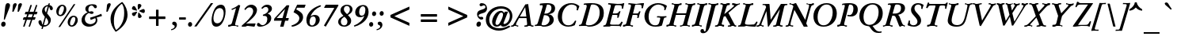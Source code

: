 SplineFontDB: 3.0
FontName: GaramondNo8-Medium-Italic
FullName: GaramondNo8 Medium Italic
FamilyName: GaramondNo8
Weight: Medium
Copyright: Copyright 2000 (URW)++ Design & Development\nCopyright 2005 Walter Schmidt\nCopyright 2010 Rogerio Theodoro de Brito\nCopyright 2010 Khaled Hosny
Version: 1.06
ItalicAngle: -16
UnderlinePosition: -225
UnderlineWidth: 51
Ascent: 800
Descent: 200
LayerCount: 2
Layer: 0 0 "Fundo"  1
Layer: 1 0 "Frente"  0
NeedsXUIDChange: 1
UniqueID: 4038273
OS2Version: 0
OS2_WeightWidthSlopeOnly: 0
OS2_UseTypoMetrics: 0
CreationTime: 1094484720
ModificationTime: 1271342910
OS2TypoAscent: 0
OS2TypoAOffset: 1
OS2TypoDescent: 0
OS2TypoDOffset: 1
OS2TypoLinegap: 0
OS2WinAscent: 0
OS2WinAOffset: 1
OS2WinDescent: 0
OS2WinDOffset: 1
HheadAscent: 0
HheadAOffset: 1
HheadDescent: 0
HheadDOffset: 1
OS2Vendor: 'PfEd'
Lookup: 258 0 0 "'kern' Horizontal Kerning lookup 0"  {"'kern' Horizontal Kerning lookup 0 subtable"  } ['kern' ('DFLT' <'dflt' > ) ]
Lookup: 258 0 0 "'kern' Horizontal Kerning in Latim lookup 0"  {"'kern' Horizontal Kerning in Latim lookup 0 subtable"  } ['kern' ('latn' <'dflt' > ) ]
MarkAttachClasses: 1
DEI: 91125
LangName: 1033 "" "" "" "" "" "" "" "" "" "" "" "" "" "Distribution and Modification of the URW Garamond fonts are subject to the Alladin Free Public License <http://www.artifex.com/downloads/doc/Public.htm>." "http://www.artifex.com/downloads/doc/Public.htm" 
DesignSize: 100
MATH:ScriptPercentScaleDown: 80
MATH:ScriptScriptPercentScaleDown: 60
MATH:DelimitedSubFormulaMinHeight: 1500
MATH:DisplayOperatorMinHeight: 0
MATH:MathLeading: 0 
MATH:AxisHeight: 0 
MATH:AccentBaseHeight: 451 
MATH:FlattenedAccentBaseHeight: 694 
MATH:SubscriptShiftDown: 0 
MATH:SubscriptTopMax: 451 
MATH:SubscriptBaselineDropMin: 0 
MATH:SuperscriptShiftUp: 0 
MATH:SuperscriptShiftUpCramped: 0 
MATH:SuperscriptBottomMin: 451 
MATH:SuperscriptBaselineDropMax: 0 
MATH:SubSuperscriptGapMin: 204 
MATH:SuperscriptBottomMaxWithSubscript: 451 
MATH:SpaceAfterScript: 41 
MATH:UpperLimitGapMin: 0 
MATH:UpperLimitBaselineRiseMin: 0 
MATH:LowerLimitGapMin: 0 
MATH:LowerLimitBaselineDropMin: 0 
MATH:StackTopShiftUp: 0 
MATH:StackTopDisplayStyleShiftUp: 0 
MATH:StackBottomShiftDown: 0 
MATH:StackBottomDisplayStyleShiftDown: 0 
MATH:StackGapMin: 153 
MATH:StackDisplayStyleGapMin: 357 
MATH:StretchStackTopShiftUp: 0 
MATH:StretchStackBottomShiftDown: 0 
MATH:StretchStackGapAboveMin: 0 
MATH:StretchStackGapBelowMin: 0 
MATH:FractionNumeratorShiftUp: 0 
MATH:FractionNumeratorDisplayStyleShiftUp: 0 
MATH:FractionDenominatorShiftDown: 0 
MATH:FractionDenominatorDisplayStyleShiftDown: 0 
MATH:FractionNumeratorGapMin: 51 
MATH:FractionNumeratorDisplayStyleGapMin: 153 
MATH:FractionRuleThickness: 51 
MATH:FractionDenominatorGapMin: 51 
MATH:FractionDenominatorDisplayStyleGapMin: 153 
MATH:SkewedFractionHorizontalGap: 0 
MATH:SkewedFractionVerticalGap: 0 
MATH:OverbarVerticalGap: 153 
MATH:OverbarRuleThickness: 51 
MATH:OverbarExtraAscender: 51 
MATH:UnderbarVerticalGap: 153 
MATH:UnderbarRuleThickness: 51 
MATH:UnderbarExtraDescender: 51 
MATH:RadicalVerticalGap: 51 
MATH:RadicalDisplayStyleVerticalGap: 0 
MATH:RadicalRuleThickness: 48 
MATH:RadicalExtraAscender: 51 
MATH:RadicalKernBeforeDegree: 277 
MATH:RadicalKernAfterDegree: -555 
MATH:RadicalDegreeBottomRaisePercent: 60
MATH:MinConnectorOverlap: 20
Encoding: UnicodeBmp
UnicodeInterp: none
NameList: Adobe Glyph List
DisplaySize: -48
AntiAlias: 1
FitToEm: 1
WinInfo: 65400 20 9
BeginPrivate: 7
BlueValues 31 [-20 0 432 452 689 711 653 673]
BlueScale 8 0.039625
StdHW 4 [38]
StdVW 5 [109]
StemSnapH 200 [38 44 49 59 64 71] 
systemdict /internaldict known
{1183615869 systemdict /internaldict get exec
/StemSnapLength 2 copy known { get 6 lt } { pop pop true } ifelse }
{ true } ifelse { pop [38 44] } if
StemSnapV 2 []
ForceBold 5 false
EndPrivate
BeginChars: 65573 410

StartChar: space
Encoding: 32 32 0
Width: 258
Flags: W
TeX: 0 0
LayerCount: 2
EndChar

StartChar: A
Encoding: 65 65 1
Width: 738
Flags: W
TeX: 722 12
HStem: -6 20 -5 20 0 20
LayerCount: 2
Fore
SplineSet
469 268 m 1x80
 232 268 l 1
 187 185 l 2
 152 119 136 83 136 67 c 0
 136 61 139 54 143 50 c 0
 154 39 154 39 203 33 c 0
 209 32 212 30 212 26 c 0
 212 24 211 19 210 17 c 2
 207 7 l 2
 204 -2 202 -5 195 -5 c 2x40
 136 -3 l 1
 114 -1 98 0 95 0 c 0x20
 92 0 76 -1 54 -3 c 1
 -7 -5 l 2
 -17 -5 -21 -2 -21 3 c 0
 -21 5 -21 9 -20 12 c 2
 -18 22 l 2
 -15 33 -14 34 4 34 c 1
 36 36 45 46 100 140 c 2
 431 705 l 1
 465 708 504 713 521 718 c 1
 606 113 l 2
 615 42 621 35 668 33 c 0
 691 32 692 32 692 27 c 0
 692 26 692 22 691 19 c 2
 689 8 l 2
 687 -2 684 -5 674 -5 c 0x40
 660 -5 613 -4 596 -3 c 0
 568 -1 548 0 542 0 c 0x20
 536 0 517 -1 493 -3 c 0
 475 -4 429 -6 413 -6 c 0
 404 -6 399 -4 399 1 c 0
 399 2 399 2 401 9 c 2
 404 22 l 2
 405 28 406 31 409 33 c 1
 416 35 l 1
 437 35 l 1
 471 36 488 50 488 78 c 0
 488 89 488 89 482 146 c 2
 469 268 l 1x80
462 317 m 1
 427 618 l 1
 259 318 l 1
 462 317 l 1
EndSplineSet
Kerns2: 86 -45 "'kern' Horizontal Kerning in Latim lookup 0 subtable"  84 -39 "'kern' Horizontal Kerning in Latim lookup 0 subtable"  83 -42 "'kern' Horizontal Kerning in Latim lookup 0 subtable"  82 -4 "'kern' Horizontal Kerning in Latim lookup 0 subtable"  81 -3 "'kern' Horizontal Kerning in Latim lookup 0 subtable"  193 -71 "'kern' Horizontal Kerning in Latim lookup 0 subtable"  154 -56 "'kern' Horizontal Kerning in Latim lookup 0 subtable"  78 -3 "'kern' Horizontal Kerning in Latim lookup 0 subtable"  146 -4 "'kern' Horizontal Kerning in Latim lookup 0 subtable"  76 -20 "'kern' Horizontal Kerning in Latim lookup 0 subtable"  166 2 "'kern' Horizontal Kerning in Latim lookup 0 subtable"  164 -26 "'kern' Horizontal Kerning in Latim lookup 0 subtable"  162 -29 "'kern' Horizontal Kerning in Latim lookup 0 subtable"  68 -28 "'kern' Horizontal Kerning in Latim lookup 0 subtable"  66 -11 "'kern' Horizontal Kerning in Latim lookup 0 subtable"  65 -6 "'kern' Horizontal Kerning in Latim lookup 0 subtable"  151 -4 "'kern' Horizontal Kerning in Latim lookup 0 subtable"  101 -11 "'kern' Horizontal Kerning in Latim lookup 0 subtable"  64 -13 "'kern' Horizontal Kerning in Latim lookup 0 subtable"  63 -2 "'kern' Horizontal Kerning in Latim lookup 0 subtable"  62 1 "'kern' Horizontal Kerning in Latim lookup 0 subtable"  25 -49 "'kern' Horizontal Kerning in Latim lookup 0 subtable"  23 -100 "'kern' Horizontal Kerning in Latim lookup 0 subtable"  22 -102 "'kern' Horizontal Kerning in Latim lookup 0 subtable"  56 -56 "'kern' Horizontal Kerning in Latim lookup 0 subtable"  54 -56 "'kern' Horizontal Kerning in Latim lookup 0 subtable"  57 -56 "'kern' Horizontal Kerning in Latim lookup 0 subtable"  55 -56 "'kern' Horizontal Kerning in Latim lookup 0 subtable"  21 -56 "'kern' Horizontal Kerning in Latim lookup 0 subtable"  20 -47 "'kern' Horizontal Kerning in Latim lookup 0 subtable"  17 -53 "'kern' Horizontal Kerning in Latim lookup 0 subtable"  48 -53 "'kern' Horizontal Kerning in Latim lookup 0 subtable"  15 -53 "'kern' Horizontal Kerning in Latim lookup 0 subtable"  7 -61 "'kern' Horizontal Kerning in Latim lookup 0 subtable"  36 -57 "'kern' Horizontal Kerning in Latim lookup 0 subtable"  3 -57 "'kern' Horizontal Kerning in Latim lookup 0 subtable" 
EndChar

StartChar: B
Encoding: 66 66 2
Width: 627
Flags: W
TeX: 722 12
HStem: -5 44<251 313.5 238 356.5> 0 20 666 45<377.5 427.5>
VStem: 447 132<165.5 229 144.5 243.5> 506 115<524.5 595>
LayerCount: 2
Fore
SplineSet
139 667 m 2x50
 139 681 l 1
 140 691 143 694 156 696 c 0
 250 708 292 711 364 711 c 0
 537 711 621 658 621 551 c 0xa8
 621 489 590 438 537 410 c 0
 501 392 474 384 410 371 c 1
 472 364 504 350 535 318 c 1
 563 291 579 250 579 208 c 0
 579 81 451 -5 262 -5 c 0xb0
 240 -5 212 -4 183 -2 c 0
 154 -1 132 0 119 0 c 0
 104 0 33 -2 23 -3 c 0
 7 -4 -8 -5 -13 -5 c 0
 -20 -5 -22 -3 -22 3 c 2
 -22 8 l 1
 -20 20 l 2
 -19 28 -19 29 -16 31 c 0
 -13 33 -12 33 9 36 c 0
 51 41 62 54 86 133 c 2
 210 550 l 2
 226 601 230 620 230 636 c 0
 230 652 219 661 199 661 c 0
 191 661 179 659 165 656 c 0
 160 655 154 654 151 654 c 0
 142 654 139 658 139 667 c 2x50
281 391 m 1
 294 391 l 2
 330 391 360 395 389 403 c 0
 459 424 506 488 506 561 c 0
 506 629 465 666 390 666 c 0
 365 666 364 666 353 630 c 2
 281 391 l 1
270 346 m 1xb0
 202 108 l 2
 194 79 193 76 193 70 c 0
 193 50 217 39 259 39 c 0
 368 39 447 114 447 217 c 0
 447 270 419 314 374 331 c 0
 343 342 318 346 270 346 c 1xb0
EndSplineSet
Kerns2: 25 -38 "'kern' Horizontal Kerning in Latim lookup 0 subtable"  23 -24 "'kern' Horizontal Kerning in Latim lookup 0 subtable"  22 -21 "'kern' Horizontal Kerning in Latim lookup 0 subtable"  29 -4 "'kern' Horizontal Kerning in Latim lookup 0 subtable"  50 -3 "'kern' Horizontal Kerning in Latim lookup 0 subtable"  48 -3 "'kern' Horizontal Kerning in Latim lookup 0 subtable"  51 -3 "'kern' Horizontal Kerning in Latim lookup 0 subtable"  49 -3 "'kern' Horizontal Kerning in Latim lookup 0 subtable"  15 -3 "'kern' Horizontal Kerning in Latim lookup 0 subtable"  34 -19 "'kern' Horizontal Kerning in Latim lookup 0 subtable"  35 -19 "'kern' Horizontal Kerning in Latim lookup 0 subtable"  30 -19 "'kern' Horizontal Kerning in Latim lookup 0 subtable"  33 -19 "'kern' Horizontal Kerning in Latim lookup 0 subtable"  31 -19 "'kern' Horizontal Kerning in Latim lookup 0 subtable"  27 1 "'kern' Horizontal Kerning in Latim lookup 0 subtable"  1 -19 "'kern' Horizontal Kerning in Latim lookup 0 subtable" 
EndChar

StartChar: C
Encoding: 67 67 3
Width: 738
Flags: MW
TeX: 722 12
ItalicCorrection: 26
HStem: -20 44<349.5 447> 667 44<434 539>
VStem: 82 131<207.5 383 194 417.5>
LayerCount: 2
Fore
SplineSet
764 617 m 1
 719 499 l 2
 714 485 714 485 711 485 c 2
 708 485 l 1
 701 487 l 1
 686 489 l 2
 676 491 673 493 673 498 c 0
 673 501 674 504 675 509 c 0
 680 522 684 545 684 558 c 0
 684 591 669 614 635 635 c 0
 604 655 560 667 518 667 c 0
 350 667 213 491 213 275 c 0
 213 113 285 24 414 24 c 0
 485 24 539 49 582 103 c 0
 592 116 592 116 624 166 c 0
 625 169 628 171 629 171 c 0
 630 171 630 171 637 169 c 2
 657 162 l 2
 662 160 663 159 663 157 c 0
 663 155 663 155 660 147 c 2
 617 27 l 1
 534 -7 480 -20 414 -20 c 0
 217 -20 82 112 82 303 c 0
 82 532 267 711 504 711 c 0
 606 711 689 681 764 617 c 1
EndSplineSet
Kerns2: 48 -13 "'kern' Horizontal Kerning in Latim lookup 0 subtable"  49 -13 "'kern' Horizontal Kerning in Latim lookup 0 subtable"  15 -13 "'kern' Horizontal Kerning in Latim lookup 0 subtable"  11 -10 "'kern' Horizontal Kerning in Latim lookup 0 subtable"  8 -6 "'kern' Horizontal Kerning in Latim lookup 0 subtable"  35 -4 "'kern' Horizontal Kerning in Latim lookup 0 subtable"  30 -5 "'kern' Horizontal Kerning in Latim lookup 0 subtable"  31 -5 "'kern' Horizontal Kerning in Latim lookup 0 subtable"  27 16 "'kern' Horizontal Kerning in Latim lookup 0 subtable"  1 -5 "'kern' Horizontal Kerning in Latim lookup 0 subtable" 
EndChar

StartChar: D
Encoding: 68 68 4
Width: 774
Flags: W
TeX: 722 12
ItalicCorrection: 10
HStem: -5 43<313.5 411.5 282.5 457.5> 0 20 666 43<408.5 504>
VStem: 653 131<313.5 504.5>
LayerCount: 2
Fore
SplineSet
105 132 m 2x50
 220 515 l 2
 236 568 244 606 244 624 c 0
 244 647 229 659 200 659 c 0
 193 659 185 658 177 657 c 0
 168 656 161 655 156 655 c 0
 151 655 147 658 147 663 c 2
 148 671 l 1
 152 684 l 2
 155 694 161 697 190 700 c 0
 241 705 340 709 396 709 c 0
 662 709 784 614 784 406 c 0
 784 167 591 -5 324 -5 c 0xb0
 303 -5 275 -4 239 -2 c 0
 205 -1 183 0 168 0 c 0
 108 0 55 -2 24 -4 c 0
 19 -5 12 -5 7 -5 c 0
 0 -5 -2 -3 -2 3 c 2
 -2 8 l 1
 0 20 l 2
 1 28 2 29 4 31 c 0
 5 32 7 33 9 33 c 2
 29 34 l 1
 73 44 82 55 105 132 c 2x50
362 601 m 2
 230 140 l 2
 215 84 215 84 215 76 c 0
 215 53 253 38 312 38 c 0
 511 38 653 200 653 427 c 0
 653 582 576 666 432 666 c 0
 385 666 380 661 362 601 c 2
EndSplineSet
Kerns2: 25 -56 "'kern' Horizontal Kerning in Latim lookup 0 subtable"  24 -44 "'kern' Horizontal Kerning in Latim lookup 0 subtable"  23 -37 "'kern' Horizontal Kerning in Latim lookup 0 subtable"  22 -39 "'kern' Horizontal Kerning in Latim lookup 0 subtable"  20 -21 "'kern' Horizontal Kerning in Latim lookup 0 subtable"  10 -8 "'kern' Horizontal Kerning in Latim lookup 0 subtable"  34 -39 "'kern' Horizontal Kerning in Latim lookup 0 subtable"  35 -39 "'kern' Horizontal Kerning in Latim lookup 0 subtable"  32 -39 "'kern' Horizontal Kerning in Latim lookup 0 subtable"  30 -39 "'kern' Horizontal Kerning in Latim lookup 0 subtable"  33 -39 "'kern' Horizontal Kerning in Latim lookup 0 subtable"  31 -39 "'kern' Horizontal Kerning in Latim lookup 0 subtable"  1 -39 "'kern' Horizontal Kerning in Latim lookup 0 subtable" 
EndChar

StartChar: E
Encoding: 69 69 5
Width: 627
Flags: W
TeX: 689 12
ItalicCorrection: 27
HStem: -5 20 0 39<249.5 379.5> 346 46<290 369 369 379 278 369> 650 39<392 476 441 476 441 482> 674 20
LayerCount: 2
Fore
SplineSet
290 392 m 1x30
 369 392 l 2
 435 392 463 406 491 456 c 0
 495 462 498 464 506 464 c 2
 523 464 l 2
 532 464 535 462 535 457 c 0
 535 454 534 452 530 442 c 0
 515 401 489 316 479 273 c 0
 476 260 474 258 458 258 c 2
 441 258 l 2
 431 258 428 260 428 265 c 0
 428 268 428 268 433 285 c 0
 438 300 441 312 441 320 c 0
 441 341 429 346 379 346 c 2
 278 346 l 1
 221 140 l 1
 206 81 206 81 206 72 c 0
 206 44 228 39 343 39 c 0x60
 416 39 446 43 476 58 c 0
 505 72 528 94 545 123 c 0
 564 155 565 157 570 157 c 0
 572 157 572 157 578 154 c 2
 594 146 l 2
 602 142 604 140 604 136 c 0
 604 133 604 133 599 122 c 2
 564 42 l 2
 560 33 556 23 552 12 c 0
 546 -2 544 -5 535 -5 c 0x80
 532 -5 522 -5 514 -4 c 0
 495 -3 296 0 257 0 c 0x40
 242 0 221 0 192 -1 c 1
 125 -1 l 1
 36 -3 l 2
 21 -4 6 -5 1 -5 c 0
 -6 -5 -8 -3 -8 3 c 2
 -8 8 l 1
 -6 20 l 2
 -5 28 -5 29 -2 31 c 0
 -1 32 1 33 3 33 c 2
 18 35 l 2
 64 41 75 55 99 132 c 1
 217 556 l 2
 227 592 230 605 230 617 c 0
 230 641 214 651 169 653 c 0
 146 655 144 656 144 662 c 0
 144 665 144 667 145 670 c 2
 147 681 l 2
 150 693 152 694 165 694 c 2x88
 441 689 l 1x10
 511 689 598 691 625 693 c 0
 632 694 639 694 643 694 c 0
 650 694 654 692 654 687 c 0
 654 685 654 685 651 674 c 2x08
 620 559 l 1
 616 539 616 539 605 539 c 2
 589 539 l 2
 578 539 576 540 576 548 c 2
 576 550 l 1
 577 562 577 574 577 581 c 0
 577 636 558 650 482 650 c 2
 415 650 l 2
 369 650 362 643 343 574 c 1
 290 392 l 1x30
EndSplineSet
EndChar

StartChar: F
Encoding: 70 70 6
Width: 572
Flags: W
TeX: 689 12
ItalicCorrection: 79
HStem: -5 20 0 20 346 45<304 395 292 409> 669 20<408 408> 674 20<169.5 175 632 642.5>
LayerCount: 2
Fore
SplineSet
304 391 m 1x28
 409 391 l 2
 466 391 471 394 494 450 c 0
 498 460 500 461 512 461 c 2
 526 461 l 2
 536 461 541 458 541 451 c 0
 541 447 541 447 528 414 c 0
 511 370 492 305 485 264 c 0
 484 257 481 254 475 254 c 0
 473 254 470 254 466 255 c 2
 451 256 l 2
 437 257 435 258 435 263 c 0
 435 265 435 265 440 284 c 0
 445 302 447 311 447 318 c 0
 447 338 433 346 395 346 c 2
 292 346 l 1
 233 132 l 2
 223 95 221 84 221 72 c 0
 221 48 238 37 282 35 c 0
 305 34 307 33 307 27 c 2
 306 19 l 1
 303 9 l 1
 301 -4 299 -5 286 -5 c 0xa0
 277 -5 256 -4 229 -3 c 0
 194 -1 163 0 133 0 c 0x40
 97 0 84 -1 23 -4 c 0
 16 -5 6 -5 -1 -5 c 0x80
 -8 -5 -10 -3 -10 3 c 2
 -10 8 l 1
 -8 20 l 2
 -7 27 -6 30 -5 31 c 0
 -3 33 0 33 20 34 c 0
 78 39 87 48 109 132 c 1
 229 557 l 2
 238 591 241 605 241 617 c 0
 241 642 225 651 180 654 c 0
 157 655 155 656 155 662 c 0
 155 663 155 663 157 670 c 2
 159 680 l 2
 161 692 164 694 175 694 c 2x48
 408 689 l 1x10
 572 692 l 2
 602 693 626 694 638 694 c 0
 647 694 652 691 652 685 c 0
 652 682 650 674 648 663 c 2
 621 561 l 2
 617 545 614 541 606 541 c 2
 601 541 l 1
 588 543 l 2
 578 544 574 547 574 556 c 0
 574 562 574 567 575 573 c 0
 577 584 578 594 578 600 c 0
 578 637 550 649 466 649 c 2
 409 649 l 2
 378 649 375 646 362 600 c 2
 304 391 l 1x28
EndSplineSet
Kerns2: 82 -17 "'kern' Horizontal Kerning in Latim lookup 0 subtable"  79 -13 "'kern' Horizontal Kerning in Latim lookup 0 subtable"  146 -73 "'kern' Horizontal Kerning in Latim lookup 0 subtable"  90 -28 "'kern' Horizontal Kerning in Latim lookup 0 subtable"  89 -28 "'kern' Horizontal Kerning in Latim lookup 0 subtable"  112 -14 "'kern' Horizontal Kerning in Latim lookup 0 subtable"  113 -28 "'kern' Horizontal Kerning in Latim lookup 0 subtable"  76 -28 "'kern' Horizontal Kerning in Latim lookup 0 subtable"  71 -17 "'kern' Horizontal Kerning in Latim lookup 0 subtable"  70 -8 "'kern' Horizontal Kerning in Latim lookup 0 subtable"  166 6 "'kern' Horizontal Kerning in Latim lookup 0 subtable"  103 -32 "'kern' Horizontal Kerning in Latim lookup 0 subtable"  66 -32 "'kern' Horizontal Kerning in Latim lookup 0 subtable"  151 -66 "'kern' Horizontal Kerning in Latim lookup 0 subtable"  100 -51 "'kern' Horizontal Kerning in Latim lookup 0 subtable"  88 -59 "'kern' Horizontal Kerning in Latim lookup 0 subtable"  95 -19 "'kern' Horizontal Kerning in Latim lookup 0 subtable"  96 -56 "'kern' Horizontal Kerning in Latim lookup 0 subtable"  62 -56 "'kern' Horizontal Kerning in Latim lookup 0 subtable"  48 -6 "'kern' Horizontal Kerning in Latim lookup 0 subtable"  15 -6 "'kern' Horizontal Kerning in Latim lookup 0 subtable"  10 18 "'kern' Horizontal Kerning in Latim lookup 0 subtable"  34 -63 "'kern' Horizontal Kerning in Latim lookup 0 subtable"  35 -63 "'kern' Horizontal Kerning in Latim lookup 0 subtable"  32 -63 "'kern' Horizontal Kerning in Latim lookup 0 subtable"  30 -63 "'kern' Horizontal Kerning in Latim lookup 0 subtable"  33 -63 "'kern' Horizontal Kerning in Latim lookup 0 subtable"  31 -63 "'kern' Horizontal Kerning in Latim lookup 0 subtable"  1 -63 "'kern' Horizontal Kerning in Latim lookup 0 subtable" 
EndChar

StartChar: G
Encoding: 71 71 7
Width: 793
Flags: MW
TeX: 722 12
ItalicCorrection: 6
HStem: -20 44<385.5 465 365 475.5> 667 44<494.5 550>
VStem: 91 132<262 348.5 210.5 415.5>
LayerCount: 2
Fore
SplineSet
772 266 m 2
 752 266 l 1
 716 263 706 249 690 184 c 0
 671 104 654 48 639 11 c 1
 553 -13 508 -20 443 -20 c 0
 328 -20 244 12 178 81 c 0
 121 141 91 219 91 305 c 0
 91 526 287 711 519 711 c 0
 606 711 720 680 776 643 c 0
 793 631 800 624 800 620 c 0
 800 618 799 614 797 610 c 2
 786 583 l 1
 758 506 l 2
 753 493 752 491 747 491 c 0
 745 491 745 491 736 492 c 2
 723 494 l 2
 716 495 713 497 713 502 c 0
 713 505 713 505 716 514 c 0
 719 525 720 535 720 544 c 0
 720 577 701 607 665 628 c 0
 625 651 571 667 529 667 c 0
 460 667 383 632 328 574 c 1
 261 506 223 403 223 294 c 0
 223 127 302 24 428 24 c 0
 502 24 541 49 557 109 c 1
 574 168 l 2
 586 212 590 229 590 240 c 0
 590 262 579 266 519 267 c 0
 484 267 484 267 484 272 c 0
 484 274 484 274 486 281 c 2
 489 291 l 2
 492 304 495 307 506 307 c 0
 523 307 557 306 586 304 c 0
 614 302 635 301 643 301 c 0
 647 301 656 301 747 306 c 0
 758 307 770 307 777 307 c 0
 785 307 789 304 789 299 c 0
 789 297 789 296 786 286 c 2
 784 279 l 2
 782 271 781 270 779 268 c 0
 778 267 775 266 772 266 c 2
EndSplineSet
Kerns2: 25 -24 "'kern' Horizontal Kerning in Latim lookup 0 subtable"  23 -10 "'kern' Horizontal Kerning in Latim lookup 0 subtable"  22 -7 "'kern' Horizontal Kerning in Latim lookup 0 subtable"  20 -9 "'kern' Horizontal Kerning in Latim lookup 0 subtable"  34 -19 "'kern' Horizontal Kerning in Latim lookup 0 subtable"  35 -18 "'kern' Horizontal Kerning in Latim lookup 0 subtable"  32 -19 "'kern' Horizontal Kerning in Latim lookup 0 subtable"  30 -19 "'kern' Horizontal Kerning in Latim lookup 0 subtable"  33 -19 "'kern' Horizontal Kerning in Latim lookup 0 subtable"  31 -19 "'kern' Horizontal Kerning in Latim lookup 0 subtable"  27 2 "'kern' Horizontal Kerning in Latim lookup 0 subtable"  1 -19 "'kern' Horizontal Kerning in Latim lookup 0 subtable" 
EndChar

StartChar: H
Encoding: 72 72 8
Width: 812
Flags: W
TeX: 689 12
ItalicCorrection: 81
HStem: -5 20 0 20 342 50<299 592 285 606> 669 20 674 20<165.5 176 452.5 457.5 595.5 606 882.5 887.5>
LayerCount: 2
Fore
SplineSet
299 392 m 1x30
 606 392 l 1
 653 556 l 2
 666 599 667 605 667 617 c 0
 667 642 651 651 606 654 c 0
 583 655 581 656 581 662 c 2
 582 670 l 1
 585 680 l 1
 587 692 589 694 602 694 c 0x28
 610 694 612 694 659 691 c 0
 690 690 721 689 752 689 c 0x10
 792 689 820 690 867 693 c 0
 874 694 881 694 884 694 c 0x08
 891 694 893 692 893 687 c 2
 893 681 l 1
 891 669 l 2
 890 661 890 660 888 658 c 0
 885 656 884 656 862 655 c 1
 811 650 800 637 777 556 c 2
 655 132 l 2
 645 98 642 83 642 71 c 0
 642 47 659 37 702 35 c 0
 725 34 727 33 727 27 c 2
 726 19 l 1
 724 9 l 2
 721 -3 719 -5 707 -5 c 0x90
 698 -5 696 -5 649 -2 c 0
 618 -1 587 0 555 0 c 0x40
 513 0 500 0 441 -4 c 0
 434 -5 427 -5 424 -5 c 0x80
 417 -5 415 -3 415 3 c 2
 415 8 l 1
 417 20 l 2x40
 418 28 419 29 421 31 c 0
 424 33 424 33 446 34 c 1
 497 39 508 52 532 132 c 1
 592 342 l 1
 285 342 l 1
 225 132 l 2
 216 100 212 83 212 71 c 0
 212 47 229 37 272 35 c 0
 295 34 297 33 297 27 c 2
 296 19 l 1
 294 9 l 2
 291 -3 289 -5 277 -5 c 0xa0
 268 -5 266 -5 219 -2 c 0
 188 -1 157 0 126 0 c 0x40
 87 0 57 -1 11 -4 c 0
 4 -5 -3 -5 -6 -5 c 0x80
 -13 -5 -15 -3 -15 3 c 2
 -15 8 l 1
 -13 20 l 2
 -12 28 -11 29 -9 31 c 0
 -6 33 -6 33 16 34 c 1
 67 39 78 52 101 132 c 2
 223 556 l 2
 232 588 236 606 236 617 c 0
 236 642 220 651 176 654 c 0
 153 655 151 656 151 662 c 0
 151 664 151 667 152 670 c 2
 154 680 l 2
 157 693 159 694 172 694 c 0x48
 180 694 182 694 229 691 c 0
 260 690 291 689 322 689 c 0x10
 362 689 389 690 437 693 c 0
 444 694 451 694 454 694 c 0x08
 461 694 463 692 463 687 c 2
 463 681 l 1
 461 669 l 2
 460 660 460 660 457 658 c 0
 454 656 453 656 432 655 c 1
 381 650 370 637 347 556 c 2
 299 392 l 1x30
EndSplineSet
EndChar

StartChar: I
Encoding: 73 73 9
Width: 387
Flags: W
TeX: 689 12
ItalicCorrection: 83
HStem: -5 20 0 20 669 20 674 20<171.5 182 460 465.5>
LayerCount: 2
Fore
SplineSet
107 132 m 2x40
 229 557 l 2
 238 588 242 606 242 617 c 0
 242 642 226 651 182 654 c 0
 159 655 157 656 157 662 c 0
 157 664 157 667 158 670 c 2
 160 680 l 2
 163 693 165 694 178 694 c 0x10
 186 694 188 694 235 691 c 0
 266 690 297 689 329 689 c 0x20
 371 689 384 689 443 693 c 0
 450 694 458 694 462 694 c 0x10
 469 694 471 692 471 686 c 2
 471 681 l 1
 469 669 l 2
 468 661 468 660 465 658 c 0
 463 656 461 656 440 655 c 0
 387 650 377 638 353 557 c 2
 231 132 l 2
 222 101 218 83 218 71 c 0
 218 47 235 37 278 35 c 0
 301 34 303 33 303 27 c 2
 302 19 l 1
 300 9 l 2
 297 -3 295 -5 283 -5 c 0xa0
 274 -5 272 -5 225 -2 c 0
 194 -1 163 0 132 0 c 0x40
 93 0 63 -1 17 -4 c 0
 10 -5 3 -5 0 -5 c 0x80
 -7 -5 -9 -3 -9 3 c 2
 -9 8 l 1
 -7 20 l 2
 -6 28 -5 29 -3 31 c 0
 0 33 0 33 22 34 c 1
 73 39 84 52 107 132 c 2x40
EndSplineSet
EndChar

StartChar: J
Encoding: 74 74 10
Width: 351
Flags: W
TeX: 689 251
ItalicCorrection: 97
HStem: -233 58<-59.5 31> 669 20 674 20<145 160 437.5 443>
LayerCount: 2
Fore
SplineSet
83 56 m 2xc0
 213 556 l 2
 223 594 225 604 225 616 c 0
 225 642 205 653 157 654 c 0
 137 654 132 656 132 663 c 0
 132 664 132 667 133 670 c 2
 135 680 l 2
 137 692 139 694 151 694 c 0x20
 169 694 180 694 216 692 c 0
 251 690 281 689 308 689 c 0x40
 340 689 380 690 422 693 c 0
 429 694 436 694 439 694 c 0x20
 447 694 449 690 448 681 c 2
 446 669 l 2
 445 661 444 659 443 657 c 1
 439 656 l 1
 419 655 l 1
 367 649 358 638 337 556 c 2
 215 90 l 2
 186 -22 151 -108 119 -151 c 0
 76 -207 28 -233 -31 -233 c 0
 -88 -233 -116 -211 -116 -165 c 0
 -116 -124 -95 -102 -56 -102 c 0
 -20 -102 -13 -109 -6 -152 c 0
 -4 -167 5 -175 18 -175 c 0
 44 -175 49 -162 60 -69 c 0
 66 -18 71 10 83 56 c 2xc0
EndSplineSet
Kerns2: 35 -20 "'kern' Horizontal Kerning in Latim lookup 0 subtable"  30 -21 "'kern' Horizontal Kerning in Latim lookup 0 subtable"  1 -21 "'kern' Horizontal Kerning in Latim lookup 0 subtable" 
EndChar

StartChar: K
Encoding: 75 75 11
Width: 719
Flags: W
TeX: 689 12
ItalicCorrection: 60
HStem: -5 20 0 20 669 20 674 20<176 190 441 452.5 546.5 560 761.5 772>
LayerCount: 2
Fore
SplineSet
322 331 m 1x80
 267 292 l 1
 218 121 l 2
 205 78 205 78 205 67 c 0
 205 46 222 35 257 35 c 0
 280 35 281 34 281 28 c 0
 281 26 281 26 280 20 c 2x40
 278 8 l 2
 276 -3 274 -5 264 -5 c 0x80
 252 -5 239 -4 194 -2 c 0
 169 -1 150 0 136 0 c 0x40
 125 0 106 -1 82 -2 c 0
 47 -4 17 -5 6 -5 c 0
 -4 -5 -7 -3 -7 4 c 2
 -7 4 -7 12 -6 14 c 1
 -6 21 l 1
 -4 32 -3 34 6 34 c 0
 70 34 87 54 117 163 c 2
 224 549 l 1
 238 609 238 609 238 618 c 0
 238 632 228 645 212 650 c 0
 201 654 201 654 166 655 c 0
 162 655 160 657 160 660 c 0
 160 662 160 662 162 668 c 2
 166 681 l 2
 169 692 171 694 181 694 c 0x90
 199 694 224 693 262 691 c 0
 286 690 305 689 314 689 c 0x20
 325 689 343 690 368 691 c 0
 398 693 435 694 447 694 c 0x10
 458 694 462 692 462 686 c 0
 462 684 462 684 460 679 c 1
 458 667 l 2
 456 660 454 657 450 655 c 0
 447 654 447 654 427 653 c 0
 375 650 369 644 348 571 c 2
 287 364 l 1
 517 552 l 1
 596 624 596 624 596 636 c 0
 596 648 578 656 552 656 c 1
 533 655 529 656 529 661 c 0
 529 662 530 668 531 669 c 2x20
 535 683 l 2
 538 691 542 694 551 694 c 0x10
 569 694 596 693 668 689 c 1x20
 717 692 755 694 768 694 c 0
 776 694 780 690 780 684 c 1
 780 684 780 682 779 679 c 2
 778 670 l 2
 777 662 776 660 774 658 c 1
 769 656 l 1
 751 652 l 1
 728 648 695 628 646 590 c 1
 417 405 l 1
 589 98 l 2
 620 43 626 37 651 33 c 0
 665 31 666 31 666 26 c 0
 666 24 666 21 665 17 c 2
 663 8 l 2
 660 -3 658 -5 646 -5 c 0x90
 635 -5 602 -4 585 -3 c 0
 562 -1 544 0 541 0 c 0x40
 536 0 517 -1 489 -3 c 1
 408 -5 l 2
 401 -5 398 -3 398 2 c 2
 398 8 l 1
 400 22 l 2
 402 29 403 31 406 33 c 0
 407 34 410 34 417 34 c 2
 442 35 l 2
 462 36 470 42 470 57 c 0
 470 67 466 77 450 105 c 2
 322 331 l 1x80
EndSplineSet
Kerns2: 86 -81 "'kern' Horizontal Kerning in Latim lookup 0 subtable"  118 -7 "'kern' Horizontal Kerning in Latim lookup 0 subtable"  82 -7 "'kern' Horizontal Kerning in Latim lookup 0 subtable"  112 -24 "'kern' Horizontal Kerning in Latim lookup 0 subtable"  113 -25 "'kern' Horizontal Kerning in Latim lookup 0 subtable"  76 -25 "'kern' Horizontal Kerning in Latim lookup 0 subtable"  166 -22 "'kern' Horizontal Kerning in Latim lookup 0 subtable"  66 -15 "'kern' Horizontal Kerning in Latim lookup 0 subtable"  88 -4 "'kern' Horizontal Kerning in Latim lookup 0 subtable"  95 -2 "'kern' Horizontal Kerning in Latim lookup 0 subtable"  62 -2 "'kern' Horizontal Kerning in Latim lookup 0 subtable"  20 8 "'kern' Horizontal Kerning in Latim lookup 0 subtable"  19 7 "'kern' Horizontal Kerning in Latim lookup 0 subtable"  48 -51 "'kern' Horizontal Kerning in Latim lookup 0 subtable"  49 -51 "'kern' Horizontal Kerning in Latim lookup 0 subtable"  28 -53 "'kern' Horizontal Kerning in Latim lookup 0 subtable"  15 -51 "'kern' Horizontal Kerning in Latim lookup 0 subtable"  7 -64 "'kern' Horizontal Kerning in Latim lookup 0 subtable"  3 -54 "'kern' Horizontal Kerning in Latim lookup 0 subtable" 
EndChar

StartChar: L
Encoding: 76 76 12
Width: 627
Flags: W
TeX: 689 12
HStem: -5 20 0 38<256 365> 669 20 674 20<168.5 179 464 470.5>
LayerCount: 2
Fore
SplineSet
99 132 m 2x80
 223 557 l 1
 238 604 238 605 238 618 c 0
 238 642 222 651 178 654 c 0
 155 655 153 656 153 662 c 2
 154 670 l 1
 156 680 l 2
 159 692 162 694 175 694 c 0x10
 183 694 204 693 231 692 c 0
 266 690 298 689 329 689 c 0x20
 367 689 381 690 444 693 c 0
 450 694 461 694 467 694 c 0x10
 474 694 477 690 476 681 c 2
 474 669 l 1
 473 656 471 655 444 655 c 1
 388 652 377 640 350 557 c 1
 231 161 l 1
 213 96 213 96 213 85 c 0
 213 51 245 38 328 38 c 0x60
 402 38 459 47 493 65 c 0
 522 80 526 84 572 154 c 0
 574 157 577 159 579 159 c 0
 581 159 585 158 589 156 c 2
 603 150 l 2
 610 147 612 145 612 142 c 0
 612 139 610 134 608 130 c 2
 558 14 l 2
 551 -2 548 -5 537 -5 c 0x80
 521 -5 362 -2 256 0 c 1x40
 187 -1 l 1
 114 -1 l 1
 37 -3 l 2
 22 -4 8 -5 4 -5 c 0
 -3 -5 -5 -3 -5 3 c 2
 -5 8 l 1
 -3 20 l 2
 -2 28 -2 29 1 31 c 0
 2 32 4 33 6 33 c 2
 23 35 l 1
 66 43 76 56 99 132 c 2x80
EndSplineSet
Kerns2: 86 -18 "'kern' Horizontal Kerning in Latim lookup 0 subtable"  118 -2 "'kern' Horizontal Kerning in Latim lookup 0 subtable"  82 -2 "'kern' Horizontal Kerning in Latim lookup 0 subtable"  193 -81 "'kern' Horizontal Kerning in Latim lookup 0 subtable"  154 -66 "'kern' Horizontal Kerning in Latim lookup 0 subtable"  166 47 "'kern' Horizontal Kerning in Latim lookup 0 subtable"  25 -56 "'kern' Horizontal Kerning in Latim lookup 0 subtable"  23 -85 "'kern' Horizontal Kerning in Latim lookup 0 subtable"  22 -82 "'kern' Horizontal Kerning in Latim lookup 0 subtable"  54 -19 "'kern' Horizontal Kerning in Latim lookup 0 subtable"  21 -19 "'kern' Horizontal Kerning in Latim lookup 0 subtable"  20 -54 "'kern' Horizontal Kerning in Latim lookup 0 subtable"  19 13 "'kern' Horizontal Kerning in Latim lookup 0 subtable"  52 -14 "'kern' Horizontal Kerning in Latim lookup 0 subtable"  50 -14 "'kern' Horizontal Kerning in Latim lookup 0 subtable"  48 -14 "'kern' Horizontal Kerning in Latim lookup 0 subtable"  51 -14 "'kern' Horizontal Kerning in Latim lookup 0 subtable"  49 -14 "'kern' Horizontal Kerning in Latim lookup 0 subtable"  15 -14 "'kern' Horizontal Kerning in Latim lookup 0 subtable"  7 -26 "'kern' Horizontal Kerning in Latim lookup 0 subtable"  36 -19 "'kern' Horizontal Kerning in Latim lookup 0 subtable"  3 -20 "'kern' Horizontal Kerning in Latim lookup 0 subtable"  35 24 "'kern' Horizontal Kerning in Latim lookup 0 subtable"  30 24 "'kern' Horizontal Kerning in Latim lookup 0 subtable"  31 24 "'kern' Horizontal Kerning in Latim lookup 0 subtable"  27 45 "'kern' Horizontal Kerning in Latim lookup 0 subtable"  1 24 "'kern' Horizontal Kerning in Latim lookup 0 subtable" 
EndChar

StartChar: M
Encoding: 77 77 13
Width: 867
Flags: W
TeX: 689 12
ItalicCorrection: 62
HStem: -5 20 0 20 669 20 673 20<341.5 352 916 922.5>
LayerCount: 2
Fore
SplineSet
337 -3 m 1x80
 312 -3 l 1
 267 492 l 1
 121 120 l 2
 112 97 107 78 107 66 c 0
 107 45 125 35 160 35 c 0
 177 35 181 33 181 26 c 0
 181 24 181 21 180 16 c 2
 178 7 l 2
 177 -2 173 -5 163 -5 c 0x80
 152 -5 138 -4 109 -2 c 0
 91 -1 78 0 69 0 c 0x40
 63 0 48 -1 28 -2 c 0
 1 -4 -26 -5 -38 -5 c 0
 -46 -5 -49 -3 -49 4 c 2
 -49 10 l 1
 -47 23 l 2
 -46 28 -45 30 -44 31 c 0
 -42 32 -40 33 -37 33 c 2
 -13 36 l 2
 27 42 39 56 65 120 c 0
 77 150 89 179 101 208 c 2
 141 306 l 1
 256 590 l 1
 239 648 228 655 152 654 c 0
 145 654 141 657 142 661 c 2
 143 669 l 1xa0
 144 676 l 2
 146 688 148 690 160 690 c 2
 191 690 l 1
 250 691 l 1
 320 692 l 2
 329 693 339 693 344 693 c 0x10
 360 693 362 691 364 668 c 2
 401 184 l 1
 724 689 l 1
 818 689 l 2x20
 850 689 865 690 894 692 c 0
 903 693 913 693 919 693 c 0
 926 693 929 691 929 686 c 2
 929 677 l 1
 927 668 l 2
 925 657 922 655 890 654 c 0
 844 653 833 642 819 578 c 1
 709 126 l 2
 698 84 698 84 698 74 c 0
 698 50 719 36 756 35 c 0
 778 35 781 34 781 27 c 0
 781 24 781 24 779 18 c 2
 775 6 l 2
 772 -2 769 -5 761 -5 c 0x90
 739 -5 699 -4 676 -3 c 0
 649 -1 629 0 624 0 c 0x40
 618 0 598 -1 569 -3 c 1
 489 -5 l 2
 482 -5 479 -3 479 1 c 2
 479 9 l 1
 481 21 l 2
 482 30 482 30 485 32 c 0
 486 33 489 34 491 35 c 1
 515 35 l 1
 554 37 565 48 580 108 c 2
 693 554 l 1
 337 -3 l 1x80
EndSplineSet
EndChar

StartChar: N
Encoding: 78 78 14
Width: 793
Flags: W
TeX: 689 12
ItalicCorrection: 95
HStem: -5 20 0 20 669 20 674 20<129 138.5 327 327 669 673 878 882.5>
LayerCount: 2
Fore
SplineSet
570 -5 m 1xa0
 274 531 l 1
 175 190 l 2
 162 144 151 91 151 71 c 0
 151 43 165 36 216 34 c 0
 235 33 238 33 238 28 c 0
 238 26 237 20 236 18 c 2
 233 7 l 2
 230 -4 229 -5 220 -5 c 0x80
 213 -5 213 -5 117 0 c 1x40
 70 -2 l 1
 52 -4 16 -5 4 -5 c 0
 -3 -5 -5 -4 -5 2 c 0
 -5 5 -5 7 -4 9 c 2
 -1 22 l 2
 0 30 1 31 5 33 c 1
 10 34 l 1
 34 35 l 1
 69 40 78 52 98 123 c 1
 242 600 l 1
 215 641 189 654 130 655 c 0
 121 655 117 657 117 662 c 0
 117 664 117 664 118 671 c 2
 120 680 l 2
 122 692 124 694 134 694 c 0x90
 143 694 161 693 177 692 c 0
 198 690 212 689 223 689 c 0x20
 230 689 258 690 296 693 c 1
 327 694 l 1
 615 160 l 1
 716 517 l 2
 728 558 737 603 737 619 c 0
 737 644 719 656 682 655 c 0
 662 655 658 656 658 664 c 2
 659 673 l 1
 661 681 l 2
 663 691 665 694 673 694 c 2x10
 702 693 l 1
 728 691 767 689 779 689 c 0x20
 789 689 837 691 854 693 c 1
 878 694 l 2x10
 887 694 889 691 889 682 c 2
 888 669 l 2
 888 659 886 657 879 656 c 0
 820 650 804 633 781 548 c 1
 648 93 l 1
 693 6 l 2
 695 3 695 3 695 2 c 0
 695 -2 690 -5 683 -5 c 2
 570 -5 l 1xa0
EndSplineSet
Kerns2: 118 -11 "'kern' Horizontal Kerning in Latim lookup 0 subtable"  82 -11 "'kern' Horizontal Kerning in Latim lookup 0 subtable"  146 -11 "'kern' Horizontal Kerning in Latim lookup 0 subtable"  90 -6 "'kern' Horizontal Kerning in Latim lookup 0 subtable"  112 -6 "'kern' Horizontal Kerning in Latim lookup 0 subtable"  113 -8 "'kern' Horizontal Kerning in Latim lookup 0 subtable"  76 -8 "'kern' Horizontal Kerning in Latim lookup 0 subtable"  103 -6 "'kern' Horizontal Kerning in Latim lookup 0 subtable"  66 -6 "'kern' Horizontal Kerning in Latim lookup 0 subtable"  151 -7 "'kern' Horizontal Kerning in Latim lookup 0 subtable"  100 -21 "'kern' Horizontal Kerning in Latim lookup 0 subtable"  88 -25 "'kern' Horizontal Kerning in Latim lookup 0 subtable"  95 -11 "'kern' Horizontal Kerning in Latim lookup 0 subtable"  96 -23 "'kern' Horizontal Kerning in Latim lookup 0 subtable"  62 -23 "'kern' Horizontal Kerning in Latim lookup 0 subtable"  48 -4 "'kern' Horizontal Kerning in Latim lookup 0 subtable"  49 -4 "'kern' Horizontal Kerning in Latim lookup 0 subtable"  15 -4 "'kern' Horizontal Kerning in Latim lookup 0 subtable"  7 -12 "'kern' Horizontal Kerning in Latim lookup 0 subtable"  36 -7 "'kern' Horizontal Kerning in Latim lookup 0 subtable"  3 -7 "'kern' Horizontal Kerning in Latim lookup 0 subtable"  35 7 "'kern' Horizontal Kerning in Latim lookup 0 subtable"  30 7 "'kern' Horizontal Kerning in Latim lookup 0 subtable"  31 7 "'kern' Horizontal Kerning in Latim lookup 0 subtable"  27 28 "'kern' Horizontal Kerning in Latim lookup 0 subtable"  1 7 "'kern' Horizontal Kerning in Latim lookup 0 subtable" 
EndChar

StartChar: O
Encoding: 79 79 15
Width: 830
Flags: MW
TeX: 722 12
HStem: -20 44<334 429.5 334 516> 667 44<456 551.5>
VStem: 75 131<204.5 338.5 199 421> 682 131<364 487.5 270.5 500>
LayerCount: 2
Fore
SplineSet
492 711 m 0
 687 711 813 585 813 390 c 0
 813 151 638 -20 394 -20 c 0
 195 -20 75 103 75 306 c 0
 75 536 256 711 492 711 c 0
490 667 m 0
 422 667 364 640 317 587 c 0
 248 511 206 395 206 282 c 0
 206 116 273 24 395 24 c 0
 464 24 529 55 575 110 c 0
 642 190 682 306 682 422 c 0
 682 578 613 667 490 667 c 0
EndSplineSet
Kerns2: 25 -70 "'kern' Horizontal Kerning in Latim lookup 0 subtable"  24 -48 "'kern' Horizontal Kerning in Latim lookup 0 subtable"  23 -51 "'kern' Horizontal Kerning in Latim lookup 0 subtable"  22 -56 "'kern' Horizontal Kerning in Latim lookup 0 subtable"  20 -39 "'kern' Horizontal Kerning in Latim lookup 0 subtable"  35 -47 "'kern' Horizontal Kerning in Latim lookup 0 subtable"  30 -48 "'kern' Horizontal Kerning in Latim lookup 0 subtable"  31 -48 "'kern' Horizontal Kerning in Latim lookup 0 subtable"  27 -27 "'kern' Horizontal Kerning in Latim lookup 0 subtable"  1 -48 "'kern' Horizontal Kerning in Latim lookup 0 subtable" 
EndChar

StartChar: P
Encoding: 80 80 16
Width: 627
Flags: W
TeX: 722 12
ItalicCorrection: 22
HStem: -5 20 0 20 301 44<403.5 423> 664 45<392.5 443.5>
VStem: 512 138<483.5 578 447.5 581.5>
LayerCount: 2
Fore
SplineSet
114 132 m 2x48
 230 573 l 2
 237 599 240 616 240 629 c 0
 240 647 231 657 213 657 c 0
 210 657 204 656 197 654 c 0
 179 650 167 647 160 647 c 0
 156 647 153 649 153 654 c 0
 153 656 154 660 155 664 c 2
 157 675 l 2
 159 686 162 689 172 691 c 0
 226 702 301 709 377 709 c 0
 562 709 650 645 650 511 c 0
 650 384 565 301 436 301 c 0
 371 301 318 311 318 323 c 0
 318 324 319 329 320 332 c 2
 325 345 l 2
 327 351 331 354 335 354 c 0
 337 354 340 353 343 352 c 0
 358 348 375 345 387 345 c 0
 459 345 512 427 512 540 c 0
 512 623 478 664 409 664 c 0
 376 664 373 661 352 583 c 2
 232 132 l 2
 219 86 219 86 219 72 c 0
 219 47 237 37 285 35 c 0
 306 35 310 33 310 27 c 0
 310 24 310 22 309 19 c 2
 307 9 l 2
 305 -4 303 -5 287 -5 c 0xb8
 278 -5 252 -4 228 -3 c 0
 194 -1 165 0 142 0 c 0x48
 111 0 98 -1 34 -4 c 0
 27 -5 17 -5 11 -5 c 0x88
 4 -5 2 -3 2 3 c 2
 2 8 l 1
 4 20 l 2
 5 27 6 30 7 31 c 0
 9 33 11 33 32 34 c 1
 83 39 93 51 114 132 c 2x48
EndSplineSet
Kerns2: 146 -95 "'kern' Horizontal Kerning in Latim lookup 0 subtable"  90 -25 "'kern' Horizontal Kerning in Latim lookup 0 subtable"  89 -24 "'kern' Horizontal Kerning in Latim lookup 0 subtable"  112 -24 "'kern' Horizontal Kerning in Latim lookup 0 subtable"  113 -24 "'kern' Horizontal Kerning in Latim lookup 0 subtable"  76 -24 "'kern' Horizontal Kerning in Latim lookup 0 subtable"  166 -17 "'kern' Horizontal Kerning in Latim lookup 0 subtable"  103 -33 "'kern' Horizontal Kerning in Latim lookup 0 subtable"  66 -33 "'kern' Horizontal Kerning in Latim lookup 0 subtable"  151 -95 "'kern' Horizontal Kerning in Latim lookup 0 subtable"  100 -68 "'kern' Horizontal Kerning in Latim lookup 0 subtable"  88 -72 "'kern' Horizontal Kerning in Latim lookup 0 subtable"  95 -50 "'kern' Horizontal Kerning in Latim lookup 0 subtable"  96 -70 "'kern' Horizontal Kerning in Latim lookup 0 subtable"  62 -70 "'kern' Horizontal Kerning in Latim lookup 0 subtable"  10 -29 "'kern' Horizontal Kerning in Latim lookup 0 subtable"  35 -73 "'kern' Horizontal Kerning in Latim lookup 0 subtable"  30 -73 "'kern' Horizontal Kerning in Latim lookup 0 subtable"  31 -73 "'kern' Horizontal Kerning in Latim lookup 0 subtable"  27 -82 "'kern' Horizontal Kerning in Latim lookup 0 subtable"  1 -73 "'kern' Horizontal Kerning in Latim lookup 0 subtable" 
EndChar

StartChar: Q
Encoding: 81 81 17
Width: 830
Flags: MW
TeX: 722 251
HStem: -234 44<691.5 704.5> 667 44<456 551.5>
VStem: 75 131<245 337.5 198 418> 682 131<363 487.5 287.5 499.5>
LayerCount: 2
Fore
SplineSet
776 -194 m 1
 775 -209 l 2
 774 -217 773 -219 770 -222 c 1
 757 -229 723 -234 686 -234 c 0
 567 -234 510 -201 433 -90 c 1
 392 -29 386 -23 357 -19 c 0
 261 -3 232 8 189 41 c 1
 115 100 75 190 75 300 c 0
 75 536 253 711 492 711 c 0
 687 711 813 585 813 390 c 0
 813 185 689 32 490 -11 c 1
 525 -58 566 -112 577 -125 c 0
 613 -167 664 -190 719 -190 c 0
 737 -190 741 -189 765 -183 c 0
 767 -182 770 -182 772 -182 c 0
 774 -182 776 -184 776 -187 c 2
 776 -194 l 1
490 667 m 0
 422 667 364 640 317 587 c 0
 248 510 206 394 206 281 c 0
 206 115 273 23 395 23 c 0
 464 23 529 54 575 109 c 0
 642 189 682 305 682 421 c 0
 682 578 613 667 490 667 c 0
EndSplineSet
EndChar

StartChar: R
Encoding: 82 82 18
Width: 738
Flags: W
TeX: 722 12
HStem: -5 20 0 20 666 43<412.5 483.5 398 484>
VStem: 564 127<529 581.5 505.5 597.5>
LayerCount: 2
Fore
SplineSet
289 347 m 1x90
 226 133 l 2
 215 95 212 84 212 71 c 0
 212 47 228 38 273 35 c 0
 301 34 302 34 302 27 c 2
 301 19 l 1
 299 9 l 2
 296 -4 294 -5 279 -5 c 0xb0
 271 -5 248 -4 219 -2 c 1
 189 -1 160 0 132 0 c 0x50
 97 0 48 -2 17 -4 c 0
 12 -5 6 -5 4 -5 c 0x90
 -3 -5 -5 -3 -5 3 c 2
 -5 8 l 1
 -3 20 l 2x50
 -2 28 -2 29 1 31 c 0
 2 32 5 33 6 33 c 2
 26 35 l 1
 71 43 81 55 104 133 c 2
 216 514 l 2
 239 594 242 606 242 624 c 0
 242 647 228 658 198 658 c 0
 190 658 183 658 176 656 c 1
 166 655 158 654 155 654 c 0
 149 654 146 657 146 661 c 0
 146 662 146 662 149 670 c 2
 152 682 l 2
 155 693 162 696 190 699 c 0
 244 704 359 709 437 709 c 0
 530 709 581 700 625 675 c 0
 667 651 691 607 691 556 c 0
 691 455 602 375 466 352 c 1
 499 344 510 325 560 195 c 0
 606 73 626 44 667 38 c 0
 685 35 687 34 687 28 c 0
 687 26 687 25 685 17 c 2
 682 5 l 2
 680 -3 677 -5 670 -5 c 0xb0
 665 -5 657 -5 650 -4 c 0
 624 -1 608 0 600 0 c 0x50
 589 0 567 -2 553 -3 c 0
 546 -4 539 -5 535 -5 c 0
 518 -5 509 6 496 40 c 2
 407 271 l 2
 382 335 366 347 304 347 c 2
 289 347 l 1x90
299 392 m 1
 351 392 l 2
 423 392 468 402 503 425 c 0
 542 451 564 499 564 559 c 0
 564 636 529 666 439 666 c 0
 386 666 379 660 361 600 c 2
 299 392 l 1
EndSplineSet
Kerns2: 86 -53 "'kern' Horizontal Kerning in Latim lookup 0 subtable"  118 -6 "'kern' Horizontal Kerning in Latim lookup 0 subtable"  119 -6 "'kern' Horizontal Kerning in Latim lookup 0 subtable"  82 -6 "'kern' Horizontal Kerning in Latim lookup 0 subtable"  89 -22 "'kern' Horizontal Kerning in Latim lookup 0 subtable"  112 -23 "'kern' Horizontal Kerning in Latim lookup 0 subtable"  113 -23 "'kern' Horizontal Kerning in Latim lookup 0 subtable"  76 -23 "'kern' Horizontal Kerning in Latim lookup 0 subtable"  166 -18 "'kern' Horizontal Kerning in Latim lookup 0 subtable"  103 -13 "'kern' Horizontal Kerning in Latim lookup 0 subtable"  66 -13 "'kern' Horizontal Kerning in Latim lookup 0 subtable"  100 1 "'kern' Horizontal Kerning in Latim lookup 0 subtable"  88 -2 "'kern' Horizontal Kerning in Latim lookup 0 subtable"  25 -51 "'kern' Horizontal Kerning in Latim lookup 0 subtable"  23 -44 "'kern' Horizontal Kerning in Latim lookup 0 subtable"  22 -41 "'kern' Horizontal Kerning in Latim lookup 0 subtable"  54 -47 "'kern' Horizontal Kerning in Latim lookup 0 subtable"  21 -47 "'kern' Horizontal Kerning in Latim lookup 0 subtable"  20 -32 "'kern' Horizontal Kerning in Latim lookup 0 subtable"  48 -34 "'kern' Horizontal Kerning in Latim lookup 0 subtable"  49 -34 "'kern' Horizontal Kerning in Latim lookup 0 subtable"  28 -35 "'kern' Horizontal Kerning in Latim lookup 0 subtable"  15 -34 "'kern' Horizontal Kerning in Latim lookup 0 subtable"  7 -46 "'kern' Horizontal Kerning in Latim lookup 0 subtable"  36 -38 "'kern' Horizontal Kerning in Latim lookup 0 subtable"  3 -38 "'kern' Horizontal Kerning in Latim lookup 0 subtable" 
EndChar

StartChar: S
Encoding: 83 83 19
Width: 498
Flags: MW
TeX: 722 12
ItalicCorrection: 29
HStem: -20 44<192.5 243 174.5 288> 667 44<322.5 385.5>
VStem: 130 109<527 532> 333 115<113.5 161.5>
LayerCount: 2
Fore
SplineSet
479 530 m 2
 460 535 l 2
 452 538 449 540 449 544 c 2
 450 550 l 1
 455 563 457 573 457 583 c 0
 457 632 415 667 356 667 c 0
 288 667 239 620 239 554 c 0
 239 500 260 462 332 388 c 0
 422 294 448 246 448 171 c 0
 448 56 357 -20 219 -20 c 0
 166 -20 93 -5 43 16 c 0
 27 23 21 29 21 38 c 0
 21 43 22 45 27 59 c 0
 29 67 31 74 33 80 c 2
 48 126 l 2
 50 134 55 155 57 165 c 0
 58 170 60 172 64 172 c 0
 66 172 66 172 72 171 c 2
 88 169 l 2
 98 167 100 166 100 162 c 2
 99 153 l 1
 95 136 93 122 93 112 c 0
 93 62 142 24 207 24 c 0
 279 24 333 72 333 134 c 0
 333 189 310 228 227 317 c 0
 153 395 130 439 130 505 c 0
 130 559 152 611 191 650 c 0
 233 691 287 711 358 711 c 0
 416 711 472 695 511 666 c 0
 522 659 527 654 527 650 c 0
 527 647 525 641 520 629 c 0
 505 589 495 555 492 534 c 0
 491 529 490 528 487 528 c 0
 486 528 484 528 479 530 c 2
EndSplineSet
Kerns2: 25 -4 "'kern' Horizontal Kerning in Latim lookup 0 subtable"  23 6 "'kern' Horizontal Kerning in Latim lookup 0 subtable"  22 9 "'kern' Horizontal Kerning in Latim lookup 0 subtable"  20 -3 "'kern' Horizontal Kerning in Latim lookup 0 subtable"  27 21 "'kern' Horizontal Kerning in Latim lookup 0 subtable" 
EndChar

StartChar: T
Encoding: 84 84 20
Width: 682
Flags: W
TeX: 722 12
ItalicCorrection: 107
HStem: -5 20 0 20 644 49<236 660 269 354 579 615 615 642>
LayerCount: 2
Fore
SplineSet
354 644 m 2x60
 266 644 l 2
 206 644 192 636 163 586 c 0
 149 563 148 562 142 562 c 0
 129 562 107 572 107 577 c 0
 107 580 108 582 109 585 c 2
 112 594 l 1
 154 718 l 2
 160 737 160 737 172 737 c 2
 191 737 l 2
 199 737 201 736 201 733 c 0
 201 732 201 729 200 727 c 0
 198 720 198 717 198 713 c 0
 198 696 210 693 269 693 c 2
 660 693 l 2
 716 693 729 698 745 727 c 0
 749 735 751 737 755 737 c 0
 757 737 757 737 764 736 c 2
 780 734 l 2
 788 733 790 731 790 728 c 0
 790 726 790 726 786 712 c 2
 747 561 l 2
 742 541 742 540 735 540 c 0
 718 540 703 545 703 551 c 2
 703 556 l 1
 704 562 l 1
 707 588 l 2
 708 596 709 602 709 606 c 0
 710 631 687 644 642 644 c 2
 615 644 l 2
 543 644 535 639 519 584 c 2
 390 132 l 2
 381 101 377 83 377 72 c 0
 377 48 395 37 438 35 c 0
 461 34 463 33 463 27 c 0
 463 25 463 22 462 19 c 2
 460 9 l 2
 457 -3 455 -5 442 -5 c 0xa0
 433 -5 413 -4 385 -3 c 0
 350 -1 318 0 287 0 c 0x40
 248 0 234 -1 171 -4 c 0
 164 -5 154 -5 148 -5 c 0x80
 140 -5 138 -1 139 8 c 2
 141 20 l 2
 142 28 142 29 144 31 c 0
 147 33 151 34 170 34 c 1
 227 38 237 49 262 132 c 2
 393 585 l 2
 399 606 403 623 403 629 c 0
 403 641 394 644 354 644 c 2x60
EndSplineSet
Kerns2: 86 -90 "'kern' Horizontal Kerning in Latim lookup 0 subtable"  84 -93 "'kern' Horizontal Kerning in Latim lookup 0 subtable"  83 -97 "'kern' Horizontal Kerning in Latim lookup 0 subtable"  82 -88 "'kern' Horizontal Kerning in Latim lookup 0 subtable"  152 -40 "'kern' Horizontal Kerning in Latim lookup 0 subtable"  80 -78 "'kern' Horizontal Kerning in Latim lookup 0 subtable"  79 -89 "'kern' Horizontal Kerning in Latim lookup 0 subtable"  146 -89 "'kern' Horizontal Kerning in Latim lookup 0 subtable"  90 -83 "'kern' Horizontal Kerning in Latim lookup 0 subtable"  76 -85 "'kern' Horizontal Kerning in Latim lookup 0 subtable"  71 -14 "'kern' Horizontal Kerning in Latim lookup 0 subtable"  70 -8 "'kern' Horizontal Kerning in Latim lookup 0 subtable"  166 -55 "'kern' Horizontal Kerning in Latim lookup 0 subtable"  164 -82 "'kern' Horizontal Kerning in Latim lookup 0 subtable"  162 -85 "'kern' Horizontal Kerning in Latim lookup 0 subtable"  68 -100 "'kern' Horizontal Kerning in Latim lookup 0 subtable"  66 -89 "'kern' Horizontal Kerning in Latim lookup 0 subtable"  151 -84 "'kern' Horizontal Kerning in Latim lookup 0 subtable"  147 -42 "'kern' Horizontal Kerning in Latim lookup 0 subtable"  64 -83 "'kern' Horizontal Kerning in Latim lookup 0 subtable"  88 -86 "'kern' Horizontal Kerning in Latim lookup 0 subtable"  62 -84 "'kern' Horizontal Kerning in Latim lookup 0 subtable"  25 28 "'kern' Horizontal Kerning in Latim lookup 0 subtable"  23 38 "'kern' Horizontal Kerning in Latim lookup 0 subtable"  22 41 "'kern' Horizontal Kerning in Latim lookup 0 subtable"  19 10 "'kern' Horizontal Kerning in Latim lookup 0 subtable"  52 2 "'kern' Horizontal Kerning in Latim lookup 0 subtable"  29 -2 "'kern' Horizontal Kerning in Latim lookup 0 subtable"  50 2 "'kern' Horizontal Kerning in Latim lookup 0 subtable"  48 2 "'kern' Horizontal Kerning in Latim lookup 0 subtable"  51 2 "'kern' Horizontal Kerning in Latim lookup 0 subtable"  49 2 "'kern' Horizontal Kerning in Latim lookup 0 subtable"  28 -1 "'kern' Horizontal Kerning in Latim lookup 0 subtable"  15 2 "'kern' Horizontal Kerning in Latim lookup 0 subtable"  10 26 "'kern' Horizontal Kerning in Latim lookup 0 subtable"  7 -9 "'kern' Horizontal Kerning in Latim lookup 0 subtable"  3 -2 "'kern' Horizontal Kerning in Latim lookup 0 subtable"  34 -54 "'kern' Horizontal Kerning in Latim lookup 0 subtable"  35 -54 "'kern' Horizontal Kerning in Latim lookup 0 subtable"  32 -54 "'kern' Horizontal Kerning in Latim lookup 0 subtable"  30 -54 "'kern' Horizontal Kerning in Latim lookup 0 subtable"  33 -54 "'kern' Horizontal Kerning in Latim lookup 0 subtable"  31 -54 "'kern' Horizontal Kerning in Latim lookup 0 subtable"  27 -33 "'kern' Horizontal Kerning in Latim lookup 0 subtable"  1 -54 "'kern' Horizontal Kerning in Latim lookup 0 subtable" 
EndChar

StartChar: U
Encoding: 85 85 21
Width: 812
Flags: W
TeX: 689 12
ItalicCorrection: 83
HStem: -21 50<351.5 435.5> 669 20 674 20<165.5 173 443 450 671 677.5 882 888>
VStem: 114 123<123.5 180>
LayerCount: 2
Fore
SplineSet
332 556 m 2x50
 266 328 l 2
 246 257 237 208 237 166 c 0
 237 81 300 29 403 29 c 0
 540 29 610 100 659 289 c 2
 712 494 l 1
 736 601 736 601 736 618 c 0
 736 641 716 654 680 654 c 0
 659 654 657 655 657 659 c 0
 657 661 658 664 659 668 c 2
 663 683 l 2
 665 692 667 694 675 694 c 0xb0
 680 694 695 693 709 692 c 0
 734 691 771 689 781 689 c 2x50
 856 692 l 2
 869 693 879 694 885 694 c 0
 891 694 895 691 895 686 c 0
 895 685 895 681 894 677 c 2
 893 672 l 2
 890 657 888 655 878 654 c 1
 827 654 808 634 789 562 c 2
 711 270 l 2
 680 154 647 87 600 45 c 1
 553 1 482 -21 389 -21 c 0
 220 -21 114 49 114 162 c 0
 114 198 129 267 165 394 c 2
 212 556 l 2
 223 594 225 604 225 617 c 0
 225 641 210 652 170 654 c 0
 148 655 146 655 146 661 c 0
 146 663 147 665 149 671 c 2
 154 681 l 2
 159 692 161 694 170 694 c 0xb0
 176 694 183 694 191 693 c 0
 222 691 289 689 315 689 c 0x50
 345 689 354 689 420 693 c 0
 429 694 439 694 447 694 c 0x30
 453 694 456 692 456 689 c 0
 456 688 455 685 454 681 c 2
 451 669 l 2
 449 663 447 659 445 658 c 0
 443 656 438 655 420 655 c 1
 367 651 355 638 332 556 c 2x50
EndSplineSet
Kerns2: 79 -19 "'kern' Horizontal Kerning in Latim lookup 0 subtable"  146 -32 "'kern' Horizontal Kerning in Latim lookup 0 subtable"  77 -16 "'kern' Horizontal Kerning in Latim lookup 0 subtable"  75 -28 "'kern' Horizontal Kerning in Latim lookup 0 subtable"  74 -22 "'kern' Horizontal Kerning in Latim lookup 0 subtable"  151 -24 "'kern' Horizontal Kerning in Latim lookup 0 subtable"  34 -53 "'kern' Horizontal Kerning in Latim lookup 0 subtable"  35 -52 "'kern' Horizontal Kerning in Latim lookup 0 subtable"  30 -53 "'kern' Horizontal Kerning in Latim lookup 0 subtable"  33 -53 "'kern' Horizontal Kerning in Latim lookup 0 subtable"  31 -53 "'kern' Horizontal Kerning in Latim lookup 0 subtable"  27 -32 "'kern' Horizontal Kerning in Latim lookup 0 subtable"  1 -53 "'kern' Horizontal Kerning in Latim lookup 0 subtable" 
EndChar

StartChar: V
Encoding: 86 86 22
Width: 738
Flags: W
TeX: 689 12
ItalicCorrection: 92
HStem: 669 20 674 20<115 129 378 381 617.5 628.5 813.5 823.5>
LayerCount: 2
Fore
SplineSet
357 -21 m 1x80
 321 -21 l 1
 186 581 l 1
 174 644 166 654 129 656 c 1
 104 655 101 656 101 661 c 0
 101 663 101 668 102 671 c 2
 104 683 l 2
 105 693 107 694 123 694 c 0x40
 135 694 171 692 195 691 c 0
 219 690 231 689 241 689 c 2x80
 378 694 l 2
 384 694 388 692 388 688 c 2
 387 684 l 1
 387 678 l 1
 384 667 l 2
 382 657 380 655 367 654 c 1
 342 655 334 654 325 649 c 1
 313 644 305 629 305 612 c 0
 305 598 310 563 315 537 c 2
 398 138 l 1
 639 549 l 2
 663 589 674 614 674 629 c 0
 674 645 656 655 628 655 c 1
 604 656 602 656 602 661 c 0
 602 663 602 663 604 672 c 2
 607 684 l 2
 609 692 613 694 622 694 c 0x40
 635 694 670 693 685 692 c 0
 707 690 723 689 725 689 c 0x80
 778 692 807 694 820 694 c 0x40
 827 694 830 692 830 687 c 2
 830 679 l 1
 829 669 l 2
 828 660 825 657 816 656 c 0
 765 649 759 644 707 560 c 1
 357 -21 l 1x80
EndSplineSet
Kerns2: 86 -51 "'kern' Horizontal Kerning in Latim lookup 0 subtable"  82 -60 "'kern' Horizontal Kerning in Latim lookup 0 subtable"  152 -28 "'kern' Horizontal Kerning in Latim lookup 0 subtable"  79 -60 "'kern' Horizontal Kerning in Latim lookup 0 subtable"  146 -97 "'kern' Horizontal Kerning in Latim lookup 0 subtable"  90 -67 "'kern' Horizontal Kerning in Latim lookup 0 subtable"  76 -68 "'kern' Horizontal Kerning in Latim lookup 0 subtable"  70 -9 "'kern' Horizontal Kerning in Latim lookup 0 subtable"  166 -33 "'kern' Horizontal Kerning in Latim lookup 0 subtable"  164 -65 "'kern' Horizontal Kerning in Latim lookup 0 subtable"  162 -68 "'kern' Horizontal Kerning in Latim lookup 0 subtable"  68 -76 "'kern' Horizontal Kerning in Latim lookup 0 subtable"  66 -72 "'kern' Horizontal Kerning in Latim lookup 0 subtable"  151 -92 "'kern' Horizontal Kerning in Latim lookup 0 subtable"  147 -24 "'kern' Horizontal Kerning in Latim lookup 0 subtable"  88 -90 "'kern' Horizontal Kerning in Latim lookup 0 subtable"  62 -88 "'kern' Horizontal Kerning in Latim lookup 0 subtable"  20 25 "'kern' Horizontal Kerning in Latim lookup 0 subtable"  19 -4 "'kern' Horizontal Kerning in Latim lookup 0 subtable"  52 -39 "'kern' Horizontal Kerning in Latim lookup 0 subtable"  29 -46 "'kern' Horizontal Kerning in Latim lookup 0 subtable"  50 -39 "'kern' Horizontal Kerning in Latim lookup 0 subtable"  48 -39 "'kern' Horizontal Kerning in Latim lookup 0 subtable"  51 -39 "'kern' Horizontal Kerning in Latim lookup 0 subtable"  49 -39 "'kern' Horizontal Kerning in Latim lookup 0 subtable"  15 -39 "'kern' Horizontal Kerning in Latim lookup 0 subtable"  7 -54 "'kern' Horizontal Kerning in Latim lookup 0 subtable"  3 -45 "'kern' Horizontal Kerning in Latim lookup 0 subtable"  34 -90 "'kern' Horizontal Kerning in Latim lookup 0 subtable"  35 -90 "'kern' Horizontal Kerning in Latim lookup 0 subtable"  32 -90 "'kern' Horizontal Kerning in Latim lookup 0 subtable"  30 -90 "'kern' Horizontal Kerning in Latim lookup 0 subtable"  33 -90 "'kern' Horizontal Kerning in Latim lookup 0 subtable"  31 -90 "'kern' Horizontal Kerning in Latim lookup 0 subtable"  27 -96 "'kern' Horizontal Kerning in Latim lookup 0 subtable"  1 -90 "'kern' Horizontal Kerning in Latim lookup 0 subtable" 
EndChar

StartChar: W
Encoding: 87 87 23
Width: 996
Flags: W
TeX: 689 12
ItalicCorrection: 104
HStem: 669 20 674 20<120 129 344 354.5 403 413 604 613.5 653.5 661.5 818.5 830 906 918 1088.5 1096>
LayerCount: 2
Fore
SplineSet
395 128 m 1x40
 512 321 l 1
 448 596 l 2
 436 648 431 654 404 655 c 0
 393 655 392 656 392 661 c 0
 392 665 392 667 393 672 c 2
 395 682 l 2
 396 691 399 694 407 694 c 0x40
 419 694 450 693 465 692 c 0
 487 690 502 689 504 689 c 0x80
 565 693 597 694 611 694 c 0
 616 694 618 693 618 690 c 0
 618 688 617 685 616 680 c 2
 614 671 l 2
 613 663 611 660 609 659 c 2
 602 657 l 1
 590 656 l 2
 568 655 554 646 554 631 c 0
 554 626 554 625 561 592 c 2
 591 459 l 1
 660 574 l 2
 672 595 683 620 683 630 c 0
 683 645 671 653 646 653 c 1
 641 654 640 654 640 658 c 0
 640 660 641 665 642 668 c 2
 645 683 l 2
 647 691 650 694 657 694 c 0x40
 666 694 696 693 707 692 c 0
 725 690 738 689 739 689 c 0x80
 789 693 810 694 827 694 c 0x40
 833 694 836 692 836 687 c 2
 835 676 l 1
 833 666 l 2
 832 661 830 658 827 656 c 1
 822 655 l 1
 803 653 l 2
 771 650 760 641 733 597 c 1
 603 395 l 1
 668 123 l 1
 913 539 l 2
 935 576 952 616 952 631 c 0
 952 650 941 655 898 655 c 0
 894 655 892 657 892 660 c 0
 892 661 892 663 893 665 c 2
 894 669 l 1x80
 897 681 l 2
 899 691 902 694 910 694 c 0x40
 926 694 954 692 1004 689 c 1x80
 1040 692 l 2
 1051 693 1084 694 1093 694 c 0
 1099 694 1101 692 1101 688 c 0
 1101 687 1100 684 1099 680 c 2
 1096 666 l 1
 1093 658 1091 656 1084 654 c 0
 1041 644 1026 629 983 556 c 1
 629 -21 l 1
 588 -21 l 1
 525 262 l 1
 356 -21 l 1
 312 -21 l 1
 172 583 l 2
 160 637 155 643 112 655 c 0
 108 656 107 657 107 660 c 2
 108 670 l 1
 112 684 l 1
 113 692 116 694 124 694 c 0x40
 134 694 163 693 237 689 c 1x80
 283 691 l 2
 308 693 337 694 351 694 c 0
 358 694 360 693 360 688 c 0
 360 685 360 685 358 679 c 2
 356 667 l 2
 354 661 353 658 351 657 c 2
 346 655 l 1
 331 655 l 1
 302 653 287 640 287 617 c 0
 287 606 294 563 299 540 c 2
 395 128 l 1x40
EndSplineSet
Kerns2: 86 -42 "'kern' Horizontal Kerning in Latim lookup 0 subtable"  82 -51 "'kern' Horizontal Kerning in Latim lookup 0 subtable"  152 -15 "'kern' Horizontal Kerning in Latim lookup 0 subtable"  79 -50 "'kern' Horizontal Kerning in Latim lookup 0 subtable"  146 -84 "'kern' Horizontal Kerning in Latim lookup 0 subtable"  90 -60 "'kern' Horizontal Kerning in Latim lookup 0 subtable"  76 -62 "'kern' Horizontal Kerning in Latim lookup 0 subtable"  70 -3 "'kern' Horizontal Kerning in Latim lookup 0 subtable"  166 -27 "'kern' Horizontal Kerning in Latim lookup 0 subtable"  164 -58 "'kern' Horizontal Kerning in Latim lookup 0 subtable"  162 -61 "'kern' Horizontal Kerning in Latim lookup 0 subtable"  68 -67 "'kern' Horizontal Kerning in Latim lookup 0 subtable"  66 -66 "'kern' Horizontal Kerning in Latim lookup 0 subtable"  151 -85 "'kern' Horizontal Kerning in Latim lookup 0 subtable"  147 -17 "'kern' Horizontal Kerning in Latim lookup 0 subtable"  88 -84 "'kern' Horizontal Kerning in Latim lookup 0 subtable"  62 -82 "'kern' Horizontal Kerning in Latim lookup 0 subtable"  20 30 "'kern' Horizontal Kerning in Latim lookup 0 subtable"  19 4 "'kern' Horizontal Kerning in Latim lookup 0 subtable"  52 -30 "'kern' Horizontal Kerning in Latim lookup 0 subtable"  29 -34 "'kern' Horizontal Kerning in Latim lookup 0 subtable"  50 -30 "'kern' Horizontal Kerning in Latim lookup 0 subtable"  48 -30 "'kern' Horizontal Kerning in Latim lookup 0 subtable"  51 -30 "'kern' Horizontal Kerning in Latim lookup 0 subtable"  49 -30 "'kern' Horizontal Kerning in Latim lookup 0 subtable"  15 -30 "'kern' Horizontal Kerning in Latim lookup 0 subtable"  7 -44 "'kern' Horizontal Kerning in Latim lookup 0 subtable"  3 -36 "'kern' Horizontal Kerning in Latim lookup 0 subtable"  34 -84 "'kern' Horizontal Kerning in Latim lookup 0 subtable"  35 -84 "'kern' Horizontal Kerning in Latim lookup 0 subtable"  32 -84 "'kern' Horizontal Kerning in Latim lookup 0 subtable"  30 -84 "'kern' Horizontal Kerning in Latim lookup 0 subtable"  33 -84 "'kern' Horizontal Kerning in Latim lookup 0 subtable"  31 -84 "'kern' Horizontal Kerning in Latim lookup 0 subtable"  27 -89 "'kern' Horizontal Kerning in Latim lookup 0 subtable"  1 -84 "'kern' Horizontal Kerning in Latim lookup 0 subtable" 
EndChar

StartChar: X
Encoding: 88 88 24
Width: 719
Flags: W
TeX: 689 12
ItalicCorrection: 76
HStem: -5 20 0 20 669 20 674 20<147 157.5 410 420 559.5 563 786 789.5>
LayerCount: 2
Fore
SplineSet
344 330 m 1x80
 247 568 l 2
 215 647 205 656 143 655 c 0
 136 655 133 659 133 664 c 0
 133 666 134 669 135 673 c 2
 138 683 l 2
 140 692 143 694 151 694 c 0x10
 164 694 214 693 232 692 c 0
 262 690 283 689 288 689 c 0x20
 294 689 315 690 343 692 c 0
 363 693 404 694 416 694 c 0
 424 694 427 692 427 685 c 0
 427 683 427 679 426 676 c 2
 425 666 l 2
 424 661 422 657 420 656 c 2
 414 655 l 1
 398 655 l 2
 373 655 356 642 356 625 c 0
 356 615 361 600 375 564 c 2
 433 417 l 1
 570 562 l 2
 605 598 617 616 617 630 c 0
 617 648 601 655 553 658 c 0
 549 658 547 660 547 663 c 2
 548 672 l 1
 551 684 l 2
 553 692 556 694 563 694 c 2x10
 637 692 l 1
 661 690 678 689 682 689 c 0x20
 684 689 700 690 722 692 c 1
 786 694 l 2x10
 793 694 796 692 796 688 c 0
 796 687 796 687 795 678 c 2
 793 669 l 2
 791 657 790 656 781 655 c 0
 733 649 704 631 653 580 c 1
 454 372 l 1
 559 111 l 2
 588 39 595 34 659 34 c 1
 665 33 668 32 668 28 c 0
 668 27 668 27 666 17 c 2
 665 7 l 2
 664 -2 660 -5 652 -5 c 0xa0
 635 -5 605 -4 516 0 c 1x40
 452 -3 l 1
 403 -4 l 1
 373 -5 l 1
 371 -5 l 2
 367 -5 365 -4 365 -1 c 0
 365 0 365 0 367 7 c 2
 371 23 l 2
 372 29 373 30 373 30 c 2
 375 34 377 34 400 34 c 0
 431 34 446 45 446 66 c 0
 446 78 439 99 418 151 c 2
 363 286 l 1
 226 135 l 2
 178 83 168 69 168 56 c 0
 168 45 186 36 212 35 c 0
 232 35 235 34 235 29 c 0
 235 28 235 27 233 18 c 2
 230 8 l 2
 227 -4 225 -5 213 -5 c 2x80
 185 -4 l 1
 146 -2 l 2
 127 -1 112 0 104 0 c 0x40
 96 0 80 -1 58 -2 c 0
 38 -3 0 -5 -12 -5 c 0
 -19 -5 -22 -3 -22 1 c 0
 -22 2 -22 4 -21 6 c 2
 -19 12 l 1
 -16 24 l 2
 -14 32 -13 33 -11 34 c 2
 -7 36 l 1
 16 37 l 1
 55 40 94 67 161 137 c 2
 344 330 l 1x80
EndSplineSet
Kerns2: 86 -79 "'kern' Horizontal Kerning in Latim lookup 0 subtable"  82 -6 "'kern' Horizontal Kerning in Latim lookup 0 subtable"  76 -23 "'kern' Horizontal Kerning in Latim lookup 0 subtable"  166 -24 "'kern' Horizontal Kerning in Latim lookup 0 subtable"  66 -13 "'kern' Horizontal Kerning in Latim lookup 0 subtable"  17 -48 "'kern' Horizontal Kerning in Latim lookup 0 subtable"  48 -48 "'kern' Horizontal Kerning in Latim lookup 0 subtable"  15 -48 "'kern' Horizontal Kerning in Latim lookup 0 subtable"  3 -51 "'kern' Horizontal Kerning in Latim lookup 0 subtable" 
EndChar

StartChar: Y
Encoding: 89 89 25
Width: 738
Flags: W
TeX: 689 12
ItalicCorrection: 74
HStem: -5 20 0 20 669 20<287 291.5 695 696 813 813> 674 20<144 149 583 587 796.5 808> 675 20<406 415.5>
LayerCount: 2
Fore
SplineSet
422 371 m 1x08
 596 556 l 2
 633 595 646 614 646 630 c 0
 646 646 629 654 596 655 c 0
 574 656 572 657 572 664 c 0
 572 666 572 666 574 671 c 1
 576 684 l 2
 577 692 579 694 587 694 c 2x10
 652 692 l 1
 676 690 694 689 696 689 c 0x20
 758 693 788 694 805 694 c 0x10
 811 694 813 693 813 689 c 2
 813 689 813 688 812 679 c 2
 810 665 l 2
 808 657 807 655 799 654 c 0
 755 644 726 625 683 576 c 1
 447 322 l 1
 395 132 l 2
 384 95 382 84 382 72 c 0
 382 46 396 39 450 34 c 0
 457 34 460 31 460 27 c 0
 460 26 459 23 458 19 c 2
 456 9 l 2
 454 -3 451 -5 442 -5 c 0xa0
 437 -5 432 -5 425 -4 c 0
 393 -2 323 0 299 0 c 0x40
 277 0 252 -1 225 -3 c 0
 187 -5 184 -5 151 -5 c 0x80
 144 -5 142 -3 142 3 c 2
 142 8 l 1
 144 20 l 2
 145 31 147 33 152 33 c 2
 171 34 l 1
 196 36 l 1
 250 39 259 49 280 132 c 2
 323 307 l 1
 218 594 l 1
 202 641 192 651 158 653 c 0
 129 654 129 654 129 659 c 0
 129 661 130 664 131 670 c 2
 134 683 l 2
 137 692 139 694 149 694 c 2x50
 237 692 l 1
 265 690 285 689 289 689 c 0x20
 294 689 314 690 341 692 c 0
 362 693 400 695 412 695 c 0
 419 695 422 693 422 688 c 0
 422 686 422 683 421 679 c 2
 418 667 l 2
 415 654 414 654 387 654 c 0
 356 654 340 644 340 624 c 0
 340 618 340 618 356 563 c 1
 422 371 l 1x08
EndSplineSet
Kerns2: 83 -105 "'kern' Horizontal Kerning in Latim lookup 0 subtable"  82 -111 "'kern' Horizontal Kerning in Latim lookup 0 subtable"  152 -64 "'kern' Horizontal Kerning in Latim lookup 0 subtable"  146 -112 "'kern' Horizontal Kerning in Latim lookup 0 subtable"  77 -108 "'kern' Horizontal Kerning in Latim lookup 0 subtable"  90 -106 "'kern' Horizontal Kerning in Latim lookup 0 subtable"  76 -108 "'kern' Horizontal Kerning in Latim lookup 0 subtable"  70 -19 "'kern' Horizontal Kerning in Latim lookup 0 subtable"  166 -77 "'kern' Horizontal Kerning in Latim lookup 0 subtable"  164 -105 "'kern' Horizontal Kerning in Latim lookup 0 subtable"  162 -108 "'kern' Horizontal Kerning in Latim lookup 0 subtable"  68 -116 "'kern' Horizontal Kerning in Latim lookup 0 subtable"  66 -106 "'kern' Horizontal Kerning in Latim lookup 0 subtable"  151 -114 "'kern' Horizontal Kerning in Latim lookup 0 subtable"  147 -58 "'kern' Horizontal Kerning in Latim lookup 0 subtable"  88 -115 "'kern' Horizontal Kerning in Latim lookup 0 subtable"  62 -114 "'kern' Horizontal Kerning in Latim lookup 0 subtable"  20 14 "'kern' Horizontal Kerning in Latim lookup 0 subtable"  19 -14 "'kern' Horizontal Kerning in Latim lookup 0 subtable"  52 -50 "'kern' Horizontal Kerning in Latim lookup 0 subtable"  29 -57 "'kern' Horizontal Kerning in Latim lookup 0 subtable"  50 -50 "'kern' Horizontal Kerning in Latim lookup 0 subtable"  48 -50 "'kern' Horizontal Kerning in Latim lookup 0 subtable"  51 -50 "'kern' Horizontal Kerning in Latim lookup 0 subtable"  49 -50 "'kern' Horizontal Kerning in Latim lookup 0 subtable"  15 -50 "'kern' Horizontal Kerning in Latim lookup 0 subtable"  7 -64 "'kern' Horizontal Kerning in Latim lookup 0 subtable"  3 -56 "'kern' Horizontal Kerning in Latim lookup 0 subtable"  34 -84 "'kern' Horizontal Kerning in Latim lookup 0 subtable"  35 -84 "'kern' Horizontal Kerning in Latim lookup 0 subtable"  32 -84 "'kern' Horizontal Kerning in Latim lookup 0 subtable"  30 -84 "'kern' Horizontal Kerning in Latim lookup 0 subtable"  33 -84 "'kern' Horizontal Kerning in Latim lookup 0 subtable"  31 -84 "'kern' Horizontal Kerning in Latim lookup 0 subtable"  27 -63 "'kern' Horizontal Kerning in Latim lookup 0 subtable"  1 -84 "'kern' Horizontal Kerning in Latim lookup 0 subtable" 
EndChar

StartChar: Z
Encoding: 90 90 26
Width: 664
Flags: W
TeX: 753 12
ItalicCorrection: 10
HStem: -5 20 0 20 651 45<246 661 318 517>
LayerCount: 2
Fore
SplineSet
517 651 m 1xa0
 280 651 l 2
 212 651 181 633 158 580 c 0
 155 573 153 571 147 571 c 0
 145 571 140 572 138 573 c 2
 126 578 l 2
 120 581 118 583 118 587 c 0
 118 589 118 590 120 594 c 2
 172 740 l 1
 204 740 l 1
 240 700 250 696 318 696 c 2
 661 696 l 2
 672 696 675 695 675 690 c 0
 675 687 671 680 664 670 c 2
 213 67 l 1
 204 57 204 57 204 54 c 0
 204 50 210 48 226 48 c 2
 398 49 l 2
 465 50 485 52 500 59 c 1
 510 65 520 73 528 82 c 1
 537 94 543 103 548 112 c 2
 566 141 l 2
 575 155 580 160 584 160 c 2
 591 159 l 1
 603 154 l 2
 610 152 614 148 614 143 c 0
 614 141 613 137 611 132 c 0
 596 95 581 45 572 9 c 0
 570 -3 567 -5 559 -5 c 2xa0
 499 -4 l 1
 459 -2 331 0 301 0 c 2x40
 123 -3 l 2
 96 -4 74 -5 60 -5 c 0
 45 -5 38 0 38 9 c 0
 38 14 43 22 54 37 c 2
 517 651 l 1xa0
EndSplineSet
Kerns2: 86 -32 "'kern' Horizontal Kerning in Latim lookup 0 subtable"  83 -26 "'kern' Horizontal Kerning in Latim lookup 0 subtable" 
EndChar

StartChar: AE
Encoding: 198 198 27
Width: 977
Flags: W
TeX: 689 12
HStem: -5 20 0 38<556 726> 346 46<598 676 676 686> 347 45<358 474 325 485> 650 39<700 723 723 776.5 699 789> 674 20<388 393 948 953.5>
LayerCount: 2
Fore
SplineSet
598 392 m 1x18
 676 392 l 2x10
 743 392 767 404 798 456 c 0
 802 462 805 464 813 464 c 2
 830 464 l 2
 839 464 842 462 842 457 c 0
 842 454 841 452 837 442 c 0
 823 404 798 325 785 273 c 1
 783 260 780 258 765 258 c 2
 748 258 l 2
 738 258 735 260 735 265 c 0
 735 267 736 270 737 273 c 0
 745 299 748 310 748 320 c 0
 748 341 736 346 686 346 c 2
 587 346 l 1
 529 140 l 1
 514 81 514 81 514 73 c 0
 514 46 550 38 675 38 c 0x60
 777 38 823 60 855 123 c 0
 871 155 872 157 878 157 c 0
 879 157 879 157 885 154 c 2
 901 146 l 2
 909 142 911 140 911 136 c 0
 911 134 911 134 906 122 c 2
 871 42 l 2
 867 33 863 23 859 12 c 0
 853 -3 851 -5 842 -5 c 0x80
 839 -5 829 -5 821 -4 c 0
 801 -3 603 0 564 0 c 0x40
 548 0 528 0 500 -1 c 1
 433 -1 l 1
 360 -3 l 2
 338 -4 318 -5 314 -5 c 0
 308 -5 304 -2 305 3 c 2
 306 8 l 1
 308 20 l 2
 309 28 309 28 310 29 c 0
 312 33 315 33 337 35 c 0
 381 39 388 47 404 106 c 1
 474 347 l 1
 325 347 l 1
 153 149 l 2
 114 104 93 72 93 56 c 0
 93 41 106 35 140 34 c 0
 164 34 167 33 167 27 c 0
 167 25 167 25 165 19 c 2
 161 8 l 2
 157 -2 154 -5 146 -5 c 0
 134 -5 134 -5 84 -2 c 0
 68 -1 55 0 47 0 c 0
 40 0 37 0 -31 -4 c 0
 -42 -5 -50 -5 -55 -5 c 0
 -61 -5 -63 -3 -63 3 c 0
 -63 5 -63 6 -62 12 c 2
 -59 24 l 2
 -58 31 -54 34 -41 36 c 0
 -5 39 2 45 61 119 c 1
 433 566 l 1
 455 594 465 612 465 627 c 0
 465 638 458 647 446 650 c 0x98
 436 653 434 653 396 654 c 0
 376 655 375 655 375 661 c 0
 375 664 375 666 376 672 c 2
 378 682 l 2
 380 692 383 694 393 694 c 2x04
 434 693 l 2
 454 692 669 689 729 689 c 0x08
 824 689 900 691 932 693 c 0
 939 694 946 694 950 694 c 0x04
 957 694 961 692 961 687 c 0
 961 686 961 684 960 681 c 2
 958 673 l 1
 927 559 l 2
 923 541 923 541 922 540 c 0
 920 539 919 539 912 539 c 2
 895 539 l 2
 885 539 883 540 883 548 c 2
 883 550 l 1
 884 562 884 574 884 580 c 0
 884 604 878 622 868 633 c 0
 856 646 838 650 789 650 c 2
 723 650 l 2
 677 650 671 643 651 574 c 2
 598 392 l 1x18
485 392 m 1x20
 556 647 l 1
 358 392 l 1
 485 392 l 1x20
EndSplineSet
EndChar

StartChar: OE
Encoding: 338 338 28
Width: 1033
Flags: W
TeX: 722 12
ItalicCorrection: 24
HStem: -20 45<351.5 420> -5 20 -2 41<691 768.5> 346 46<692 772 772 782 680 772> 665 45<499.5 528 462 571> 670 20<839 923.5> 674 20<1045 1055>
VStem: 69 145<199.5 339.5 199.5 340>
LayerCount: 2
Fore
SplineSet
692 392 m 1x13
 772 392 l 2
 839 392 864 405 894 456 c 0
 898 463 901 464 909 464 c 2
 926 464 l 2
 934 464 937 462 937 457 c 0
 937 454 936 452 932 442 c 0
 915 396 893 322 881 273 c 0
 878 259 876 258 861 258 c 2
 844 258 l 2
 834 258 831 260 831 265 c 0
 831 267 832 270 833 273 c 0
 842 304 844 310 844 320 c 0
 844 341 832 346 782 346 c 2
 680 346 l 1
 622 140 l 1
 607 81 607 81 607 72 c 0
 607 44 627 39 750 39 c 0x31
 864 39 912 59 949 123 c 0
 968 156 969 157 974 157 c 0
 976 157 976 157 982 154 c 2
 998 146 l 2
 1006 142 1008 140 1008 136 c 0
 1008 133 1008 133 1003 122 c 2
 968 42 l 2
 964 33 960 23 956 12 c 0
 950 -3 948 -5 939 -5 c 0x41
 936 -5 927 -5 918 -4 c 0
 894 -3 798 -2 739 -2 c 0x21
 643 -2 614 -4 492 -16 c 0
 462 -19 434 -20 406 -20 c 0
 196 -20 69 95 69 283 c 0
 69 397 114 503 196 581 c 0
 280 660 405 710 519 710 c 0x89
 537 710 565 708 602 704 c 0
 693 694 780 690 898 690 c 0x05
 949 690 1005 691 1029 693 c 0
 1036 694 1043 694 1047 694 c 0
 1054 694 1058 692 1058 687 c 0
 1058 685 1058 685 1055 674 c 2
 1024 559 l 2
 1020 542 1020 542 1019 541 c 0
 1018 540 1016 539 1009 539 c 2
 993 539 l 2
 982 539 980 541 980 548 c 2
 980 551 l 1
 981 563 981 575 981 581 c 0
 981 637 962 651 886 651 c 2
 816 651 l 2
 770 651 764 644 744 575 c 2
 692 392 l 1x13
511 130 m 2x89
 621 519 l 2
 634 563 638 583 638 598 c 0
 638 640 602 665 540 665 c 0
 459 665 384 637 332 587 c 0
 258 515 214 401 214 278 c 0
 214 121 290 25 413 25 c 0
 443 25 464 32 477 46 c 0
 490 60 495 72 511 130 c 2x89
EndSplineSet
EndChar

StartChar: Oslash
Encoding: 216 216 29
Width: 830
Flags: MW
TeX: 753 52
HStem: -20 44<367 434.5 367 521.5> 667 44<461 528.5>
VStem: 76 131<252 334 248.5 418> 691 131<363.5 439.5 271 444>
LayerCount: 2
Fore
SplineSet
92 -9 m 1
 161 65 l 1
 104 125 76 204 76 300 c 0
 76 536 255 711 496 711 c 0
 576 711 645 691 699 653 c 1
 771 731 l 2
 777 738 779 739 781 739 c 0
 784 739 784 739 792 732 c 2
 807 718 l 2
 814 712 815 710 815 708 c 0
 815 706 815 706 802 691 c 2
 738 621 l 1
 796 558 822 488 822 391 c 0
 822 151 645 -20 398 -20 c 0
 318 -20 252 -2 199 34 c 1
 127 -43 l 2
 118 -53 115 -56 112 -56 c 0
 110 -56 110 -56 103 -49 c 2
 89 -36 l 2
 81 -28 81 -27 81 -25 c 0
 81 -23 81 -23 92 -9 c 1
227 138 m 1
 648 597 l 1
 612 644 562 667 495 667 c 0
 427 667 367 640 319 587 c 0
 248 508 207 394 207 274 c 0
 207 223 213 181 227 138 c 1
674 551 m 1
 252 93 l 1
 289 46 335 24 399 24 c 0
 470 24 536 55 582 109 c 0
 650 189 691 306 691 421 c 0
 691 467 685 512 674 551 c 1
EndSplineSet
Kerns2: 1 -38 "'kern' Horizontal Kerning in Latim lookup 0 subtable" 
EndChar

StartChar: Adieresis
Encoding: 196 196 30
Width: 738
Flags: W
HStem: -6 20 -5 20 0 20
LayerCount: 2
Fore
SplineSet
469 268 m 1x80
 232 268 l 1
 187 185 l 2
 152 119 136 83 136 67 c 0
 136 61 139 54 143 50 c 0
 154 39 154 39 203 33 c 0
 209 32 212 30 212 26 c 0
 212 24 211 19 210 17 c 2
 207 7 l 2
 204 -2 202 -5 195 -5 c 2x40
 136 -3 l 1
 114 -1 98 0 95 0 c 0x20
 92 0 76 -1 54 -3 c 1
 -7 -5 l 2
 -17 -5 -21 -2 -21 3 c 0
 -21 5 -21 9 -20 12 c 2
 -18 22 l 2
 -15 33 -14 34 4 34 c 1
 36 36 45 46 100 140 c 2
 431 705 l 1
 465 708 504 713 521 718 c 1
 606 113 l 2
 615 42 621 35 668 33 c 0
 691 32 692 32 692 27 c 0
 692 26 692 22 691 19 c 2
 689 8 l 2
 687 -2 684 -5 674 -5 c 0x40
 660 -5 613 -4 596 -3 c 0
 568 -1 548 0 542 0 c 0x20
 536 0 517 -1 493 -3 c 0
 475 -4 429 -6 413 -6 c 0
 404 -6 399 -4 399 1 c 0
 399 2 399 2 401 9 c 2
 404 22 l 2
 405 28 406 31 409 33 c 1
 416 35 l 1
 437 35 l 1
 471 36 488 50 488 78 c 0
 488 89 488 89 482 146 c 2
 469 268 l 1x80
462 317 m 1
 427 618 l 1
 259 318 l 1
 462 317 l 1
410 890 m 0
 443 890 466 863 466 826 c 0
 466 787 441 758 408 758 c 0
 375 758 352 786 352 824 c 0
 352 862 377 890 410 890 c 0
601 890 m 0
 634 890 657 863 657 826 c 0
 657 787 632 758 599 758 c 0
 566 758 543 786 543 824 c 0
 543 862 568 890 601 890 c 0
EndSplineSet
Kerns2: 86 -45 "'kern' Horizontal Kerning in Latim lookup 0 subtable"  84 -39 "'kern' Horizontal Kerning in Latim lookup 0 subtable"  83 -42 "'kern' Horizontal Kerning in Latim lookup 0 subtable"  82 -4 "'kern' Horizontal Kerning in Latim lookup 0 subtable"  81 -3 "'kern' Horizontal Kerning in Latim lookup 0 subtable"  193 -71 "'kern' Horizontal Kerning in Latim lookup 0 subtable"  154 -56 "'kern' Horizontal Kerning in Latim lookup 0 subtable"  78 -3 "'kern' Horizontal Kerning in Latim lookup 0 subtable"  146 -4 "'kern' Horizontal Kerning in Latim lookup 0 subtable"  76 -20 "'kern' Horizontal Kerning in Latim lookup 0 subtable"  166 2 "'kern' Horizontal Kerning in Latim lookup 0 subtable"  164 -26 "'kern' Horizontal Kerning in Latim lookup 0 subtable"  162 -29 "'kern' Horizontal Kerning in Latim lookup 0 subtable"  68 -28 "'kern' Horizontal Kerning in Latim lookup 0 subtable"  65 -6 "'kern' Horizontal Kerning in Latim lookup 0 subtable"  151 -4 "'kern' Horizontal Kerning in Latim lookup 0 subtable"  64 -13 "'kern' Horizontal Kerning in Latim lookup 0 subtable"  63 -2 "'kern' Horizontal Kerning in Latim lookup 0 subtable"  62 1 "'kern' Horizontal Kerning in Latim lookup 0 subtable"  25 -49 "'kern' Horizontal Kerning in Latim lookup 0 subtable"  23 -100 "'kern' Horizontal Kerning in Latim lookup 0 subtable"  22 -102 "'kern' Horizontal Kerning in Latim lookup 0 subtable"  21 -56 "'kern' Horizontal Kerning in Latim lookup 0 subtable"  20 -47 "'kern' Horizontal Kerning in Latim lookup 0 subtable"  17 -53 "'kern' Horizontal Kerning in Latim lookup 0 subtable"  15 -53 "'kern' Horizontal Kerning in Latim lookup 0 subtable"  7 -61 "'kern' Horizontal Kerning in Latim lookup 0 subtable"  3 -57 "'kern' Horizontal Kerning in Latim lookup 0 subtable" 
EndChar

StartChar: Aacute
Encoding: 193 193 31
Width: 738
Flags: W
HStem: -6 20 -5 20 0 20
LayerCount: 2
Fore
SplineSet
469 268 m 1x80
 232 268 l 1
 187 185 l 2
 152 119 136 83 136 67 c 0
 136 61 139 54 143 50 c 0
 154 39 154 39 203 33 c 0
 209 32 212 30 212 26 c 0
 212 24 211 19 210 17 c 2
 207 7 l 2
 204 -2 202 -5 195 -5 c 2x40
 136 -3 l 1
 114 -1 98 0 95 0 c 0x20
 92 0 76 -1 54 -3 c 1
 -7 -5 l 2
 -17 -5 -21 -2 -21 3 c 0
 -21 5 -21 9 -20 12 c 2
 -18 22 l 2
 -15 33 -14 34 4 34 c 1
 36 36 45 46 100 140 c 2
 431 705 l 1
 465 708 504 713 521 718 c 1
 606 113 l 2
 615 42 621 35 668 33 c 0
 691 32 692 32 692 27 c 0
 692 26 692 22 691 19 c 2
 689 8 l 2
 687 -2 684 -5 674 -5 c 0x40
 660 -5 613 -4 596 -3 c 0
 568 -1 548 0 542 0 c 0x20
 536 0 517 -1 493 -3 c 0
 475 -4 429 -6 413 -6 c 0
 404 -6 399 -4 399 1 c 0
 399 2 399 2 401 9 c 2
 404 22 l 2
 405 28 406 31 409 33 c 1
 416 35 l 1
 437 35 l 1
 471 36 488 50 488 78 c 0
 488 89 488 89 482 146 c 2
 469 268 l 1x80
462 317 m 1
 427 618 l 1
 259 318 l 1
 462 317 l 1
434 799 m 2
 527 902 l 2
 554 932 574 943 600 943 c 0
 628 943 648 927 648 904 c 0
 648 884 621 858 564 824 c 2
 466 766 l 2
 452 758 452 758 449 758 c 0
 446 758 443 760 441 763 c 2
 429 780 l 2
 427 782 426 785 426 787 c 0
 426 790 426 790 434 799 c 2
EndSplineSet
Kerns2: 86 -45 "'kern' Horizontal Kerning in Latim lookup 0 subtable"  84 -39 "'kern' Horizontal Kerning in Latim lookup 0 subtable"  83 -42 "'kern' Horizontal Kerning in Latim lookup 0 subtable"  82 -4 "'kern' Horizontal Kerning in Latim lookup 0 subtable"  81 -3 "'kern' Horizontal Kerning in Latim lookup 0 subtable"  193 -71 "'kern' Horizontal Kerning in Latim lookup 0 subtable"  78 -3 "'kern' Horizontal Kerning in Latim lookup 0 subtable"  146 -4 "'kern' Horizontal Kerning in Latim lookup 0 subtable"  76 -20 "'kern' Horizontal Kerning in Latim lookup 0 subtable"  166 2 "'kern' Horizontal Kerning in Latim lookup 0 subtable"  164 -26 "'kern' Horizontal Kerning in Latim lookup 0 subtable"  162 -29 "'kern' Horizontal Kerning in Latim lookup 0 subtable"  68 -28 "'kern' Horizontal Kerning in Latim lookup 0 subtable"  66 -11 "'kern' Horizontal Kerning in Latim lookup 0 subtable"  65 -6 "'kern' Horizontal Kerning in Latim lookup 0 subtable"  151 -4 "'kern' Horizontal Kerning in Latim lookup 0 subtable"  64 -13 "'kern' Horizontal Kerning in Latim lookup 0 subtable"  63 -2 "'kern' Horizontal Kerning in Latim lookup 0 subtable"  62 1 "'kern' Horizontal Kerning in Latim lookup 0 subtable"  25 -49 "'kern' Horizontal Kerning in Latim lookup 0 subtable"  23 -100 "'kern' Horizontal Kerning in Latim lookup 0 subtable"  22 -102 "'kern' Horizontal Kerning in Latim lookup 0 subtable"  21 -56 "'kern' Horizontal Kerning in Latim lookup 0 subtable"  20 -47 "'kern' Horizontal Kerning in Latim lookup 0 subtable"  17 -53 "'kern' Horizontal Kerning in Latim lookup 0 subtable"  15 -53 "'kern' Horizontal Kerning in Latim lookup 0 subtable"  7 -61 "'kern' Horizontal Kerning in Latim lookup 0 subtable"  3 -57 "'kern' Horizontal Kerning in Latim lookup 0 subtable" 
EndChar

StartChar: Agrave
Encoding: 192 192 32
Width: 738
Flags: W
HStem: -6 20 -5 20 0 20
LayerCount: 2
Fore
SplineSet
469 268 m 1x80
 232 268 l 1
 187 185 l 2
 152 119 136 83 136 67 c 0
 136 61 139 54 143 50 c 0
 154 39 154 39 203 33 c 0
 209 32 212 30 212 26 c 0
 212 24 211 19 210 17 c 2
 207 7 l 2
 204 -2 202 -5 195 -5 c 2x40
 136 -3 l 1
 114 -1 98 0 95 0 c 0x20
 92 0 76 -1 54 -3 c 1
 -7 -5 l 2
 -17 -5 -21 -2 -21 3 c 0
 -21 5 -21 9 -20 12 c 2
 -18 22 l 2
 -15 33 -14 34 4 34 c 1
 36 36 45 46 100 140 c 2
 431 705 l 1
 465 708 504 713 521 718 c 1
 606 113 l 2
 615 42 621 35 668 33 c 0
 691 32 692 32 692 27 c 0
 692 26 692 22 691 19 c 2
 689 8 l 2
 687 -2 684 -5 674 -5 c 0x40
 660 -5 613 -4 596 -3 c 0
 568 -1 548 0 542 0 c 0x20
 536 0 517 -1 493 -3 c 0
 475 -4 429 -6 413 -6 c 0
 404 -6 399 -4 399 1 c 0
 399 2 399 2 401 9 c 2
 404 22 l 2
 405 28 406 31 409 33 c 1
 416 35 l 1
 437 35 l 1
 471 36 488 50 488 78 c 0
 488 89 488 89 482 146 c 2
 469 268 l 1x80
462 317 m 1
 427 618 l 1
 259 318 l 1
 462 317 l 1
545 766 m 2
 447 824 l 2
 392 857 364 884 364 904 c 0
 364 927 384 943 412 943 c 0
 438 943 458 932 485 902 c 2
 578 799 l 2
 586 790 586 790 586 787 c 0
 586 785 585 783 583 780 c 2
 571 763 l 2
 568 760 565 758 563 758 c 0
 560 758 559 758 545 766 c 2
EndSplineSet
Kerns2: 146 -4 "'kern' Horizontal Kerning in Latim lookup 0 subtable"  151 -4 "'kern' Horizontal Kerning in Latim lookup 0 subtable"  25 -49 "'kern' Horizontal Kerning in Latim lookup 0 subtable"  23 -100 "'kern' Horizontal Kerning in Latim lookup 0 subtable"  22 -102 "'kern' Horizontal Kerning in Latim lookup 0 subtable"  21 -56 "'kern' Horizontal Kerning in Latim lookup 0 subtable"  20 -47 "'kern' Horizontal Kerning in Latim lookup 0 subtable"  17 -53 "'kern' Horizontal Kerning in Latim lookup 0 subtable"  15 -53 "'kern' Horizontal Kerning in Latim lookup 0 subtable"  7 -61 "'kern' Horizontal Kerning in Latim lookup 0 subtable"  3 -57 "'kern' Horizontal Kerning in Latim lookup 0 subtable" 
EndChar

StartChar: Acircumflex
Encoding: 194 194 33
Width: 738
Flags: W
HStem: -6 20 -5 20 0 20
LayerCount: 2
Fore
SplineSet
469 268 m 1x80
 232 268 l 1
 187 185 l 2
 152 119 136 83 136 67 c 0
 136 61 139 54 143 50 c 0
 154 39 154 39 203 33 c 0
 209 32 212 30 212 26 c 0
 212 24 211 19 210 17 c 2
 207 7 l 2
 204 -2 202 -5 195 -5 c 2x40
 136 -3 l 1
 114 -1 98 0 95 0 c 0x20
 92 0 76 -1 54 -3 c 1
 -7 -5 l 2
 -17 -5 -21 -2 -21 3 c 0
 -21 5 -21 9 -20 12 c 2
 -18 22 l 2
 -15 33 -14 34 4 34 c 1
 36 36 45 46 100 140 c 2
 431 705 l 1
 465 708 504 713 521 718 c 1
 606 113 l 2
 615 42 621 35 668 33 c 0
 691 32 692 32 692 27 c 0
 692 26 692 22 691 19 c 2
 689 8 l 2
 687 -2 684 -5 674 -5 c 0x40
 660 -5 613 -4 596 -3 c 0
 568 -1 548 0 542 0 c 0x20
 536 0 517 -1 493 -3 c 0
 475 -4 429 -6 413 -6 c 0
 404 -6 399 -4 399 1 c 0
 399 2 399 2 401 9 c 2
 404 22 l 2
 405 28 406 31 409 33 c 1
 416 35 l 1
 437 35 l 1
 471 36 488 50 488 78 c 0
 488 89 488 89 482 146 c 2
 469 268 l 1x80
462 317 m 1
 427 618 l 1
 259 318 l 1
 462 317 l 1
637 763 m 1
 571 815 l 2
 533 846 531 849 520 874 c 1
 506 856 501 851 474 831 c 2
 381 761 l 2
 378 759 376 758 375 758 c 0
 373 758 371 759 367 764 c 2
 351 780 l 2
 348 783 346 786 346 788 c 0
 346 791 346 791 383 827 c 0
 391 835 403 848 417 865 c 2
 465 924 l 2
 483 946 503 956 527 956 c 0
 554 956 571 945 589 917 c 2
 630 852 l 2
 642 833 652 821 674 794 c 0
 677 791 678 789 678 787 c 0
 678 786 676 782 674 779 c 2
 657 760 l 2
 655 758 653 756 651 756 c 0
 647 756 645 758 637 763 c 1
EndSplineSet
Kerns2: 146 -4 "'kern' Horizontal Kerning in Latim lookup 0 subtable"  151 -4 "'kern' Horizontal Kerning in Latim lookup 0 subtable"  25 -49 "'kern' Horizontal Kerning in Latim lookup 0 subtable"  23 -100 "'kern' Horizontal Kerning in Latim lookup 0 subtable"  22 -102 "'kern' Horizontal Kerning in Latim lookup 0 subtable"  21 -56 "'kern' Horizontal Kerning in Latim lookup 0 subtable"  20 -47 "'kern' Horizontal Kerning in Latim lookup 0 subtable"  17 -53 "'kern' Horizontal Kerning in Latim lookup 0 subtable"  15 -53 "'kern' Horizontal Kerning in Latim lookup 0 subtable"  7 -61 "'kern' Horizontal Kerning in Latim lookup 0 subtable"  3 -57 "'kern' Horizontal Kerning in Latim lookup 0 subtable" 
EndChar

StartChar: Atilde
Encoding: 195 195 34
Width: 738
Flags: W
HStem: -6 20 -5 20 0 20 758 82<564 600> 839 82<462.5 467>
LayerCount: 2
Fore
SplineSet
469 268 m 1x80
 232 268 l 1
 187 185 l 2
 152 119 136 83 136 67 c 0
 136 61 139 54 143 50 c 0
 154 39 154 39 203 33 c 0
 209 32 212 30 212 26 c 0
 212 24 211 19 210 17 c 2
 207 7 l 2
 204 -2 202 -5 195 -5 c 2x48
 136 -3 l 1
 114 -1 98 0 95 0 c 0x20
 92 0 76 -1 54 -3 c 1
 -7 -5 l 2
 -17 -5 -21 -2 -21 3 c 0
 -21 5 -21 9 -20 12 c 2
 -18 22 l 2
 -15 33 -14 34 4 34 c 1
 36 36 45 46 100 140 c 2
 431 705 l 1
 465 708 504 713 521 718 c 1
 606 113 l 2
 615 42 621 35 668 33 c 0
 691 32 692 32 692 27 c 0
 692 26 692 22 691 19 c 2
 689 8 l 2
 687 -2 684 -5 674 -5 c 0x40
 660 -5 613 -4 596 -3 c 0
 568 -1 548 0 542 0 c 0x20
 536 0 517 -1 493 -3 c 0
 475 -4 429 -6 413 -6 c 0
 404 -6 399 -4 399 1 c 0
 399 2 399 2 401 9 c 2
 404 22 l 2
 405 28 406 31 409 33 c 1
 416 35 l 1
 437 35 l 1
 471 36 488 50 488 78 c 0
 488 89 488 89 482 146 c 2
 469 268 l 1x80
462 317 m 1
 427 618 l 1
 259 318 l 1
 462 317 l 1
350 767 m 2
 337 778 l 2
 335 780 333 782 333 784 c 0
 333 788 344 807 359 828 c 0
 400 886 446 921 479 921 c 0x08
 503 921 509 917 563 859 c 0
 574 847 585 840 595 840 c 0
 605 840 621 847 634 858 c 0
 637 860 647 872 666 892 c 0
 681 909 686 914 690 914 c 0
 692 914 695 913 696 912 c 2
 704 906 l 2
 713 900 714 899 714 896 c 0
 714 888 690 848 670 823 c 0
 636 782 601 758 573 758 c 0x10
 555 758 541 767 511 801 c 1
 480 834 474 839 460 839 c 0
 438 839 406 818 382 786 c 0
 366 765 363 763 358 763 c 0
 356 763 354 764 350 767 c 2
EndSplineSet
Kerns2: 146 -5 "'kern' Horizontal Kerning in Latim lookup 0 subtable"  151 -4 "'kern' Horizontal Kerning in Latim lookup 0 subtable"  25 -49 "'kern' Horizontal Kerning in Latim lookup 0 subtable"  23 -99 "'kern' Horizontal Kerning in Latim lookup 0 subtable"  22 -101 "'kern' Horizontal Kerning in Latim lookup 0 subtable"  21 -56 "'kern' Horizontal Kerning in Latim lookup 0 subtable"  20 -47 "'kern' Horizontal Kerning in Latim lookup 0 subtable"  17 -50 "'kern' Horizontal Kerning in Latim lookup 0 subtable"  15 -50 "'kern' Horizontal Kerning in Latim lookup 0 subtable"  7 -63 "'kern' Horizontal Kerning in Latim lookup 0 subtable"  3 -58 "'kern' Horizontal Kerning in Latim lookup 0 subtable" 
EndChar

StartChar: Aring
Encoding: 197 197 35
Width: 738
Flags: W
HStem: -6 20 -5 20 0 20 744 52<511.5 538.5 511.5 553> 893 52<512 538.5>
VStem: 425 52<831.5 858 831.5 873> 574 52<831 857.5>
LayerCount: 2
Fore
SplineSet
469 268 m 1x86
 232 268 l 1
 187 185 l 2
 152 119 136 83 136 67 c 0
 136 61 139 54 143 50 c 0
 154 39 154 39 203 33 c 0
 209 32 212 30 212 26 c 0
 212 24 211 19 210 17 c 2
 207 7 l 2
 204 -2 202 -5 195 -5 c 2x5e
 136 -3 l 1
 114 -1 98 0 95 0 c 0x26
 92 0 76 -1 54 -3 c 1
 -7 -5 l 2
 -17 -5 -21 -2 -21 3 c 0
 -21 5 -21 9 -20 12 c 2
 -18 22 l 2
 -15 33 -14 34 4 34 c 1
 36 36 45 46 100 140 c 2
 431 705 l 1
 465 708 504 713 521 718 c 1
 606 113 l 2
 615 42 621 35 668 33 c 0
 691 32 692 32 692 27 c 0
 692 26 692 22 691 19 c 2
 689 8 l 2
 687 -2 684 -5 674 -5 c 0x46
 660 -5 613 -4 596 -3 c 0
 568 -1 548 0 542 0 c 0x26
 536 0 517 -1 493 -3 c 0
 475 -4 429 -6 413 -6 c 0
 404 -6 399 -4 399 1 c 0
 399 2 399 2 401 9 c 2
 404 22 l 2
 405 28 406 31 409 33 c 1
 416 35 l 1
 437 35 l 1
 471 36 488 50 488 78 c 0
 488 89 488 89 482 146 c 2
 469 268 l 1x86
462 317 m 1
 427 618 l 1
 259 318 l 1
 462 317 l 1
526 945 m 0
 581 945 626 900 626 844 c 0
 626 789 581 744 525 744 c 0
 469 744 425 789 425 846 c 0
 425 900 471 945 526 945 c 0
525 893 m 0
 499 893 477 871 477 845 c 0
 477 818 498 796 525 796 c 0
 552 796 574 818 574 844 c 0
 574 871 552 893 525 893 c 0
EndSplineSet
Kerns2: 86 -46 "'kern' Horizontal Kerning in Latim lookup 0 subtable"  84 -39 "'kern' Horizontal Kerning in Latim lookup 0 subtable"  83 -42 "'kern' Horizontal Kerning in Latim lookup 0 subtable"  82 -4 "'kern' Horizontal Kerning in Latim lookup 0 subtable"  81 -3 "'kern' Horizontal Kerning in Latim lookup 0 subtable"  193 -71 "'kern' Horizontal Kerning in Latim lookup 0 subtable"  154 -56 "'kern' Horizontal Kerning in Latim lookup 0 subtable"  78 -3 "'kern' Horizontal Kerning in Latim lookup 0 subtable"  146 -4 "'kern' Horizontal Kerning in Latim lookup 0 subtable"  76 -20 "'kern' Horizontal Kerning in Latim lookup 0 subtable"  166 2 "'kern' Horizontal Kerning in Latim lookup 0 subtable"  164 -26 "'kern' Horizontal Kerning in Latim lookup 0 subtable"  162 -29 "'kern' Horizontal Kerning in Latim lookup 0 subtable"  68 -28 "'kern' Horizontal Kerning in Latim lookup 0 subtable"  66 -11 "'kern' Horizontal Kerning in Latim lookup 0 subtable"  65 -6 "'kern' Horizontal Kerning in Latim lookup 0 subtable"  151 -4 "'kern' Horizontal Kerning in Latim lookup 0 subtable"  64 -13 "'kern' Horizontal Kerning in Latim lookup 0 subtable"  63 -2 "'kern' Horizontal Kerning in Latim lookup 0 subtable"  62 1 "'kern' Horizontal Kerning in Latim lookup 0 subtable"  25 -49 "'kern' Horizontal Kerning in Latim lookup 0 subtable"  23 -100 "'kern' Horizontal Kerning in Latim lookup 0 subtable"  22 -102 "'kern' Horizontal Kerning in Latim lookup 0 subtable"  21 -56 "'kern' Horizontal Kerning in Latim lookup 0 subtable"  20 -47 "'kern' Horizontal Kerning in Latim lookup 0 subtable"  17 -53 "'kern' Horizontal Kerning in Latim lookup 0 subtable"  15 -53 "'kern' Horizontal Kerning in Latim lookup 0 subtable"  7 -65 "'kern' Horizontal Kerning in Latim lookup 0 subtable"  3 -57 "'kern' Horizontal Kerning in Latim lookup 0 subtable" 
EndChar

StartChar: Ccedilla
Encoding: 199 199 36
Width: 738
Flags: W
HStem: -230 51<308 324.5 308 329.5> -20 44<406 446.5> -18 20 667 44<434 539>
VStem: 82 131<221.5 383 194 417.5> 356 83<-152.5 -131.5>
LayerCount: 2
Fore
SplineSet
371 -18 m 1x2c
 354 -56 l 1
 413 -66 439 -88 439 -128 c 0
 439 -181 368 -230 291 -230 c 0
 237 -230 209 -215 209 -187 c 0
 209 -169 223 -155 241 -155 c 0
 252 -155 252 -155 286 -173 c 0
 294 -177 303 -179 313 -179 c 0
 336 -179 356 -162 356 -143 c 0
 356 -120 333 -106 288 -104 c 0
 283 -103 275 -100 275 -97 c 0
 275 -94 280 -88 306 -56 c 0
 311 -50 320 -37 323 -32 c 2
 332 -12 l 1
 172 26 82 140 82 303 c 0
 82 532 267 711 504 711 c 0
 606 711 689 681 764 617 c 1
 719 499 l 2
 714 485 714 485 711 485 c 2
 708 485 l 1
 701 487 l 1
 686 489 l 2
 676 491 673 493 673 498 c 0
 673 501 674 504 675 509 c 0
 680 522 684 545 684 558 c 0
 684 591 669 614 635 635 c 0
 604 655 560 667 518 667 c 0
 350 667 213 491 213 275 c 0
 213 113 285 24 414 24 c 0
 485 24 539 49 582 103 c 0
 592 116 592 116 624 166 c 0
 625 169 628 171 629 171 c 0
 630 171 630 171 637 169 c 2
 657 162 l 2
 662 160 663 159 663 157 c 0
 663 155 663 155 660 147 c 2
 617 27 l 1
 534 -8 480 -20 413 -20 c 0xdc
 399 -20 389 -20 371 -18 c 1x2c
EndSplineSet
Kerns2: 1 -5 "'kern' Horizontal Kerning in Latim lookup 0 subtable" 
EndChar

StartChar: Eth
Encoding: 208 208 37
Width: 774
Flags: W
HStem: -5 43<313.5 411.5 282.5 457.5> 0 20 342 50<102 168 88 183 302 434> 666 43<408.5 504>
VStem: 653 131<313 504>
LayerCount: 2
Fore
SplineSet
183 392 m 1x68
 220 515 l 2
 235 568 244 606 244 624 c 0
 244 647 229 659 200 659 c 0
 193 659 185 658 177 657 c 0
 168 656 161 655 156 655 c 0
 151 655 147 658 147 663 c 2
 148 671 l 1
 152 684 l 2
 155 694 161 697 190 700 c 0
 241 705 340 709 396 709 c 0
 662 709 784 614 784 406 c 0
 784 167 591 -5 324 -5 c 0xb8
 303 -5 275 -4 239 -2 c 0
 205 -1 183 0 168 0 c 0
 108 0 55 -2 24 -4 c 0
 19 -5 12 -5 7 -5 c 0
 0 -5 -2 -3 -2 3 c 2
 -2 8 l 1
 0 20 l 2
 1 28 2 29 4 31 c 0
 5 32 7 33 9 33 c 2
 29 34 l 1
 73 44 82 55 105 132 c 2
 168 342 l 1
 88 342 l 1
 102 392 l 1
 183 392 l 1x68
302 392 m 1
 449 392 l 1
 434 342 l 1
 288 342 l 1
 230 140 l 1
 215 84 215 84 215 76 c 0
 215 53 253 38 312 38 c 0
 511 38 653 200 653 426 c 0
 653 582 576 666 432 666 c 0
 385 666 380 661 362 601 c 2
 302 392 l 1
EndSplineSet
EndChar

StartChar: Edieresis
Encoding: 203 203 38
Width: 627
Flags: W
HStem: -5 20 0 39<249.5 379.5> 346 46<290 369 369 379 278 369> 650 39<392 476 441 476 441 482> 674 20
LayerCount: 2
Fore
SplineSet
290 392 m 1x30
 369 392 l 2
 435 392 463 406 491 456 c 0
 495 462 498 464 506 464 c 2
 523 464 l 2
 532 464 535 462 535 457 c 0
 535 454 534 452 530 442 c 0
 515 401 489 316 479 273 c 0
 476 260 474 258 458 258 c 2
 441 258 l 2
 431 258 428 260 428 265 c 0
 428 268 428 268 433 285 c 0
 438 300 441 312 441 320 c 0
 441 341 429 346 379 346 c 2
 278 346 l 1
 221 140 l 1
 206 81 206 81 206 72 c 0
 206 44 228 39 343 39 c 0x60
 416 39 446 43 476 58 c 0
 505 72 528 94 545 123 c 0
 564 155 565 157 570 157 c 0
 572 157 572 157 578 154 c 2
 594 146 l 2
 602 142 604 140 604 136 c 0
 604 133 604 133 599 122 c 2
 564 42 l 2
 560 33 556 23 552 12 c 0
 546 -2 544 -5 535 -5 c 0x80
 532 -5 522 -5 514 -4 c 0
 495 -3 296 0 257 0 c 0x40
 242 0 221 0 192 -1 c 1
 125 -1 l 1
 36 -3 l 2
 21 -4 6 -5 1 -5 c 0
 -6 -5 -8 -3 -8 3 c 2
 -8 8 l 1
 -6 20 l 2
 -5 28 -5 29 -2 31 c 0
 -1 32 1 33 3 33 c 2
 18 35 l 2
 64 41 75 55 99 132 c 1
 217 556 l 2
 227 592 230 605 230 617 c 0
 230 641 214 651 169 653 c 0
 146 655 144 656 144 662 c 0
 144 665 144 667 145 670 c 2
 147 681 l 2
 150 693 152 694 165 694 c 2x88
 441 689 l 1x10
 511 689 598 691 625 693 c 0
 632 694 639 694 643 694 c 0
 650 694 654 692 654 687 c 0
 654 685 654 685 651 674 c 2x08
 620 559 l 1
 616 539 616 539 605 539 c 2
 589 539 l 2
 578 539 576 540 576 548 c 2
 576 550 l 1
 577 562 577 574 577 581 c 0
 577 636 558 650 482 650 c 2
 415 650 l 2
 369 650 362 643 343 574 c 1
 290 392 l 1x30
355 890 m 0
 388 890 411 863 411 826 c 0
 411 787 386 758 353 758 c 0
 320 758 297 786 297 824 c 0
 297 862 322 890 355 890 c 0
546 890 m 0
 579 890 602 863 602 826 c 0
 602 787 577 758 544 758 c 0
 511 758 488 786 488 824 c 0
 488 862 513 890 546 890 c 0
EndSplineSet
EndChar

StartChar: Eacute
Encoding: 201 201 39
Width: 627
Flags: W
HStem: -5 20 0 39<249.5 379.5> 346 46<290 369 369 379 278 369> 650 39<392 476 441 476 441 482> 674 20
LayerCount: 2
Fore
SplineSet
290 392 m 1x30
 369 392 l 2
 435 392 463 406 491 456 c 0
 495 462 498 464 506 464 c 2
 523 464 l 2
 532 464 535 462 535 457 c 0
 535 454 534 452 530 442 c 0
 515 401 489 316 479 273 c 0
 476 260 474 258 458 258 c 2
 441 258 l 2
 431 258 428 260 428 265 c 0
 428 268 428 268 433 285 c 0
 438 300 441 312 441 320 c 0
 441 341 429 346 379 346 c 2
 278 346 l 1
 221 140 l 1
 206 81 206 81 206 72 c 0
 206 44 228 39 343 39 c 0x60
 416 39 446 43 476 58 c 0
 505 72 528 94 545 123 c 0
 564 155 565 157 570 157 c 0
 572 157 572 157 578 154 c 2
 594 146 l 2
 602 142 604 140 604 136 c 0
 604 133 604 133 599 122 c 2
 564 42 l 2
 560 33 556 23 552 12 c 0
 546 -2 544 -5 535 -5 c 0x80
 532 -5 522 -5 514 -4 c 0
 495 -3 296 0 257 0 c 0x40
 242 0 221 0 192 -1 c 1
 125 -1 l 1
 36 -3 l 2
 21 -4 6 -5 1 -5 c 0
 -6 -5 -8 -3 -8 3 c 2
 -8 8 l 1
 -6 20 l 2
 -5 28 -5 29 -2 31 c 0
 -1 32 1 33 3 33 c 2
 18 35 l 2
 64 41 75 55 99 132 c 1
 217 556 l 2
 227 592 230 605 230 617 c 0
 230 641 214 651 169 653 c 0
 146 655 144 656 144 662 c 0
 144 665 144 667 145 670 c 2
 147 681 l 2
 150 693 152 694 165 694 c 2x88
 441 689 l 1x10
 511 689 598 691 625 693 c 0
 632 694 639 694 643 694 c 0
 650 694 654 692 654 687 c 0
 654 685 654 685 651 674 c 2x08
 620 559 l 1
 616 539 616 539 605 539 c 2
 589 539 l 2
 578 539 576 540 576 548 c 2
 576 550 l 1
 577 562 577 574 577 581 c 0
 577 636 558 650 482 650 c 2
 415 650 l 2
 369 650 362 643 343 574 c 1
 290 392 l 1x30
379 799 m 2
 472 902 l 2
 499 932 519 943 545 943 c 0
 573 943 593 927 593 904 c 0
 593 884 566 857 510 824 c 2
 412 766 l 2
 398 758 397 758 394 758 c 0
 392 758 389 760 386 763 c 2
 374 780 l 2
 372 783 371 785 371 787 c 0
 371 790 371 790 379 799 c 2
EndSplineSet
EndChar

StartChar: Egrave
Encoding: 200 200 40
Width: 627
Flags: W
HStem: -5 20 0 39<249.5 379.5> 346 46<290 369 369 379 278 369> 650 39<392 476 441 476 441 482> 674 20
LayerCount: 2
Fore
SplineSet
290 392 m 1x30
 369 392 l 2
 435 392 463 406 491 456 c 0
 495 462 498 464 506 464 c 2
 523 464 l 2
 532 464 535 462 535 457 c 0
 535 454 534 452 530 442 c 0
 515 401 489 316 479 273 c 0
 476 260 474 258 458 258 c 2
 441 258 l 2
 431 258 428 260 428 265 c 0
 428 268 428 268 433 285 c 0
 438 300 441 312 441 320 c 0
 441 341 429 346 379 346 c 2
 278 346 l 1
 221 140 l 1
 206 81 206 81 206 72 c 0
 206 44 228 39 343 39 c 0x60
 416 39 446 43 476 58 c 0
 505 72 528 94 545 123 c 0
 564 155 565 157 570 157 c 0
 572 157 572 157 578 154 c 2
 594 146 l 2
 602 142 604 140 604 136 c 0
 604 133 604 133 599 122 c 2
 564 42 l 2
 560 33 556 23 552 12 c 0
 546 -2 544 -5 535 -5 c 0x80
 532 -5 522 -5 514 -4 c 0
 495 -3 296 0 257 0 c 0x40
 242 0 221 0 192 -1 c 1
 125 -1 l 1
 36 -3 l 2
 21 -4 6 -5 1 -5 c 0
 -6 -5 -8 -3 -8 3 c 2
 -8 8 l 1
 -6 20 l 2
 -5 28 -5 29 -2 31 c 0
 -1 32 1 33 3 33 c 2
 18 35 l 2
 64 41 75 55 99 132 c 1
 217 556 l 2
 227 592 230 605 230 617 c 0
 230 641 214 651 169 653 c 0
 146 655 144 656 144 662 c 0
 144 665 144 667 145 670 c 2
 147 681 l 2
 150 693 152 694 165 694 c 2x88
 441 689 l 1x10
 511 689 598 691 625 693 c 0
 632 694 639 694 643 694 c 0
 650 694 654 692 654 687 c 0
 654 685 654 685 651 674 c 2x08
 620 559 l 1
 616 539 616 539 605 539 c 2
 589 539 l 2
 578 539 576 540 576 548 c 2
 576 550 l 1
 577 562 577 574 577 581 c 0
 577 636 558 650 482 650 c 2
 415 650 l 2
 369 650 362 643 343 574 c 1
 290 392 l 1x30
491 766 m 2
 393 824 l 2
 337 857 309 884 309 904 c 0
 309 927 329 943 357 943 c 0
 383 943 403 932 430 902 c 2
 523 799 l 2
 531 790 531 790 531 786 c 0
 531 785 530 782 528 780 c 2
 516 763 l 2
 513 760 511 758 508 758 c 0
 505 758 505 758 491 766 c 2
EndSplineSet
EndChar

StartChar: Ecircumflex
Encoding: 202 202 41
Width: 627
Flags: W
HStem: -5 20 0 39<249.5 379.5> 346 46<290 369 369 379 278 369> 650 39<392 476 441 476 441 482> 674 20
LayerCount: 2
Fore
SplineSet
290 392 m 1x30
 369 392 l 2
 435 392 463 406 491 456 c 0
 495 462 498 464 506 464 c 2
 523 464 l 2
 532 464 535 462 535 457 c 0
 535 454 534 452 530 442 c 0
 515 401 489 316 479 273 c 0
 476 260 474 258 458 258 c 2
 441 258 l 2
 431 258 428 260 428 265 c 0
 428 268 428 268 433 285 c 0
 438 300 441 312 441 320 c 0
 441 341 429 346 379 346 c 2
 278 346 l 1
 221 140 l 1
 206 81 206 81 206 72 c 0
 206 44 228 39 343 39 c 0x60
 416 39 446 43 476 58 c 0
 505 72 528 94 545 123 c 0
 564 155 565 157 570 157 c 0
 572 157 572 157 578 154 c 2
 594 146 l 2
 602 142 604 140 604 136 c 0
 604 133 604 133 599 122 c 2
 564 42 l 2
 560 33 556 23 552 12 c 0
 546 -2 544 -5 535 -5 c 0x80
 532 -5 522 -5 514 -4 c 0
 495 -3 296 0 257 0 c 0x40
 242 0 221 0 192 -1 c 1
 125 -1 l 1
 36 -3 l 2
 21 -4 6 -5 1 -5 c 0
 -6 -5 -8 -3 -8 3 c 2
 -8 8 l 1
 -6 20 l 2
 -5 28 -5 29 -2 31 c 0
 -1 32 1 33 3 33 c 2
 18 35 l 2
 64 41 75 55 99 132 c 1
 217 556 l 2
 227 592 230 605 230 617 c 0
 230 641 214 651 169 653 c 0
 146 655 144 656 144 662 c 0
 144 665 144 667 145 670 c 2
 147 681 l 2
 150 693 152 694 165 694 c 2x88
 441 689 l 1x10
 511 689 598 691 625 693 c 0
 632 694 639 694 643 694 c 0
 650 694 654 692 654 687 c 0
 654 685 654 685 651 674 c 2x08
 620 559 l 1
 616 539 616 539 605 539 c 2
 589 539 l 2
 578 539 576 540 576 548 c 2
 576 550 l 1
 577 562 577 574 577 581 c 0
 577 636 558 650 482 650 c 2
 415 650 l 2
 369 650 362 643 343 574 c 1
 290 392 l 1x30
582 763 m 2
 517 815 l 2
 479 846 476 849 465 874 c 1
 451 856 446 851 420 831 c 2
 326 761 l 2
 324 759 321 758 320 758 c 0
 318 758 316 759 312 764 c 2
 296 780 l 2
 293 783 291 786 291 788 c 0
 291 791 291 791 328 827 c 1
 340 841 352 853 362 865 c 2
 411 924 l 2
 428 946 448 956 472 956 c 0
 499 956 516 945 534 917 c 2
 576 852 l 2
 586 835 597 821 620 794 c 0
 623 791 624 789 624 787 c 0
 624 786 623 784 619 779 c 2
 603 760 l 2
 601 758 598 756 596 756 c 0
 593 756 590 757 582 763 c 2
EndSplineSet
EndChar

StartChar: Idieresis
Encoding: 207 207 42
Width: 387
Flags: W
HStem: -5 20 0 20 669 20 674 20<171.5 182 460 465.5>
LayerCount: 2
Fore
SplineSet
107 132 m 2x40
 229 557 l 2
 238 588 242 606 242 617 c 0
 242 642 226 651 182 654 c 0
 159 655 157 656 157 662 c 0
 157 664 157 667 158 670 c 2
 160 680 l 2
 163 693 165 694 178 694 c 0x10
 186 694 188 694 235 691 c 0
 266 690 297 689 329 689 c 0x20
 371 689 384 689 443 693 c 0
 450 694 458 694 462 694 c 0x10
 469 694 471 692 471 686 c 2
 471 681 l 1
 469 669 l 2
 468 661 468 660 465 658 c 0
 463 656 461 656 440 655 c 0
 387 650 377 638 353 557 c 2
 231 132 l 2
 222 101 218 83 218 71 c 0
 218 47 235 37 278 35 c 0
 301 34 303 33 303 27 c 2
 302 19 l 1
 300 9 l 2
 297 -3 295 -5 283 -5 c 0xa0
 274 -5 272 -5 225 -2 c 0
 194 -1 163 0 132 0 c 0x40
 93 0 63 -1 17 -4 c 0
 10 -5 3 -5 0 -5 c 0x80
 -7 -5 -9 -3 -9 3 c 2
 -9 8 l 1
 -7 20 l 2
 -6 28 -5 29 -3 31 c 0
 0 33 0 33 22 34 c 1
 73 39 84 52 107 132 c 2x40
236 890 m 0
 268 890 291 863 291 826 c 0
 291 787 266 758 233 758 c 0
 201 758 178 786 178 824 c 0
 178 862 203 890 236 890 c 0
427 890 m 0
 460 890 483 863 483 826 c 0
 483 787 458 758 425 758 c 0
 392 758 369 785 369 824 c 0
 369 862 394 890 427 890 c 0
EndSplineSet
EndChar

StartChar: Iacute
Encoding: 205 205 43
Width: 387
Flags: W
HStem: -5 20 0 20 669 20 674 20<170.5 181 459 464.5>
LayerCount: 2
Fore
SplineSet
106 132 m 2x40
 228 557 l 2
 237 588 241 606 241 617 c 0
 241 642 225 651 181 654 c 0
 158 655 156 656 156 662 c 0
 156 664 156 667 157 670 c 2
 159 680 l 2
 162 693 164 694 177 694 c 0x10
 185 694 187 694 234 691 c 0
 265 690 296 689 328 689 c 0x20
 370 689 383 689 442 693 c 0
 449 694 457 694 461 694 c 0x10
 468 694 470 692 470 686 c 2
 470 681 l 1
 468 669 l 2
 467 661 467 660 464 658 c 0
 462 656 460 656 439 655 c 0
 386 650 376 638 352 557 c 2
 230 132 l 2
 221 101 217 83 217 71 c 0
 217 47 234 37 277 35 c 0
 300 34 302 33 302 27 c 2
 301 19 l 1
 299 9 l 2
 296 -3 294 -5 282 -5 c 0xa0
 273 -5 271 -5 224 -2 c 0
 193 -1 162 0 131 0 c 0x40
 92 0 62 -1 16 -4 c 0
 9 -5 2 -5 -1 -5 c 0x80
 -8 -5 -10 -3 -10 3 c 2
 -10 8 l 1
 -8 20 l 2
 -7 28 -6 29 -4 31 c 0
 -1 33 -1 33 21 34 c 1
 72 39 83 52 106 132 c 2x40
258 799 m 2
 351 902 l 2
 378 932 398 943 424 943 c 0
 452 943 472 927 472 904 c 0
 472 884 444 857 389 824 c 2
 291 766 l 2
 277 758 277 758 273 758 c 0
 271 758 268 760 265 763 c 2
 253 780 l 2
 251 783 250 785 250 786 c 0
 250 790 250 790 258 799 c 2
EndSplineSet
EndChar

StartChar: Igrave
Encoding: 204 204 44
Width: 387
Flags: W
HStem: -5 20 0 20 669 20 674 20<171.5 182 460 465.5>
LayerCount: 2
Fore
SplineSet
107 132 m 2x40
 229 557 l 2
 238 588 242 606 242 617 c 0
 242 642 226 651 182 654 c 0
 159 655 157 656 157 662 c 0
 157 664 157 667 158 670 c 2
 160 680 l 2
 163 693 165 694 178 694 c 0x10
 186 694 188 694 235 691 c 0
 266 690 297 689 329 689 c 0x20
 371 689 384 689 443 693 c 0
 450 694 458 694 462 694 c 0x10
 469 694 471 692 471 686 c 2
 471 681 l 1
 469 669 l 2
 468 661 468 660 465 658 c 0
 463 656 461 656 440 655 c 0
 387 650 377 638 353 557 c 2
 231 132 l 2
 222 101 218 83 218 71 c 0
 218 47 235 37 278 35 c 0
 301 34 303 33 303 27 c 2
 302 19 l 1
 300 9 l 2
 297 -3 295 -5 283 -5 c 0xa0
 274 -5 272 -5 225 -2 c 0
 194 -1 163 0 132 0 c 0x40
 93 0 63 -1 17 -4 c 0
 10 -5 3 -5 0 -5 c 0x80
 -7 -5 -9 -3 -9 3 c 2
 -9 8 l 1
 -7 20 l 2
 -6 28 -5 29 -3 31 c 0
 0 33 0 33 22 34 c 1
 73 39 84 52 107 132 c 2x40
371 766 m 2
 273 824 l 2
 218 857 190 884 190 904 c 0
 190 927 210 943 238 943 c 0
 264 943 283 932 310 902 c 2
 403 799 l 2
 409 792 411 789 411 786 c 0
 411 784 410 782 409 780 c 2
 396 763 l 2
 394 760 391 758 388 758 c 0
 385 758 385 758 371 766 c 2
EndSplineSet
EndChar

StartChar: Icircumflex
Encoding: 206 206 45
Width: 387
Flags: W
HStem: -5 20 0 20 669 20 674 20<170.5 181 459 464.5>
LayerCount: 2
Fore
SplineSet
106 132 m 2x40
 228 557 l 2
 237 588 241 606 241 617 c 0
 241 642 225 651 181 654 c 0
 158 655 156 656 156 662 c 0
 156 664 156 667 157 670 c 2
 159 680 l 2
 162 693 164 694 177 694 c 0x10
 185 694 187 694 234 691 c 0
 265 690 296 689 328 689 c 0x20
 370 689 383 689 442 693 c 0
 449 694 457 694 461 694 c 0x10
 468 694 470 692 470 686 c 2
 470 681 l 1
 468 669 l 2
 467 661 467 660 464 658 c 0
 462 656 460 656 439 655 c 0
 386 650 376 638 352 557 c 2
 230 132 l 2
 221 101 217 83 217 71 c 0
 217 47 234 37 277 35 c 0
 300 34 302 33 302 27 c 2
 301 19 l 1
 299 9 l 2
 296 -3 294 -5 282 -5 c 0xa0
 273 -5 271 -5 224 -2 c 0
 193 -1 162 0 131 0 c 0x40
 92 0 62 -1 16 -4 c 0
 9 -5 2 -5 -1 -5 c 0x80
 -8 -5 -10 -3 -10 3 c 2
 -10 8 l 1
 -8 20 l 2
 -7 28 -6 29 -4 31 c 0
 -1 33 -1 33 21 34 c 1
 72 39 83 52 106 132 c 2x40
462 763 m 2
 396 815 l 2
 358 846 355 849 345 874 c 1
 331 856 326 852 299 831 c 2
 205 761 l 2
 203 759 200 758 199 758 c 0
 198 758 195 760 191 764 c 2
 175 780 l 2
 172 784 170 787 170 788 c 0
 170 791 170 791 207 827 c 0
 220 841 232 853 241 865 c 2
 290 924 l 2
 307 946 327 956 351 956 c 0
 379 956 396 945 413 917 c 2
 455 852 l 1
 477 821 l 1
 499 794 l 2
 502 791 503 789 503 787 c 0
 503 786 502 785 498 779 c 2
 482 760 l 2
 480 758 477 756 475 756 c 0
 472 756 469 757 462 763 c 2
EndSplineSet
EndChar

StartChar: Lslash
Encoding: 321 321 46
Width: 627
Flags: W
TeX: 689 12
HStem: -5 20 0 38<256 365> 669 20 674 20<168.5 179 464 470.5>
LayerCount: 2
Fore
SplineSet
160 341 m 1x80
 223 557 l 1
 238 604 238 605 238 618 c 0
 238 642 222 651 178 654 c 0
 155 655 153 656 153 662 c 2
 154 670 l 1
 156 680 l 2
 159 692 162 694 175 694 c 0x10
 183 694 204 693 231 692 c 0
 266 690 298 689 329 689 c 0x20
 367 689 381 690 444 693 c 0
 450 694 461 694 467 694 c 0x10
 474 694 477 690 476 681 c 2
 474 669 l 1
 473 656 471 655 444 655 c 1
 388 652 376 640 350 557 c 1
 298 382 l 1
 463 432 l 1
 448 372 l 1
 280 321 l 1
 231 161 l 1
 213 96 213 96 213 85 c 0
 213 51 245 38 328 38 c 0x60
 402 38 459 47 493 65 c 0
 522 80 526 84 572 154 c 0
 574 157 577 159 579 159 c 0
 581 159 585 158 589 156 c 2
 603 150 l 2
 610 147 612 145 612 142 c 0
 612 139 610 134 608 130 c 2
 558 14 l 2
 551 -2 548 -5 537 -5 c 0x80
 521 -5 362 -2 256 0 c 1x40
 187 -1 l 1
 114 -1 l 1
 37 -3 l 2
 22 -4 8 -5 4 -5 c 0
 -3 -5 -5 -3 -5 3 c 2
 -5 8 l 1
 -3 20 l 2
 -2 28 -2 29 1 31 c 0
 2 32 4 33 6 33 c 2
 23 35 l 1
 66 43 76 56 99 132 c 2
 142 280 l 1
 41 250 l 1
 59 311 l 1
 160 341 l 1x80
EndSplineSet
EndChar

StartChar: Ntilde
Encoding: 209 209 47
Width: 793
Flags: W
HStem: -5 20 0 20 669 20 674 20<129 138.5 327 327 669 673 878 882.5> 758 82<591 632.5> 839 82<490 494.5>
LayerCount: 2
Fore
SplineSet
377 767 m 1x04
 365 778 l 2
 363 780 361 782 361 784 c 0
 361 788 373 808 387 828 c 0
 430 888 473 921 507 921 c 0xa4
 521 921 536 914 552 900 c 0
 556 897 556 897 590 859 c 0
 601 847 613 840 623 840 c 0
 642 840 656 850 693 892 c 0
 708 909 714 914 718 914 c 0
 720 914 722 913 724 912 c 2
 731 906 l 1
 740 900 741 899 741 896 c 0
 741 888 716 848 697 823 c 1
 663 782 628 758 600 758 c 0x08
 582 758 569 767 538 801 c 0
 507 834 501 839 488 839 c 0
 466 839 435 819 410 786 c 1
 392 764 391 763 386 763 c 0
 383 763 382 764 377 767 c 1x04
570 -5 m 1
 274 531 l 1
 175 190 l 2
 162 144 151 91 151 71 c 0
 151 43 165 36 216 34 c 0
 235 33 238 33 238 28 c 0
 238 26 237 20 236 18 c 2
 233 7 l 2
 230 -4 229 -5 220 -5 c 0x80
 213 -5 213 -5 117 0 c 1x40
 70 -2 l 1
 52 -4 16 -5 4 -5 c 0
 -3 -5 -5 -4 -5 2 c 0
 -5 5 -5 7 -4 9 c 2
 -1 22 l 2
 0 30 1 31 5 33 c 1
 10 34 l 1
 34 35 l 1
 69 40 78 52 98 123 c 1
 242 600 l 1
 215 641 189 654 130 655 c 0
 121 655 117 657 117 662 c 0
 117 664 117 664 118 671 c 2
 120 680 l 2
 122 692 124 694 134 694 c 0x90
 143 694 161 693 177 692 c 0
 198 690 212 689 223 689 c 0x20
 230 689 258 690 296 693 c 1
 327 694 l 1
 615 160 l 1
 716 517 l 2
 728 558 737 603 737 619 c 0
 737 644 719 656 682 655 c 0
 662 655 658 656 658 664 c 2
 659 673 l 1
 661 681 l 2
 663 691 665 694 673 694 c 2x10
 702 693 l 1
 728 691 767 689 779 689 c 0x20
 789 689 837 691 854 693 c 1
 878 694 l 2x10
 887 694 889 691 889 682 c 2
 888 669 l 2
 888 659 886 657 879 656 c 0
 820 650 804 633 781 548 c 1
 648 93 l 1
 693 6 l 2
 695 3 695 3 695 2 c 0
 695 -2 690 -5 683 -5 c 2
 570 -5 l 1
EndSplineSet
EndChar

StartChar: Odieresis
Encoding: 214 214 48
Width: 830
Flags: MW
HStem: -20 44<334 429.5 334 516> 667 44<456 551.5>
VStem: 75 131<204.5 338.5 199 421> 682 131<364 487.5 270.5 500>
LayerCount: 2
Fore
SplineSet
492 711 m 0
 687 711 813 585 813 390 c 0
 813 151 638 -20 394 -20 c 0
 195 -20 75 103 75 306 c 0
 75 536 256 711 492 711 c 0
490 667 m 0
 422 667 364 640 317 587 c 0
 248 511 206 395 206 282 c 0
 206 116 273 24 395 24 c 0
 464 24 529 55 575 110 c 0
 642 190 682 306 682 422 c 0
 682 578 613 667 490 667 c 0
457 890 m 0
 489 890 512 863 512 826 c 0
 512 787 487 758 454 758 c 0
 422 758 399 786 399 824 c 0
 399 862 424 890 457 890 c 0
648 890 m 0
 681 890 704 863 704 826 c 0
 704 787 679 758 646 758 c 0
 613 758 590 786 590 824 c 0
 590 862 615 890 648 890 c 0
EndSplineSet
Kerns2: 25 -70 "'kern' Horizontal Kerning in Latim lookup 0 subtable"  24 -48 "'kern' Horizontal Kerning in Latim lookup 0 subtable"  23 -51 "'kern' Horizontal Kerning in Latim lookup 0 subtable"  22 -56 "'kern' Horizontal Kerning in Latim lookup 0 subtable"  20 -39 "'kern' Horizontal Kerning in Latim lookup 0 subtable"  1 -48 "'kern' Horizontal Kerning in Latim lookup 0 subtable" 
EndChar

StartChar: Oacute
Encoding: 211 211 49
Width: 830
Flags: MW
HStem: -20 44<334 429.5 334 516> 667 44<456 551.5>
VStem: 75 131<204.5 338.5 199 421> 682 131<364 487.5 270.5 500>
LayerCount: 2
Fore
SplineSet
492 711 m 0
 687 711 813 585 813 390 c 0
 813 151 638 -20 394 -20 c 0
 195 -20 75 103 75 306 c 0
 75 536 256 711 492 711 c 0
490 667 m 0
 422 667 364 640 317 587 c 0
 248 511 206 395 206 282 c 0
 206 116 273 24 395 24 c 0
 464 24 529 55 575 110 c 0
 642 190 682 306 682 422 c 0
 682 578 613 667 490 667 c 0
481 799 m 2
 574 902 l 2
 600 932 620 943 646 943 c 0
 674 943 694 927 694 904 c 0
 694 884 666 857 611 824 c 2
 513 766 l 2
 499 758 499 758 495 758 c 0
 493 758 490 760 488 763 c 2
 475 780 l 2
 474 782 473 784 473 786 c 0
 473 790 475 792 481 799 c 2
EndSplineSet
Kerns2: 25 -70 "'kern' Horizontal Kerning in Latim lookup 0 subtable"  23 -51 "'kern' Horizontal Kerning in Latim lookup 0 subtable"  22 -56 "'kern' Horizontal Kerning in Latim lookup 0 subtable"  20 -39 "'kern' Horizontal Kerning in Latim lookup 0 subtable"  1 -48 "'kern' Horizontal Kerning in Latim lookup 0 subtable" 
EndChar

StartChar: Ograve
Encoding: 210 210 50
Width: 830
Flags: MW
HStem: -20 44<334 429.5 334 516> 667 44<456 551.5>
VStem: 75 131<204.5 338.5 199 421> 682 131<364 487.5 270.5 500>
LayerCount: 2
Fore
SplineSet
492 711 m 0
 687 711 813 585 813 390 c 0
 813 151 638 -20 394 -20 c 0
 195 -20 75 103 75 306 c 0
 75 536 256 711 492 711 c 0
490 667 m 0
 422 667 364 640 317 587 c 0
 248 511 206 395 206 282 c 0
 206 116 273 24 395 24 c 0
 464 24 529 55 575 110 c 0
 642 190 682 306 682 422 c 0
 682 578 613 667 490 667 c 0
592 766 m 2
 494 824 l 2
 439 857 411 884 411 904 c 0
 411 927 430 943 459 943 c 0
 485 943 505 932 531 902 c 2
 624 799 l 2
 630 792 632 789 632 786 c 0
 632 785 631 782 630 780 c 2
 617 763 l 2
 615 760 612 758 609 758 c 0
 606 758 606 758 592 766 c 2
EndSplineSet
Kerns2: 25 -70 "'kern' Horizontal Kerning in Latim lookup 0 subtable"  22 -56 "'kern' Horizontal Kerning in Latim lookup 0 subtable"  20 -39 "'kern' Horizontal Kerning in Latim lookup 0 subtable" 
EndChar

StartChar: Ocircumflex
Encoding: 212 212 51
Width: 830
Flags: MW
HStem: -20 44<334 429.5 334 516> 667 44<456 551.5>
VStem: 75 131<204.5 338.5 199 421> 682 131<364 487.5 270.5 500>
LayerCount: 2
Fore
SplineSet
492 711 m 0
 687 711 813 585 813 390 c 0
 813 151 638 -20 394 -20 c 0
 195 -20 75 103 75 306 c 0
 75 536 256 711 492 711 c 0
490 667 m 0
 422 667 364 640 317 587 c 0
 248 511 206 395 206 282 c 0
 206 116 273 24 395 24 c 0
 464 24 529 55 575 110 c 0
 642 190 682 306 682 422 c 0
 682 578 613 667 490 667 c 0
684 763 m 2
 618 815 l 2
 580 846 577 849 567 874 c 1
 553 856 548 851 521 831 c 2
 427 761 l 2
 425 759 423 758 421 758 c 0
 420 758 417 760 413 764 c 2
 398 780 l 2
 394 784 392 787 392 788 c 0
 392 791 392 791 429 827 c 0
 442 841 453 853 463 865 c 2
 512 924 l 2
 529 946 549 956 573 956 c 0
 601 956 618 945 635 917 c 2
 677 852 l 2
 691 831 691 830 721 794 c 0
 724 791 725 789 725 787 c 0
 725 786 724 784 720 779 c 2
 704 760 l 2
 702 758 699 756 697 756 c 0
 694 756 691 757 684 763 c 2
EndSplineSet
Kerns2: 25 -70 "'kern' Horizontal Kerning in Latim lookup 0 subtable"  22 -56 "'kern' Horizontal Kerning in Latim lookup 0 subtable"  20 -39 "'kern' Horizontal Kerning in Latim lookup 0 subtable" 
EndChar

StartChar: Otilde
Encoding: 213 213 52
Width: 830
Flags: W
HStem: -20 44<334 429.5 334 516> 667 44<456 551.5> 758 82<610 652> 839 82<509 513.5>
VStem: 75 131<204.5 338.5 199 421> 682 131<364 487.5 270.5 500>
LayerCount: 2
Fore
SplineSet
492 711 m 0xdc
 687 711 813 585 813 390 c 0
 813 151 638 -20 394 -20 c 0
 195 -20 75 103 75 306 c 0
 75 536 256 711 492 711 c 0xdc
490 667 m 0
 422 667 364 640 317 587 c 0
 248 511 206 395 206 282 c 0
 206 116 273 24 395 24 c 0
 464 24 529 55 575 110 c 0
 642 190 682 306 682 422 c 0
 682 578 613 667 490 667 c 0
396 767 m 2
 384 778 l 2
 382 780 380 782 380 784 c 0
 380 788 392 808 406 828 c 0
 449 887 492 921 526 921 c 0x1c
 540 921 555 914 571 900 c 0
 575 897 575 897 609 859 c 0
 620 847 632 840 642 840 c 0
 662 840 674 849 712 892 c 0
 728 909 733 914 737 914 c 0
 739 914 741 913 743 912 c 2
 751 906 l 2
 759 900 760 899 760 896 c 0
 760 888 735 847 716 823 c 0
 683 782 647 758 619 758 c 0x2c
 601 758 588 767 557 801 c 0
 527 834 520 839 507 839 c 0
 485 839 453 818 429 786 c 1
 411 764 410 763 405 763 c 0
 402 763 401 763 396 767 c 2
EndSplineSet
Kerns2: 25 -70 "'kern' Horizontal Kerning in Latim lookup 0 subtable"  22 -56 "'kern' Horizontal Kerning in Latim lookup 0 subtable"  20 -39 "'kern' Horizontal Kerning in Latim lookup 0 subtable" 
EndChar

StartChar: Scaron
Encoding: 352 352 53
Width: 498
Flags: MW
HStem: -20 44<192.5 243 174.5 288> 667 44<322.5 385.5>
VStem: 130 109<527 532> 333 115<113.5 161.5>
LayerCount: 2
Fore
SplineSet
479 530 m 2
 460 535 l 2
 452 538 449 540 449 544 c 2
 450 550 l 1
 455 563 457 573 457 583 c 0
 457 632 415 667 356 667 c 0
 288 667 239 620 239 554 c 0
 239 500 260 462 332 388 c 0
 422 294 448 246 448 171 c 0
 448 56 357 -20 219 -20 c 0
 166 -20 93 -5 43 16 c 0
 27 23 21 29 21 38 c 0
 21 43 22 45 27 59 c 0
 29 67 31 74 33 80 c 2
 48 126 l 2
 50 134 55 155 57 165 c 0
 58 170 60 172 64 172 c 0
 66 172 66 172 72 171 c 2
 88 169 l 2
 98 167 100 166 100 162 c 2
 99 153 l 1
 95 136 93 122 93 112 c 0
 93 62 142 24 207 24 c 0
 279 24 333 72 333 134 c 0
 333 189 310 228 227 317 c 0
 153 395 130 439 130 505 c 0
 130 559 152 611 191 650 c 0
 233 691 287 711 358 711 c 0
 416 711 472 695 511 666 c 0
 522 659 527 654 527 650 c 0
 527 647 525 641 520 629 c 0
 505 589 495 555 492 534 c 0
 491 529 490 528 487 528 c 0
 486 528 484 528 479 530 c 2
305 928 m 2
 370 878 l 2
 408 848 411 845 422 820 c 1
 436 838 440 842 468 863 c 2
 561 931 l 2
 564 933 566 934 567 934 c 0
 569 934 571 932 575 928 c 2
 591 912 l 2
 594 908 596 905 596 903 c 0
 596 901 596 901 559 866 c 0
 550 858 543 850 536 841 c 0
 529 833 532 837 525 828 c 2
 475 767 l 2
 459 747 441 738 418 738 c 0
 388 738 372 748 353 777 c 2
 312 841 l 2
 305 852 299 858 271 894 c 0
 265 902 264 903 264 905 c 0
 264 906 266 910 268 913 c 2
 284 932 l 2
 287 935 289 936 291 936 c 0
 294 936 296 935 305 928 c 2
EndSplineSet
EndChar

StartChar: Udieresis
Encoding: 220 220 54
Width: 812
Flags: W
HStem: -21 50<351.5 435.5> 669 20 674 20<165.5 173 443 450 671 677.5 882 888>
VStem: 114 123<123.5 180>
LayerCount: 2
Fore
SplineSet
332 556 m 2x50
 266 328 l 2
 246 257 237 208 237 166 c 0
 237 81 300 29 403 29 c 0
 540 29 610 100 659 289 c 2
 712 494 l 1
 736 601 736 601 736 618 c 0
 736 641 716 654 680 654 c 0
 659 654 657 655 657 659 c 0
 657 661 658 664 659 668 c 2
 663 683 l 2
 665 692 667 694 675 694 c 0xb0
 680 694 695 693 709 692 c 0
 734 691 771 689 781 689 c 2x50
 856 692 l 2
 869 693 879 694 885 694 c 0
 891 694 895 691 895 686 c 0
 895 685 895 681 894 677 c 2
 893 672 l 2
 890 657 888 655 878 654 c 1
 827 654 808 634 789 562 c 2
 711 270 l 2
 680 154 647 87 600 45 c 1
 553 1 482 -21 389 -21 c 0
 220 -21 114 49 114 162 c 0
 114 198 129 267 165 394 c 2
 212 556 l 2
 223 594 225 604 225 617 c 0
 225 641 210 652 170 654 c 0
 148 655 146 655 146 661 c 0
 146 663 147 665 149 671 c 2
 154 681 l 2
 159 692 161 694 170 694 c 0xb0
 176 694 183 694 191 693 c 0
 222 691 289 689 315 689 c 0x50
 345 689 354 689 420 693 c 0
 429 694 439 694 447 694 c 0x30
 453 694 456 692 456 689 c 0
 456 688 455 685 454 681 c 2
 451 669 l 2
 449 663 447 659 445 658 c 0
 443 656 438 655 420 655 c 1
 367 651 355 638 332 556 c 2x50
447 890 m 0
 480 890 503 863 503 826 c 0
 503 787 478 758 445 758 c 0
 412 758 389 786 389 824 c 0
 389 862 414 890 447 890 c 0
638 890 m 0
 671 890 694 863 694 826 c 0
 694 787 669 758 636 758 c 0
 603 758 580 785 580 824 c 0
 580 862 605 890 638 890 c 0
EndSplineSet
Kerns2: 79 -19 "'kern' Horizontal Kerning in Latim lookup 0 subtable"  146 -32 "'kern' Horizontal Kerning in Latim lookup 0 subtable"  77 -16 "'kern' Horizontal Kerning in Latim lookup 0 subtable"  75 -28 "'kern' Horizontal Kerning in Latim lookup 0 subtable"  74 -22 "'kern' Horizontal Kerning in Latim lookup 0 subtable"  151 -24 "'kern' Horizontal Kerning in Latim lookup 0 subtable"  63 -18 "'kern' Horizontal Kerning in Latim lookup 0 subtable"  1 -53 "'kern' Horizontal Kerning in Latim lookup 0 subtable" 
EndChar

StartChar: Uacute
Encoding: 218 218 55
Width: 812
Flags: W
HStem: -21 50<351.5 435.5> 669 20 674 20<165.5 173 443 450 671 677.5 882 888>
VStem: 114 123<123.5 180>
LayerCount: 2
Fore
SplineSet
332 556 m 2x50
 266 328 l 2
 246 257 237 208 237 166 c 0
 237 81 300 29 403 29 c 0
 540 29 610 100 659 289 c 2
 712 494 l 1
 736 601 736 601 736 618 c 0
 736 641 716 654 680 654 c 0
 659 654 657 655 657 659 c 0
 657 661 658 664 659 668 c 2
 663 683 l 2
 665 692 667 694 675 694 c 0xb0
 680 694 695 693 709 692 c 0
 734 691 771 689 781 689 c 2x50
 856 692 l 2
 869 693 879 694 885 694 c 0
 891 694 895 691 895 686 c 0
 895 685 895 681 894 677 c 2
 893 672 l 2
 890 657 888 655 878 654 c 1
 827 654 808 634 789 562 c 2
 711 270 l 2
 680 154 647 87 600 45 c 1
 553 1 482 -21 389 -21 c 0
 220 -21 114 49 114 162 c 0
 114 198 129 267 165 394 c 2
 212 556 l 2
 223 594 225 604 225 617 c 0
 225 641 210 652 170 654 c 0
 148 655 146 655 146 661 c 0
 146 663 147 665 149 671 c 2
 154 681 l 2
 159 692 161 694 170 694 c 0xb0
 176 694 183 694 191 693 c 0
 222 691 289 689 315 689 c 0x50
 345 689 354 689 420 693 c 0
 429 694 439 694 447 694 c 0x30
 453 694 456 692 456 689 c 0
 456 688 455 685 454 681 c 2
 451 669 l 2
 449 663 447 659 445 658 c 0
 443 656 438 655 420 655 c 1
 367 651 355 638 332 556 c 2x50
471 799 m 2
 564 902 l 2
 590 932 610 943 636 943 c 0
 665 943 684 927 684 904 c 0
 684 884 656 857 601 824 c 2
 503 766 l 2
 489 758 489 758 486 758 c 0
 483 758 480 760 478 763 c 2
 465 780 l 2
 464 782 463 784 463 787 c 0
 463 790 464 791 471 799 c 2
EndSplineSet
Kerns2: 79 -19 "'kern' Horizontal Kerning in Latim lookup 0 subtable"  146 -32 "'kern' Horizontal Kerning in Latim lookup 0 subtable"  77 -16 "'kern' Horizontal Kerning in Latim lookup 0 subtable"  75 -28 "'kern' Horizontal Kerning in Latim lookup 0 subtable"  74 -22 "'kern' Horizontal Kerning in Latim lookup 0 subtable"  151 -24 "'kern' Horizontal Kerning in Latim lookup 0 subtable"  1 -53 "'kern' Horizontal Kerning in Latim lookup 0 subtable" 
EndChar

StartChar: Ugrave
Encoding: 217 217 56
Width: 812
Flags: W
HStem: -21 50<351.5 435.5> 669 20 674 20<165.5 173 443 450 671 677.5 882 888>
VStem: 114 123<123.5 180>
LayerCount: 2
Fore
SplineSet
332 556 m 2x50
 266 328 l 2
 246 257 237 208 237 166 c 0
 237 81 300 29 403 29 c 0
 540 29 610 100 659 289 c 2
 712 494 l 1
 736 601 736 601 736 618 c 0
 736 641 716 654 680 654 c 0
 659 654 657 655 657 659 c 0
 657 661 658 664 659 668 c 2
 663 683 l 2
 665 692 667 694 675 694 c 0xb0
 680 694 695 693 709 692 c 0
 734 691 771 689 781 689 c 2x50
 856 692 l 2
 869 693 879 694 885 694 c 0
 891 694 895 691 895 686 c 0
 895 685 895 681 894 677 c 2
 893 672 l 2
 890 657 888 655 878 654 c 1
 827 654 808 634 789 562 c 2
 711 270 l 2
 680 154 647 87 600 45 c 1
 553 1 482 -21 389 -21 c 0
 220 -21 114 49 114 162 c 0
 114 198 129 267 165 394 c 2
 212 556 l 2
 223 594 225 604 225 617 c 0
 225 641 210 652 170 654 c 0
 148 655 146 655 146 661 c 0
 146 663 147 665 149 671 c 2
 154 681 l 2
 159 692 161 694 170 694 c 0xb0
 176 694 183 694 191 693 c 0
 222 691 289 689 315 689 c 0x50
 345 689 354 689 420 693 c 0
 429 694 439 694 447 694 c 0x30
 453 694 456 692 456 689 c 0
 456 688 455 685 454 681 c 2
 451 669 l 2
 449 663 447 659 445 658 c 0
 443 656 438 655 420 655 c 1
 367 651 355 638 332 556 c 2x50
582 766 m 2
 484 824 l 2
 429 857 401 884 401 904 c 0
 401 927 421 943 449 943 c 0
 475 943 495 932 522 902 c 2
 615 799 l 2
 623 790 623 789 623 787 c 0
 623 785 622 783 620 780 c 2
 607 763 l 2
 605 760 602 758 600 758 c 0
 597 758 596 758 582 766 c 2
EndSplineSet
Kerns2: 1 -53 "'kern' Horizontal Kerning in Latim lookup 0 subtable" 
EndChar

StartChar: Ucircumflex
Encoding: 219 219 57
Width: 812
Flags: W
HStem: -21 50<351.5 435.5> 669 20 674 20<165.5 173 443 450 671 677.5 882 888>
VStem: 114 123<123.5 180>
LayerCount: 2
Fore
SplineSet
332 556 m 2x50
 266 328 l 2
 246 257 237 208 237 166 c 0
 237 81 300 29 403 29 c 0
 540 29 610 100 659 289 c 2
 712 494 l 1
 736 601 736 601 736 618 c 0
 736 641 716 654 680 654 c 0
 659 654 657 655 657 659 c 0
 657 661 658 664 659 668 c 2
 663 683 l 2
 665 692 667 694 675 694 c 0xb0
 680 694 695 693 709 692 c 0
 734 691 771 689 781 689 c 2x50
 856 692 l 2
 869 693 879 694 885 694 c 0
 891 694 895 691 895 686 c 0
 895 685 895 681 894 677 c 2
 893 672 l 2
 890 657 888 655 878 654 c 1
 827 654 808 634 789 562 c 2
 711 270 l 2
 680 154 647 87 600 45 c 1
 553 1 482 -21 389 -21 c 0
 220 -21 114 49 114 162 c 0
 114 198 129 267 165 394 c 2
 212 556 l 2
 223 594 225 604 225 617 c 0
 225 641 210 652 170 654 c 0
 148 655 146 655 146 661 c 0
 146 663 147 665 149 671 c 2
 154 681 l 2
 159 692 161 694 170 694 c 0xb0
 176 694 183 694 191 693 c 0
 222 691 289 689 315 689 c 0x50
 345 689 354 689 420 693 c 0
 429 694 439 694 447 694 c 0x30
 453 694 456 692 456 689 c 0
 456 688 455 685 454 681 c 2
 451 669 l 2
 449 663 447 659 445 658 c 0
 443 656 438 655 420 655 c 1
 367 651 355 638 332 556 c 2x50
674 763 m 2
 608 815 l 2
 570 846 568 849 557 874 c 1
 543 856 538 851 511 831 c 2
 418 761 l 2
 415 759 413 758 412 758 c 0
 410 758 408 759 404 764 c 2
 388 780 l 2
 385 783 383 786 383 788 c 0
 383 791 383 791 420 827 c 1
 429 834 436 842 443 852 c 1
 450 860 446 856 454 865 c 2
 502 924 l 2
 520 946 540 956 564 956 c 0
 591 956 608 945 626 917 c 2
 667 852 l 2
 673 842 680 831 689 821 c 2
 711 794 l 2
 714 791 715 789 715 787 c 0
 715 786 713 783 710 779 c 2
 694 760 l 2
 692 758 690 756 687 756 c 0
 684 756 681 758 674 763 c 2
EndSplineSet
Kerns2: 1 -53 "'kern' Horizontal Kerning in Latim lookup 0 subtable" 
EndChar

StartChar: Yacute
Encoding: 221 221 58
Width: 738
Flags: W
HStem: -5 20 0 20 669 20<287 291.5 695 696 813 813> 674 20<144 149 583 587 796.5 808> 675 20<406 415.5>
LayerCount: 2
Fore
SplineSet
422 371 m 1x08
 596 556 l 2
 633 595 646 614 646 630 c 0
 646 646 629 654 596 655 c 0
 574 656 572 657 572 664 c 0
 572 666 572 666 574 671 c 1
 576 684 l 2
 577 692 579 694 587 694 c 2x10
 652 692 l 1
 676 690 694 689 696 689 c 0x20
 758 693 788 694 805 694 c 0x10
 811 694 813 693 813 689 c 2
 813 689 813 688 812 679 c 2
 810 665 l 2
 808 657 807 655 799 654 c 0
 755 644 726 625 683 576 c 1
 447 322 l 1
 395 132 l 2
 384 95 382 84 382 72 c 0
 382 46 396 39 450 34 c 0
 457 34 460 31 460 27 c 0
 460 26 459 23 458 19 c 2
 456 9 l 2
 454 -3 451 -5 442 -5 c 0xa0
 437 -5 432 -5 425 -4 c 0
 393 -2 323 0 299 0 c 0x40
 277 0 252 -1 225 -3 c 0
 187 -5 184 -5 151 -5 c 0x80
 144 -5 142 -3 142 3 c 2
 142 8 l 1
 144 20 l 2
 145 31 147 33 152 33 c 2
 171 34 l 1
 196 36 l 1
 250 39 259 49 280 132 c 2
 323 307 l 1
 218 594 l 1
 202 641 192 651 158 653 c 0
 129 654 129 654 129 659 c 0
 129 661 130 664 131 670 c 2
 134 683 l 2
 137 692 139 694 149 694 c 2x50
 237 692 l 1
 265 690 285 689 289 689 c 0x20
 294 689 314 690 341 692 c 0
 362 693 400 695 412 695 c 0
 419 695 422 693 422 688 c 0
 422 686 422 683 421 679 c 2
 418 667 l 2
 415 654 414 654 387 654 c 0
 356 654 340 644 340 624 c 0
 340 618 340 618 356 563 c 1
 422 371 l 1x08
434 799 m 2
 527 902 l 2
 554 932 574 943 600 943 c 0
 628 943 648 927 648 904 c 0
 648 884 621 857 564 824 c 2
 466 766 l 2
 452 758 452 758 449 758 c 0
 446 758 443 760 441 763 c 2
 429 780 l 2
 427 782 426 785 426 786 c 0
 426 790 426 790 434 799 c 2
EndSplineSet
EndChar

StartChar: Zcaron
Encoding: 381 381 59
Width: 664
Flags: W
HStem: -5 20 0 20 651 45<246 661 318 517>
LayerCount: 2
Fore
SplineSet
517 651 m 1xa0
 280 651 l 2
 212 651 181 633 158 580 c 0
 155 573 153 571 147 571 c 0
 145 571 140 572 138 573 c 2
 126 578 l 2
 120 581 118 583 118 587 c 0
 118 589 118 590 120 594 c 2
 172 740 l 1
 204 740 l 1
 240 700 250 696 318 696 c 2
 661 696 l 2
 672 696 675 695 675 690 c 0
 675 687 671 680 664 670 c 2
 213 67 l 1
 204 57 204 57 204 54 c 0
 204 50 210 48 226 48 c 2
 398 49 l 2
 465 50 485 52 500 59 c 1
 510 65 520 73 528 82 c 1
 537 94 543 103 548 112 c 2
 566 141 l 2
 575 155 580 160 584 160 c 2
 591 159 l 1
 603 154 l 2
 610 152 614 148 614 143 c 0
 614 141 613 137 611 132 c 0
 596 95 581 45 572 9 c 0
 570 -3 567 -5 559 -5 c 2xa0
 499 -4 l 1
 459 -2 331 0 301 0 c 2x40
 123 -3 l 2
 96 -4 74 -5 60 -5 c 0
 45 -5 38 0 38 9 c 0
 38 14 43 22 54 37 c 2
 517 651 l 1xa0
388 928 m 2
 454 878 l 2
 492 848 494 845 505 820 c 1
 519 838 524 843 551 863 c 2
 644 931 l 2
 647 933 649 934 650 934 c 0
 652 934 654 932 658 928 c 2
 674 912 l 2
 677 908 679 905 679 904 c 0
 679 901 679 901 642 866 c 0
 629 855 618 842 608 828 c 1
 558 767 l 2
 542 747 524 738 501 738 c 0
 471 738 455 748 436 777 c 2
 395 841 l 2
 388 851 383 858 354 894 c 0
 347 902 347 903 347 905 c 0
 347 906 349 909 352 913 c 2
 368 932 l 2
 370 935 372 936 375 936 c 0
 378 936 379 935 388 928 c 2
EndSplineSet
EndChar

StartChar: Thorn
Encoding: 222 222 60
Width: 627
Flags: W
HStem: -6 20 0 20 146 47<372.5 392.5 349.5 450> 669 20<361 367 367 369.5>
VStem: 493 122<328 403 305.5 416.5>
LayerCount: 2
Fore
SplineSet
374 677 m 1x98
 341 551 l 1
 430 548 462 544 506 528 c 0
 572 504 615 440 615 366 c 0
 615 245 513 146 387 146 c 0
 358 146 321 152 294 161 c 0
 289 163 287 164 287 169 c 2
 287 173 l 1
 292 189 l 2
 294 195 297 197 302 197 c 0
 304 197 310 196 325 195 c 0
 335 194 345 193 354 193 c 0
 431 193 493 276 493 380 c 0
 493 453 448 501 379 501 c 0
 339 501 322 486 310 442 c 2
 232 153 l 1
 216 81 216 81 216 71 c 0
 216 42 239 32 306 32 c 0
 315 32 319 29 318 24 c 1
 318 23 l 1
 313 5 l 1
 312 -3 307 -6 296 -6 c 0xa8
 288 -6 245 -4 221 -3 c 0
 191 -1 168 0 157 0 c 0x48
 146 0 122 -1 90 -3 c 0
 65 -4 24 -6 15 -6 c 0
 7 -6 2 -4 2 1 c 2
 3 8 l 1
 8 23 l 2
 11 30 15 32 28 32 c 0
 85 35 92 47 127 179 c 1
 212 487 l 1
 227 546 227 546 233 572 c 0
 239 594 240 599 240 613 c 0
 240 646 227 655 177 654 c 0
 157 654 157 654 157 658 c 2
 157 662 l 1
 160 673 l 2
 162 679 163 681 166 682 c 0
 168 683 172 684 196 684 c 2
 231 685 l 1
 309 688 l 1
 331 688 l 1
 361 689 l 1
 367 689 l 2
 372 689 375 687 375 684 c 2
 374 677 l 1x98
EndSplineSet
EndChar

StartChar: Ydieresis
Encoding: 376 376 61
Width: 738
Flags: W
HStem: -5 20 0 20 669 20<287 291.5 695 696 813 813> 674 20<144 149 583 587 796.5 808> 675 20<406 415.5>
LayerCount: 2
Fore
SplineSet
422 371 m 1x08
 596 556 l 2
 633 595 646 614 646 630 c 0
 646 646 629 654 596 655 c 0
 574 656 572 657 572 664 c 0
 572 666 572 666 574 671 c 1
 576 684 l 2
 577 692 579 694 587 694 c 2x10
 652 692 l 1
 676 690 694 689 696 689 c 0x20
 758 693 788 694 805 694 c 0x10
 811 694 813 693 813 689 c 2
 813 689 813 688 812 679 c 2
 810 665 l 2
 808 657 807 655 799 654 c 0
 755 644 726 625 683 576 c 1
 447 322 l 1
 395 132 l 2
 384 95 382 84 382 72 c 0
 382 46 396 39 450 34 c 0
 457 34 460 31 460 27 c 0
 460 26 459 23 458 19 c 2
 456 9 l 2
 454 -3 451 -5 442 -5 c 0xa0
 437 -5 432 -5 425 -4 c 0
 393 -2 323 0 299 0 c 0x40
 277 0 252 -1 225 -3 c 0
 187 -5 184 -5 151 -5 c 0x80
 144 -5 142 -3 142 3 c 2
 142 8 l 1
 144 20 l 2
 145 31 147 33 152 33 c 2
 171 34 l 1
 196 36 l 1
 250 39 259 49 280 132 c 2
 323 307 l 1
 218 594 l 1
 202 641 192 651 158 653 c 0
 129 654 129 654 129 659 c 0
 129 661 130 664 131 670 c 2
 134 683 l 2
 137 692 139 694 149 694 c 2x50
 237 692 l 1
 265 690 285 689 289 689 c 0x20
 294 689 314 690 341 692 c 0
 362 693 400 695 412 695 c 0
 419 695 422 693 422 688 c 0
 422 686 422 683 421 679 c 2
 418 667 l 2
 415 654 414 654 387 654 c 0
 356 654 340 644 340 624 c 0
 340 618 340 618 356 563 c 1
 422 371 l 1x08
410 890 m 0
 443 890 466 863 466 826 c 0
 466 787 441 758 408 758 c 0
 375 758 352 786 352 824 c 0
 352 862 377 890 410 890 c 0
601 890 m 0
 634 890 657 863 657 826 c 0
 657 787 632 758 599 758 c 0
 566 758 543 786 543 824 c 0
 543 862 568 890 601 890 c 0
EndSplineSet
EndChar

StartChar: a
Encoding: 97 97 62
Width: 516
Flags: MW
TeX: 465 12
HStem: -19 89<73 179.5>
VStem: 28 102<101 139.5> 282 100<16 113.5>
LayerCount: 2
Fore
SplineSet
471 146 m 1
 494 126 l 1
 430 30 376 -19 333 -19 c 0
 303 -19 282 1 282 31 c 0
 282 58 282 58 318 166 c 0
 321 174 324 184 326 193 c 1
 285 134 274 118 249 87 c 0
 198 22 138 -19 93 -19 c 0
 53 -19 28 13 28 63 c 0
 28 216 228 427 373 427 c 0
 383 427 393 426 415 422 c 1
 445 464 448 466 473 466 c 0
 496 466 509 462 509 456 c 0
 509 454 508 448 506 445 c 2
 440 281 l 2
 401 183 382 125 382 102 c 0
 382 87 390 76 400 76 c 0
 414 76 424 85 471 146 c 1
330 363 m 0
 295 365 242 331 198 280 c 1
 157 230 130 167 130 117 c 0
 130 85 141 70 163 70 c 0
 196 70 227 100 284 187 c 1
 331 256 366 321 366 337 c 0
 366 352 352 362 330 363 c 0
EndSplineSet
Kerns2: 86 -8 "'kern' Horizontal Kerning in Latim lookup 0 subtable"  84 -7 "'kern' Horizontal Kerning in Latim lookup 0 subtable"  83 -11 "'kern' Horizontal Kerning in Latim lookup 0 subtable"  193 -1 "'kern' Horizontal Kerning in Latim lookup 0 subtable"  71 -14 "'kern' Horizontal Kerning in Latim lookup 0 subtable" 
EndChar

StartChar: b
Encoding: 98 98 63
Width: 553
Flags: MW
TeX: 774 12
HStem: -19 58<181.5 221> 431 20<402 466>
VStem: 422 109<306 339>
LayerCount: 2
Fore
SplineSet
339 765 m 1
 175 250 l 1
 271 379 365 451 439 451 c 0
 493 451 531 409 531 350 c 0
 531 184 311 -19 131 -19 c 0
 74 -19 36 11 36 56 c 0
 36 82 44 122 60 175 c 2
 158 500 l 2
 182 579 202 659 202 673 c 0
 202 695 189 701 129 703 c 1
 138 734 l 1
 220 745 242 750 331 773 c 1
 339 765 l 1
379 372 m 0
 340 375 286 336 228 264 c 1
 177 199 148 141 144 96 c 0
 141 64 165 39 198 39 c 0
 250 39 312 92 369 185 c 0
 405 245 422 288 422 324 c 0
 422 354 407 370 379 372 c 0
EndSplineSet
Kerns2: 86 11 "'kern' Horizontal Kerning in Latim lookup 0 subtable"  84 5 "'kern' Horizontal Kerning in Latim lookup 0 subtable"  83 1 "'kern' Horizontal Kerning in Latim lookup 0 subtable" 
EndChar

StartChar: c
Encoding: 99 99 64
Width: 424
Flags: MW
TeX: 465 12
ItalicCorrection: 12
HStem: -19 70<201 218.5> 412 39<256 299>
VStem: 34 108<126 223 126 223.5>
LayerCount: 2
Fore
SplineSet
348 113 m 1
 371 94 l 1
 310 12 257 -19 180 -19 c 0
 89 -19 34 42 34 142 c 0
 34 305 165 451 310 451 c 0
 385 451 437 414 437 361 c 0
 437 327 414 304 380 304 c 0
 344 304 328 322 328 364 c 0
 328 386 327 393 323 399 c 0
 318 406 305 412 293 412 c 0
 219 412 142 284 142 162 c 0
 142 90 173 51 229 51 c 0
 271 51 300 66 348 113 c 1
EndSplineSet
Kerns2: 72 -19 "'kern' Horizontal Kerning in Latim lookup 0 subtable"  69 -16 "'kern' Horizontal Kerning in Latim lookup 0 subtable" 
EndChar

StartChar: d
Encoding: 100 100 65
Width: 553
Flags: W
TeX: 774 12
ItalicCorrection: 52
HStem: -19 79<168 171.5> 411 40<304 341.5> 414 20<410 410>
LayerCount: 2
Fore
SplineSet
500 150 m 1x20
 526 131 l 1
 445 11 412 -19 357 -19 c 0
 329 -19 313 -2 313 28 c 0
 313 49 313 49 333 124 c 1
 337 144 l 1
 258 21 208 -19 135 -19 c 0
 71 -19 32 30 32 112 c 0
 32 285 179 451 332 451 c 0xc0
 358 451 376 447 410 434 c 1
 445 555 l 2
 474 654 474 654 474 668 c 0
 474 694 460 700 391 702 c 1
 402 735 l 1
 472 742 525 753 594 772 c 1
 605 763 l 1
 432 184 l 2
 422 152 410 98 410 87 c 0
 410 76 415 70 423 70 c 0
 440 70 453 84 500 150 c 1x20
324 411 m 0
 284 411 243 385 213 340 c 0
 172 278 144 195 140 121 c 0
 138 83 154 60 182 60 c 0
 218 60 255 86 293 137 c 0
 339 200 384 307 384 356 c 0
 384 388 359 411 324 411 c 0
EndSplineSet
EndChar

StartChar: e
Encoding: 101 101 66
Width: 424
Flags: MW
TeX: 465 12
ItalicCorrection: 3
HStem: -19 64<199.5 219> 412 39<276.5 302.5>
VStem: 33 109<115.5 154 115.5 175> 336 91<341 366>
LayerCount: 2
Fore
SplineSet
342 104 m 1
 363 86 l 1
 303 8 257 -19 181 -19 c 0
 88 -19 33 37 33 132 c 0
 33 218 70 306 134 372 c 0
 185 425 243 451 310 451 c 0
 381 451 427 415 427 359 c 0
 427 310 392 266 328 236 c 0
 287 217 226 204 148 197 c 1
 143 173 142 162 142 146 c 0
 142 85 175 45 224 45 c 0
 263 45 298 62 342 104 c 1
153 237 m 1
 187 239 213 244 236 252 c 0
 293 273 336 320 336 362 c 0
 336 370 333 380 325 396 c 0
 319 406 309 412 296 412 c 0
 249 412 192 343 153 237 c 1
EndSplineSet
Kerns2: 86 20 "'kern' Horizontal Kerning in Latim lookup 0 subtable"  85 13 "'kern' Horizontal Kerning in Latim lookup 0 subtable"  84 15 "'kern' Horizontal Kerning in Latim lookup 0 subtable"  83 11 "'kern' Horizontal Kerning in Latim lookup 0 subtable"  81 8 "'kern' Horizontal Kerning in Latim lookup 0 subtable"  193 18 "'kern' Horizontal Kerning in Latim lookup 0 subtable" 
EndChar

StartChar: f
Encoding: 102 102 67
Width: 295
Flags: MW
TeX: 753 251
ItalicCorrection: 178
HStem: -255 60<-10 -8.5> 375 45<42 129 60 120 244 322> 724 44<341.5 357>
LayerCount: 2
Fore
SplineSet
235 375 m 1
 171 91 l 2
 121 -128 38 -255 -55 -255 c 0
 -86 -255 -105 -238 -105 -210 c 0
 -105 -182 -85 -158 -62 -158 c 0
 -49 -158 -38 -165 -24 -183 c 0
 -17 -191 -12 -195 -8 -195 c 0
 6 -195 30 -126 46 -36 c 2
 120 375 l 1
 48 375 l 2
 36 375 34 376 34 381 c 0
 34 382 34 384 35 386 c 2
 37 394 l 1
 41 408 l 2
 44 420 44 420 60 420 c 2
 129 420 l 1
 131 430 132 440 134 449 c 0
 150 542 151 546 167 587 c 0
 215 708 284 768 376 768 c 0
 431 768 473 740 473 703 c 0
 473 678 452 657 428 657 c 0
 409 657 398 666 385 693 c 0
 376 713 363 724 351 724 c 0
 332 724 306 700 297 674 c 0
 275 614 267 579 244 420 c 1
 333 420 l 2
 344 420 346 419 346 415 c 0
 346 413 346 413 344 406 c 2
 341 389 l 2
 338 375 338 375 322 375 c 2
 235 375 l 1
EndSplineSet
Kerns2: 81 32 "'kern' Horizontal Kerning in Latim lookup 0 subtable"  80 9 "'kern' Horizontal Kerning in Latim lookup 0 subtable"  193 43 "'kern' Horizontal Kerning in Latim lookup 0 subtable"  90 -3 "'kern' Horizontal Kerning in Latim lookup 0 subtable"  89 -3 "'kern' Horizontal Kerning in Latim lookup 0 subtable"  112 23 "'kern' Horizontal Kerning in Latim lookup 0 subtable"  113 -2 "'kern' Horizontal Kerning in Latim lookup 0 subtable"  76 -2 "'kern' Horizontal Kerning in Latim lookup 0 subtable"  73 61 "'kern' Horizontal Kerning in Latim lookup 0 subtable"  71 18 "'kern' Horizontal Kerning in Latim lookup 0 subtable"  70 24 "'kern' Horizontal Kerning in Latim lookup 0 subtable"  67 41 "'kern' Horizontal Kerning in Latim lookup 0 subtable"  103 -12 "'kern' Horizontal Kerning in Latim lookup 0 subtable"  66 -12 "'kern' Horizontal Kerning in Latim lookup 0 subtable"  100 -27 "'kern' Horizontal Kerning in Latim lookup 0 subtable"  88 -31 "'kern' Horizontal Kerning in Latim lookup 0 subtable"  95 17 "'kern' Horizontal Kerning in Latim lookup 0 subtable"  96 -29 "'kern' Horizontal Kerning in Latim lookup 0 subtable"  62 -29 "'kern' Horizontal Kerning in Latim lookup 0 subtable" 
EndChar

StartChar: g
Encoding: 103 103 68
Width: 480
Flags: W
TeX: 465 251
ItalicCorrection: 29
HStem: -270 40<142.5 217.5 142.5 257> 412 39<261 289 212.5 295.5>
VStem: -40 88<-164.5 -118.5 -167.5 -117> 68 96<231 251.5 213 318> 91 95<24 90> 308 108<-174 -130.5> 333 101<240.5 359>
LayerCount: 2
Fore
SplineSet
376 420 m 1xd0
 484 428 l 2
 494 429 494 429 497 429 c 0
 504 429 509 425 509 419 c 0
 509 417 508 413 505 404 c 2
 495 378 l 2
 491 367 489 365 484 365 c 2
 471 366 l 1
 414 369 l 1
 430 336 434 321 434 293 c 0xd2
 434 188 355 127 216 123 c 1
 194 107 186 97 186 83 c 0
 186 62 201 51 279 17 c 1
 337 -10 361 -24 381 -44 c 1
 404 -69 416 -98 416 -131 c 0
 416 -218 329 -270 185 -270 c 0
 99 -270 30 -251 -12 -216 c 0
 -30 -201 -40 -178 -40 -151 c 0
 -40 -83 3 -50 135 -19 c 1
 103 0 91 14 91 34 c 0xec
 91 61 108 83 159 120 c 1
 175 132 l 1
 99 159 68 197 68 265 c 0
 68 371 155 451 270 451 c 0
 308 451 331 445 376 420 c 1xd0
278 412 m 0
 244 412 217 391 195 348 c 0
 175 310 164 268 164 235 c 0
 164 191 188 162 226 162 c 0
 254 162 277 177 296 207 c 0
 320 245 333 291 333 335 c 0
 333 383 313 412 278 412 c 0
173 -41 m 1xe4
 84 -66 48 -95 48 -142 c 0
 48 -193 104 -230 181 -230 c 0
 254 -230 308 -197 308 -151 c 0
 308 -110 270 -79 173 -41 c 1xe4
EndSplineSet
Kerns2: 79 10 "'kern' Horizontal Kerning in Latim lookup 0 subtable"  112 -11 "'kern' Horizontal Kerning in Latim lookup 0 subtable"  113 -11 "'kern' Horizontal Kerning in Latim lookup 0 subtable"  73 -19 "'kern' Horizontal Kerning in Latim lookup 0 subtable"  103 -16 "'kern' Horizontal Kerning in Latim lookup 0 subtable"  66 -16 "'kern' Horizontal Kerning in Latim lookup 0 subtable"  100 -30 "'kern' Horizontal Kerning in Latim lookup 0 subtable"  88 -36 "'kern' Horizontal Kerning in Latim lookup 0 subtable"  95 -33 "'kern' Horizontal Kerning in Latim lookup 0 subtable"  62 -33 "'kern' Horizontal Kerning in Latim lookup 0 subtable" 
EndChar

StartChar: h
Encoding: 104 104 69
Width: 553
Flags: W
TeX: 774 12
HStem: -19 64<253 323.5> -14 20 381 70<370 472.5>
VStem: 416 109<311.5 348.5>
LayerCount: 2
Fore
SplineSet
142 703 m 1x70
 149 735 l 1
 199 740 264 753 337 772 c 1
 349 767 l 1
 330 703 320 669 304 611 c 0
 295 581 286 550 277 519 c 0
 270 494 263 470 255 446 c 0
 249 429 243 411 238 394 c 2
 185 224 l 1
 246 315 256 328 283 357 c 0
 341 420 395 451 448 451 c 0
 497 451 525 412 525 342 c 0
 525 271 490 178 432 95 c 0
 380 20 324 -19 269 -19 c 0
 237 -19 215 -1 215 26 c 0
 215 53 235 74 259 74 c 0
 272 74 283 69 295 57 c 0
 306 47 308 45 315 45 c 0xb0
 332 45 356 79 373 128 c 0
 397 200 416 289 416 334 c 0
 416 363 406 381 389 381 c 0
 351 381 302 336 245 250 c 0
 205 190 145 77 128 31 c 0
 117 3 113 -6 108 -9 c 1
 104 -13 93 -14 68 -14 c 0
 35 -14 23 -10 23 1 c 0
 23 7 23 8 89 210 c 0
 103 254 115 296 126 335 c 2
 184 536 l 2
 199 589 215 658 215 670 c 0
 215 695 198 703 142 703 c 1x70
EndSplineSet
Kerns2: 86 10 "'kern' Horizontal Kerning in Latim lookup 0 subtable"  193 3 "'kern' Horizontal Kerning in Latim lookup 0 subtable" 
EndChar

StartChar: i
Encoding: 105 105 70
Width: 313
Flags: W
TeX: 722 12
ItalicCorrection: 3
HStem: -19 20 431 20<180 219> 582 127<235.5 270.5 235.5 271>
VStem: 37 113<18 89.5> 142 113<337.5 415> 190 127<628 662.5>
LayerCount: 2
Fore
SplineSet
262 140 m 1xf0
 286 120 l 1
 215 28 152 -19 98 -19 c 0
 62 -19 37 3 37 33 c 0xf4
 37 56 45 81 98 213 c 0
 128 290 142 332 142 343 c 0
 142 353 134 361 124 361 c 0
 105 361 91 351 53 312 c 0
 51 310 49 309 47 309 c 0
 46 309 45 310 41 313 c 2
 32 322 l 2
 29 325 28 327 28 329 c 0
 28 331 31 336 40 347 c 0
 93 410 158 451 202 451 c 0
 236 451 255 432 255 398 c 0xe8
 255 365 251 352 200 223 c 0
 192 202 192 202 184 183 c 0
 173 155 173 155 157 114 c 0
 152 103 150 93 150 86 c 0
 150 74 160 64 170 64 c 0
 188 64 206 79 262 140 c 1xf0
253 709 m 0
 288 709 317 681 317 646 c 0
 317 610 289 582 253 582 c 0
 218 582 190 611 190 645 c 0
 190 680 218 709 253 709 c 0
EndSplineSet
Kerns2: 71 -22 "'kern' Horizontal Kerning in Latim lookup 0 subtable"  20 -19 "'kern' Horizontal Kerning in Latim lookup 0 subtable" 
EndChar

StartChar: j
Encoding: 106 106 71
Width: 295
Flags: MW
TeX: 722 251
ItalicCorrection: 32
HStem: -270 57<-60.5 6> 431 20<197.5 235> 582 127<247 282>
VStem: 201 127<628 662.5>
LayerCount: 2
Fore
SplineSet
29 -164 m 2
 152 280 l 2
 161 312 165 332 165 342 c 0
 165 352 157 361 148 361 c 0
 134 361 111 345 82 315 c 0
 71 304 68 301 65 301 c 0
 64 301 64 301 59 306 c 2
 50 315 l 2
 45 319 45 320 45 321 c 0
 45 326 67 351 98 382 c 0
 147 433 179 451 216 451 c 0
 254 451 277 429 277 392 c 0
 277 365 273 345 236 207 c 0
 191 39 174 -10 131 -99 c 0
 76 -215 19 -270 -45 -270 c 0
 -76 -270 -99 -248 -99 -219 c 0
 -99 -192 -83 -173 -59 -173 c 0
 -41 -173 -31 -181 -15 -204 c 0
 -11 -210 -7 -213 -1 -213 c 0
 13 -213 18 -206 29 -164 c 2
264 709 m 0
 300 709 328 681 328 646 c 0
 328 610 300 582 264 582 c 0
 230 582 201 611 201 645 c 0
 201 680 230 709 264 709 c 0
EndSplineSet
EndChar

StartChar: k
Encoding: 107 107 72
Width: 535
Flags: W
TeX: 774 12
HStem: -19 70<367 439.5> -13 20 387 64<369 464.5>
VStem: 425 96<327 356>
LayerCount: 2
Fore
SplineSet
146 704 m 1x50
 155 735 l 1
 169 737 l 1
 253 751 l 2
 267 753 305 761 348 773 c 1
 359 765 l 1
 226 328 l 1
 259 361 271 372 290 389 c 0
 336 430 387 451 439 451 c 0
 490 451 521 419 521 366 c 0
 521 288 443 234 307 219 c 1
 331 203 344 184 363 134 c 0
 387 71 403 51 428 51 c 0
 451 51 475 70 500 109 c 1
 518 93 l 1
 467 10 430 -19 376 -19 c 0xb0
 358 -19 340 -13 329 -3 c 0
 301 21 294 35 261 128 c 0
 235 199 225 213 193 220 c 1
 133 25 l 2
 122 -11 119 -13 82 -13 c 0
 48 -13 30 -6 30 6 c 0
 30 15 64 120 108 250 c 0
 125 302 138 341 144 365 c 2
 206 590 l 2
 225 659 225 659 225 669 c 0
 225 695 208 703 146 704 c 1x50
201 252 m 1
 220 252 l 2
 354 252 425 284 425 343 c 0
 425 369 412 387 394 387 c 0
 344 387 266 332 201 252 c 1
EndSplineSet
Kerns2: 118 2 "'kern' Horizontal Kerning in Latim lookup 0 subtable"  82 2 "'kern' Horizontal Kerning in Latim lookup 0 subtable"  80 13 "'kern' Horizontal Kerning in Latim lookup 0 subtable"  146 3 "'kern' Horizontal Kerning in Latim lookup 0 subtable"  112 2 "'kern' Horizontal Kerning in Latim lookup 0 subtable"  113 2 "'kern' Horizontal Kerning in Latim lookup 0 subtable"  76 2 "'kern' Horizontal Kerning in Latim lookup 0 subtable"  166 6 "'kern' Horizontal Kerning in Latim lookup 0 subtable"  68 -14 "'kern' Horizontal Kerning in Latim lookup 0 subtable"  103 7 "'kern' Horizontal Kerning in Latim lookup 0 subtable"  66 7 "'kern' Horizontal Kerning in Latim lookup 0 subtable"  151 6 "'kern' Horizontal Kerning in Latim lookup 0 subtable"  100 11 "'kern' Horizontal Kerning in Latim lookup 0 subtable"  88 7 "'kern' Horizontal Kerning in Latim lookup 0 subtable"  95 9 "'kern' Horizontal Kerning in Latim lookup 0 subtable"  96 9 "'kern' Horizontal Kerning in Latim lookup 0 subtable"  62 9 "'kern' Horizontal Kerning in Latim lookup 0 subtable" 
EndChar

StartChar: l
Encoding: 108 108 73
Width: 295
Flags: MW
TeX: 774 12
ItalicCorrection: 50
HStem: -17 20
VStem: 39 109<26.5 103>
LayerCount: 2
Fore
SplineSet
248 137 m 1
 272 117 l 1
 183 13 144 -17 98 -17 c 0
 66 -17 39 10 39 43 c 0
 39 68 53 128 80 218 c 2
 177 534 l 2
 199 608 208 646 208 664 c 0
 208 692 187 701 125 702 c 1
 131 733 l 1
 258 750 265 751 335 772 c 1
 346 761 l 1
 277 559 148 119 148 87 c 0
 148 74 154 66 165 66 c 0
 183 66 186 68 248 137 c 1
EndSplineSet
Kerns2: 86 -19 "'kern' Horizontal Kerning in Latim lookup 0 subtable"  83 -20 "'kern' Horizontal Kerning in Latim lookup 0 subtable" 
EndChar

StartChar: m
Encoding: 109 109 74
Width: 812
Flags: W
TeX: 465 12
HStem: -19 20 -13 20 381 70
VStem: 387 101<333.5 405> 650 105
LayerCount: 2
Fore
SplineSet
64 302 m 1x78
 41 316 l 1
 78 398 133 451 182 451 c 0
 215 451 232 431 232 393 c 0
 232 367 229 347 218 302 c 1
 230 317 l 1
 262 359 l 2
 305 415 364 451 416 451 c 0
 458 451 488 424 488 386 c 0
 488 376 485 357 480 335 c 2
 476 313 l 1
 478 315 499 338 540 381 c 1
 581 426 635 451 690 451 c 0
 728 451 755 424 755 385 c 0
 755 352 743 313 707 223 c 0
 677 150 666 115 666 94 c 0
 666 79 672 71 685 71 c 0
 699 71 725 96 755 137 c 1
 777 114 l 1
 711 26 653 -19 603 -19 c 0xb8
 570 -19 548 4 548 37 c 0
 548 65 559 100 598 195 c 0
 633 278 650 331 650 351 c 0
 650 367 636 381 618 381 c 0
 580 381 524 329 480 253 c 1
 458 213 413 105 391 39 c 0
 374 -12 374 -13 344 -13 c 0
 307 -13 283 -6 283 6 c 0
 283 8 286 19 288 26 c 2
 362 239 l 2
 375 276 387 325 387 342 c 0
 387 364 372 381 352 381 c 0
 318 381 282 343 238 260 c 1
 209 203 154 74 135 16 c 0
 128 -8 120 -13 94 -13 c 0
 55 -13 36 -6 36 9 c 0
 36 15 39 28 42 36 c 2
 105 196 l 2
 122 240 142 307 142 322 c 0
 142 338 133 349 120 349 c 0
 102 349 83 332 64 302 c 1x78
EndSplineSet
Kerns2: 86 -11 "'kern' Horizontal Kerning in Latim lookup 0 subtable"  84 -15 "'kern' Horizontal Kerning in Latim lookup 0 subtable"  83 -19 "'kern' Horizontal Kerning in Latim lookup 0 subtable"  77 -13 "'kern' Horizontal Kerning in Latim lookup 0 subtable" 
EndChar

StartChar: n
Encoding: 110 110 75
Width: 553
Flags: W
TeX: 465 12
HStem: -19 20 -13 20 381 70
VStem: 153 91<309 413.5> 294 114<19 99> 396 108<351 404>
LayerCount: 2
Fore
SplineSet
75 301 m 1x74
 53 319 l 1
 85 370 94 383 113 406 c 0
 136 434 166 451 193 451 c 0
 225 451 244 431 244 396 c 0
 244 382 240 355 234 327 c 2
 228 302 l 1
 263 344 275 358 293 377 c 0
 337 423 392 451 441 451 c 0
 475 451 504 421 504 387 c 0xb4
 504 356 498 337 454 228 c 0
 425 158 408 106 408 92 c 0
 408 79 416 70 427 70 c 0
 442 70 453 80 491 123 c 1
 501 136 l 1
 523 115 l 1
 442 14 398 -19 344 -19 c 0
 313 -19 294 2 294 36 c 0xa8
 294 67 310 117 372 279 c 0
 389 322 396 345 396 357 c 0
 396 362 396 362 387 374 c 0
 381 381 381 381 374 381 c 0
 322 381 258 299 204 163 c 2
 153 36 l 2
 149 27 146 18 143 9 c 0
 136 -10 130 -13 106 -13 c 0
 66 -13 46 -6 46 8 c 0
 46 13 48 28 50 31 c 2
 113 186 l 2
 135 240 153 300 153 318 c 0
 153 336 143 348 129 348 c 0
 113 348 100 337 75 301 c 1x74
EndSplineSet
Kerns2: 86 -9 "'kern' Horizontal Kerning in Latim lookup 0 subtable"  84 -12 "'kern' Horizontal Kerning in Latim lookup 0 subtable"  83 -16 "'kern' Horizontal Kerning in Latim lookup 0 subtable"  193 -9 "'kern' Horizontal Kerning in Latim lookup 0 subtable"  77 -10 "'kern' Horizontal Kerning in Latim lookup 0 subtable"  20 -80 "'kern' Horizontal Kerning in Latim lookup 0 subtable" 
EndChar

StartChar: o
Encoding: 111 111 76
Width: 479
Flags: MW
TeX: 465 12
HStem: -19 38<178.5 209 178.5 263> 431 20<221 334.5>
VStem: 37 108<111.5 133 71.5 244> 337 108<291.5 322 190 357>
LayerCount: 2
Fore
SplineSet
288 451 m 0
 381 451 445 376 445 268 c 0
 445 112 331 -19 195 -19 c 0
 99 -19 37 55 37 168 c 0
 37 320 154 451 288 451 c 0
288 414 m 0
 259 415 230 391 205 343 c 0
 173 280 145 168 145 98 c 0
 145 45 162 19 195 19 c 0
 223 19 250 39 273 77 c 0
 307 133 337 253 337 330 c 0
 337 384 320 412 288 414 c 0
EndSplineSet
Kerns2: 86 9 "'kern' Horizontal Kerning in Latim lookup 0 subtable"  85 -6 "'kern' Horizontal Kerning in Latim lookup 0 subtable"  84 3 "'kern' Horizontal Kerning in Latim lookup 0 subtable"  81 -6 "'kern' Horizontal Kerning in Latim lookup 0 subtable"  193 -4 "'kern' Horizontal Kerning in Latim lookup 0 subtable"  20 -94 "'kern' Horizontal Kerning in Latim lookup 0 subtable" 
EndChar

StartChar: p
Encoding: 112 112 77
Width: 553
Flags: W
TeX: 525 251
HStem: -270 20 -264 20 -19 40<229.5 258> -10 20 402 49<324.5 460.5>
VStem: 419 109<276 329.5>
LayerCount: 2
Fore
SplineSet
183 406 m 1x84
 209 492 l 2
 220 528 223 531 257 531 c 0
 296 531 307 527 307 512 c 0
 307 504 307 503 299 480 c 2
 283 430 l 1
 360 447 389 451 426 451 c 0
 495 451 528 407 528 316 c 0
 528 236 494 154 431 86 c 1
 369 17 296 -19 220 -19 c 0x2c
 198 -19 183 -17 151 -10 c 1
 120 -116 l 2
 116 -132 111 -148 106 -162 c 0
 102 -175 99 -188 99 -195 c 0
 99 -222 118 -231 179 -232 c 0
 183 -232 185 -233 185 -235 c 0
 185 -237 185 -237 182 -247 c 2
 179 -260 l 2
 177 -268 175 -270 168 -270 c 0x94
 156 -270 156 -270 104 -266 c 0
 82 -265 62 -264 45 -264 c 0x44
 19 -264 19 -264 -47 -269 c 0
 -53 -270 -65 -270 -70 -270 c 0
 -75 -270 -78 -268 -78 -265 c 0
 -78 -264 -78 -264 -76 -255 c 2
 -74 -241 l 2
 -72 -232 -70 -230 -62 -230 c 0
 -13 -232 7 -207 36 -106 c 2
 171 361 l 1
 130 346 102 334 47 308 c 1
 33 340 l 1
 57 353 76 362 109 375 c 0
 135 386 159 396 183 406 c 1x84
271 391 m 1
 207 170 l 2
 188 107 186 100 186 80 c 0
 186 45 211 21 248 21 c 0
 283 21 317 40 342 75 c 0
 388 137 419 227 419 298 c 0
 419 361 385 402 333 402 c 0
 316 402 303 400 271 391 c 1
EndSplineSet
Kerns2: 86 13 "'kern' Horizontal Kerning in Latim lookup 0 subtable"  81 -7 "'kern' Horizontal Kerning in Latim lookup 0 subtable" 
EndChar

StartChar: q
Encoding: 113 113 78
Width: 535
Flags: W
TeX: 465 251
HStem: -270 20 -265 20 -19 49<158.5 163.5> 431 20<278 379.5 506 516 516 521>
LayerCount: 2
Fore
SplineSet
250 -166 m 2x80
 342 130 l 1
 268 27 201 -19 126 -19 c 0
 69 -19 29 28 29 94 c 0
 29 268 198 451 358 451 c 0
 401 451 424 438 451 399 c 1
 492 451 492 451 506 451 c 2
 516 451 l 2
 526 451 529 450 529 445 c 0
 529 443 529 443 524 425 c 2
 384 -44 l 2
 363 -117 349 -176 349 -195 c 0
 349 -219 364 -228 408 -230 c 0
 414 -230 417 -232 417 -235 c 0
 417 -237 417 -237 415 -246 c 2
 411 -259 l 1
 409 -269 408 -270 402 -270 c 0xb0
 392 -270 381 -270 368 -269 c 0
 344 -267 293 -265 279 -265 c 0x40
 264 -265 241 -266 191 -269 c 0
 181 -270 170 -270 164 -270 c 0
 158 -270 154 -268 154 -264 c 2
 154 -264 154 -261 155 -257 c 2
 158 -241 l 2
 159 -232 161 -231 171 -230 c 0
 224 -227 234 -219 250 -166 c 2x80
357 412 m 0
 323 414 274 374 228 302 c 0
 175 221 141 139 137 81 c 0
 135 51 148 30 169 30 c 0
 252 30 404 241 404 356 c 0
 404 389 386 410 357 412 c 0
EndSplineSet
Kerns2: 82 -6 "'kern' Horizontal Kerning in Latim lookup 0 subtable"  64 -7 "'kern' Horizontal Kerning in Latim lookup 0 subtable" 
EndChar

StartChar: r
Encoding: 114 114 79
Width: 387
Flags: MW
TeX: 465 12
ItalicCorrection: 34
HStem: -13 20 355 96
LayerCount: 2
Fore
SplineSet
55 305 m 1
 33 318 l 1
 81 413 119 451 167 451 c 0
 201 451 220 426 220 381 c 0
 220 359 218 345 208 295 c 2
 203 272 l 1
 215 291 l 1
 245 345 l 2
 284 417 326 451 374 451 c 0
 403 451 422 433 422 405 c 0
 422 362 404 333 378 333 c 0
 369 333 361 335 344 344 c 0
 327 352 318 355 312 355 c 0
 283 355 237 286 201 187 c 2
 149 43 l 1
 130 -6 124 -13 95 -13 c 0
 62 -13 40 -3 40 13 c 0
 40 22 43 36 48 49 c 0
 119 243 131 283 131 317 c 0
 131 337 123 349 109 349 c 0
 94 349 88 345 60 311 c 2
 55 305 l 1
EndSplineSet
Kerns2: 87 29 "'kern' Horizontal Kerning in Latim lookup 0 subtable"  86 30 "'kern' Horizontal Kerning in Latim lookup 0 subtable"  85 24 "'kern' Horizontal Kerning in Latim lookup 0 subtable"  84 26 "'kern' Horizontal Kerning in Latim lookup 0 subtable"  83 22 "'kern' Horizontal Kerning in Latim lookup 0 subtable"  82 24 "'kern' Horizontal Kerning in Latim lookup 0 subtable"  81 25 "'kern' Horizontal Kerning in Latim lookup 0 subtable"  152 3 "'kern' Horizontal Kerning in Latim lookup 0 subtable"  80 11 "'kern' Horizontal Kerning in Latim lookup 0 subtable"  79 24 "'kern' Horizontal Kerning in Latim lookup 0 subtable"  193 28 "'kern' Horizontal Kerning in Latim lookup 0 subtable"  78 -15 "'kern' Horizontal Kerning in Latim lookup 0 subtable"  146 -73 "'kern' Horizontal Kerning in Latim lookup 0 subtable"  77 30 "'kern' Horizontal Kerning in Latim lookup 0 subtable"  90 4 "'kern' Horizontal Kerning in Latim lookup 0 subtable"  114 4 "'kern' Horizontal Kerning in Latim lookup 0 subtable"  89 3 "'kern' Horizontal Kerning in Latim lookup 0 subtable"  112 4 "'kern' Horizontal Kerning in Latim lookup 0 subtable"  115 4 "'kern' Horizontal Kerning in Latim lookup 0 subtable"  113 4 "'kern' Horizontal Kerning in Latim lookup 0 subtable"  76 4 "'kern' Horizontal Kerning in Latim lookup 0 subtable"  75 16 "'kern' Horizontal Kerning in Latim lookup 0 subtable"  74 23 "'kern' Horizontal Kerning in Latim lookup 0 subtable"  73 -10 "'kern' Horizontal Kerning in Latim lookup 0 subtable"  72 -18 "'kern' Horizontal Kerning in Latim lookup 0 subtable"  71 22 "'kern' Horizontal Kerning in Latim lookup 0 subtable"  70 32 "'kern' Horizontal Kerning in Latim lookup 0 subtable"  166 -23 "'kern' Horizontal Kerning in Latim lookup 0 subtable"  69 -14 "'kern' Horizontal Kerning in Latim lookup 0 subtable"  68 6 "'kern' Horizontal Kerning in Latim lookup 0 subtable"  67 35 "'kern' Horizontal Kerning in Latim lookup 0 subtable"  104 -2 "'kern' Horizontal Kerning in Latim lookup 0 subtable"  105 -2 "'kern' Horizontal Kerning in Latim lookup 0 subtable"  103 -2 "'kern' Horizontal Kerning in Latim lookup 0 subtable"  66 -2 "'kern' Horizontal Kerning in Latim lookup 0 subtable"  65 -8 "'kern' Horizontal Kerning in Latim lookup 0 subtable"  151 -70 "'kern' Horizontal Kerning in Latim lookup 0 subtable"  147 4 "'kern' Horizontal Kerning in Latim lookup 0 subtable"  101 -4 "'kern' Horizontal Kerning in Latim lookup 0 subtable"  64 -1 "'kern' Horizontal Kerning in Latim lookup 0 subtable"  100 -34 "'kern' Horizontal Kerning in Latim lookup 0 subtable"  97 -37 "'kern' Horizontal Kerning in Latim lookup 0 subtable"  88 -40 "'kern' Horizontal Kerning in Latim lookup 0 subtable"  95 -37 "'kern' Horizontal Kerning in Latim lookup 0 subtable"  98 -37 "'kern' Horizontal Kerning in Latim lookup 0 subtable"  96 -37 "'kern' Horizontal Kerning in Latim lookup 0 subtable"  62 -37 "'kern' Horizontal Kerning in Latim lookup 0 subtable" 
EndChar

StartChar: s
Encoding: 115 115 80
Width: 332
Flags: MW
TeX: 465 12
HStem: -19 49<146.5 147.5> 394 57<165 254.5>
VStem: 64 68<268 364.5> 207 82<67 162>
LayerCount: 2
Fore
SplineSet
52 96 m 0
 69 96 79 90 102 64 c 0
 125 37 137 30 156 30 c 0
 184 30 207 53 207 81 c 0
 207 106 191 128 140 175 c 1
 77 231 64 250 64 286 c 0
 64 372 143 451 229 451 c 0
 280 451 316 426 316 390 c 0
 316 365 303 349 282 349 c 0
 265 349 251 355 226 372 c 1
 203 389 191 394 177 394 c 0
 153 394 132 375 132 354 c 0
 132 339 144 321 171 296 c 0
 204 265 204 265 242 229 c 0
 278 195 289 176 289 148 c 0
 289 66 194 -19 101 -19 c 0
 55 -19 15 14 15 53 c 0
 15 78 31 96 52 96 c 0
EndSplineSet
Kerns2: 193 -2 "'kern' Horizontal Kerning in Latim lookup 0 subtable" 
EndChar

StartChar: t
Encoding: 116 116 81
Width: 313
Flags: MW
TeX: 557 12
ItalicCorrection: 26
HStem: -19 20 376 45<62 143 79 129 241 317>
VStem: 40 111<27 93>
LayerCount: 2
Fore
SplineSet
270 126 m 1
 294 107 l 1
 231 17 179 -19 115 -19 c 0
 71 -19 40 8 40 46 c 0
 40 65 40 65 79 203 c 2
 129 376 l 1
 68 376 l 2
 56 376 53 377 53 384 c 2
 54 394 l 1
 56 407 l 2
 58 419 61 421 79 421 c 2
 143 421 l 1
 162 488 l 2
 180 550 186 557 222 557 c 0
 260 557 275 551 275 537 c 0
 275 531 275 531 268 510 c 2
 241 421 l 1
 324 421 l 2
 336 421 339 419 339 412 c 0
 339 409 339 405 338 402 c 2
 335 390 l 1
 333 377 331 376 317 376 c 2
 227 376 l 1
 166 155 l 2
 153 107 151 99 151 87 c 0
 151 70 161 59 178 59 c 0
 207 59 231 77 270 126 c 1
EndSplineSet
Kerns2: 152 31 "'kern' Horizontal Kerning in Latim lookup 0 subtable"  193 4 "'kern' Horizontal Kerning in Latim lookup 0 subtable"  112 3 "'kern' Horizontal Kerning in Latim lookup 0 subtable"  113 3 "'kern' Horizontal Kerning in Latim lookup 0 subtable"  76 3 "'kern' Horizontal Kerning in Latim lookup 0 subtable"  103 7 "'kern' Horizontal Kerning in Latim lookup 0 subtable"  66 7 "'kern' Horizontal Kerning in Latim lookup 0 subtable"  147 39 "'kern' Horizontal Kerning in Latim lookup 0 subtable"  100 11 "'kern' Horizontal Kerning in Latim lookup 0 subtable"  88 6 "'kern' Horizontal Kerning in Latim lookup 0 subtable"  95 9 "'kern' Horizontal Kerning in Latim lookup 0 subtable"  96 9 "'kern' Horizontal Kerning in Latim lookup 0 subtable"  62 9 "'kern' Horizontal Kerning in Latim lookup 0 subtable"  19 10 "'kern' Horizontal Kerning in Latim lookup 0 subtable" 
EndChar

StartChar: u
Encoding: 117 117 82
Width: 535
Flags: W
TeX: 465 12
HStem: -19 20 426 20<451 478.5> 431 20<178 218>
LayerCount: 2
Fore
SplineSet
492 136 m 1x40
 517 115 l 1
 442 17 398 -19 351 -19 c 0
 319 -19 296 -1 296 24 c 0
 296 41 308 87 323 127 c 2
 371 251 l 2
 382 281 383 286 387 298 c 1
 314 194 301 176 261 123 c 1
 178 17 135 -19 88 -19 c 0
 62 -19 43 -3 43 17 c 0
 43 38 52 69 94 187 c 0
 134 300 141 322 141 337 c 0
 141 353 134 362 123 362 c 0
 112 362 105 356 75 321 c 2
 68 313 l 1
 44 331 l 1
 123 427 154 451 202 451 c 0xa0
 234 451 256 432 256 406 c 0
 256 377 246 345 198 222 c 0
 192 206 187 191 181 176 c 0
 174 159 168 141 161 123 c 1
 156 113 154 103 154 97 c 0
 154 89 160 83 167 83 c 0
 182 83 220 123 273 196 c 0
 312 249 395 375 414 409 c 0
 430 438 440 446 462 446 c 0
 495 446 517 436 517 419 c 0
 517 410 517 410 505 377 c 2
 424 159 l 2
 414 132 406 101 406 90 c 0
 406 78 414 68 424 68 c 0
 437 68 450 80 492 136 c 1x40
EndSplineSet
Kerns2: 193 2 "'kern' Horizontal Kerning in Latim lookup 0 subtable" 
EndChar

StartChar: v
Encoding: 118 118 83
Width: 572
Flags: W
TeX: 465 12
HStem: -19 89<271 288> 367 84<152.5 153 153 172 152.5 260> 424 20<256 267.5> 430 20<329.5 338.5 475 510.5>
VStem: 35 52<252 332> 131 84<62 189.5> 483 69<271 395>
LayerCount: 2
Fore
SplineSet
260 367 m 1xce
 153 367 l 2
 126 367 118 366 108 361 c 0
 95 355 87 340 87 324 c 0
 87 314 88 313 101 306 c 0
 117 297 124 285 124 268 c 0
 124 242 105 222 80 222 c 0
 54 222 35 240 35 264 c 0
 35 303 61 362 99 413 c 0
 120 440 139 451 166 451 c 0x4e
 178 451 197 450 217 447 c 0
 236 445 250 444 262 444 c 0x2e
 273 444 288 445 305 447 c 0
 316 449 327 450 332 450 c 0
 345 450 354 447 354 443 c 0
 354 441 351 435 346 428 c 2
 311 380 l 2
 249 295 215 218 215 161 c 0
 215 109 249 70 293 70 c 0
 340 70 391 100 428 150 c 0
 461 194 483 250 483 292 c 0
 483 323 478 332 448 360 c 0
 440 368 435 380 435 392 c 0
 435 425 459 450 491 450 c 0x9e
 530 450 552 421 552 369 c 0
 552 297 519 208 460 121 c 0
 396 27 327 -19 249 -19 c 0
 179 -19 131 28 131 96 c 0
 131 160 169 239 260 367 c 1xce
EndSplineSet
Kerns2: 152 21 "'kern' Horizontal Kerning in Latim lookup 0 subtable"  80 -11 "'kern' Horizontal Kerning in Latim lookup 0 subtable"  146 -35 "'kern' Horizontal Kerning in Latim lookup 0 subtable"  90 -7 "'kern' Horizontal Kerning in Latim lookup 0 subtable"  114 -6 "'kern' Horizontal Kerning in Latim lookup 0 subtable"  112 -6 "'kern' Horizontal Kerning in Latim lookup 0 subtable"  113 -6 "'kern' Horizontal Kerning in Latim lookup 0 subtable"  76 -6 "'kern' Horizontal Kerning in Latim lookup 0 subtable"  73 -16 "'kern' Horizontal Kerning in Latim lookup 0 subtable"  166 27 "'kern' Horizontal Kerning in Latim lookup 0 subtable"  68 -14 "'kern' Horizontal Kerning in Latim lookup 0 subtable"  104 -10 "'kern' Horizontal Kerning in Latim lookup 0 subtable"  105 -10 "'kern' Horizontal Kerning in Latim lookup 0 subtable"  103 -10 "'kern' Horizontal Kerning in Latim lookup 0 subtable"  66 -10 "'kern' Horizontal Kerning in Latim lookup 0 subtable"  151 -32 "'kern' Horizontal Kerning in Latim lookup 0 subtable"  147 24 "'kern' Horizontal Kerning in Latim lookup 0 subtable"  64 -10 "'kern' Horizontal Kerning in Latim lookup 0 subtable"  99 -28 "'kern' Horizontal Kerning in Latim lookup 0 subtable"  100 -26 "'kern' Horizontal Kerning in Latim lookup 0 subtable"  97 -28 "'kern' Horizontal Kerning in Latim lookup 0 subtable"  88 -30 "'kern' Horizontal Kerning in Latim lookup 0 subtable"  95 -28 "'kern' Horizontal Kerning in Latim lookup 0 subtable"  98 -28 "'kern' Horizontal Kerning in Latim lookup 0 subtable"  96 -28 "'kern' Horizontal Kerning in Latim lookup 0 subtable"  62 -28 "'kern' Horizontal Kerning in Latim lookup 0 subtable" 
EndChar

StartChar: w
Encoding: 119 119 84
Width: 774
Flags: W
TeX: 465 12
HStem: -19 88<204.5 306.5 498.5 503> 367 84<149 152 152 170.5 149 254> 372 79 424 20
VStem: 28 52<254.5 332.5> 124 84<61.5 190.5> 371 59<147.5 234> 526 45<344.5 351.5> 697 70<245 395>
LayerCount: 2
Fore
SplineSet
254 367 m 1xcf80
 152 367 l 2
 118 367 108 366 97 359 c 0
 87 353 80 339 80 326 c 0
 80 316 83 312 93 306 c 0
 112 294 117 286 117 270 c 0
 117 242 98 221 71 221 c 0
 45 221 28 240 28 269 c 0
 28 304 53 359 91 410 c 0
 114 441 133 451 165 451 c 0x4f80
 176 451 194 450 211 448 c 0
 232 445 249 444 259 444 c 0x1f80
 272 444 287 445 303 448 c 0
 313 450 323 451 328 451 c 0x4f80
 338 451 346 447 346 442 c 0
 346 438 344 434 336 424 c 2x1f80
 305 383 l 2
 245 304 208 219 208 162 c 0
 208 107 242 69 291 69 c 0
 322 69 342 78 375 104 c 1
 372 130 371 142 371 153 c 0
 371 227 409 349 450 405 c 0
 473 437 495 451 523 451 c 0xaf80
 554 451 571 427 571 382 c 0
 571 307 542 248 446 125 c 1
 465 85 484 69 513 69 c 0
 599 69 697 191 697 299 c 0
 697 323 691 334 659 364 c 0
 652 371 648 380 648 392 c 0
 648 425 674 451 707 451 c 0
 744 451 767 420 767 370 c 0
 767 287 719 173 645 83 c 0
 593 19 530 -19 476 -19 c 0
 431 -19 399 8 385 59 c 1
 315 -8 293 -19 238 -19 c 0
 171 -19 124 28 124 95 c 0
 124 150 140 191 195 280 c 0
 223 326 233 340 254 367 c 1xcf80
435 164 m 1x2f80
 489 235 526 306 526 342 c 0
 526 361 516 372 499 372 c 0
 481 372 469 361 456 337 c 1
 441 306 430 255 430 213 c 0
 430 196 431 186 435 164 c 1x2f80
EndSplineSet
Kerns2: 152 27 "'kern' Horizontal Kerning in Latim lookup 0 subtable"  80 -5 "'kern' Horizontal Kerning in Latim lookup 0 subtable"  146 -32 "'kern' Horizontal Kerning in Latim lookup 0 subtable"  90 -1 "'kern' Horizontal Kerning in Latim lookup 0 subtable"  114 -2 "'kern' Horizontal Kerning in Latim lookup 0 subtable"  112 -3 "'kern' Horizontal Kerning in Latim lookup 0 subtable"  113 -2 "'kern' Horizontal Kerning in Latim lookup 0 subtable"  76 -2 "'kern' Horizontal Kerning in Latim lookup 0 subtable"  73 -10 "'kern' Horizontal Kerning in Latim lookup 0 subtable"  166 32 "'kern' Horizontal Kerning in Latim lookup 0 subtable"  68 -8 "'kern' Horizontal Kerning in Latim lookup 0 subtable"  104 -3 "'kern' Horizontal Kerning in Latim lookup 0 subtable"  105 -3 "'kern' Horizontal Kerning in Latim lookup 0 subtable"  103 -3 "'kern' Horizontal Kerning in Latim lookup 0 subtable"  66 -3 "'kern' Horizontal Kerning in Latim lookup 0 subtable"  151 -29 "'kern' Horizontal Kerning in Latim lookup 0 subtable"  147 30 "'kern' Horizontal Kerning in Latim lookup 0 subtable"  64 -4 "'kern' Horizontal Kerning in Latim lookup 0 subtable"  99 -21 "'kern' Horizontal Kerning in Latim lookup 0 subtable"  100 -19 "'kern' Horizontal Kerning in Latim lookup 0 subtable"  97 -21 "'kern' Horizontal Kerning in Latim lookup 0 subtable"  88 -23 "'kern' Horizontal Kerning in Latim lookup 0 subtable"  95 -21 "'kern' Horizontal Kerning in Latim lookup 0 subtable"  98 -21 "'kern' Horizontal Kerning in Latim lookup 0 subtable"  96 -21 "'kern' Horizontal Kerning in Latim lookup 0 subtable"  62 -21 "'kern' Horizontal Kerning in Latim lookup 0 subtable" 
EndChar

StartChar: x
Encoding: 120 120 85
Width: 479
Flags: W
TeX: 465 12
ItalicCorrection: 17
HStem: -19 70<295.5 381> -18 20 381 70
LayerCount: 2
Fore
SplineSet
444 128 m 1xa0
 471 112 l 1
 419 10 386 -19 321 -19 c 0x80
 270 -19 246 7 226 84 c 2
 209 151 l 1
 158 81 l 1
 109 12 70 -18 32 -18 c 0x40
 3 -18 -13 0 -13 31 c 0
 -13 58 4 78 25 78 c 0
 35 78 40 76 57 65 c 0
 61 62 67 60 70 60 c 0
 93 60 136 104 185 180 c 1
 195 196 l 1
 175 270 l 2
 157 338 138 372 118 372 c 0
 101 372 92 361 71 313 c 1
 42 323 l 1
 80 417 112 451 162 451 c 0
 209 451 237 419 258 339 c 2
 270 294 l 1
 300 334 l 1
 347 394 364 413 388 429 c 0
 412 444 431 451 452 451 c 0
 478 451 496 430 496 400 c 0
 496 366 480 343 456 343 c 0
 443 343 435 348 424 365 c 0
 416 379 413 381 406 381 c 0
 386 381 365 360 304 279 c 2
 281 248 l 1
 309 144 l 2
 327 76 343 51 368 51 c 0
 394 51 410 68 444 128 c 1xa0
EndSplineSet
Kerns2: 78 15 "'kern' Horizontal Kerning in Latim lookup 0 subtable"  76 8 "'kern' Horizontal Kerning in Latim lookup 0 subtable"  103 12 "'kern' Horizontal Kerning in Latim lookup 0 subtable"  66 12 "'kern' Horizontal Kerning in Latim lookup 0 subtable"  64 12 "'kern' Horizontal Kerning in Latim lookup 0 subtable"  62 14 "'kern' Horizontal Kerning in Latim lookup 0 subtable" 
EndChar

StartChar: y
Encoding: 121 121 86
Width: 498
Flags: W
TeX: 465 251
HStem: -270 78<13.5 96.5> 361 89<130 142> 431 20<420.5 453.5>
LayerCount: 2
Fore
SplineSet
45 273 m 1xc0
 15 282 l 1
 54 399 99 450 161 450 c 0x40
 210 450 249 407 270 330 c 0
 289 259 291 234 299 43 c 1
 319 77 338 109 356 139 c 0
 392 199 408 247 408 292 c 0
 408 315 404 333 394 359 c 0
 384 383 382 390 382 401 c 0
 382 430 405 451 436 451 c 0x20
 471 451 489 427 489 380 c 0
 489 317 442 205 358 69 c 0
 235 -129 97 -270 26 -270 c 0
 1 -270 -18 -248 -18 -220 c 0
 -18 -193 0 -174 25 -174 c 0
 39 -174 45 -176 71 -188 c 0
 77 -191 81 -192 84 -192 c 0
 109 -192 160 -144 182 -100 c 0
 194 -74 199 -35 199 51 c 0
 199 244 168 361 116 361 c 0
 86 361 72 343 45 273 c 1xc0
EndSplineSet
Kerns2: 152 26 "'kern' Horizontal Kerning in Latim lookup 0 subtable"  80 -7 "'kern' Horizontal Kerning in Latim lookup 0 subtable"  146 -29 "'kern' Horizontal Kerning in Latim lookup 0 subtable"  90 -2 "'kern' Horizontal Kerning in Latim lookup 0 subtable"  114 -3 "'kern' Horizontal Kerning in Latim lookup 0 subtable"  112 -4 "'kern' Horizontal Kerning in Latim lookup 0 subtable"  113 -3 "'kern' Horizontal Kerning in Latim lookup 0 subtable"  76 -3 "'kern' Horizontal Kerning in Latim lookup 0 subtable"  73 -11 "'kern' Horizontal Kerning in Latim lookup 0 subtable"  166 26 "'kern' Horizontal Kerning in Latim lookup 0 subtable"  68 -11 "'kern' Horizontal Kerning in Latim lookup 0 subtable"  104 -4 "'kern' Horizontal Kerning in Latim lookup 0 subtable"  105 -4 "'kern' Horizontal Kerning in Latim lookup 0 subtable"  103 -4 "'kern' Horizontal Kerning in Latim lookup 0 subtable"  66 -4 "'kern' Horizontal Kerning in Latim lookup 0 subtable"  151 -26 "'kern' Horizontal Kerning in Latim lookup 0 subtable"  147 29 "'kern' Horizontal Kerning in Latim lookup 0 subtable"  64 -5 "'kern' Horizontal Kerning in Latim lookup 0 subtable"  99 -22 "'kern' Horizontal Kerning in Latim lookup 0 subtable"  100 -20 "'kern' Horizontal Kerning in Latim lookup 0 subtable"  97 -22 "'kern' Horizontal Kerning in Latim lookup 0 subtable"  88 -24 "'kern' Horizontal Kerning in Latim lookup 0 subtable"  95 -22 "'kern' Horizontal Kerning in Latim lookup 0 subtable"  98 -22 "'kern' Horizontal Kerning in Latim lookup 0 subtable"  96 -22 "'kern' Horizontal Kerning in Latim lookup 0 subtable"  62 -22 "'kern' Horizontal Kerning in Latim lookup 0 subtable" 
EndChar

StartChar: z
Encoding: 122 122 87
Width: 424
Flags: W
TeX: 465 12
ItalicCorrection: 29
HStem: -5 20 -4 20 0 40
LayerCount: 2
Fore
SplineSet
452 443 m 1x40
 453 424 l 1
 121 43 l 1
 160 41 204 40 232 40 c 0x20
 303 40 325 54 357 119 c 0
 360 124 362 126 366 126 c 0
 368 126 369 126 373 125 c 2
 380 123 l 2
 387 121 389 119 389 116 c 0
 389 113 389 113 383 99 c 2
 343 -5 l 1x80
 252 -1 200 0 134 0 c 0x20
 81 0 45 -1 -28 -4 c 1
 -29 17 l 1
 301 397 l 1
 278 399 266 399 239 399 c 0
 114 399 91 389 66 324 c 1
 38 332 l 1
 84 481 l 1
 109 481 l 1
 117 446 125 442 210 442 c 2
 452 443 l 1x40
EndSplineSet
EndChar

StartChar: ae
Encoding: 230 230 88
Width: 701
Flags: W
TeX: 465 12
HStem: -19 64<472.5 492> -19 89<77 183.5> 412 39<562.5 577>
VStem: 32 102<101 139.5> 306 109<115 131.5> 608 92<331.5 376>
LayerCount: 2
Fore
SplineSet
615 104 m 1xbc
 636 86 l 1
 576 8 530 -19 454 -19 c 0xbc
 408 -19 367 -4 343 23 c 0
 321 47 306 89 306 126 c 0
 306 137 307 146 310 164 c 1
 286 129 271 110 253 87 c 0
 202 22 142 -19 97 -19 c 0x5c
 57 -19 32 13 32 63 c 0
 32 216 232 427 377 427 c 0
 387 427 397 426 419 422 c 1
 449 464 452 466 477 466 c 0
 500 466 513 462 513 456 c 0
 513 454 512 448 510 445 c 2
 505 433 l 1
 527 446 546 451 579 451 c 0
 654 451 700 416 700 360 c 0
 700 270 600 212 421 197 c 1
 416 172 415 161 415 145 c 0
 415 85 448 45 497 45 c 0
 536 45 571 62 615 104 c 1xbc
426 237 m 1
 431 237 431 237 437 238 c 0
 531 243 608 300 608 363 c 0
 608 389 588 412 566 412 c 0
 521 412 464 340 426 237 c 1
334 363 m 0x5c
 299 365 246 331 202 280 c 1
 161 230 134 167 134 117 c 0
 134 85 145 70 167 70 c 0
 200 70 231 100 288 187 c 1
 335 256 370 321 370 337 c 0
 370 352 356 362 334 363 c 0x5c
EndSplineSet
Kerns2: 86 18 "'kern' Horizontal Kerning in Latim lookup 0 subtable"  84 13 "'kern' Horizontal Kerning in Latim lookup 0 subtable"  83 9 "'kern' Horizontal Kerning in Latim lookup 0 subtable" 
EndChar

StartChar: oe
Encoding: 339 339 89
Width: 719
Flags: W
TeX: 465 12
ItalicCorrection: 1
HStem: -19 38<178.5 209 178.5 223> -19 64<492.5 512> 412 39<568.5 595.5>
VStem: 37 108<109.5 133 71.5 242> 629 91<341 366>
LayerCount: 2
Fore
SplineSet
635 104 m 1x78
 656 86 l 1
 597 8 550 -19 474 -19 c 0x58
 415 -19 374 1 348 43 c 1
 299 0 252 -19 194 -19 c 0x98
 101 -19 37 55 37 164 c 0
 37 320 152 451 288 451 c 0
 347 451 394 422 423 367 c 1
 477 424 534 451 603 451 c 0
 674 451 720 415 720 359 c 0
 720 310 685 266 621 236 c 0
 580 217 519 204 441 197 c 1
 436 173 435 162 435 145 c 0
 435 85 468 45 517 45 c 0
 556 45 591 62 635 104 c 1x78
288 414 m 0xb8
 259 415 230 391 205 343 c 0
 173 280 145 168 145 98 c 0
 145 45 162 19 195 19 c 0
 223 19 250 39 273 77 c 0
 307 133 337 253 337 330 c 0
 337 384 320 412 288 414 c 0xb8
447 237 m 1
 480 239 506 244 529 252 c 0
 586 273 629 320 629 362 c 0
 629 370 626 380 618 396 c 0
 612 406 602 412 589 412 c 0
 542 412 485 342 447 237 c 1
EndSplineSet
EndChar

StartChar: oslash
Encoding: 248 248 90
Width: 480
Flags: MW
TeX: 465 12
HStem: -19 38<183 212.5 183 263.5> 414 37<270.5 298>
LayerCount: 2
Fore
SplineSet
443 455 m 2
 401 401 l 1
 433 361 446 322 446 268 c 0
 446 112 332 -19 195 -19 c 0
 156 -19 131 -10 102 12 c 1
 91 -3 l 2
 82 -14 81 -15 71 -15 c 2
 46 -15 l 2
 39 -15 34 -13 34 -9 c 0
 34 -7 37 -2 41 3 c 2
 72 44 l 1
 48 80 37 115 37 164 c 0
 37 320 152 451 288 451 c 0
 320 451 340 445 368 429 c 1
 393 462 l 2
 400 471 400 471 411 471 c 2
 439 471 l 2
 447 471 449 470 449 467 c 0
 449 464 448 462 443 455 c 2
337 318 m 1
 147 70 l 1
 153 37 170 19 196 19 c 0
 229 19 262 48 285 99 c 0
 314 164 333 244 337 318 c 1
149 144 m 1
 330 380 l 1
 321 403 308 414 288 414 c 0
 253 414 220 381 194 316 c 1
 170 261 157 207 149 144 c 1
EndSplineSet
EndChar

StartChar: germandbls
Encoding: 223 223 91
Width: 535
Flags: W
TeX: 774 251
ItalicCorrection: 62
HStem: -270 63<-96 -29> -19 47<274 373> 727 48<377 433.5>
VStem: 332 91<345 420.5> 425 93<85.5 186.5> 507 90<628 657>
LayerCount: 2
Fore
SplineSet
21 -105 m 2xf4
 145 450 l 2
 189 646 308 775 446 775 c 0
 537 775 597 727 597 654 c 0xe4
 597 602 573 565 497 503 c 1
 439 454 423 434 423 407 c 0
 423 391 431 373 466 309 c 1
 508 229 518 204 518 169 c 0
 518 77 403 -19 293 -19 c 0
 255 -19 232 -1 232 27 c 0
 232 54 254 78 278 78 c 0
 294 78 304 71 321 50 c 0
 334 33 343 28 355 28 c 0
 391 28 425 66 425 105 c 0xf8
 425 136 413 168 378 235 c 0
 340 308 332 330 332 360 c 0
 332 396 351 424 400 462 c 0
 481 523 507 563 507 627 c 0
 507 687 465 727 402 727 c 0
 333 727 297 677 266 539 c 2
 187 188 l 2
 158 62 104 -86 55 -166 c 0
 10 -241 -27 -270 -79 -270 c 0
 -113 -270 -137 -253 -137 -228 c 0
 -137 -203 -114 -180 -87 -180 c 0
 -75 -180 -70 -182 -46 -201 c 0
 -40 -206 -37 -207 -33 -207 c 0
 -25 -207 -18 -201 -11 -189 c 0
 -3 -175 17 -124 21 -105 c 2xf4
EndSplineSet
EndChar

StartChar: dotlessi
Encoding: 305 305 92
Width: 313
Flags: W
TeX: 465 12
HStem: -19 20 431 20<191 228.5>
VStem: 50 109<18 91.5> 151 113<337 414.5>
LayerCount: 2
Fore
SplineSet
261 140 m 1xe0
 286 120 l 1
 218 28 158 -19 108 -19 c 0
 74 -19 50 3 50 33 c 0xe0
 50 56 58 82 108 213 c 0
 138 291 151 332 151 342 c 0
 151 353 143 361 133 361 c 0
 118 361 101 349 66 312 c 0
 64 310 62 309 60 309 c 0
 59 309 58 310 54 313 c 2
 45 322 l 2
 42 325 41 327 41 329 c 0
 41 331 44 336 53 347 c 0
 105 408 170 451 212 451 c 0
 245 451 264 431 264 398 c 0xd0
 264 363 244 304 182 156 c 0
 167 120 159 96 159 87 c 0
 159 74 168 64 179 64 c 0
 195 64 210 78 261 140 c 1xe0
EndSplineSet
EndChar

StartChar: fi
Encoding: 64257 64257 93
Width: 556
Flags: W
TeX: 753 251
ItalicCorrection: 8
HStem: -255 60<7 8.5> -19 20 375 45<59 145 77 137 260 334 334 355> 431 20<474 497.5> 724 44<386 396>
VStem: 316 112<18 89.5> 420 113<338.5 414.5>
LayerCount: 2
Fore
SplineSet
252 375 m 1xfa
 188 92 l 1
 137 -128 55 -255 -38 -255 c 0
 -69 -255 -88 -238 -88 -210 c 0
 -88 -182 -68 -158 -45 -158 c 0
 -32 -158 -21 -165 -7 -183 c 0
 0 -191 5 -195 9 -195 c 0
 23 -195 47 -126 63 -36 c 2
 137 375 l 1
 65 375 l 2
 53 375 51 376 51 381 c 0
 51 382 51 384 52 386 c 2
 54 394 l 1
 58 408 l 2
 61 420 61 420 77 420 c 2
 145 420 l 1
 160 510 l 2
 173 588 209 658 260 708 c 0
 302 748 355 768 417 768 c 0
 496 768 561 727 561 677 c 0
 561 654 540 635 515 635 c 0
 492 635 477 645 455 674 c 0
 429 709 407 724 385 724 c 0
 360 724 333 706 316 678 c 0
 307 663 299 635 292 598 c 2
 260 420 l 1
 334 420 l 2
 376 420 393 424 434 441 c 0
 450 447 467 451 481 451 c 0
 514 451 533 431 533 398 c 0xfa
 533 365 529 351 479 223 c 0
 470 202 470 202 463 183 c 1
 455 165 446 141 435 114 c 0
 430 103 428 93 428 86 c 0
 428 74 438 64 449 64 c 0
 466 64 488 83 540 140 c 1
 565 120 l 1
 494 28 430 -19 377 -19 c 0
 341 -19 316 3 316 33 c 0xfc
 316 56 319 66 376 213 c 0
 411 306 420 332 420 345 c 0
 420 371 413 375 363 375 c 2
 252 375 l 1xfa
EndSplineSet
EndChar

StartChar: fl
Encoding: 64258 64258 94
Width: 556
Flags: MW
TeX: 774 251
ItalicCorrection: 60
HStem: -255 60<4 5.5> -17 20 375 45<56 143 74 134 258 336> 724 44<355.5 371.5>
VStem: 310 109<26.5 103.5>
LayerCount: 2
Fore
SplineSet
143 420 m 1
 148 449 l 2
 164 542 165 546 181 587 c 0
 229 708 298 768 389 768 c 0
 425 768 446 761 469 742 c 1
 531 751 544 753 607 771 c 1
 617 761 l 1
 544 544 419 119 419 88 c 0
 419 74 425 66 436 66 c 0
 454 66 462 73 519 137 c 1
 543 117 l 1
 457 15 415 -17 369 -17 c 0
 337 -17 310 10 310 43 c 0
 310 68 323 123 352 218 c 2
 448 534 l 2
 468 600 479 645 479 661 c 0
 479 665 479 669 478 675 c 1
 467 662 457 657 442 657 c 0
 423 657 412 666 400 693 c 1
 390 713 378 724 365 724 c 0
 346 724 321 700 311 674 c 0
 289 613 281 579 258 420 c 1
 347 420 l 2
 358 420 360 419 360 415 c 0
 360 413 360 413 358 406 c 2
 355 389 l 2
 352 375 352 375 336 375 c 2
 249 375 l 1
 185 92 l 1
 134 -128 52 -255 -41 -255 c 0
 -72 -255 -91 -238 -91 -210 c 0
 -91 -182 -71 -158 -48 -158 c 0
 -35 -158 -24 -165 -10 -183 c 0
 -3 -191 2 -195 6 -195 c 0
 20 -195 44 -126 60 -36 c 2
 134 375 l 1
 62 375 l 2
 50 375 48 376 48 381 c 0
 48 382 48 384 49 386 c 2
 51 394 l 1
 55 408 l 2
 58 420 58 420 74 420 c 2
 143 420 l 1
EndSplineSet
EndChar

StartChar: adieresis
Encoding: 228 228 95
Width: 516
Flags: MW
HStem: -19 89<73 179.5>
VStem: 28 102<101 139.5> 282 100<16 113.5>
LayerCount: 2
Fore
SplineSet
471 146 m 1
 494 126 l 1
 430 30 376 -19 333 -19 c 0
 303 -19 282 1 282 31 c 0
 282 58 282 58 318 166 c 0
 321 174 324 184 326 193 c 1
 285 134 274 118 249 87 c 0
 198 22 138 -19 93 -19 c 0
 53 -19 28 13 28 63 c 0
 28 216 228 427 373 427 c 0
 383 427 393 426 415 422 c 1
 445 464 448 466 473 466 c 0
 496 466 509 462 509 456 c 0
 509 454 508 448 506 445 c 2
 440 281 l 2
 401 183 382 125 382 102 c 0
 382 87 390 76 400 76 c 0
 414 76 424 85 471 146 c 1
330 363 m 0
 295 365 242 331 198 280 c 1
 157 230 130 167 130 117 c 0
 130 85 141 70 163 70 c 0
 196 70 227 100 284 187 c 1
 331 256 366 321 366 337 c 0
 366 352 352 362 330 363 c 0
249 685 m 0
 281 685 304 658 304 620 c 0
 304 581 280 553 246 553 c 0
 213 553 190 580 190 618 c 0
 190 656 216 685 249 685 c 0
439 685 m 0
 471 685 494 658 494 620 c 0
 494 581 470 553 437 553 c 0
 404 553 381 580 381 618 c 0
 381 656 407 685 439 685 c 0
EndSplineSet
Kerns2: 86 -8 "'kern' Horizontal Kerning in Latim lookup 0 subtable"  84 -7 "'kern' Horizontal Kerning in Latim lookup 0 subtable"  83 -11 "'kern' Horizontal Kerning in Latim lookup 0 subtable" 
EndChar

StartChar: aacute
Encoding: 225 225 96
Width: 516
Flags: MW
HStem: -19 89<73 179.5>
VStem: 28 102<101 139.5> 282 100<16 113.5>
LayerCount: 2
Fore
SplineSet
471 146 m 1
 494 126 l 1
 430 30 376 -19 333 -19 c 0
 303 -19 282 1 282 31 c 0
 282 58 282 58 318 166 c 0
 321 174 324 184 326 193 c 1
 285 134 274 118 249 87 c 0
 198 22 138 -19 93 -19 c 0
 53 -19 28 13 28 63 c 0
 28 216 228 427 373 427 c 0
 383 427 393 426 415 422 c 1
 445 464 448 466 473 466 c 0
 496 466 509 462 509 456 c 0
 509 454 508 448 506 445 c 2
 440 281 l 2
 401 183 382 125 382 102 c 0
 382 87 390 76 400 76 c 0
 414 76 424 85 471 146 c 1
330 363 m 0
 295 365 242 331 198 280 c 1
 157 230 130 167 130 117 c 0
 130 85 141 70 163 70 c 0
 196 70 227 100 284 187 c 1
 331 256 366 321 366 337 c 0
 366 352 352 362 330 363 c 0
304 524 m 2
 291 536 l 2
 289 537 288 539 288 541 c 0
 288 542 288 543 298 557 c 0
 342 618 343 620 387 694 c 0
 410 733 430 747 460 747 c 0
 487 747 508 732 508 711 c 0
 508 693 492 671 458 643 c 0
 406 599 361 559 328 526 c 0
 322 521 319 519 315 519 c 0
 312 519 307 521 304 524 c 2
EndSplineSet
Kerns2: 86 -8 "'kern' Horizontal Kerning in Latim lookup 0 subtable"  84 -7 "'kern' Horizontal Kerning in Latim lookup 0 subtable"  83 -11 "'kern' Horizontal Kerning in Latim lookup 0 subtable" 
EndChar

StartChar: agrave
Encoding: 224 224 97
Width: 516
Flags: MW
HStem: -19 89<73 179.5>
VStem: 28 102<101 139.5> 282 100<16 113.5>
LayerCount: 2
Fore
SplineSet
471 146 m 1
 494 126 l 1
 430 30 376 -19 333 -19 c 0
 303 -19 282 1 282 31 c 0
 282 58 282 58 318 166 c 0
 321 174 324 184 326 193 c 1
 285 134 274 118 249 87 c 0
 198 22 138 -19 93 -19 c 0
 53 -19 28 13 28 63 c 0
 28 216 228 427 373 427 c 0
 383 427 393 426 415 422 c 1
 445 464 448 466 473 466 c 0
 496 466 509 462 509 456 c 0
 509 454 508 448 506 445 c 2
 440 281 l 2
 401 183 382 125 382 102 c 0
 382 87 390 76 400 76 c 0
 414 76 424 85 471 146 c 1
330 363 m 0
 295 365 242 331 198 280 c 1
 157 230 130 167 130 117 c 0
 130 85 141 70 163 70 c 0
 196 70 227 100 284 187 c 1
 331 256 366 321 366 337 c 0
 366 352 352 362 330 363 c 0
389 536 m 2
 376 524 l 2
 373 521 368 519 364 519 c 0
 361 519 358 521 352 526 c 0
 321 556 266 606 222 643 c 1
 187 671 172 693 172 712 c 0
 172 732 193 747 220 747 c 0
 250 747 270 733 293 694 c 1
 307 668 323 642 339 618 c 0
 353 598 367 577 382 557 c 0
 384 553 387 549 390 545 c 0
 392 543 392 541 392 540 c 0
 392 539 391 537 389 536 c 2
EndSplineSet
Kerns2: 86 -8 "'kern' Horizontal Kerning in Latim lookup 0 subtable"  84 -7 "'kern' Horizontal Kerning in Latim lookup 0 subtable"  83 -11 "'kern' Horizontal Kerning in Latim lookup 0 subtable" 
EndChar

StartChar: acircumflex
Encoding: 226 226 98
Width: 516
Flags: MW
HStem: -19 89<73 179.5>
VStem: 28 102<101 139.5> 282 100<16 113.5>
LayerCount: 2
Fore
SplineSet
471 146 m 1
 494 126 l 1
 430 30 376 -19 333 -19 c 0
 303 -19 282 1 282 31 c 0
 282 58 282 58 318 166 c 0
 321 174 324 184 326 193 c 1
 285 134 274 118 249 87 c 0
 198 22 138 -19 93 -19 c 0
 53 -19 28 13 28 63 c 0
 28 216 228 427 373 427 c 0
 383 427 393 426 415 422 c 1
 445 464 448 466 473 466 c 0
 496 466 509 462 509 456 c 0
 509 454 508 448 506 445 c 2
 440 281 l 2
 401 183 382 125 382 102 c 0
 382 87 390 76 400 76 c 0
 414 76 424 85 471 146 c 1
330 363 m 0
 295 365 242 331 198 280 c 1
 157 230 130 167 130 117 c 0
 130 85 141 70 163 70 c 0
 196 70 227 100 284 187 c 1
 331 256 366 321 366 337 c 0
 366 352 352 362 330 363 c 0
424 530 m 2
 392 593 l 2
 373 632 371 636 366 654 c 0
 366 656 363 668 360 684 c 1
 339 658 325 641 314 629 c 2
 233 550 l 1
 211 528 l 2
 205 521 202 519 199 519 c 0
 197 519 195 520 193 521 c 2
 181 531 l 2
 179 533 178 535 178 537 c 0
 178 539 179 542 181 545 c 2
 186 552 l 1
 287 712 l 2
 320 764 338 779 367 779 c 0
 405 779 428 749 436 687 c 2
 457 538 l 1
 457 536 l 2
 457 532 455 529 451 527 c 2
 441 521 l 2
 438 520 436 519 434 519 c 0
 431 519 427 523 424 530 c 2
EndSplineSet
EndChar

StartChar: atilde
Encoding: 227 227 99
Width: 516
Flags: W
HStem: -19 89<73 179.5> 534 84<381.5 382.5> 616 84<269.5 274> 673 20<455.5 458.5>
VStem: 28 102<101 139.5> 282 100<16 113.5>
LayerCount: 2
Fore
SplineSet
471 146 m 1xac
 494 126 l 1
 430 30 376 -19 333 -19 c 0
 303 -19 282 1 282 31 c 0
 282 58 282 58 318 166 c 0
 321 174 324 184 326 193 c 1
 285 134 274 118 249 87 c 0
 198 22 138 -19 93 -19 c 0
 53 -19 28 13 28 63 c 0
 28 216 228 427 373 427 c 0
 383 427 393 426 415 422 c 1
 445 464 448 466 473 466 c 0
 496 466 509 462 509 456 c 0
 509 454 508 448 506 445 c 2
 440 281 l 2
 401 183 382 125 382 102 c 0
 382 87 390 76 400 76 c 0
 414 76 424 85 471 146 c 1xac
330 363 m 0
 295 365 242 331 198 280 c 1
 157 230 130 167 130 117 c 0
 130 85 141 70 163 70 c 0
 196 70 227 100 284 187 c 1
 331 256 366 321 366 337 c 0
 366 352 352 362 330 363 c 0
196 544 m 1
 181 550 l 2
 179 551 177 554 177 558 c 0
 177 570 192 610 209 641 c 0
 228 677 257 700 282 700 c 0x2c
 307 700 325 685 356 642 c 1
 367 625 377 618 386 618 c 0
 405 618 420 634 447 684 c 0
 451 690 454 693 457 693 c 0
 460 693 463 692 465 691 c 2
 477 686 l 2
 480 685 481 683 481 679 c 0
 481 666 463 622 446 593 c 0
 424 557 395 534 370 534 c 0x5c
 347 534 329 548 306 586 c 0
 292 608 281 616 267 616 c 0
 249 616 231 598 219 568 c 0
 210 548 208 545 196 544 c 1
EndSplineSet
EndChar

StartChar: aring
Encoding: 229 229 100
Width: 516
Flags: W
HStem: -19 89<69 175.5> 507 47<399 431 399 444> 669 47<400 431.5>
VStem: 24 102<101 139.5> 278 100<16 113.5> 311 47<596 627.5 596 641> 473 47<595.5 627.5>
LayerCount: 2
Fore
SplineSet
467 146 m 1xf8
 490 126 l 1
 426 30 372 -19 329 -19 c 0
 299 -19 278 1 278 31 c 0
 278 58 278 58 314 166 c 0
 317 174 320 184 322 193 c 1
 281 134 270 118 245 87 c 0
 194 22 134 -19 89 -19 c 0
 49 -19 24 13 24 63 c 0
 24 216 224 427 369 427 c 0
 379 427 389 426 411 422 c 1
 441 464 444 466 469 466 c 0
 492 466 505 462 505 456 c 0
 505 454 504 448 502 445 c 2
 436 281 l 2
 397 183 378 125 378 102 c 0
 378 87 386 76 396 76 c 0
 410 76 420 85 467 146 c 1xf8
326 363 m 0
 291 365 238 331 194 280 c 1
 153 230 126 167 126 117 c 0
 126 85 137 70 159 70 c 0
 192 70 223 100 280 187 c 1
 327 256 362 321 362 337 c 0
 362 352 348 362 326 363 c 0
415 716 m 0xe6
 473 716 520 669 520 612 c 0
 520 553 473 507 415 507 c 0
 357 507 311 554 311 613 c 0
 311 669 359 716 415 716 c 0xe6
416 669 m 0
 384 669 358 643 358 612 c 0
 358 580 383 554 415 554 c 0
 447 554 473 579 473 612 c 0
 473 643 447 669 416 669 c 0
EndSplineSet
Kerns2: 86 -10 "'kern' Horizontal Kerning in Latim lookup 0 subtable"  84 -12 "'kern' Horizontal Kerning in Latim lookup 0 subtable"  83 -16 "'kern' Horizontal Kerning in Latim lookup 0 subtable" 
EndChar

StartChar: ccedilla
Encoding: 231 231 101
Width: 424
Flags: MW
HStem: -182 38<150.5 168.5 150.5 168.5> 412 39<256.5 299>
VStem: 34 108<126.5 223 126.5 223.5> 201 63<-118 -98>
LayerCount: 2
Fore
SplineSet
196 -18 m 1
 187 -32 l 1
 236 -35 264 -58 264 -93 c 0
 264 -143 206 -182 131 -182 c 0
 95 -182 76 -171 76 -152 c 0
 76 -138 87 -126 100 -126 c 0
 107 -126 107 -126 129 -138 c 0
 135 -142 145 -144 156 -144 c 0
 181 -144 201 -128 201 -108 c 0
 201 -88 184 -77 151 -77 c 0
 146 -77 142 -77 139 -78 c 2
 126 -79 l 2
 119 -79 111 -76 111 -73 c 0
 111 -70 114 -67 123 -56 c 2
 157 -18 l 1
 78 -6 34 51 34 142 c 0
 34 305 165 451 310 451 c 0
 385 451 437 414 437 361 c 0
 437 327 414 304 380 304 c 0
 344 304 328 322 328 364 c 0
 328 386 327 393 323 399 c 0
 318 406 305 412 293 412 c 0
 220 412 142 284 142 162 c 0
 142 91 173 52 229 52 c 0
 271 52 300 66 348 112 c 1
 371 94 l 1
 319 21 266 -13 196 -18 c 1
EndSplineSet
EndChar

StartChar: edieresis
Encoding: 235 235 102
Width: 424
Flags: MW
HStem: -19 64<199.5 219> 412 39<276.5 302.5>
VStem: 33 109<115.5 154 115.5 175> 336 91<341 366>
LayerCount: 2
Fore
SplineSet
342 104 m 1
 363 86 l 1
 303 8 257 -19 181 -19 c 0
 88 -19 33 37 33 132 c 0
 33 218 70 306 134 372 c 0
 185 425 243 451 310 451 c 0
 381 451 427 415 427 359 c 0
 427 310 392 266 328 236 c 0
 287 217 226 204 148 197 c 1
 143 173 142 162 142 146 c 0
 142 85 175 45 224 45 c 0
 263 45 298 62 342 104 c 1
153 237 m 1
 187 239 213 244 236 252 c 0
 293 273 336 320 336 362 c 0
 336 370 333 380 325 396 c 0
 319 406 309 412 296 412 c 0
 249 412 192 343 153 237 c 1
211 685 m 0
 243 685 266 658 266 620 c 0
 266 581 242 553 208 553 c 0
 175 553 152 580 152 618 c 0
 152 656 178 685 211 685 c 0
401 685 m 0
 433 685 456 658 456 620 c 0
 456 581 432 553 398 553 c 0
 365 553 342 580 342 618 c 0
 342 656 368 685 401 685 c 0
EndSplineSet
EndChar

StartChar: eacute
Encoding: 233 233 103
Width: 424
Flags: MW
HStem: -19 64<199.5 219> 412 39<276.5 302.5>
VStem: 33 109<115.5 154 115.5 175> 336 91<341 366>
LayerCount: 2
Fore
SplineSet
342 104 m 1
 363 86 l 1
 303 8 257 -19 181 -19 c 0
 88 -19 33 37 33 132 c 0
 33 218 70 306 134 372 c 0
 185 425 243 451 310 451 c 0
 381 451 427 415 427 359 c 0
 427 310 392 266 328 236 c 0
 287 217 226 204 148 197 c 1
 143 173 142 162 142 146 c 0
 142 85 175 45 224 45 c 0
 263 45 298 62 342 104 c 1
153 237 m 1
 187 239 213 244 236 252 c 0
 293 273 336 320 336 362 c 0
 336 370 333 380 325 396 c 0
 319 406 309 412 296 412 c 0
 249 412 192 343 153 237 c 1
258 524 m 2
 245 536 l 2
 243 537 242 539 242 541 c 0
 242 542 242 543 252 557 c 0
 296 619 299 623 341 694 c 0
 364 733 384 747 414 747 c 0
 441 747 462 732 462 712 c 0
 462 693 446 671 412 643 c 0
 360 599 316 560 282 526 c 0
 277 521 273 519 270 519 c 0
 266 519 262 521 258 524 c 2
EndSplineSet
Kerns2: 86 20 "'kern' Horizontal Kerning in Latim lookup 0 subtable"  84 15 "'kern' Horizontal Kerning in Latim lookup 0 subtable"  83 11 "'kern' Horizontal Kerning in Latim lookup 0 subtable" 
EndChar

StartChar: egrave
Encoding: 232 232 104
Width: 424
Flags: MW
HStem: -19 64<199.5 219> 412 39<276.5 302.5>
VStem: 33 109<115.5 154 115.5 175> 336 91<341 366>
LayerCount: 2
Fore
SplineSet
342 104 m 1
 363 86 l 1
 303 8 257 -19 181 -19 c 0
 88 -19 33 37 33 132 c 0
 33 218 70 306 134 372 c 0
 185 425 243 451 310 451 c 0
 381 451 427 415 427 359 c 0
 427 310 392 266 328 236 c 0
 287 217 226 204 148 197 c 1
 143 173 142 162 142 146 c 0
 142 85 175 45 224 45 c 0
 263 45 298 62 342 104 c 1
153 237 m 1
 187 239 213 244 236 252 c 0
 293 273 336 320 336 362 c 0
 336 370 333 380 325 396 c 0
 319 406 309 412 296 412 c 0
 249 412 192 343 153 237 c 1
343 536 m 2
 330 524 l 2
 327 521 322 519 319 519 c 0
 315 519 312 521 307 526 c 0
 274 558 223 604 176 643 c 0
 142 671 126 693 126 712 c 0
 126 732 147 747 174 747 c 0
 205 747 224 733 247 694 c 0
 288 626 294 616 337 557 c 0
 346 543 347 542 347 541 c 0
 347 539 346 538 343 536 c 2
EndSplineSet
EndChar

StartChar: ecircumflex
Encoding: 234 234 105
Width: 424
Flags: MW
HStem: -19 64<199.5 219> 412 39<276.5 302.5>
VStem: 33 109<115.5 154 115.5 175> 336 91<341 366>
LayerCount: 2
Fore
SplineSet
342 104 m 1
 363 86 l 1
 303 8 257 -19 181 -19 c 0
 88 -19 33 37 33 132 c 0
 33 218 70 306 134 372 c 0
 185 425 243 451 310 451 c 0
 381 451 427 415 427 359 c 0
 427 310 392 266 328 236 c 0
 287 217 226 204 148 197 c 1
 143 173 142 162 142 146 c 0
 142 85 175 45 224 45 c 0
 263 45 298 62 342 104 c 1
153 237 m 1
 187 239 213 244 236 252 c 0
 293 273 336 320 336 362 c 0
 336 370 333 380 325 396 c 0
 319 406 309 412 296 412 c 0
 249 412 192 343 153 237 c 1
378 530 m 2
 346 593 l 2
 327 632 325 637 321 654 c 0
 320 658 317 669 314 684 c 1
 296 661 279 640 268 629 c 2
 187 550 l 2
 180 543 173 535 165 528 c 1
 160 521 156 519 153 519 c 0
 151 519 149 520 148 521 c 2
 135 531 l 2
 133 533 132 535 132 537 c 0
 132 539 133 542 136 545 c 1
 140 552 l 1
 241 712 l 2
 274 764 292 779 322 779 c 0
 360 779 382 749 391 687 c 2
 411 538 l 2
 411 531 410 530 405 527 c 2
 395 521 l 2
 392 520 390 519 389 519 c 0
 386 519 382 523 378 530 c 2
EndSplineSet
Kerns2: 86 20 "'kern' Horizontal Kerning in Latim lookup 0 subtable"  84 15 "'kern' Horizontal Kerning in Latim lookup 0 subtable"  83 11 "'kern' Horizontal Kerning in Latim lookup 0 subtable" 
EndChar

StartChar: idieresis
Encoding: 239 239 106
Width: 313
Flags: W
HStem: -19 20 431 20<192 229.5>
VStem: 51 109<18 91.5> 152 113<337 414.5>
LayerCount: 2
Fore
SplineSet
262 140 m 1xe0
 287 120 l 1
 219 28 159 -19 109 -19 c 0
 75 -19 51 3 51 33 c 0xe0
 51 56 59 82 109 213 c 0
 139 291 152 332 152 342 c 0
 152 353 144 361 134 361 c 0
 119 361 102 349 67 312 c 0
 65 310 63 309 61 309 c 0
 60 309 59 310 55 313 c 2
 46 322 l 2
 43 325 42 327 42 329 c 0
 42 331 45 336 54 347 c 0
 106 408 171 451 213 451 c 0
 246 451 265 431 265 398 c 0xd0
 265 363 245 304 183 156 c 0
 168 120 160 96 160 87 c 0
 160 74 169 64 180 64 c 0
 196 64 211 78 262 140 c 1xe0
155 685 m 0
 187 685 210 658 210 620 c 0
 210 581 186 553 152 553 c 0
 119 553 96 580 96 618 c 0
 96 656 122 685 155 685 c 0
346 685 m 0
 378 685 401 658 401 620 c 0
 401 581 377 553 343 553 c 0
 310 553 287 580 287 618 c 0
 287 656 313 685 346 685 c 0
EndSplineSet
EndChar

StartChar: iacute
Encoding: 237 237 107
Width: 313
Flags: W
HStem: -19 20 431 20<192 229.5>
VStem: 51 109<18 91.5> 152 113<337 414.5>
LayerCount: 2
Fore
SplineSet
262 140 m 1xe0
 287 120 l 1
 219 28 159 -19 109 -19 c 0
 75 -19 51 3 51 33 c 0xe0
 51 56 59 82 109 213 c 0
 139 291 152 332 152 342 c 0
 152 353 144 361 134 361 c 0
 119 361 102 349 67 312 c 0
 65 310 63 309 61 309 c 0
 60 309 59 310 55 313 c 2
 46 322 l 2
 43 325 42 327 42 329 c 0
 42 331 45 336 54 347 c 0
 106 408 171 451 213 451 c 0
 246 451 265 431 265 398 c 0xd0
 265 363 245 304 183 156 c 0
 168 120 160 96 160 87 c 0
 160 74 169 64 180 64 c 0
 196 64 211 78 262 140 c 1xe0
203 524 m 2
 190 536 l 2
 188 537 187 539 187 541 c 0
 187 542 187 543 197 557 c 0
 241 619 245 624 286 694 c 0
 309 733 329 747 359 747 c 0
 386 747 407 732 407 712 c 0
 407 693 391 671 357 643 c 0
 308 601 259 557 227 526 c 0
 221 521 218 519 215 519 c 0
 211 519 206 521 203 524 c 2
EndSplineSet
EndChar

StartChar: igrave
Encoding: 236 236 108
Width: 313
Flags: W
HStem: -19 20 431 20<191 228.5>
VStem: 50 109<18 91.5> 151 113<337 414.5>
LayerCount: 2
Fore
SplineSet
261 140 m 1xe0
 286 120 l 1
 218 28 158 -19 108 -19 c 0
 74 -19 50 3 50 33 c 0xe0
 50 56 58 82 108 213 c 0
 138 291 151 332 151 342 c 0
 151 353 143 361 133 361 c 0
 118 361 101 349 66 312 c 0
 64 310 62 309 60 309 c 0
 59 309 58 310 54 313 c 2
 45 322 l 2
 42 325 41 327 41 329 c 0
 41 331 44 336 53 347 c 0
 105 408 170 451 212 451 c 0
 245 451 264 431 264 398 c 0xd0
 264 363 244 304 182 156 c 0
 167 120 159 96 159 87 c 0
 159 74 168 64 179 64 c 0
 195 64 210 78 261 140 c 1xe0
287 536 m 2
 274 524 l 2
 271 521 266 519 263 519 c 0
 259 519 256 521 251 526 c 0
 220 556 162 608 120 643 c 0
 85 671 70 693 70 712 c 0
 70 732 91 747 118 747 c 0
 148 747 168 733 191 694 c 1
 205 667 220 642 237 618 c 2
 288 545 l 2
 290 543 290 541 290 540 c 0
 290 539 289 537 287 536 c 2
EndSplineSet
EndChar

StartChar: icircumflex
Encoding: 238 238 109
Width: 313
Flags: W
HStem: -19 20 431 20<192 229.5>
VStem: 51 109<18 91.5> 152 113<337 414.5>
LayerCount: 2
Fore
SplineSet
262 140 m 1xe0
 287 120 l 1
 219 28 159 -19 109 -19 c 0
 75 -19 51 3 51 33 c 0xe0
 51 56 59 82 109 213 c 0
 139 291 152 332 152 342 c 0
 152 353 144 361 134 361 c 0
 119 361 102 349 67 312 c 0
 65 310 63 309 61 309 c 0
 60 309 59 310 55 313 c 2
 46 322 l 2
 43 325 42 327 42 329 c 0
 42 331 45 336 54 347 c 0
 106 408 171 451 213 451 c 0
 246 451 265 431 265 398 c 0xd0
 265 363 245 304 183 156 c 0
 168 120 160 96 160 87 c 0
 160 74 169 64 180 64 c 0
 196 64 211 78 262 140 c 1xe0
333 530 m 2
 301 593 l 2
 282 632 280 637 275 654 c 0
 275 657 272 669 269 684 c 1
 248 658 233 640 223 629 c 2
 142 550 l 2
 135 542 127 535 120 528 c 0
 114 521 111 519 107 519 c 0
 106 519 103 520 102 521 c 2
 90 531 l 2
 88 533 87 535 87 537 c 0
 87 539 88 542 90 545 c 2
 95 552 l 1
 196 712 l 2
 229 764 247 779 276 779 c 0
 314 779 337 749 345 687 c 2
 366 538 l 1
 366 536 l 2
 366 532 364 529 360 527 c 2
 350 521 l 2
 347 520 345 519 343 519 c 0
 340 519 336 523 333 530 c 2
EndSplineSet
EndChar

StartChar: lslash
Encoding: 322 322 110
Width: 295
Flags: MW
TeX: 774 12
ItalicCorrection: 48
HStem: -17 20
VStem: 37 109<26.5 96>
LayerCount: 2
Fore
SplineSet
129 385 m 1
 175 534 l 2
 195 600 206 646 206 664 c 0
 206 692 185 701 123 702 c 1
 129 733 l 1
 257 750 263 751 333 772 c 1
 344 761 l 1
 331 723 283 570 246 447 c 1
 240 426 l 1
 336 463 l 1
 321 408 l 1
 223 371 l 1
 178 225 146 105 146 87 c 0
 146 74 152 66 163 66 c 0
 181 66 184 68 246 137 c 1
 270 117 l 1
 183 15 142 -17 96 -17 c 0
 64 -17 37 10 37 43 c 0
 37 69 49 119 79 218 c 2
 112 329 l 1
 30 298 l 1
 46 353 l 1
 129 385 l 1
EndSplineSet
EndChar

StartChar: ntilde
Encoding: 241 241 111
Width: 553
Flags: W
HStem: -19 20 -13 20 381 70 534 84<399.5 400.5> 616 84<287.5 292> 673 20<474 477>
VStem: 153 91<309 413.5> 294 114<19 99> 396 108<351 404>
LayerCount: 2
Fore
SplineSet
75 301 m 1x6280
 53 319 l 1
 85 370 94 383 113 406 c 0
 136 434 166 451 193 451 c 0
 225 451 244 431 244 396 c 0
 244 382 240 355 234 327 c 2
 228 302 l 1
 263 344 275 358 293 377 c 0
 337 423 392 451 441 451 c 0
 475 451 504 421 504 387 c 0xaa80
 504 356 498 337 454 228 c 0
 425 158 408 106 408 92 c 0
 408 79 416 70 427 70 c 0
 442 70 453 80 491 123 c 1
 501 136 l 1
 523 115 l 1
 442 14 398 -19 344 -19 c 0
 313 -19 294 2 294 36 c 0xa9
 294 67 310 117 372 279 c 0
 389 322 396 345 396 357 c 0
 396 362 396 362 387 374 c 0
 381 381 381 381 374 381 c 0
 322 381 258 299 204 163 c 2
 153 36 l 2
 149 27 146 18 143 9 c 0
 136 -10 130 -13 106 -13 c 0
 66 -13 46 -6 46 8 c 0
 46 13 48 28 50 31 c 2
 113 186 l 2
 135 240 153 300 153 318 c 0
 153 336 143 348 129 348 c 0
 113 348 100 337 75 301 c 1x6280
214 544 m 1
 199 550 l 2
 197 551 195 554 195 559 c 0
 195 570 210 609 227 641 c 0
 246 677 275 700 300 700 c 0x0a80
 325 700 344 685 374 642 c 0
 386 625 395 618 404 618 c 0
 423 618 439 635 466 684 c 0
 469 690 472 693 476 693 c 0
 478 693 481 692 483 691 c 2
 495 686 l 2
 498 685 499 682 499 679 c 0
 499 667 479 618 464 593 c 0
 440 555 413 534 388 534 c 0x1680
 365 534 348 548 324 586 c 0
 310 607 299 616 285 616 c 0
 267 616 249 598 237 568 c 0
 229 548 226 545 214 544 c 1
EndSplineSet
EndChar

StartChar: odieresis
Encoding: 246 246 112
Width: 480
Flags: MW
HStem: -19 38<179.5 210 179.5 264> 431 20<222 335.5>
VStem: 38 108<111.5 133 71.5 244> 338 108<291.5 322 190 357>
LayerCount: 2
Fore
SplineSet
289 451 m 0
 382 451 446 376 446 268 c 0
 446 112 332 -19 196 -19 c 0
 100 -19 38 55 38 168 c 0
 38 320 155 451 289 451 c 0
289 414 m 0
 260 415 231 391 206 343 c 0
 174 280 146 168 146 98 c 0
 146 45 163 19 196 19 c 0
 224 19 251 39 274 77 c 0
 308 133 338 253 338 330 c 0
 338 384 321 412 289 414 c 0
238 685 m 0
 270 685 293 658 293 620 c 0
 293 581 269 553 235 553 c 0
 202 553 179 580 179 618 c 0
 179 656 205 685 238 685 c 0
429 685 m 0
 461 685 484 658 484 620 c 0
 484 581 460 553 426 553 c 0
 393 553 370 580 370 618 c 0
 370 656 396 685 429 685 c 0
EndSplineSet
Kerns2: 86 9 "'kern' Horizontal Kerning in Latim lookup 0 subtable"  85 -6 "'kern' Horizontal Kerning in Latim lookup 0 subtable"  84 3 "'kern' Horizontal Kerning in Latim lookup 0 subtable"  81 -5 "'kern' Horizontal Kerning in Latim lookup 0 subtable" 
EndChar

StartChar: oacute
Encoding: 243 243 113
Width: 480
Flags: MW
HStem: -19 38<178.5 209 178.5 263> 431 20<221 334.5>
VStem: 37 108<111.5 133 71.5 244> 337 108<291.5 322 190 357>
LayerCount: 2
Fore
SplineSet
288 451 m 0
 381 451 445 376 445 268 c 0
 445 112 331 -19 195 -19 c 0
 99 -19 37 55 37 168 c 0
 37 320 154 451 288 451 c 0
288 414 m 0
 259 415 230 391 205 343 c 0
 173 280 145 168 145 98 c 0
 145 45 162 19 195 19 c 0
 223 19 250 39 273 77 c 0
 307 133 337 253 337 330 c 0
 337 384 320 412 288 414 c 0
285 524 m 2
 272 536 l 2
 270 538 269 539 269 541 c 0
 269 542 269 543 279 557 c 0
 324 619 324 619 368 694 c 0
 391 733 411 747 441 747 c 0
 468 747 489 732 489 712 c 0
 489 693 473 671 439 643 c 0
 390 601 342 558 309 526 c 0
 304 521 300 519 297 519 c 0
 294 519 289 521 285 524 c 2
EndSplineSet
Kerns2: 86 8 "'kern' Horizontal Kerning in Latim lookup 0 subtable"  84 3 "'kern' Horizontal Kerning in Latim lookup 0 subtable" 
EndChar

StartChar: ograve
Encoding: 242 242 114
Width: 479
Flags: MW
HStem: -19 38<178.5 209 178.5 263> 431 20<221 334.5>
VStem: 37 108<111.5 133 71.5 244> 337 108<291.5 322 190 357>
LayerCount: 2
Fore
SplineSet
288 451 m 0
 381 451 445 376 445 268 c 0
 445 112 331 -19 195 -19 c 0
 99 -19 37 55 37 168 c 0
 37 320 154 451 288 451 c 0
288 414 m 0
 259 415 230 391 205 343 c 0
 173 280 145 168 145 98 c 0
 145 45 162 19 195 19 c 0
 223 19 250 39 273 77 c 0
 307 133 337 253 337 330 c 0
 337 384 320 412 288 414 c 0
371 536 m 2
 358 524 l 2
 354 521 349 519 346 519 c 0
 343 519 339 521 334 526 c 0
 304 555 244 609 204 643 c 1
 169 671 154 693 154 712 c 0
 154 732 175 747 202 747 c 0
 232 747 252 733 275 694 c 0
 297 657 313 629 321 618 c 0
 338 593 355 569 372 545 c 0
 373 543 374 542 374 541 c 0
 374 539 373 538 371 536 c 2
EndSplineSet
Kerns2: 86 9 "'kern' Horizontal Kerning in Latim lookup 0 subtable"  84 3 "'kern' Horizontal Kerning in Latim lookup 0 subtable" 
EndChar

StartChar: ocircumflex
Encoding: 244 244 115
Width: 479
Flags: MW
HStem: -19 38<178.5 209 178.5 263> 431 20<221 334.5>
VStem: 37 108<111.5 133 71.5 244> 337 108<291.5 322 190 357>
LayerCount: 2
Fore
SplineSet
288 451 m 0
 381 451 445 376 445 268 c 0
 445 112 331 -19 195 -19 c 0
 99 -19 37 55 37 168 c 0
 37 320 154 451 288 451 c 0
288 414 m 0
 259 415 230 391 205 343 c 0
 173 280 145 168 145 98 c 0
 145 45 162 19 195 19 c 0
 223 19 250 39 273 77 c 0
 307 133 337 253 337 330 c 0
 337 384 320 412 288 414 c 0
405 530 m 2
 374 593 l 2
 354 632 352 637 348 654 c 0
 347 657 345 669 341 684 c 1
 322 659 306 641 295 629 c 2
 215 550 l 2
 207 543 200 535 193 528 c 0
 187 521 183 519 180 519 c 0
 178 519 176 520 175 521 c 2
 162 531 l 2
 161 532 160 535 160 537 c 0
 160 540 160 540 167 552 c 2
 269 712 l 2
 301 763 320 779 349 779 c 0
 387 779 409 749 418 687 c 2
 438 538 l 1
 439 536 l 2
 440 533 437 529 432 527 c 2
 422 521 l 2
 420 520 417 519 416 519 c 0
 413 519 409 523 405 530 c 2
EndSplineSet
Kerns2: 81 -6 "'kern' Horizontal Kerning in Latim lookup 0 subtable" 
EndChar

StartChar: otilde
Encoding: 245 245 116
Width: 480
Flags: W
HStem: -19 38<179.5 210 179.5 264> 431 20<222 335.5> 534 84<380.5 382> 616 84<268.5 273.5> 673 20<455 458>
VStem: 38 108<111.5 133 71.5 244> 338 108<291.5 322 190 357>
LayerCount: 2
Fore
SplineSet
289 451 m 0xd6
 382 451 446 376 446 268 c 0
 446 112 332 -19 196 -19 c 0
 100 -19 38 55 38 168 c 0
 38 320 155 451 289 451 c 0xd6
289 414 m 0
 260 415 231 391 206 343 c 0
 174 280 146 168 146 98 c 0
 146 45 163 19 196 19 c 0
 224 19 251 39 274 77 c 0
 308 133 338 253 338 330 c 0
 338 384 321 412 289 414 c 0
195 544 m 1
 180 550 l 2
 178 551 176 555 176 560 c 0
 176 570 191 608 208 641 c 0
 226 676 256 700 281 700 c 0x16
 306 700 324 686 355 642 c 0
 367 625 376 618 385 618 c 0
 404 618 421 635 447 684 c 0
 450 690 453 693 457 693 c 0
 459 693 462 692 465 691 c 2
 477 686 l 2
 480 684 481 682 481 679 c 0
 481 667 461 618 446 593 c 0
 422 555 395 534 369 534 c 0x2e
 347 534 329 548 305 586 c 0
 291 608 281 616 266 616 c 0
 249 616 231 598 218 568 c 0
 210 548 207 545 195 544 c 1
EndSplineSet
EndChar

StartChar: scaron
Encoding: 353 353 117
Width: 332
Flags: MW
HStem: -19 49<146.5 147.5> 394 57<165 254.5>
VStem: 64 68<268 364.5> 207 82<67 162>
LayerCount: 2
Fore
SplineSet
52 96 m 0
 69 96 79 90 102 64 c 0
 125 37 137 30 156 30 c 0
 184 30 207 53 207 81 c 0
 207 106 191 128 140 175 c 1
 77 231 64 250 64 286 c 0
 64 372 143 451 229 451 c 0
 280 451 316 426 316 390 c 0
 316 365 303 349 282 349 c 0
 265 349 251 355 226 372 c 1
 203 389 191 394 177 394 c 0
 153 394 132 375 132 354 c 0
 132 339 144 321 171 296 c 0
 204 265 204 265 242 229 c 0
 278 195 289 176 289 148 c 0
 289 66 194 -19 101 -19 c 0
 55 -19 15 14 15 53 c 0
 15 78 31 96 52 96 c 0
196 768 m 2
 228 705 l 2
 248 665 250 660 254 643 c 0
 255 639 257 628 260 613 c 1
 287 647 297 659 306 668 c 2
 387 748 l 2
 395 755 402 763 409 770 c 0
 415 777 418 779 422 779 c 0
 423 779 425 778 427 777 c 2
 439 766 l 2
 441 765 442 762 442 760 c 0
 442 759 441 756 439 753 c 2
 333 586 l 2
 300 534 282 519 253 519 c 0
 215 519 192 549 184 610 c 2
 163 760 l 1
 163 762 l 2
 163 765 165 768 170 771 c 2
 179 776 l 2
 182 778 184 779 186 779 c 0
 189 779 193 775 196 768 c 2
EndSplineSet
EndChar

StartChar: udieresis
Encoding: 252 252 118
Width: 535
Flags: W
HStem: -19 20 426 20<451 478.5> 431 20<178 218>
LayerCount: 2
Fore
SplineSet
492 136 m 1x40
 517 115 l 1
 442 17 398 -19 351 -19 c 0
 319 -19 296 -1 296 24 c 0
 296 41 308 87 323 127 c 2
 371 251 l 2
 382 281 383 286 387 298 c 1
 314 194 301 176 261 123 c 1
 178 17 135 -19 88 -19 c 0
 62 -19 43 -3 43 17 c 0
 43 38 52 69 94 187 c 0
 134 300 141 322 141 337 c 0
 141 353 134 362 123 362 c 0
 112 362 105 356 75 321 c 2
 68 313 l 1
 44 331 l 1
 123 427 154 451 202 451 c 0xa0
 234 451 256 432 256 406 c 0
 256 377 246 345 198 222 c 0
 192 206 187 191 181 176 c 0
 174 159 168 141 161 123 c 1
 156 113 154 103 154 97 c 0
 154 89 160 83 167 83 c 0
 182 83 220 123 273 196 c 0
 312 249 395 375 414 409 c 0
 430 438 440 446 462 446 c 0
 495 446 517 436 517 419 c 0
 517 410 517 410 505 377 c 2
 424 159 l 2
 414 132 406 101 406 90 c 0
 406 78 414 68 424 68 c 0
 437 68 450 80 492 136 c 1x40
257 685 m 0
 289 685 312 658 312 620 c 0
 312 581 288 553 254 553 c 0
 221 553 198 580 198 618 c 0
 198 656 224 685 257 685 c 0
448 685 m 0
 480 685 503 658 503 620 c 0
 503 581 479 553 445 553 c 0
 412 553 389 580 389 618 c 0
 389 656 415 685 448 685 c 0
EndSplineSet
EndChar

StartChar: uacute
Encoding: 250 250 119
Width: 535
Flags: W
HStem: -19 20 426 20<451 478.5> 431 20<178 218>
LayerCount: 2
Fore
SplineSet
492 136 m 1x40
 517 115 l 1
 442 17 398 -19 351 -19 c 0
 319 -19 296 -1 296 24 c 0
 296 41 308 87 323 127 c 2
 371 251 l 2
 382 281 383 286 387 298 c 1
 314 194 301 176 261 123 c 1
 178 17 135 -19 88 -19 c 0
 62 -19 43 -3 43 17 c 0
 43 38 52 69 94 187 c 0
 134 300 141 322 141 337 c 0
 141 353 134 362 123 362 c 0
 112 362 105 356 75 321 c 2
 68 313 l 1
 44 331 l 1
 123 427 154 451 202 451 c 0xa0
 234 451 256 432 256 406 c 0
 256 377 246 345 198 222 c 0
 192 206 187 191 181 176 c 0
 174 159 168 141 161 123 c 1
 156 113 154 103 154 97 c 0
 154 89 160 83 167 83 c 0
 182 83 220 123 273 196 c 0
 312 249 395 375 414 409 c 0
 430 438 440 446 462 446 c 0
 495 446 517 436 517 419 c 0
 517 410 517 410 505 377 c 2
 424 159 l 2
 414 132 406 101 406 90 c 0
 406 78 414 68 424 68 c 0
 437 68 450 80 492 136 c 1x40
312 524 m 2
 299 536 l 2
 297 538 296 539 296 541 c 0
 296 542 297 543 298 545 c 0
 310 563 322 580 335 598 c 0
 351 620 358 632 395 694 c 0
 418 733 438 747 468 747 c 0
 495 747 516 732 516 712 c 0
 516 693 500 671 466 643 c 0
 409 594 373 562 336 526 c 0
 331 521 328 519 324 519 c 0
 320 519 316 521 312 524 c 2
EndSplineSet
EndChar

StartChar: ugrave
Encoding: 249 249 120
Width: 535
Flags: W
HStem: -19 20 426 20<451 478.5> 431 20<178 218>
LayerCount: 2
Fore
SplineSet
492 136 m 1x40
 517 115 l 1
 442 17 398 -19 351 -19 c 0
 319 -19 296 -1 296 24 c 0
 296 41 308 87 323 127 c 2
 371 251 l 2
 382 281 383 286 387 298 c 1
 314 194 301 176 261 123 c 1
 178 17 135 -19 88 -19 c 0
 62 -19 43 -3 43 17 c 0
 43 38 52 69 94 187 c 0
 134 300 141 322 141 337 c 0
 141 353 134 362 123 362 c 0
 112 362 105 356 75 321 c 2
 68 313 l 1
 44 331 l 1
 123 427 154 451 202 451 c 0xa0
 234 451 256 432 256 406 c 0
 256 377 246 345 198 222 c 0
 192 206 187 191 181 176 c 0
 174 159 168 141 161 123 c 1
 156 113 154 103 154 97 c 0
 154 89 160 83 167 83 c 0
 182 83 220 123 273 196 c 0
 312 249 395 375 414 409 c 0
 430 438 440 446 462 446 c 0
 495 446 517 436 517 419 c 0
 517 410 517 410 505 377 c 2
 424 159 l 2
 414 132 406 101 406 90 c 0
 406 78 414 68 424 68 c 0
 437 68 450 80 492 136 c 1x40
398 536 m 2
 385 524 l 2
 381 521 376 519 373 519 c 0
 369 519 366 521 361 526 c 0
 327 559 277 604 231 643 c 0
 197 671 181 693 181 712 c 0
 181 732 202 747 229 747 c 0
 259 747 279 733 302 694 c 0
 341 628 348 618 391 557 c 0
 401 543 401 542 401 541 c 0
 401 539 400 538 398 536 c 2
EndSplineSet
EndChar

StartChar: ucircumflex
Encoding: 251 251 121
Width: 535
Flags: W
HStem: -19 20 426 20<451 478.5> 431 20<178 218>
LayerCount: 2
Fore
SplineSet
492 136 m 1x40
 517 115 l 1
 442 17 398 -19 351 -19 c 0
 319 -19 296 -1 296 24 c 0
 296 41 308 87 323 127 c 2
 371 251 l 2
 382 281 383 286 387 298 c 1
 314 194 301 176 261 123 c 1
 178 17 135 -19 88 -19 c 0
 62 -19 43 -3 43 17 c 0
 43 38 52 69 94 187 c 0
 134 300 141 322 141 337 c 0
 141 353 134 362 123 362 c 0
 112 362 105 356 75 321 c 2
 68 313 l 1
 44 331 l 1
 123 427 154 451 202 451 c 0xa0
 234 451 256 432 256 406 c 0
 256 377 246 345 198 222 c 0
 192 206 187 191 181 176 c 0
 174 159 168 141 161 123 c 1
 156 113 154 103 154 97 c 0
 154 89 160 83 167 83 c 0
 182 83 220 123 273 196 c 0
 312 249 395 375 414 409 c 0
 430 438 440 446 462 446 c 0
 495 446 517 436 517 419 c 0
 517 410 517 410 505 377 c 2
 424 159 l 2
 414 132 406 101 406 90 c 0
 406 78 414 68 424 68 c 0
 437 68 450 80 492 136 c 1x40
432 530 m 2
 401 593 l 2
 381 632 379 638 375 654 c 0
 374 659 371 670 368 684 c 1
 348 658 332 640 322 629 c 2
 242 550 l 1
 220 528 l 2
 214 521 211 519 207 519 c 0
 205 519 203 520 202 521 c 2
 190 531 l 2
 188 533 187 535 187 537 c 0
 187 540 187 541 194 552 c 2
 296 712 l 2
 328 764 347 779 376 779 c 0
 414 779 436 749 445 687 c 2
 465 538 l 1
 466 536 l 2
 467 533 464 530 459 527 c 2
 449 521 l 2
 447 520 445 519 443 519 c 0
 440 519 436 523 432 530 c 2
EndSplineSet
EndChar

StartChar: yacute
Encoding: 253 253 122
Width: 498
Flags: W
HStem: -270 78<13.5 96.5> 361 89<130 142> 431 20<420.5 453.5>
LayerCount: 2
Fore
SplineSet
45 273 m 1xc0
 15 282 l 1
 54 399 99 450 161 450 c 0x40
 210 450 249 407 270 330 c 0
 289 259 291 234 299 43 c 1
 319 77 338 109 356 139 c 0
 392 199 408 247 408 292 c 0
 408 315 404 333 394 359 c 0
 384 383 382 390 382 401 c 0
 382 430 405 451 436 451 c 0x20
 471 451 489 427 489 380 c 0
 489 317 442 205 358 69 c 0
 235 -129 97 -270 26 -270 c 0
 1 -270 -18 -248 -18 -220 c 0
 -18 -193 0 -174 25 -174 c 0
 39 -174 45 -176 71 -188 c 0
 77 -191 81 -192 84 -192 c 0
 109 -192 160 -144 182 -100 c 0
 194 -74 199 -35 199 51 c 0
 199 244 168 361 116 361 c 0
 86 361 72 343 45 273 c 1xc0
295 524 m 2
 282 536 l 2
 280 537 279 539 279 541 c 0
 279 542 280 543 281 545 c 0
 283 548 283 548 318 598 c 0
 335 621 342 633 378 694 c 0
 401 733 421 747 451 747 c 0
 478 747 499 732 499 711 c 0
 499 693 483 671 449 643 c 0
 395 597 340 548 319 526 c 0
 314 521 311 519 307 519 c 0
 303 519 299 521 295 524 c 2
EndSplineSet
EndChar

StartChar: zcaron
Encoding: 382 382 123
Width: 424
Flags: W
HStem: -5 20 -4 20 0 40
LayerCount: 2
Fore
SplineSet
452 443 m 1x40
 453 424 l 1
 121 43 l 1
 160 41 204 40 232 40 c 0x20
 303 40 325 54 357 119 c 0
 360 124 362 126 366 126 c 0
 368 126 369 126 373 125 c 2
 380 123 l 2
 387 121 389 119 389 116 c 0
 389 113 389 113 383 99 c 2
 343 -5 l 1x80
 252 -1 200 0 134 0 c 0x20
 81 0 45 -1 -28 -4 c 1
 -29 17 l 1
 301 397 l 1
 278 399 266 399 239 399 c 0
 114 399 91 389 66 324 c 1
 38 332 l 1
 84 481 l 1
 109 481 l 1
 117 446 125 442 210 442 c 2
 452 443 l 1x40
254 768 m 2
 286 705 l 2
 306 664 307 661 311 643 c 0
 312 640 315 629 318 613 c 1
 345 647 355 659 364 668 c 2
 445 748 l 1
 467 770 l 2
 473 777 476 779 479 779 c 0
 481 779 483 778 485 777 c 2
 497 766 l 2
 499 765 500 762 500 760 c 0
 500 759 499 756 497 753 c 2
 391 586 l 2
 358 534 340 519 311 519 c 0
 273 519 250 549 242 610 c 2
 221 760 l 1
 221 762 l 2
 221 766 223 768 227 771 c 2
 237 776 l 2
 240 778 242 779 244 779 c 0
 247 779 251 775 254 768 c 2
EndSplineSet
EndChar

StartChar: eth
Encoding: 240 240 124
Width: 479
Flags: MW
HStem: -15 44<175.5 210 175.5 230> 427 44<273 303.5 265 308.5> 671 20<355 355>
VStem: 36 99<113 150 89 206> 349 99<305 368.5>
LayerCount: 2
Fore
SplineSet
183 622 m 1
 287 664 l 1
 269 709 245 729 201 736 c 0
 190 738 185 742 185 749 c 0
 185 763 195 769 219 769 c 2
 283 769 l 2
 311 769 323 755 355 691 c 1
 431 721 l 1
 447 681 l 1
 374 652 l 1
 438 486 448 444 448 331 c 0
 448 222 429 155 378 87 c 0
 329 22 264 -15 196 -15 c 0
 107 -15 36 64 36 162 c 0
 36 250 75 341 139 404 c 0
 182 447 237 471 293 471 c 0
 314 471 331 468 345 462 c 2
 353 458 l 1
 343 516 332 554 305 624 c 1
 198 583 l 1
 183 622 l 1
290 427 m 0
 256 427 224 401 199 353 c 0
 163 284 135 182 135 118 c 0
 135 60 156 29 195 29 c 0
 225 29 250 49 275 92 c 0
 319 166 349 269 349 341 c 0
 349 396 327 427 290 427 c 0
EndSplineSet
EndChar

StartChar: thorn
Encoding: 254 254 125
Width: 553
Flags: W
HStem: -270 20 -264 20 -19 40<229.5 258> -10 20 402 49<324.5 460.5>
VStem: 419 109<276 329.5>
LayerCount: 2
Fore
SplineSet
183 406 m 1x84
 292 780 l 2
 302 816 306 819 341 819 c 0
 378 819 390 815 390 800 c 0
 390 793 390 793 382 769 c 2
 283 430 l 1
 360 447 389 451 426 451 c 0
 495 451 528 407 528 316 c 0
 528 236 494 154 431 86 c 1
 369 17 296 -19 220 -19 c 0x2c
 198 -19 183 -17 151 -10 c 1
 120 -116 l 2
 116 -132 111 -148 106 -162 c 0
 102 -175 99 -188 99 -195 c 0
 99 -222 118 -231 179 -232 c 0
 183 -232 185 -233 185 -235 c 0
 185 -237 185 -237 182 -247 c 2
 179 -260 l 2
 177 -268 175 -270 168 -270 c 0x94
 156 -270 156 -270 104 -266 c 0
 82 -265 62 -264 45 -264 c 0x44
 19 -264 19 -264 -47 -269 c 0
 -53 -270 -65 -270 -70 -270 c 0
 -75 -270 -78 -268 -78 -265 c 0
 -78 -264 -78 -264 -76 -255 c 2
 -74 -241 l 2
 -72 -232 -70 -230 -62 -230 c 0
 -13 -232 7 -207 36 -106 c 2
 171 361 l 1
 130 346 102 334 47 308 c 1
 33 340 l 1
 57 353 76 362 109 375 c 0
 135 386 159 396 183 406 c 1x84
271 391 m 1
 207 170 l 2
 188 107 186 100 186 80 c 0
 186 45 211 21 248 21 c 0
 283 21 317 40 342 75 c 0
 388 137 419 227 419 298 c 0
 419 361 385 402 333 402 c 0
 316 402 303 400 271 391 c 1
EndSplineSet
EndChar

StartChar: ydieresis
Encoding: 255 255 126
Width: 498
Flags: W
HStem: -270 78<13.5 96.5> 361 89<130 142> 431 20<420.5 453.5>
LayerCount: 2
Fore
SplineSet
45 273 m 1xc0
 15 282 l 1
 54 399 99 450 161 450 c 0x40
 210 450 249 407 270 330 c 0
 289 259 291 234 299 43 c 1
 319 77 338 109 356 139 c 0
 392 199 408 247 408 292 c 0
 408 315 404 333 394 359 c 0
 384 383 382 390 382 401 c 0
 382 430 405 451 436 451 c 0x20
 471 451 489 427 489 380 c 0
 489 317 442 205 358 69 c 0
 235 -129 97 -270 26 -270 c 0
 1 -270 -18 -248 -18 -220 c 0
 -18 -193 0 -174 25 -174 c 0
 39 -174 45 -176 71 -188 c 0
 77 -191 81 -192 84 -192 c 0
 109 -192 160 -144 182 -100 c 0
 194 -74 199 -35 199 51 c 0
 199 244 168 361 116 361 c 0
 86 361 72 343 45 273 c 1xc0
240 685 m 0
 272 685 295 658 295 620 c 0
 295 581 271 553 237 553 c 0
 204 553 181 580 181 618 c 0
 181 656 207 685 240 685 c 0
431 685 m 0
 463 685 486 658 486 620 c 0
 486 581 462 553 428 553 c 0
 395 553 372 580 372 618 c 0
 372 656 398 685 431 685 c 0
EndSplineSet
EndChar

StartChar: one
Encoding: 49 49 127
Width: 498
Flags: W
TeX: 658 12
HStem: -6 20 -5 20<375 395> 0 20
LayerCount: 2
Fore
SplineSet
405 671 m 1x20
 458 671 l 1
 321 174 l 2
 305 114 297 80 297 66 c 0
 297 41 314 35 382 34 c 0
 391 34 397 30 396 26 c 2
 395 15 l 1
 393 7 l 2
 391 -3 390 -5 381 -5 c 0x40
 369 -5 351 -4 332 -3 c 0
 292 -1 258 0 225 0 c 0x20
 191 0 191 0 116 -5 c 0x40
 109 -6 100 -6 92 -6 c 0x80
 78 -6 75 -5 75 0 c 2
 76 7 l 1
 80 23 l 2
 83 32 85 34 101 34 c 0
 165 36 185 54 204 124 c 2
 325 565 l 1
 244 527 201 508 198 508 c 0
 194 508 193 509 190 518 c 2
 185 529 l 1
 183 533 l 2
 182 535 181 538 181 538 c 1
 181 541 181 541 202 549 c 0
 288 584 357 626 405 671 c 1x20
EndSplineSet
EndChar

StartChar: two
Encoding: 50 50 128
Width: 498
Flags: W
TeX: 658 12
HStem: -5 20 0 20 587 84<272.5 285.5>
VStem: 366 121<474 506.5>
LayerCount: 2
Fore
SplineSet
141 93 m 1xb0
 422 97 l 1
 434 97 l 2
 440 97 443 94 443 90 c 0
 443 89 443 88 442 86 c 2
 439 79 l 1
 413 9 l 2
 409 -3 406 -5 394 -5 c 2x90
 200 0 l 2x50
 185 0 159 -1 129 -2 c 0
 61 -4 41 -5 17 -5 c 0
 7 -5 4 -3 4 2 c 0
 4 4 4 5 7 14 c 2
 12 33 l 1
 161 162 l 2
 199 195 264 267 306 322 c 0
 345 374 366 427 366 474 c 0
 366 539 318 587 253 587 c 0
 203 587 174 570 127 514 c 0
 123 509 119 506 116 506 c 0
 114 506 113 507 106 512 c 1
 95 522 l 2
 91 525 89 528 89 530 c 0
 89 531 90 534 92 536 c 2
 97 543 l 2
 102 550 116 568 127 581 c 0
 180 642 238 671 307 671 c 0
 407 671 487 600 487 509 c 0
 487 439 445 358 371 284 c 0
 319 232 240 164 183 123 c 2
 141 93 l 1xb0
EndSplineSet
EndChar

StartChar: three
Encoding: 51 51 129
Width: 498
Flags: W
TeX: 658 12
HStem: -17 49<52.5 202> 599 70<280.5 288.5>
VStem: 312 125<216.5 244> 345 114<514 539.5>
LayerCount: 2
Fore
SplineSet
144 543 m 2xd0
 130 556 l 2
 127 559 125 562 125 564 c 0
 125 566 138 581 154 598 c 0
 201 647 250 669 311 669 c 0
 398 669 459 619 459 547 c 0xd0
 459 481 422 439 322 393 c 1
 402 364 437 320 437 249 c 0
 437 184 402 123 338 74 c 1
 262 18 166 -17 84 -17 c 0
 21 -17 -15 7 -15 48 c 0
 -15 80 3 101 30 101 c 0
 52 101 58 97 94 59 c 0
 111 41 132 32 160 32 c 0
 244 32 312 114 312 216 c 0xe0
 312 272 296 302 262 313 c 0
 245 318 245 318 187 320 c 0
 179 321 177 322 175 331 c 2
 172 344 l 2
 171 346 171 348 171 351 c 0
 171 354 173 356 180 358 c 0
 202 364 238 379 260 392 c 0
 319 428 345 466 345 515 c 0
 345 564 312 599 265 599 c 0
 233 599 202 584 174 555 c 0
 158 538 157 537 153 537 c 0
 151 537 148 539 144 543 c 2xd0
EndSplineSet
EndChar

StartChar: four
Encoding: 52 52 130
Width: 498
Flags: MW
TeX: 658 12
ItalicCorrection: 6
HStem: -5 20 179 85<36.5 292 107 268 107 375 398 454>
LayerCount: 2
Fore
SplineSet
218 -5 m 1
 268 179 l 1
 47 179 l 2
 26 179 22 181 22 189 c 0
 22 192 22 192 25 205 c 2
 30 226 l 2
 32 235 36 249 37 250 c 2
 41 257 l 1
 51 268 l 1
 424 671 l 1
 489 671 l 2
 501 671 505 669 505 664 c 0
 505 661 505 661 502 651 c 2
 398 264 l 1
 476 264 l 2
 489 264 491 263 491 257 c 0
 491 255 490 247 489 244 c 2
 475 193 l 2
 471 179 471 179 454 179 c 2
 375 179 l 1
 324 -5 l 1
 218 -5 l 1
292 264 m 1
 373 553 l 1
 107 264 l 1
 292 264 l 1
EndSplineSet
EndChar

StartChar: five
Encoding: 53 53 131
Width: 498
Flags: MW
TeX: 658 12
ItalicCorrection: 22
HStem: -13 20 567 96<251 504 255 487>
VStem: 324 118<223.5 262.5>
LayerCount: 2
Fore
SplineSet
251 567 m 1
 225 515 l 1
 391 431 442 375 442 280 c 0
 442 167 351 66 197 10 c 0
 159 -4 118 -13 91 -13 c 0
 85 -13 83 -11 81 -3 c 2
 78 13 l 2
 77 18 76 21 76 22 c 0
 76 25 77 26 81 27 c 0
 147 47 182 62 223 88 c 0
 286 129 324 189 324 248 c 0
 324 277 312 307 291 330 c 0
 263 361 248 372 164 416 c 0
 144 427 141 429 141 432 c 0
 141 433 142 434 143 436 c 2
 148 446 l 1
 255 663 l 1
 504 663 l 2
 516 663 520 661 520 655 c 0
 520 653 520 653 516 641 c 2
 487 567 l 1
 251 567 l 1
EndSplineSet
EndChar

StartChar: six
Encoding: 54 54 132
Width: 498
Flags: MW
TeX: 658 12
ItalicCorrection: 10
HStem: -17 39<198.5 256 198.5 286.5> 315 49<244 362>
VStem: 45 101<127 164 101.5 280> 343 125<150 236>
LayerCount: 2
Fore
SplineSet
500 663 m 2
 505 651 l 2
 508 643 508 643 508 642 c 0
 508 639 506 638 496 633 c 1
 347 575 227 456 179 319 c 1
 230 352 267 364 317 364 c 0
 407 364 468 303 468 214 c 0
 468 86 356 -17 217 -17 c 0
 109 -17 45 61 45 193 c 0
 45 367 161 527 356 622 c 0
 408 648 473 672 489 672 c 0
 494 672 497 670 500 663 c 2
261 315 m 0
 227 315 201 301 183 275 c 0
 160 240 146 189 146 139 c 0
 146 64 174 22 223 22 c 0
 289 22 343 101 343 198 c 0
 343 274 314 315 261 315 c 0
EndSplineSet
EndChar

StartChar: seven
Encoding: 55 55 133
Width: 498
Flags: MW
TeX: 658 12
ItalicCorrection: 60
HStem: -13 20 562 101<117 551 179 405>
LayerCount: 2
Fore
SplineSet
551 663 m 1
 558 638 l 1
 157 -13 l 1
 100 22 l 1
 416 540 l 2
 423 550 423 551 423 555 c 0
 423 561 419 562 405 562 c 2
 124 562 l 2
 110 562 105 564 105 569 c 0
 105 571 106 573 107 575 c 2
 113 586 l 1
 147 649 l 2
 154 663 154 663 179 663 c 2
 551 663 l 1
EndSplineSet
EndChar

StartChar: eight
Encoding: 56 56 134
Width: 498
Flags: W
TeX: 658 12
ItalicCorrection: 3
HStem: -17 40<208 268.5 208 302> 630 39<296 351.5>
VStem: 50 84<104.5 171 104.5 174.5> 122 107<506 541.5> 340 119<112 165.5> 418 83<495 554.5>
LayerCount: 2
Fore
SplineSet
357 344 m 1xd4
 364 336 372 328 380 320 c 0
 442 259 459 226 459 165 c 0
 459 59 367 -17 237 -17 c 0
 123 -17 50 43 50 136 c 0xe8
 50 213 87 254 217 322 c 1
 140 399 122 430 122 490 c 0
 122 593 209 669 329 669 c 0
 430 669 501 609 501 523 c 0
 501 453 462 405 357 344 c 1xd4
329 374 m 1xd4
 333 378 333 378 339 382 c 0
 394 425 418 468 418 522 c 0
 418 587 380 630 323 630 c 0
 269 630 229 588 229 532 c 0
 229 480 250 447 329 374 c 1xd4
248 293 m 1xe8
 171 255 134 204 134 138 c 0
 134 71 178 23 238 23 c 0
 299 23 340 68 340 137 c 0
 340 194 323 222 248 293 c 1xe8
EndSplineSet
EndChar

StartChar: nine
Encoding: 57 57 135
Width: 498
Flags: MW
TeX: 689 12
ItalicCorrection: 10
HStem: -10 20 299 49<194 310> 639 40<298 355>
VStem: 86 126<426 512.5 426 513.5> 408 101<500 535 394.5 561>
LayerCount: 2
Fore
SplineSet
61 -10 m 1
 44 25 l 1
 199 82 331 209 374 344 c 1
 320 309 290 299 241 299 c 0
 147 299 86 358 86 449 c 0
 86 578 198 679 341 679 c 0
 445 679 509 600 509 470 c 0
 509 319 430 188 278 87 c 0
 209 42 141 11 61 -10 c 1
331 639 m 0
 265 639 212 561 212 464 c 0
 212 388 240 348 294 348 c 0
 326 348 355 362 371 387 c 1
 394 420 408 474 408 526 c 0
 408 596 379 639 331 639 c 0
EndSplineSet
EndChar

StartChar: zero
Encoding: 48 48 136
Width: 498
Flags: MW
TeX: 658 12
HStem: -17 107<195 240> 562 107<306 350.5>
VStem: 53 59<192.5 238.5> 436 59<401 457.5>
LayerCount: 2
Fore
SplineSet
345 669 m 0
 442 669 495 596 495 464 c 0
 495 338 458 207 394 105 c 0
 343 25 277 -17 203 -17 c 0
 157 -17 116 1 94 32 c 0
 68 67 53 124 53 182 c 0
 53 295 90 433 148 535 c 0
 198 622 267 669 345 669 c 0
312 562 m 0
 259 562 209 533 178 483 c 0
 137 418 112 326 112 239 c 0
 112 146 157 90 233 90 c 0
 294 90 344 124 379 188 c 0
 415 254 436 335 436 411 c 0
 436 504 389 562 312 562 c 0
EndSplineSet
EndChar

StartChar: sterling
Encoding: 163 163 137
Width: 498
Flags: W
TeX: 658 12
HStem: -15 88<327.5 404.5> 316 45<87 149 87 150 241 364> 610 45<347.5 371.5>
VStem: 395 90<529.5 590> 428 42<97.5 110.5>
LayerCount: 2
Fore
SplineSet
364 316 m 1xf0
 232 316 l 1
 205 230 191 187 167 126 c 1
 233 120 273 111 356 82 c 0
 371 76 386 73 396 73 c 0
 413 73 428 89 428 106 c 0
 428 115 424 123 418 129 c 0
 410 137 410 137 369 140 c 0
 333 143 309 164 309 193 c 0
 309 220 331 240 360 240 c 0
 417 240 470 179 470 114 c 0xe8
 470 43 413 -15 342 -15 c 0
 313 -15 293 -7 256 19 c 0
 192 64 185 68 154 81 c 1
 126 17 90 -15 44 -15 c 0
 21 -15 5 1 5 24 c 0
 5 45 16 69 34 88 c 0
 58 114 80 123 126 126 c 1
 142 174 144 192 149 316 c 1
 87 316 l 1
 87 361 l 1
 150 361 l 1
 156 450 162 480 180 522 c 0
 215 606 282 655 360 655 c 0
 432 655 485 608 485 546 c 0
 485 513 463 488 436 488 c 0
 410 488 388 511 388 539 c 0
 388 546 389 554 392 564 c 0
 394 572 395 578 395 583 c 0
 395 597 380 610 363 610 c 0
 332 610 310 584 288 524 c 0
 274 484 270 469 241 361 c 1
 364 361 l 1
 364 316 l 1xf0
EndSplineSet
EndChar

StartChar: dollar
Encoding: 36 36 138
Width: 498
Flags: MW
TeX: 722 86
HStem: -13 49<194 273.5 194 273.5> 413 20<277 277>
VStem: 153 83<449 550> 347 83<146.5 153>
LayerCount: 2
Fore
SplineSet
137 -63 m 2
 153 -7 l 1
 111 7 95 18 72 49 c 0
 51 77 39 107 39 133 c 0
 39 168 59 190 91 190 c 0
 124 190 137 169 151 88 c 1
 156 66 159 60 170 53 c 1
 240 301 l 1
 175 377 153 422 153 476 c 0
 153 540 188 604 242 639 c 1
 271 659 296 667 345 675 c 1
 355 711 l 2
 359 723 364 728 375 728 c 2
 391 728 l 2
 397 728 400 725 400 721 c 0
 400 719 399 716 398 712 c 2
 387 672 l 1
 452 658 493 615 493 561 c 0
 493 530 474 509 446 509 c 0
 418 509 406 524 394 573 c 0
 388 597 385 603 372 620 c 1
 312 405 l 1
 413 286 430 257 430 205 c 0
 430 88 329 -13 212 -13 c 2
 194 -13 l 1
 179 -67 l 2
 174 -85 172 -87 160 -87 c 2
 144 -87 l 2
 138 -87 134 -83 134 -78 c 0
 134 -74 135 -69 137 -63 c 2
276 277 m 1
 209 41 l 1
 223 37 229 36 240 36 c 0
 307 36 347 72 347 131 c 0
 347 175 332 206 276 277 c 1
277 433 m 1
 333 632 l 1
 304 631 290 626 272 610 c 0
 247 589 236 566 236 534 c 0
 236 501 244 482 277 433 c 1
EndSplineSet
EndChar

StartChar: cent
Encoding: 162 162 139
Width: 498
Flags: MW
TeX: 658 12
HStem: -16 20
VStem: 98 101<263.5 314.5 263.5 336.5>
LayerCount: 2
Fore
SplineSet
198 3 m 2
 229 105 l 1
 184 115 165 125 143 148 c 0
 114 179 98 223 98 271 c 0
 98 402 225 538 358 551 c 1
 386 646 l 2
 393 668 393 668 404 668 c 2
 422 668 l 2
 427 668 431 665 431 662 c 0
 431 659 429 652 427 644 c 2
 400 551 l 1
 459 545 497 510 497 460 c 0
 497 433 479 415 450 415 c 0
 419 415 404 433 400 478 c 1
 397 497 396 501 387 509 c 1
 283 150 l 1
 323 153 340 162 377 197 c 0
 380 200 384 202 386 202 c 0
 389 202 392 200 395 198 c 2
 405 187 l 2
 408 184 409 182 409 180 c 0
 409 172 386 149 361 132 c 0
 329 111 306 103 268 102 c 1
 239 1 l 2
 235 -13 231 -16 222 -16 c 2
 203 -16 l 2
 198 -16 196 -13 196 -9 c 0
 196 -6 197 -1 198 3 c 2
247 167 m 1
 345 506 l 1
 296 487 277 472 250 435 c 0
 215 387 199 340 199 289 c 0
 199 238 213 202 247 167 c 1
EndSplineSet
EndChar

StartChar: florin
Encoding: 402 402 140
Width: 498
Flags: MW
TeX: 753 251
ItalicCorrection: 74
HStem: -255 60<31 94> 396 46<145.5 233 159 226 335 408> 725 44<442.5 455>
LayerCount: 2
Fore
SplineSet
226 396 m 1
 150 396 l 2
 141 396 138 397 138 402 c 2
 138 409 l 1
 142 429 l 2
 143 438 148 442 159 442 c 2
 233 442 l 1
 265 586 283 635 320 685 c 0
 362 742 411 769 474 769 c 0
 530 769 573 740 573 702 c 0
 573 678 553 658 529 658 c 0
 510 658 500 667 486 694 c 0
 474 716 463 725 447 725 c 0
 413 725 393 702 376 641 c 0
 366 608 366 608 335 442 c 1
 420 442 l 2
 426 442 431 437 430 431 c 2
 427 408 l 2
 426 400 419 396 408 396 c 2
 325 396 l 1
 262 92 l 2
 240 -12 211 -100 182 -151 c 0
 142 -219 96 -255 47 -255 c 0
 15 -255 -5 -237 -5 -207 c 0
 -5 -181 14 -158 36 -158 c 0
 49 -158 61 -165 75 -183 c 0
 82 -191 87 -195 92 -195 c 0
 96 -195 101 -190 106 -181 c 0
 116 -160 118 -154 141 -36 c 2
 226 396 l 1
EndSplineSet
EndChar

StartChar: Euro
Encoding: 8364 8364 141
Width: 498
Flags: MW
HStem: -19 48<238.5 256> 258 52<17 70 38 61 208 311> 384 52<39.5 108 61 89 245 371> 670 47<401.5 444.5>
VStem: 57 134<126 182.5 122.5 200>
LayerCount: 2
Fore
SplineSet
61 258 m 1
 19 258 l 2
 15 258 13 260 13 263 c 0
 13 264 13 265 14 266 c 2
 29 304 l 2
 31 309 33 310 38 310 c 2
 70 310 l 1
 75 336 80 356 89 384 c 1
 41 384 l 2
 38 384 36 385 36 389 c 2
 36 392 l 1
 52 430 l 2
 54 435 55 436 61 436 c 2
 108 436 l 1
 175 598 316 717 443 717 c 0
 494 717 552 694 586 660 c 1
 561 549 l 1
 559 543 l 2
 559 541 558 540 551 538 c 2
 537 534 l 2
 531 532 530 532 528 532 c 0
 526 532 525 534 524 539 c 0
 518 572 501 621 491 637 c 0
 476 659 457 670 432 670 c 0
 371 670 296 576 245 436 c 1
 390 436 l 2
 394 436 396 434 396 431 c 2
 396 431 396 430 395 428 c 2
 380 390 l 2
 378 385 376 384 371 384 c 2
 228 384 l 1
 221 362 214 336 208 310 c 1
 331 310 l 2
 335 310 337 308 337 305 c 2
 337 305 337 304 336 302 c 2
 321 264 l 2
 319 259 317 258 311 258 c 2
 199 258 l 1
 192 210 191 200 191 165 c 0
 191 80 217 29 260 29 c 0
 274 29 290 35 302 44 c 0
 321 60 322 61 365 121 c 0
 372 130 375 133 377 133 c 0
 378 133 383 131 386 130 c 2
 400 123 l 2
 404 122 406 120 406 118 c 0
 406 116 403 108 399 101 c 2
 346 -2 l 1
 297 -15 273 -19 239 -19 c 0
 122 -19 57 57 57 195 c 0
 57 205 59 233 61 258 c 1
EndSplineSet
EndChar

StartChar: yen
Encoding: 165 165 142
Width: 498
Flags: W
TeX: 689 12
ItalicCorrection: 95
HStem: -6 20 0 20 138 39<94 210 104 201 324 414> 246 39<134 230 123 242> 669 20
LayerCount: 2
Fore
SplineSet
94 138 m 1xa0
 104 177 l 1
 210 177 l 1
 230 246 l 1
 123 246 l 1
 134 285 l 1
 242 285 l 1
 248 309 l 1
 166 576 l 2
 153 619 152 620 147 628 c 0
 144 633 141 636 137 638 c 2
 118 645 l 2
 115 647 112 652 112 657 c 0
 112 659 112 661 113 663 c 2
 116 675 l 2
 118 684 122 686 132 686 c 0
 136 686 144 685 152 684 c 0
 175 682 206 680 226 680 c 0
 246 680 294 683 310 685 c 0
 317 686 324 686 328 686 c 0
 333 686 337 684 336 680 c 2
 335 677 l 1
 334 664 l 1
 331 653 328 650 316 649 c 0
 288 645 269 633 269 619 c 0
 269 615 269 615 278 579 c 2
 331 367 l 1
 450 577 l 2
 468 610 470 613 470 621 c 0
 470 633 460 641 444 643 c 0
 425 645 421 646 421 653 c 0
 421 655 421 658 422 661 c 2
 425 672 l 2
 427 681 431 685 440 685 c 0
 442 685 446 685 449 684 c 0
 475 681 493 680 512 680 c 0
 529 680 542 681 576 684 c 0
 580 685 583 685 586 685 c 0
 591 685 594 683 594 679 c 0
 594 676 594 673 593 669 c 2
 588 651 l 2
 585 642 584 641 571 639 c 0
 546 635 532 622 505 577 c 2
 369 341 l 1
 355 286 l 1
 455 286 l 1
 444 246 l 1
 344 246 l 1
 324 177 l 1
 425 177 l 1
 414 138 l 1
 314 138 l 1
 302 93 l 2
 298 79 296 67 296 60 c 0
 296 44 307 37 344 30 c 0
 350 29 352 28 352 25 c 0
 352 23 352 23 349 16 c 2
 345 3 l 2
 343 -4 341 -6 335 -6 c 0xb8
 331 -6 321 -5 311 -4 c 0
 292 -1 278 0 254 0 c 0x40
 224 0 180 -2 164 -4 c 0
 155 -5 147 -6 141 -6 c 0
 135 -6 131 -3 131 3 c 2
 131 4 l 1
 132 16 l 2
 133 22 133 23 134 24 c 0
 135 26 136 27 139 28 c 2
 157 34 l 2
 174 40 181 52 191 95 c 2
 201 138 l 1
 94 138 l 1xa0
EndSplineSet
EndChar

StartChar: onesuperior
Encoding: 185 185 143
Width: 332
Flags: W
LayerCount: 2
Fore
SplineSet
251 587 m 1
 205 568 l 2
 196 564 188 562 183 562 c 0
 180 562 177 564 176 566 c 2
 171 581 l 1
 171 590 174 592 197 601 c 0
 234 615 275 641 292 661 c 0
 298 667 300 669 306 669 c 2
 329 669 l 2
 334 669 336 666 336 660 c 0
 336 658 336 658 333 648 c 2
 260 383 l 2
 254 361 248 334 248 328 c 0
 248 316 258 309 274 308 c 0
 301 307 304 306 303 299 c 1
 303 299 303 298 302 297 c 2
 298 282 l 2
 297 275 292 273 281 273 c 0
 277 273 254 274 199 277 c 1
 159 274 l 2
 147 273 132 273 119 273 c 0
 112 273 110 276 110 283 c 0
 110 285 110 287 111 288 c 2
 117 307 l 1
 122 315 122 315 151 316 c 1
 173 319 175 324 197 396 c 1
 251 587 l 1
EndSplineSet
EndChar

StartChar: twosuperior
Encoding: 178 178 144
Width: 332
Flags: MW
HStem: 274 67<305 310.5> 611 64<237 237.5>
VStem: 282 76<556.5 570.5>
LayerCount: 2
Fore
SplineSet
170 341 m 1
 321 341 l 2
 334 341 337 340 338 333 c 1
 338 329 l 1
 323 285 l 2
 321 277 316 274 305 274 c 2
 266 275 l 2
 220 277 196 278 168 278 c 0
 151 278 134 277 107 275 c 2
 84 274 l 2
 76 274 72 277 72 282 c 2
 73 294 l 1
 75 305 80 311 102 328 c 0
 136 354 201 413 226 443 c 0
 263 487 282 524 282 556 c 0
 282 585 254 611 221 611 c 0
 205 611 189 604 166 589 c 0
 143 573 142 572 137 572 c 0
 136 572 134 573 132 575 c 2
 122 587 l 2
 120 588 120 589 120 590 c 0
 120 595 127 603 143 619 c 0
 182 657 218 675 256 675 c 0
 313 675 358 631 358 575 c 0
 358 538 337 500 286 443 c 0
 263 417 223 382 190 356 c 1
 170 341 l 1
EndSplineSet
EndChar

StartChar: threesuperior
Encoding: 179 179 145
Width: 332
Flags: W
HStem: 269 35<171.5 184> 622 53<233.5 295>
VStem: 254 76<382.5 421.5> 278 76<580.5 592>
LayerCount: 2
Fore
SplineSet
167 595 m 2xd0
 159 607 l 2
 158 608 158 609 158 611 c 0
 158 617 165 625 181 637 c 0
 215 663 245 675 272 675 c 0
 318 675 354 641 354 598 c 0xd0
 354 563 327 530 271 497 c 1
 313 475 330 452 330 416 c 0
 330 342 233 269 135 269 c 0
 91 269 64 284 64 310 c 0
 64 328 79 343 97 343 c 0
 108 343 119 338 135 325 c 0
 156 309 165 304 178 304 c 0
 215 304 254 357 254 408 c 0xe0
 254 435 225 461 197 459 c 2
 185 458 l 2
 181 458 178 460 176 464 c 2
 173 472 l 2
 172 473 172 474 172 475 c 0
 172 482 175 486 184 490 c 0
 251 518 278 544 278 580 c 0
 278 604 262 622 241 622 c 0
 226 622 213 617 194 603 c 0
 179 593 177 592 173 592 c 0
 171 592 169 593 167 595 c 2xd0
EndSplineSet
EndChar

StartChar: period
Encoding: 46 46 146
Width: 258
Flags: MW
TeX: 125 12
HStem: -15 20
LayerCount: 2
Fore
SplineSet
127 132 m 0
 163 132 190 101 190 60 c 0
 190 18 160 -15 121 -15 c 0
 86 -15 60 16 60 57 c 0
 60 98 90 132 127 132 c 0
EndSplineSet
Kerns2: 193 3 "'kern' Horizontal Kerning lookup 0 subtable"  154 19 "'kern' Horizontal Kerning lookup 0 subtable" 
EndChar

StartChar: colon
Encoding: 58 58 147
Width: 258
Flags: MW
TeX: 465 12
HStem: -15 20
LayerCount: 2
Fore
SplineSet
93 132 m 0
 129 132 156 101 156 60 c 0
 156 18 126 -15 87 -15 c 0
 52 -15 26 16 26 57 c 0
 26 98 56 132 93 132 c 0
184 471 m 0
 221 471 248 440 248 399 c 0
 248 357 218 324 179 324 c 0
 144 324 118 355 118 395 c 0
 118 437 148 471 184 471 c 0
EndSplineSet
EndChar

StartChar: periodcentered
Encoding: 183 183 148
Width: 111
Flags: W
TeX: 404 -255
ItalicCorrection: 36
LayerCount: 2
Fore
SplineSet
84 399 m 0
 121 399 148 368 148 327 c 0
 148 285 118 252 79 252 c 0
 44 252 18 283 18 324 c 0
 18 365 48 399 84 399 c 0
EndSplineSet
EndChar

StartChar: middot
Encoding: 183 183 149
Width: 111
Flags: W
LayerCount: 2
Fore
SplineSet
84 399 m 0
 121 399 148 368 148 327 c 0
 148 285 118 252 79 252 c 0
 44 252 18 283 18 324 c 0
 18 365 48 399 84 399 c 0
EndSplineSet
EndChar

StartChar: ellipsis
Encoding: 8230 8230 150
Width: 830
Flags: MW
TeX: 125 12
HStem: -15 20
LayerCount: 2
Fore
SplineSet
102 117 m 0
 133 117 157 89 157 53 c 0
 157 15 131 -15 98 -15 c 0
 67 -15 43 13 43 51 c 0
 43 87 69 117 102 117 c 0
373 117 m 0
 404 117 428 89 428 53 c 0
 428 16 402 -15 369 -15 c 0
 338 -15 314 13 314 51 c 0
 314 87 340 117 373 117 c 0
643 117 m 0
 674 117 698 89 698 53 c 0
 698 15 672 -15 639 -15 c 0
 608 -15 584 13 584 51 c 0
 584 87 610 117 643 117 c 0
EndSplineSet
EndChar

StartChar: comma
Encoding: 44 44 151
Width: 258
Flags: MW
TeX: 125 149
VStem: 139 70<-37 62.5>
LayerCount: 2
Fore
SplineSet
30 -139 m 1
 23 -109 l 1
 103 -87 139 -58 139 -16 c 0
 139 4 131 13 107 24 c 1
 70 39 60 51 60 78 c 0
 60 112 86 135 124 135 c 0
 173 135 209 92 209 33 c 0
 209 -18 179 -68 130 -101 c 0
 103 -119 74 -130 30 -139 c 1
EndSplineSet
Kerns2: 193 13 "'kern' Horizontal Kerning lookup 0 subtable"  154 28 "'kern' Horizontal Kerning lookup 0 subtable" 
EndChar

StartChar: semicolon
Encoding: 59 59 152
Width: 258
Flags: MW
TeX: 465 149
VStem: 125 70<-37 62.5>
LayerCount: 2
Fore
SplineSet
16 -139 m 1
 9 -109 l 1
 89 -87 125 -58 125 -16 c 0
 125 4 117 13 93 24 c 1
 56 39 46 51 46 78 c 0
 46 112 72 135 110 135 c 0
 159 135 195 92 195 33 c 0
 195 -18 165 -68 116 -101 c 0
 89 -119 60 -130 16 -139 c 1
174 471 m 0
 210 471 237 440 237 399 c 0
 237 357 207 324 169 324 c 0
 134 324 108 354 108 395 c 0
 108 437 138 471 174 471 c 0
EndSplineSet
EndChar

StartChar: quoteleft
Encoding: 8216 8216 153
Width: 258
Flags: MW
TeX: 689 -423
ItalicCorrection: 71
HStem: 675 20<329 329>
VStem: 120 79<494 588>
LayerCount: 2
Fore
SplineSet
329 695 m 1
 323 662 l 1
 236 639 199 610 199 566 c 0
 199 547 207 537 231 527 c 0
 267 512 277 501 277 474 c 0
 277 440 250 416 212 416 c 0
 156 416 120 460 120 528 c 0
 120 579 146 619 203 652 c 1
 237 673 270 684 329 695 c 1
EndSplineSet
Kerns2: 25 14 "'kern' Horizontal Kerning in Latim lookup 0 subtable"  23 24 "'kern' Horizontal Kerning in Latim lookup 0 subtable"  22 28 "'kern' Horizontal Kerning in Latim lookup 0 subtable"  20 11 "'kern' Horizontal Kerning in Latim lookup 0 subtable"  35 -55 "'kern' Horizontal Kerning in Latim lookup 0 subtable"  30 -55 "'kern' Horizontal Kerning in Latim lookup 0 subtable"  31 -55 "'kern' Horizontal Kerning in Latim lookup 0 subtable"  27 -80 "'kern' Horizontal Kerning in Latim lookup 0 subtable"  1 -55 "'kern' Horizontal Kerning in Latim lookup 0 subtable" 
EndChar

StartChar: quotedblright
Encoding: 8221 8221 154
Width: 424
Flags: MW
TeX: 689 -423
ItalicCorrection: 81
HStem: 675 20<170 217 394 441>
VStem: 202 79<523 617.5> 426 79<523 617.5>
LayerCount: 2
Fore
SplineSet
72 416 m 1
 78 450 l 1
 168 475 202 501 202 545 c 0
 202 565 194 574 170 584 c 0
 134 599 124 611 124 637 c 0
 124 671 151 695 189 695 c 0
 245 695 281 651 281 584 c 0
 281 532 255 493 198 459 c 0
 164 438 131 427 72 416 c 1
296 416 m 1
 302 450 l 1
 393 475 426 501 426 545 c 0
 426 564 418 574 394 584 c 0
 358 599 348 610 348 637 c 0
 348 671 375 695 413 695 c 0
 469 695 505 651 505 584 c 0
 505 532 479 493 423 459 c 0
 388 438 355 427 296 416 c 1
EndSplineSet
Kerns2: 25 25 "'kern' Horizontal Kerning in Latim lookup 0 subtable"  23 41 "'kern' Horizontal Kerning in Latim lookup 0 subtable"  22 39 "'kern' Horizontal Kerning in Latim lookup 0 subtable"  20 33 "'kern' Horizontal Kerning in Latim lookup 0 subtable"  35 -44 "'kern' Horizontal Kerning in Latim lookup 0 subtable"  30 -44 "'kern' Horizontal Kerning in Latim lookup 0 subtable"  31 -44 "'kern' Horizontal Kerning in Latim lookup 0 subtable"  27 -68 "'kern' Horizontal Kerning in Latim lookup 0 subtable"  1 -44 "'kern' Horizontal Kerning in Latim lookup 0 subtable" 
EndChar

StartChar: quotedblleft
Encoding: 8220 8220 155
Width: 424
Flags: MW
TeX: 689 -423
ItalicCorrection: 104
HStem: 675 20<320 320 528 528>
VStem: 111 79<494 588> 319 79<493.5 588>
LayerCount: 2
Fore
SplineSet
528 695 m 1
 522 662 l 1
 434 638 398 610 398 566 c 0
 398 547 405 538 430 527 c 0
 466 512 476 501 476 474 c 0
 476 440 449 416 411 416 c 0
 355 416 319 460 319 527 c 0
 319 579 345 619 402 652 c 0
 437 673 470 684 528 695 c 1
320 695 m 1
 314 662 l 1
 227 639 190 610 190 566 c 0
 190 547 198 537 222 527 c 0
 258 512 268 501 268 474 c 0
 268 440 241 416 203 416 c 0
 147 416 111 460 111 528 c 0
 111 579 137 619 194 652 c 1
 228 673 261 684 320 695 c 1
EndSplineSet
Kerns2: 25 30 "'kern' Horizontal Kerning in Latim lookup 0 subtable"  23 41 "'kern' Horizontal Kerning in Latim lookup 0 subtable"  22 44 "'kern' Horizontal Kerning in Latim lookup 0 subtable"  20 28 "'kern' Horizontal Kerning in Latim lookup 0 subtable"  35 -39 "'kern' Horizontal Kerning in Latim lookup 0 subtable"  30 -39 "'kern' Horizontal Kerning in Latim lookup 0 subtable"  31 -39 "'kern' Horizontal Kerning in Latim lookup 0 subtable"  27 -64 "'kern' Horizontal Kerning in Latim lookup 0 subtable"  1 -39 "'kern' Horizontal Kerning in Latim lookup 0 subtable" 
EndChar

StartChar: quotedblbase
Encoding: 8222 8222 156
Width: 424
Flags: MW
TeX: 125 149
VStem: 50 79<-18.5 -5.5> 274 79<-18.5 -5.5>
LayerCount: 2
Fore
SplineSet
-80 -144 m 1
 -74 -111 l 1
 14 -88 50 -60 50 -15 c 0
 50 4 43 13 18 24 c 0
 -18 39 -28 50 -28 77 c 0
 -28 111 -1 135 38 135 c 0
 93 135 129 91 129 24 c 0
 129 -61 55 -120 -80 -144 c 1
144 -144 m 1
 150 -111 l 1
 238 -87 274 -59 274 -15 c 0
 274 4 266 13 242 24 c 1
 205 39 196 50 196 77 c 0
 196 111 223 135 262 135 c 0
 317 135 353 91 353 24 c 0
 353 -61 279 -120 144 -144 c 1
EndSplineSet
Kerns2: 25 -60 "'kern' Horizontal Kerning in Latim lookup 0 subtable"  23 -78 "'kern' Horizontal Kerning in Latim lookup 0 subtable"  22 -79 "'kern' Horizontal Kerning in Latim lookup 0 subtable"  20 -55 "'kern' Horizontal Kerning in Latim lookup 0 subtable"  27 42 "'kern' Horizontal Kerning in Latim lookup 0 subtable"  1 23 "'kern' Horizontal Kerning in Latim lookup 0 subtable" 
EndChar

StartChar: exclam
Encoding: 33 33 157
Width: 258
Flags: MW
TeX: 689 12
ItalicCorrection: 60
HStem: -19 20 675 20<221.5 266.5>
LayerCount: 2
Fore
SplineSet
150 192 m 1
 120 201 l 1
 161 553 l 2
 173 658 196 695 247 695 c 0
 286 695 318 666 318 631 c 0
 318 611 310 582 288 529 c 2
 150 192 l 1
111 134 m 0
 151 134 178 105 178 63 c 0
 178 16 146 -19 102 -19 c 0
 62 -19 36 8 36 50 c 0
 36 98 68 134 111 134 c 0
EndSplineSet
EndChar

StartChar: exclamdown
Encoding: 161 161 158
Width: 258
Flags: W
TeX: 465 251
LayerCount: 2
Fore
SplineSet
64 257 m 1
 93 248 l 1
 47 -105 l 2
 34 -210 11 -247 -40 -247 c 0
 -79 -247 -110 -219 -110 -184 c 0
 -110 -163 -101 -133 -79 -81 c 2
 64 257 l 1
114 468 m 0
 155 468 180 442 180 400 c 0
 180 352 147 315 104 315 c 0
 63 315 37 343 37 384 c 0
 37 433 69 468 114 468 c 0
EndSplineSet
EndChar

StartChar: question
Encoding: 63 63 159
Width: 387
Flags: MW
TeX: 689 12
ItalicCorrection: 36
HStem: -19 20 192 85<192.5 266> 625 70<235 337>
VStem: 107 51<315.5 331 304.5 371.5> 371 52<560 581.5 511.5 590>
LayerCount: 2
Fore
SplineSet
261 281 m 0
 286 281 304 263 304 237 c 0
 304 210 283 192 249 192 c 0
 179 192 107 275 107 356 c 0
 107 387 118 416 135 435 c 0
 165 467 169 468 288 506 c 0
 348 525 371 544 371 576 c 0
 371 604 350 625 324 625 c 0
 313 625 308 623 285 614 c 1
 263 604 245 599 232 599 c 0
 206 599 187 617 187 643 c 0
 187 675 214 695 256 695 c 0
 353 695 423 628 423 535 c 0
 423 488 402 446 364 422 c 1
 346 409 317 399 254 381 c 0
 180 360 158 345 158 317 c 0
 158 292 177 277 208 277 c 0
 214 277 224 278 234 279 c 0
 246 280 253 281 261 281 c 0
167 134 m 0
 206 134 231 108 231 68 c 0
 231 19 197 -19 151 -19 c 0
 112 -19 88 5 88 45 c 0
 88 95 123 134 167 134 c 0
EndSplineSet
EndChar

StartChar: questiondown
Encoding: 191 191 160
Width: 387
Flags: MW
TeX: 465 251
HStem: -247 70<6 108> 172 85<77.5 150>
VStem: -80 52<-133.5 -112 -141.5 -63> 185 51<117.5 133 77 144>
LayerCount: 2
Fore
SplineSet
135 172 m 0
 128 172 121 171 109 170 c 0
 99 169 90 168 82 168 c 0
 57 168 39 186 39 212 c 0
 39 239 61 257 94 257 c 0
 164 257 236 174 236 92 c 0
 236 62 225 32 208 13 c 0
 179 -17 170 -21 56 -58 c 0
 -5 -77 -28 -96 -28 -128 c 0
 -28 -155 -7 -177 19 -177 c 0
 29 -177 35 -175 58 -165 c 0
 80 -156 97 -151 111 -151 c 0
 137 -151 156 -169 156 -195 c 0
 156 -226 129 -247 87 -247 c 0
 -10 -247 -80 -180 -80 -87 c 0
 -80 -39 -59 2 -21 27 c 0
 -2 39 29 51 89 68 c 0
 163 89 185 103 185 132 c 0
 185 156 165 172 135 172 c 0
192 468 m 0
 231 468 255 444 255 404 c 0
 255 354 220 315 176 315 c 0
 137 315 112 341 112 380 c 0
 112 430 146 468 192 468 c 0
EndSplineSet
EndChar

StartChar: guillemotright
Encoding: 187 187 161
Width: 424
Flags: W
TeX: 404 -72
LayerCount: 2
Fore
SplineSet
36 58 m 1
 11 73 l 1
 135 234 l 1
 39 395 l 1
 62 410 l 1
 235 241 l 1
 238 226 l 1
 36 58 l 1
190 58 m 1
 165 73 l 1
 290 234 l 1
 193 395 l 1
 216 410 l 1
 390 241 l 1
 392 226 l 1
 190 58 l 1
EndSplineSet
Kerns2: 25 -104 "'kern' Horizontal Kerning in Latim lookup 0 subtable"  23 -84 "'kern' Horizontal Kerning in Latim lookup 0 subtable"  22 -90 "'kern' Horizontal Kerning in Latim lookup 0 subtable"  20 -103 "'kern' Horizontal Kerning in Latim lookup 0 subtable"  35 -34 "'kern' Horizontal Kerning in Latim lookup 0 subtable"  30 -34 "'kern' Horizontal Kerning in Latim lookup 0 subtable"  31 -34 "'kern' Horizontal Kerning in Latim lookup 0 subtable"  27 -33 "'kern' Horizontal Kerning in Latim lookup 0 subtable"  1 -34 "'kern' Horizontal Kerning in Latim lookup 0 subtable" 
EndChar

StartChar: guillemotleft
Encoding: 171 171 162
Width: 424
Flags: W
TeX: 404 -72
LayerCount: 2
Fore
SplineSet
383 410 m 1
 407 395 l 1
 283 234 l 1
 380 73 l 1
 357 58 l 1
 183 227 l 1
 180 242 l 1
 383 410 l 1
228 410 m 1
 253 395 l 1
 128 234 l 1
 225 73 l 1
 202 58 l 1
 29 227 l 1
 26 242 l 1
 228 410 l 1
EndSplineSet
EndChar

StartChar: guilsinglright
Encoding: 8250 8250 163
Width: 258
Flags: W
TeX: 404 -72
LayerCount: 2
Fore
SplineSet
23 58 m 1
 -2 73 l 1
 123 234 l 1
 26 395 l 1
 49 410 l 1
 222 241 l 1
 225 226 l 1
 23 58 l 1
EndSplineSet
Kerns2: 25 -105 "'kern' Horizontal Kerning in Latim lookup 0 subtable"  23 -84 "'kern' Horizontal Kerning in Latim lookup 0 subtable"  22 -91 "'kern' Horizontal Kerning in Latim lookup 0 subtable"  20 -104 "'kern' Horizontal Kerning in Latim lookup 0 subtable"  35 -35 "'kern' Horizontal Kerning in Latim lookup 0 subtable"  30 -35 "'kern' Horizontal Kerning in Latim lookup 0 subtable"  31 -35 "'kern' Horizontal Kerning in Latim lookup 0 subtable"  27 -34 "'kern' Horizontal Kerning in Latim lookup 0 subtable"  1 -35 "'kern' Horizontal Kerning in Latim lookup 0 subtable" 
EndChar

StartChar: guilsinglleft
Encoding: 8249 8249 164
Width: 258
Flags: W
TeX: 404 -72
LayerCount: 2
Fore
SplineSet
222 410 m 1
 247 395 l 1
 123 234 l 1
 219 73 l 1
 196 58 l 1
 23 227 l 1
 20 242 l 1
 222 410 l 1
EndSplineSet
EndChar

StartChar: slash
Encoding: 47 47 165
Width: 498
Flags: MW
TeX: 689 52
ItalicCorrection: 105
HStem: 675 20<531 604 604 604>
LayerCount: 2
Fore
SplineSet
531 695 m 1
 604 695 l 1
 79 -49 l 1
 7 -49 l 1
 531 695 l 1
EndSplineSet
EndChar

StartChar: hyphen
Encoding: 45 45 166
Width: 258
Flags: MW
TeX: 270 -188
HStem: 199 72<35.5 224 45 222>
LayerCount: 2
Fore
SplineSet
45 271 m 2
 224 271 l 2
 240 271 242 270 242 260 c 2
 242 252 l 1
 241 214 l 2
 241 199 241 199 222 199 c 2
 43 199 l 2
 28 199 28 199 28 217 c 2
 28 255 l 2
 28 270 29 271 45 271 c 2
EndSplineSet
Kerns2: 25 -69 "'kern' Horizontal Kerning in Latim lookup 0 subtable"  23 -42 "'kern' Horizontal Kerning in Latim lookup 0 subtable"  22 -47 "'kern' Horizontal Kerning in Latim lookup 0 subtable"  20 -62 "'kern' Horizontal Kerning in Latim lookup 0 subtable"  35 9 "'kern' Horizontal Kerning in Latim lookup 0 subtable"  30 9 "'kern' Horizontal Kerning in Latim lookup 0 subtable"  31 9 "'kern' Horizontal Kerning in Latim lookup 0 subtable"  27 8 "'kern' Horizontal Kerning in Latim lookup 0 subtable"  1 9 "'kern' Horizontal Kerning in Latim lookup 0 subtable" 
EndChar

StartChar: sfthyphen
Encoding: 173 173 167
Width: 258
Flags: MW
HStem: 199 72<35.5 224 45 222>
LayerCount: 2
Fore
SplineSet
45 271 m 2
 224 271 l 2
 240 271 242 270 242 260 c 2
 242 252 l 1
 241 214 l 2
 241 199 241 199 222 199 c 2
 43 199 l 2
 28 199 28 199 28 217 c 2
 28 255 l 2
 28 270 29 271 45 271 c 2
EndSplineSet
EndChar

StartChar: endash
Encoding: 8211 8211 168
Width: 498
Flags: MW
TeX: 270 -188
HStem: 199 72<59.5 452 69 450>
LayerCount: 2
Fore
SplineSet
69 271 m 2
 452 271 l 2
 467 271 471 269 470 260 c 2
 469 252 l 1
 469 214 l 2
 469 199 469 199 450 199 c 2
 67 199 l 2
 52 199 52 199 52 217 c 2
 52 255 l 2
 52 270 53 271 69 271 c 2
EndSplineSet
EndChar

StartChar: emdash
Encoding: 8212 8212 169
Width: 830
Flags: MW
TeX: 270 -188
HStem: 199 72<57.5 789 67 787>
LayerCount: 2
Fore
SplineSet
67 271 m 2
 789 271 l 2
 804 271 807 269 807 261 c 2
 807 252 l 1
 806 214 l 2
 806 199 806 199 787 199 c 2
 65 199 l 2
 50 199 50 199 50 217 c 2
 50 255 l 2
 50 270 51 271 67 271 c 2
EndSplineSet
EndChar

StartChar: parenleft
Encoding: 40 40 170
Width: 295
Flags: MW
TeX: 753 184
ItalicCorrection: 130
VStem: 39 106<152 226 88 322.5>
LayerCount: 2
Fore
SplineSet
232 -161 m 1
 199 -184 l 1
 97 -66 39 82 39 222 c 0
 39 423 164 610 400 760 c 1
 426 728 l 1
 328 662 270 597 219 500 c 1
 169 401 145 293 145 159 c 0
 145 17 164 -51 232 -161 c 1
EndSplineSet
EndChar

StartChar: parenright
Encoding: 41 41 171
Width: 295
Flags: MW
TeX: 753 184
VStem: 170 106<349.5 424 253.5 487>
LayerCount: 2
Fore
SplineSet
83 736 m 1
 116 760 l 1
 218 643 276 494 276 354 c 0
 276 153 149 -37 -85 -184 c 1
 -111 -152 l 1
 -14 -86 45 -21 95 76 c 0
 146 174 170 283 170 416 c 0
 170 558 151 628 83 736 c 1
EndSplineSet
EndChar

StartChar: bracketleft
Encoding: 91 91 172
Width: 295
Flags: W
TeX: 722 149
ItalicCorrection: 114
LayerCount: 2
Fore
SplineSet
-54 -141 m 1
 201 714 l 2
 205 729 207 731 217 731 c 0
 221 731 236 730 254 729 c 0
 262 728 271 728 283 728 c 0
 308 728 336 729 355 730 c 0
 375 732 394 733 404 733 c 0
 407 733 409 732 409 729 c 0
 409 727 409 727 407 721 c 2
 402 700 l 2
 401 697 399 695 397 695 c 2
 392 694 l 1
 384 694 l 1
 343 694 l 2
 288 694 283 690 265 629 c 2
 69 -34 l 2
 55 -79 55 -79 55 -90 c 0
 55 -102 61 -111 73 -115 c 0
 82 -119 87 -120 139 -120 c 2
 168 -120 l 2
 179 -120 179 -120 179 -123 c 0
 179 -124 179 -124 177 -130 c 2
 171 -147 l 2
 168 -155 168 -156 164 -156 c 2
 162 -156 l 1
 145 -155 77 -153 56 -153 c 0
 24 -153 24 -153 -33 -157 c 0
 -38 -158 -45 -158 -50 -158 c 0
 -55 -158 -57 -157 -57 -153 c 2
 -56 -147 l 1
 -54 -141 l 1
EndSplineSet
EndChar

StartChar: bracketright
Encoding: 93 93 173
Width: 295
Flags: W
TeX: 722 149
ItalicCorrection: 79
LayerCount: 2
Fore
SplineSet
371 715 m 1
 117 -140 l 2
 112 -155 111 -157 100 -157 c 0
 97 -157 82 -156 64 -155 c 0
 55 -154 47 -154 34 -154 c 0
 13 -154 -17 -155 -37 -156 c 0
 -57 -157 -77 -158 -85 -158 c 0
 -89 -158 -91 -157 -91 -154 c 0
 -91 -153 -91 -153 -90 -147 c 2
 -84 -126 l 2
 -83 -123 -82 -122 -80 -121 c 2
 -75 -120 l 1
 -66 -120 l 1
 -25 -120 l 2
 29 -120 34 -116 52 -55 c 2
 249 608 l 2
 263 652 263 652 263 664 c 0
 263 676 257 685 245 689 c 0
 235 693 230 694 179 694 c 2
 150 694 l 2
 139 694 139 694 139 697 c 0
 139 698 139 698 141 704 c 2
 147 721 l 2
 149 729 150 730 154 730 c 2
 155 730 l 1
 173 729 241 727 262 727 c 0
 295 727 295 727 351 731 c 0
 357 732 364 732 368 732 c 0
 373 732 375 730 375 727 c 2
 374 721 l 1
 371 715 l 1
EndSplineSet
EndChar

StartChar: ampersand
Encoding: 38 38 174
Width: 701
Flags: MW
TeX: 689 12
ItalicCorrection: 17
HStem: -21 79<335.5 347.5> 426 20 642 40<360 403>
VStem: 74 104<198 223.5> 194 95<513.5 553 501.5 581.5> 522 51<170.5 198 161 200.5>
LayerCount: 2
Fore
SplineSet
719 314 m 1
 550 265 l 1
 568 231 573 213 573 183 c 0
 573 139 555 96 525 65 c 0
 472 12 388 -21 307 -21 c 0
 172 -21 74 65 74 185 c 0
 74 262 111 330 182 382 c 0
 203 397 225 409 268 430 c 1
 214 459 194 489 194 538 c 0
 194 625 283 682 416 682 c 0
 509 682 558 656 558 608 c 0
 558 577 538 556 509 556 c 0
 485 556 482 559 454 603 c 0
 437 630 417 642 389 642 c 0
 331 642 289 589 289 517 c 0
 289 486 298 461 317 446 c 1
 349 457 372 462 393 462 c 0
 428 462 452 446 452 421 c 0
 452 394 432 378 399 378 c 0
 374 378 359 382 317 403 c 1
 306 409 l 1
 230 377 178 302 178 223 c 0
 178 173 201 125 237 97 c 1
 269 74 316 58 355 58 c 0
 393 58 440 74 474 98 c 0
 506 120 522 151 522 190 c 0
 522 211 518 224 506 247 c 1
 363 190 l 1
 343 261 l 1
 504 308 577 332 698 382 c 1
 719 314 l 1
EndSplineSet
EndChar

StartChar: section
Encoding: 167 167 175
Width: 498
Flags: MW
TeX: 689 251
HStem: -255 58<242 251.5> 646 58<253.5 276>
VStem: 52 62<455 498 455 517.5> 157 62<511 610> 303 62<-152 -51> 407 62<-26 17>
LayerCount: 2
Fore
SplineSet
133 -109 m 0
 154 -109 170 -116 184 -131 c 0
 187 -135 196 -148 210 -172 c 0
 221 -189 234 -197 250 -197 c 0
 283 -197 303 -172 303 -132 c 0
 303 -83 291 -53 241 21 c 0
 103 225 52 340 52 447 c 0
 52 588 169 704 311 704 c 0
 386 704 438 671 438 624 c 0
 438 594 415 571 384 571 c 0
 360 571 346 580 316 616 c 0
 298 638 285 646 267 646 c 0
 240 646 219 624 219 596 c 0
 219 555 253 481 323 369 c 0
 398 248 416 218 435 169 c 0
 459 110 469 64 469 11 c 0
 469 -63 441 -129 388 -181 c 0
 330 -238 290 -255 213 -255 c 0
 124 -255 69 -222 69 -169 c 0
 69 -134 96 -109 133 -109 c 0
349 -162 m 1
 391 -112 407 -69 407 -8 c 0
 407 42 395 84 365 139 c 0
 359 150 331 194 281 272 c 0
 197 404 157 488 157 534 c 0
 157 552 161 576 168 605 c 1
 126 550 114 521 114 475 c 0
 114 435 124 396 148 342 c 0
 174 284 174 284 268 135 c 0
 339 23 365 -32 365 -70 c 0
 365 -93 360 -125 349 -162 c 1
EndSplineSet
EndChar

StartChar: dagger
Encoding: 8224 8224 176
Width: 498
Flags: MW
TeX: 689 251
HStem: 684 20<251 287>
LayerCount: 2
Fore
SplineSet
251 -231 m 2
 243 -82 l 1
 231 109 229 138 222 181 c 0
 216 212 210 234 188 291 c 1
 241 359 251 383 256 441 c 1
 171 402 132 389 104 389 c 0
 69 389 43 418 43 457 c 0
 43 495 72 525 109 525 c 0
 139 525 178 511 255 473 c 1
 212 587 204 613 204 640 c 0
 204 675 233 704 269 704 c 0
 305 704 334 675 334 641 c 0
 334 613 326 587 283 473 c 1
 357 511 395 525 424 525 c 0
 460 525 488 495 488 457 c 0
 488 418 463 389 429 389 c 0
 401 389 362 402 279 441 c 1
 283 409 285 395 291 378 c 0
 295 368 293 373 298 363 c 0
 309 345 320 327 331 311 c 2
 343 292 l 1
 340 280 336 268 332 255 c 0
 307 178 303 146 289 -85 c 1
 281 -231 l 2
 280 -245 275 -253 266 -253 c 0
 256 -253 252 -246 251 -231 c 2
EndSplineSet
EndChar

StartChar: daggerdbl
Encoding: 8225 8225 177
Width: 498
Flags: MW
TeX: 689 184
HStem: -10 20 684 20<245 281>
LayerCount: 2
Fore
SplineSet
186 292 m 1
 235 360 245 383 250 441 c 1
 165 402 128 389 100 389 c 0
 66 389 41 418 41 457 c 0
 41 495 70 525 106 525 c 0
 136 525 174 511 249 473 c 1
 206 587 198 613 198 640 c 0
 198 676 227 704 263 704 c 0
 299 704 328 676 328 641 c 0
 328 613 320 587 277 473 c 1
 352 511 391 525 421 525 c 0
 457 525 486 495 486 457 c 0
 486 418 461 389 427 389 c 0
 399 389 363 402 277 441 c 1
 284 380 285 378 326 317 c 0
 331 308 336 300 341 292 c 1
 338 285 335 278 332 270 c 0
 296 191 287 160 277 74 c 1
 361 113 399 126 427 126 c 0
 461 126 486 97 486 58 c 0
 486 20 457 -10 422 -10 c 0
 392 -10 355 3 279 41 c 1
 323 -74 330 -98 330 -125 c 0
 330 -161 301 -189 264 -189 c 0
 227 -189 198 -161 198 -125 c 0
 198 -98 206 -72 249 41 c 1
 173 3 135 -10 106 -10 c 0
 70 -10 41 20 41 58 c 0
 41 97 66 126 100 126 c 0
 129 126 166 113 250 74 c 1
 240 162 229 200 186 292 c 1
EndSplineSet
EndChar

StartChar: asterisk
Encoding: 42 42 178
Width: 498
Flags: MW
TeX: 689 -255
ItalicCorrection: 24
HStem: 412 20 672 20<328 361.5>
LayerCount: 2
Fore
SplineSet
360 494 m 2
 432 524 l 2
 457 534 466 537 477 537 c 0
 504 537 522 513 522 477 c 0
 522 441 505 419 478 419 c 0
 466 419 456 422 437 430 c 2
 360 463 l 2
 347 469 347 469 347 476 c 2
 347 482 l 2
 347 488 347 489 360 494 c 2
304 539 m 2
 297 617 l 2
 296 628 296 638 296 645 c 0
 296 673 314 692 342 692 c 0
 381 692 413 669 413 641 c 0
 413 626 406 613 388 592 c 2
 333 529 l 2
 325 521 325 520 322 520 c 0
 321 520 319 520 317 521 c 2
 311 523 l 2
 305 525 305 526 304 539 c 2
252 490 m 2
 176 509 l 2
 129 520 115 531 115 558 c 0
 115 590 148 628 176 628 c 0
 195 628 210 616 227 587 c 2
 270 515 l 2
 273 510 275 505 275 503 c 0
 275 502 274 500 273 498 c 2
 269 493 l 2
 266 489 265 488 262 488 c 0
 261 488 261 488 252 490 c 2
272 431 m 2
 231 364 l 2
 209 327 199 319 178 319 c 0
 149 319 115 357 115 389 c 0
 115 413 132 428 172 437 c 2
 253 456 l 1
 261 457 l 2
 262 458 264 458 265 458 c 0
 267 458 269 457 271 453 c 2
 275 448 l 2
 276 446 277 444 277 442 c 0
 277 440 276 438 272 431 c 2
342 422 m 2
 393 363 l 2
 416 336 421 326 421 311 c 0
 421 283 387 258 349 258 c 0
 320 258 304 278 304 311 c 0
 304 318 304 323 305 329 c 2
 312 412 l 2
 314 426 314 426 321 429 c 1
 326 430 l 2
 328 431 329 431 331 431 c 0
 334 431 335 430 342 422 c 2
EndSplineSet
EndChar

StartChar: quotesingle
Encoding: 39 39 179
Width: 258
Flags: MW
TeX: 689 -423
ItalicCorrection: 38
HStem: 684 20<243 265.5>
LayerCount: 2
Fore
SplineSet
277 606 m 2
 203 442 l 2
 198 432 195 430 184 430 c 2
 169 430 l 2
 160 430 157 432 157 438 c 0
 157 439 157 439 159 455 c 2
 174 606 l 2
 178 648 182 661 194 675 c 0
 209 693 232 704 254 704 c 0
 277 704 296 687 296 666 c 0
 296 652 292 640 277 606 c 2
EndSplineSet
EndChar

StartChar: quotedbl
Encoding: 34 34 180
Width: 424
Flags: MW
TeX: 689 -423
ItalicCorrection: 20
HStem: 684 20<224 246.5 391 413.5>
LayerCount: 2
Fore
SplineSet
258 606 m 2
 184 442 l 2
 179 432 176 430 165 430 c 2
 150 430 l 2
 141 430 138 432 138 438 c 0
 138 439 138 439 140 455 c 2
 155 606 l 2
 159 648 163 661 175 675 c 0
 190 693 213 704 235 704 c 0
 258 704 277 687 277 666 c 0
 277 652 273 640 258 606 c 2
425 606 m 2
 351 442 l 2
 347 432 343 430 332 430 c 2
 317 430 l 2
 308 430 305 432 305 438 c 2
 305 442 l 1
 307 455 l 1
 322 606 l 2
 326 648 330 661 342 675 c 0
 357 693 380 704 402 704 c 0
 425 704 444 687 444 666 c 0
 444 652 440 638 425 606 c 2
EndSplineSet
EndChar

StartChar: at
Encoding: 64 64 181
Width: 830
Flags: W
TeX: 658 149
ItalicCorrection: 17
HStem: -157 76<397 456.5> -19 85<586 610.5 586 631.5> -9 55<351.5 371.5> 435 55<483 506 452 514.5> 568 76<442 577>
VStem: 9 108<152 242.5 151 323.5> 208 106<94 128 85 176.5> 768 80<300 402>
LayerCount: 2
Fore
SplineSet
743 15 m 1xdf
 788 -17 l 1
 733 -61 708 -77 660 -99 c 0
 579 -137 496 -157 417 -157 c 0
 307 -157 199 -118 121 -51 c 0
 49 11 9 102 9 202 c 0
 9 445 223 644 483 644 c 0
 696 644 848 512 848 326 c 0
 848 155 703 -19 560 -19 c 0xdf
 519 -19 495 -2 480 41 c 1
 423 2 393 -9 350 -9 c 0x27
 268 -9 208 52 208 136 c 0
 208 217 246 315 306 391 c 1
 358 455 420 490 484 490 c 0
 528 490 556 472 592 420 c 1
 611 464 l 1
 711 464 l 1
 573 109 l 2
 570 100 568 92 568 86 c 0
 568 75 579 66 593 66 c 0
 628 66 677 98 711 144 c 0
 746 193 768 266 768 334 c 0
 768 470 656 568 498 568 c 0
 386 568 286 523 213 439 c 0
 149 364 117 286 117 199 c 0
 117 103 156 28 232 -23 c 0
 289 -61 360 -81 434 -81 c 0
 532 -81 623 -53 743 15 c 1xdf
499 435 m 0
 467 435 435 407 403 353 c 0
 354 268 314 155 314 101 c 0
 314 69 336 46 367 46 c 0x37
 398 46 434 76 465 129 c 0
 516 215 553 319 553 375 c 0
 553 410 530 435 499 435 c 0
EndSplineSet
EndChar

StartChar: numbersign
Encoding: 35 35 182
Width: 498
Flags: MW
TeX: 658 12
ItalicCorrection: 8
HStem: -15 20 201 81<57.5 153 84 126 84 174 202 300 373 408> 375 82<117 212 148 184 148 233 260 358 432 465>
LayerCount: 2
Fore
SplineSet
126 201 m 1
 61 201 l 2
 54 201 48 206 48 213 c 0
 48 216 49 220 51 225 c 2
 65 265 l 2
 68 274 77 282 84 282 c 2
 153 282 l 1
 184 375 l 1
 121 375 l 2
 113 375 108 380 108 387 c 0
 108 390 109 394 110 397 c 2
 125 441 l 2
 128 451 137 457 148 457 c 2
 212 457 l 1
 280 658 l 2
 284 671 287 674 293 674 c 2
 323 674 l 2
 327 674 329 672 329 667 c 0
 329 662 329 659 328 656 c 2
 260 457 l 1
 386 457 l 1
 453 653 l 2
 459 669 462 674 470 674 c 2
 493 674 l 2
 498 674 501 671 501 665 c 0
 501 660 500 657 499 653 c 2
 432 457 l 1
 497 457 l 2
 503 457 507 453 507 446 c 0
 507 444 507 442 506 441 c 2
 487 385 l 2
 484 378 479 375 465 375 c 2
 405 375 l 1
 373 282 l 1
 438 282 l 2
 445 282 449 280 449 276 c 0
 449 274 448 271 446 266 c 2
 430 219 l 2
 426 206 419 201 408 201 c 2
 345 201 l 1
 277 0 l 2
 273 -12 270 -15 262 -15 c 2
 239 -15 l 2
 234 -15 229 -11 229 -8 c 0
 229 -6 230 -3 231 1 c 2
 300 201 l 1
 174 201 l 1
 106 0 l 2
 102 -12 99 -15 89 -15 c 2
 66 -15 l 2
 60 -15 57 -12 57 -6 c 0
 57 -4 57 -1 58 1 c 2
 126 201 l 1
202 282 m 1
 327 282 l 1
 358 375 l 1
 233 375 l 1
 202 282 l 1
EndSplineSet
EndChar

StartChar: degree
Encoding: 176 176 183
Width: 498
Flags: MW
HStem: 311 61<265.5 329.5 265.5 345.5> 600 61<266.5 330>
VStem: 124 59<455.5 518.5 455.5 536> 413 59<454.5 517.5>
LayerCount: 2
Fore
SplineSet
298 661 m 0
 394 661 472 583 472 486 c 0
 472 389 394 311 297 311 c 0
 201 311 124 390 124 489 c 0
 124 583 203 661 298 661 c 0
298 600 m 0
 235 600 183 549 183 488 c 0
 183 423 234 372 297 372 c 0
 362 372 413 423 413 486 c 0
 413 549 362 600 298 600 c 0
EndSplineSet
EndChar

StartChar: plus
Encoding: 43 43 184
Width: 830
Flags: MW
TeX: 525 12
HStem: -3 20 214 81<165.5 374 170 374 455 659>
VStem: 374 81<10 214 295 498>
LayerCount: 2
Fore
SplineSet
374 295 m 1
 374 498 l 2
 374 507 377 511 384 511 c 2
 445 511 l 2
 452 511 455 507 455 498 c 2
 455 295 l 1
 659 295 l 2
 667 295 671 292 671 285 c 2
 671 224 l 2
 671 217 667 214 659 214 c 2
 455 214 l 1
 455 10 l 2
 455 1 452 -3 445 -3 c 2
 384 -3 l 2
 377 -3 374 1 374 10 c 2
 374 214 l 1
 170 214 l 2
 161 214 157 217 157 224 c 2
 157 285 l 2
 157 292 161 295 170 295 c 2
 374 295 l 1
EndSplineSet
EndChar

StartChar: minus
Encoding: 8722 8722 185
Width: 833
Flags: MW
HStem: 214 81<168.5 660 173 660>
LayerCount: 2
Fore
SplineSet
160 224 m 2
 160 285 l 2
 160 292 164 295 173 295 c 2
 660 295 l 2
 669 295 673 292 673 285 c 2
 673 224 l 2
 673 217 669 214 660 214 c 2
 173 214 l 2
 164 214 160 217 160 224 c 2
EndSplineSet
EndChar

StartChar: multiply
Encoding: 215 215 186
Width: 830
Flags: MW
HStem: -8 20
LayerCount: 2
Fore
SplineSet
352 253 m 1
 152 456 l 2
 150 458 149 459 149 461 c 0
 149 463 151 465 153 468 c 2
 196 510 l 2
 198 512 201 514 203 514 c 0
 204 514 206 513 209 511 c 2
 409 310 l 1
 609 511 l 2
 612 513 614 514 615 514 c 0
 617 514 620 512 622 510 c 2
 665 468 l 2
 668 465 669 463 669 461 c 0
 669 459 668 458 665 455 c 2
 465 253 l 1
 666 51 l 2
 668 48 669 47 669 45 c 0
 669 43 668 41 665 38 c 2
 622 -4 l 2
 620 -6 617 -8 615 -8 c 0
 614 -8 611 -7 609 -5 c 2
 409 196 l 1
 209 -5 l 2
 207 -7 204 -8 203 -8 c 0
 201 -8 198 -6 196 -4 c 2
 153 38 l 2
 151 40 149 43 149 45 c 0
 149 47 150 48 153 52 c 2
 352 253 l 1
EndSplineSet
EndChar

StartChar: divide
Encoding: 247 247 187
Width: 830
Flags: MW
HStem: 0 145<394.5 434.5 394.5 434.5> 214 81<166.5 658 171 658> 363 145<394.5 434.5 394.5 434.5>
VStem: 342 145<53 92.5 52 93 416.5 455.5>
LayerCount: 2
Fore
SplineSet
414 145 m 0
 455 145 487 113 487 72 c 0
 487 32 455 0 414 0 c 0
 374 0 342 32 342 74 c 0
 342 112 375 145 414 145 c 0
158 224 m 2
 158 285 l 2
 158 292 162 295 171 295 c 2
 658 295 l 2
 667 295 671 292 671 285 c 2
 671 224 l 2
 671 217 667 214 658 214 c 2
 171 214 l 2
 162 214 158 217 158 224 c 2
414 508 m 0
 455 508 487 476 487 435 c 0
 487 395 455 363 414 363 c 0
 374 363 342 396 342 437 c 0
 342 475 375 508 414 508 c 0
EndSplineSet
EndChar

StartChar: equal
Encoding: 61 61 188
Width: 830
Flags: MW
TeX: 366 -123
HStem: 124 81<165.5 657 170 657> 285 81<165.5 657 170 657>
LayerCount: 2
Fore
SplineSet
157 134 m 2
 157 195 l 2
 157 202 161 205 170 205 c 2
 657 205 l 2
 666 205 670 202 670 195 c 2
 670 134 l 2
 670 127 666 124 657 124 c 2
 170 124 l 2
 161 124 157 127 157 134 c 2
157 295 m 2
 157 356 l 2
 157 363 161 366 170 366 c 2
 657 366 l 2
 666 366 670 363 670 356 c 2
 670 295 l 2
 670 288 666 285 657 285 c 2
 170 285 l 2
 161 285 157 288 157 295 c 2
EndSplineSet
EndChar

StartChar: trademark
Encoding: 8482 8482 189
Width: 608
Flags: MW
VStem: 235 52<444 647> 441 23<442 444 444 608 608 623.5> 642 52<444 604>
LayerCount: 2
Fore
SplineSet
137 557 m 1
 145 666 l 1
 378 666 l 1
 382 557 l 1
 363 557 l 1
 341 630 330 642 287 647 c 1
 287 444 l 2
 287 404 291 399 330 395 c 1
 330 376 l 1
 192 376 l 1
 192 395 l 1
 206 397 l 1
 228 399 235 410 235 444 c 2
 235 647 l 1
 196 643 178 623 157 557 c 1
 137 557 l 1
398 376 m 1
 398 395 l 1
 410 398 l 2
 435 404 441 413 441 442 c 2
 441 608 l 2
 441 639 439 642 418 644 c 1
 398 647 l 1
 398 666 l 1
 508 666 l 1
 564 475 l 1
 628 666 l 1
 737 666 l 1
 737 647 l 1
 722 645 l 2
 700 643 694 634 694 604 c 2
 694 444 l 2
 694 408 698 401 722 397 c 2
 737 395 l 1
 737 376 l 1
 599 376 l 1
 599 395 l 1
 615 398 l 2
 637 402 642 411 642 444 c 2
 642 641 l 1
 554 376 l 1
 542 376 l 1
 464 632 l 1
 464 444 l 2
 464 414 470 404 491 399 c 2
 507 395 l 1
 507 376 l 1
 398 376 l 1
EndSplineSet
EndChar

StartChar: paragraph
Encoding: 182 182 190
Width: 498
Flags: MW
TeX: 753 149
HStem: 704 41<334 488 420 488 420 420>
VStem: 295 39<-159 279 279 279> 381 39<-159 704 -159 704>
LayerCount: 2
Fore
SplineSet
488 745 m 1
 488 704 l 1
 420 704 l 1
 420 -159 l 1
 381 -159 l 1
 381 704 l 1
 334 704 l 1
 334 -159 l 1
 295 -159 l 1
 295 279 l 1
 217 295 180 311 144 345 c 0
 100 387 75 444 75 507 c 0
 75 584 113 655 175 693 c 1
 230 728 302 745 396 745 c 2
 488 745 l 1
EndSplineSet
EndChar

StartChar: currency
Encoding: 164 164 191
Width: 498
Flags: MW
TeX: 608 -72
ItalicCorrection: 39
HStem: 106 100<249 299.5> 479 100<253.5 301.5 253.5 311.5>
VStem: 38 100<317.5 363> 410 100<317 366.5 317 380>
LayerCount: 2
Fore
SplineSet
9 536 m 1
 73 601 l 1
 138 538 l 1
 193 568 230 579 277 579 c 0
 326 579 361 568 409 538 c 1
 474 601 l 1
 538 536 l 1
 471 472 l 1
 499 427 510 391 510 342 c 0
 510 292 500 259 471 214 c 1
 538 149 l 1
 474 86 l 1
 410 148 l 1
 358 116 325 106 274 106 c 0
 224 106 191 116 138 148 c 1
 73 86 l 1
 9 149 l 1
 75 214 l 1
 48 262 38 295 38 340 c 0
 38 386 47 419 75 472 c 1
 9 536 l 1
274 479 m 0
 200 479 138 418 138 345 c 0
 138 267 198 206 273 206 c 0
 349 206 410 267 410 342 c 0
 410 418 349 479 274 479 c 0
EndSplineSet
EndChar

StartChar: quotesinglbase
Encoding: 8218 8218 192
Width: 258
Flags: MW
TeX: 125 149
VStem: 70 79<-40 54.5>
LayerCount: 2
Fore
SplineSet
-60 -147 m 1
 -54 -114 l 1
 34 -90 70 -62 70 -18 c 0
 70 1 62 11 38 21 c 0
 2 36 -8 48 -8 74 c 0
 -8 108 19 132 58 132 c 0
 113 132 149 88 149 21 c 0
 149 -31 123 -71 66 -104 c 0
 31 -125 -2 -136 -60 -147 c 1
EndSplineSet
EndChar

StartChar: quoteright
Encoding: 8217 8217 193
Width: 258
Flags: MW
TeX: 689 -423
ItalicCorrection: 53
HStem: 675 20<201 248>
VStem: 233 79<523 617.5>
LayerCount: 2
Fore
SplineSet
103 416 m 1
 109 450 l 1
 199 475 233 501 233 545 c 0
 233 565 225 574 201 584 c 0
 165 599 155 611 155 637 c 0
 155 671 182 695 220 695 c 0
 276 695 312 651 312 584 c 0
 312 532 286 493 229 459 c 0
 195 438 162 427 103 416 c 1
EndSplineSet
Kerns2: 86 25 "'kern' Horizontal Kerning in Latim lookup 0 subtable"  84 21 "'kern' Horizontal Kerning in Latim lookup 0 subtable"  83 17 "'kern' Horizontal Kerning in Latim lookup 0 subtable"  81 8 "'kern' Horizontal Kerning in Latim lookup 0 subtable"  80 5 "'kern' Horizontal Kerning in Latim lookup 0 subtable"  79 15 "'kern' Horizontal Kerning in Latim lookup 0 subtable"  146 -43 "'kern' Horizontal Kerning lookup 0 subtable"  76 -2 "'kern' Horizontal Kerning in Latim lookup 0 subtable"  65 -20 "'kern' Horizontal Kerning in Latim lookup 0 subtable"  151 -39 "'kern' Horizontal Kerning lookup 0 subtable"  35 -57 "'kern' Horizontal Kerning in Latim lookup 0 subtable"  30 -57 "'kern' Horizontal Kerning in Latim lookup 0 subtable"  31 -57 "'kern' Horizontal Kerning in Latim lookup 0 subtable"  27 -81 "'kern' Horizontal Kerning in Latim lookup 0 subtable"  1 -57 "'kern' Horizontal Kerning in Latim lookup 0 subtable" 
EndChar

StartChar: braceleft
Encoding: 123 123 194
Width: 498
Flags: W
TeX: 753 251
ItalicCorrection: 78
VStem: 119 134<-107.5 -81 -115.5 -76.5> 193 121<119.5 154.5>
LayerCount: 2
Fore
SplineSet
86 236 m 1x40
 94 277 l 1
 173 306 207 325 234 358 c 0
 258 386 266 412 266 455 c 0
 266 459 266 473 265 488 c 0
 264 505 264 519 264 530 c 0
 264 591 288 639 337 676 c 0
 397 722 456 742 576 757 c 1
 567 716 l 1
 432 664 402 630 397 524 c 1
 391 362 354 320 171 256 c 1
 277 219 314 186 314 127 c 0x40
 314 104 307 78 287 28 c 0
 262 -36 253 -67 253 -95 c 0
 253 -136 275 -158 354 -195 c 1
 347 -236 l 1
 262 -225 231 -216 193 -193 c 0
 146 -165 119 -127 119 -88 c 0x80
 119 -65 128 -40 151 9 c 0
 182 73 193 105 193 134 c 0
 193 175 165 202 86 236 c 1x40
EndSplineSet
EndChar

StartChar: braceright
Encoding: 125 125 195
Width: 498
Flags: W
TeX: 753 251
VStem: 224 121<366.5 401.5 366.5 405.5> 285 134<602 628.5 597.5 636.5>
LayerCount: 2
Fore
SplineSet
452 285 m 1x80
 444 244 l 1
 364 215 331 196 303 163 c 0
 279 135 271 109 271 66 c 0
 271 62 271 48 272 33 c 0
 273 16 273 2 273 -9 c 0
 273 -70 249 -118 201 -155 c 0
 141 -201 82 -221 -38 -236 c 1
 -29 -195 l 1
 106 -143 136 -109 141 -3 c 1
 147 158 184 201 367 265 c 1
 262 301 224 335 224 394 c 0x80
 224 417 231 443 251 492 c 0
 277 558 285 588 285 616 c 0
 285 657 262 679 184 716 c 1
 191 757 l 1
 275 746 307 737 345 714 c 0
 392 686 419 648 419 609 c 0x40
 419 586 410 561 387 512 c 0
 356 448 345 416 345 387 c 0
 345 346 374 319 452 285 c 1x80
EndSplineSet
EndChar

StartChar: ordfeminine
Encoding: 170 170 196
Width: 424
Flags: MW
TeX: 689 -328
ItalicCorrection: 20
HStem: 426 20<409.5 412.5>
VStem: 100 83<407 445.5>
LayerCount: 2
Fore
SplineSet
416 444 m 2
 426 434 l 2
 428 433 429 431 429 429 c 0
 429 424 417 406 401 386 c 0
 370 349 340 328 316 328 c 0
 293 328 276 345 276 369 c 0
 276 382 278 394 286 427 c 1
 217 347 193 328 156 328 c 0
 121 328 100 355 100 400 c 0
 100 491 186 600 293 648 c 1
 320 659 341 663 383 663 c 1
 389 670 l 2
 393 675 396 677 401 676 c 2
 405 675 l 1
 437 673 l 2
 442 673 445 669 445 664 c 0
 445 660 443 654 437 642 c 0
 409 585 356 433 356 411 c 0
 356 405 359 401 364 401 c 0
 369 401 377 407 387 421 c 0
 403 442 407 446 412 446 c 0
 413 446 414 446 416 444 c 2
323 614 m 0
 267 618 183 499 183 416 c 0
 183 398 190 386 201 386 c 0
 222 386 259 431 302 512 c 1
 333 568 340 585 340 599 c 0
 340 608 334 613 323 614 c 0
EndSplineSet
EndChar

StartChar: ordmasculine
Encoding: 186 186 197
Width: 424
Flags: MW
TeX: 689 -328
HStem: 328 30<224 247 224 286> 645 30<289.5 312>
VStem: 116 83<425 444.5 399.5 492> 338 83<559 580 486.5 603>
LayerCount: 2
Fore
SplineSet
299 675 m 0
 369 675 421 618 421 542 c 0
 421 431 334 328 238 328 c 0
 167 328 116 385 116 465 c 0
 116 519 146 586 187 627 c 1
 219 657 259 675 299 675 c 0
299 645 m 0
 280 645 264 631 246 599 c 0
 222 555 199 469 199 420 c 0
 199 379 212 358 236 358 c 0
 258 358 275 375 296 417 c 0
 321 469 338 536 338 582 c 0
 338 624 325 645 299 645 c 0
EndSplineSet
EndChar

StartChar: plusminus
Encoding: 177 177 198
Width: 830
Flags: MW
HStem: -127 81<165.5 658 170 658> 214 81<165.5 374 170 374 455 659>
VStem: 374 81<10 214 295 498>
LayerCount: 2
Fore
SplineSet
157 -117 m 2
 157 -56 l 2
 157 -49 161 -46 170 -46 c 2
 658 -46 l 2
 667 -46 671 -49 671 -56 c 2
 671 -117 l 2
 671 -124 667 -127 658 -127 c 2
 170 -127 l 2
 161 -127 157 -124 157 -117 c 2
374 295 m 1
 374 498 l 2
 374 507 377 511 384 511 c 2
 445 511 l 2
 452 511 455 507 455 498 c 2
 455 295 l 1
 659 295 l 2
 667 295 671 292 671 285 c 2
 671 224 l 2
 671 217 667 214 659 214 c 2
 455 214 l 1
 455 10 l 2
 455 1 452 -3 445 -3 c 2
 384 -3 l 2
 377 -3 374 1 374 10 c 2
 374 214 l 1
 170 214 l 2
 161 214 157 217 157 224 c 2
 157 285 l 2
 157 292 161 295 170 295 c 2
 374 295 l 1
EndSplineSet
EndChar

StartChar: onehalf
Encoding: 189 189 199
Width: 830
Flags: W
HStem: -7 20 -3 67<709 713.5> 0 20 335 64<639 639.5>
VStem: 684 76<280.5 294.5>
LayerCount: 2
Fore
SplineSet
139 25 m 2x28
 631 639 l 1
 640 651 l 2
 653 668 653 669 669 669 c 2
 699 669 l 2
 709 669 713 667 713 663 c 0
 713 659 713 659 699 639 c 1
 204 21 l 2
 184 -3 184 -3 182 -5 c 0
 179 -7 176 -7 157 -7 c 2
 138 -7 l 2x88
 128 -7 123 -5 123 0 c 0
 123 4 126 8 139 25 c 2x28
240 587 m 1
 194 568 l 2
 185 564 177 562 172 562 c 0
 169 562 166 564 165 566 c 2
 160 581 l 1
 160 590 163 592 186 601 c 0
 223 615 264 641 281 661 c 0
 287 667 289 669 295 669 c 2
 318 669 l 2
 323 669 325 666 325 660 c 0
 325 658 325 658 322 648 c 2
 249 383 l 2
 243 361 237 334 237 328 c 0
 237 316 247 309 263 308 c 0
 290 307 293 306 292 299 c 1
 292 299 292 298 291 297 c 2
 287 282 l 2
 286 275 281 273 270 273 c 0
 266 273 243 274 188 277 c 1
 148 274 l 2
 136 273 121 273 108 273 c 0
 101 273 99 276 99 283 c 0
 99 285 99 287 100 288 c 2
 106 307 l 1
 111 315 111 315 140 316 c 1
 162 319 164 324 186 396 c 1
 240 587 l 1
572 64 m 1x58
 723 64 l 2
 737 64 742 62 741 56 c 2
 741 56 740 54 740 52 c 2
 725 8 l 2
 723 0 718 -3 709 -3 c 2x48
 709 -3 707 -3 668 -2 c 2
 594 0 l 1
 567 0 l 2x28
 557 0 542 -1 509 -2 c 0
 501 -3 488 -3 486 -3 c 0
 477 -3 474 -1 474 4 c 2
 475 17 l 1
 477 28 482 34 504 51 c 0
 537 75 604 138 628 166 c 0
 665 210 684 248 684 280 c 0
 684 309 656 335 623 335 c 0
 607 335 591 328 568 312 c 0
 545 296 544 295 540 295 c 0
 538 295 536 296 534 298 c 2
 524 310 l 2
 522 312 522 313 522 314 c 0
 522 319 529 327 545 343 c 0
 583 380 620 399 658 399 c 0
 715 399 760 355 760 299 c 0
 760 262 739 224 688 166 c 0
 664 140 626 105 592 79 c 2
 572 64 l 1x58
EndSplineSet
EndChar

StartChar: onequarter
Encoding: 188 188 200
Width: 830
Flags: MW
HStem: -13 20 99 52<477 630 527 608 691 717 527 673>
LayerCount: 2
Fore
SplineSet
155 25 m 2
 647 639 l 2
 650 644 653 648 656 651 c 0
 669 668 669 669 685 669 c 2
 715 669 l 2
 725 669 729 667 729 663 c 0
 729 659 723 649 715 639 c 2
 220 21 l 2
 200 -3 200 -3 198 -5 c 0
 195 -7 192 -7 173 -7 c 2
 154 -7 l 2
 144 -7 139 -5 139 0 c 0
 139 4 142 8 155 25 c 2
236 587 m 1
 190 568 l 2
 181 564 173 562 168 562 c 0
 165 562 162 564 161 566 c 2
 156 581 l 1
 156 590 159 592 182 601 c 0
 219 615 260 641 277 661 c 0
 283 667 285 669 291 669 c 2
 314 669 l 2
 319 669 321 666 321 660 c 0
 321 658 321 658 318 648 c 2
 245 383 l 2
 239 361 233 334 233 328 c 0
 233 316 243 309 259 308 c 0
 286 307 289 306 288 299 c 1
 288 299 288 298 287 297 c 2
 283 282 l 2
 282 275 277 273 266 273 c 0
 262 273 239 274 184 277 c 1
 144 274 l 2
 132 273 117 273 104 273 c 0
 97 273 95 276 95 283 c 0
 95 285 95 287 96 288 c 2
 102 307 l 1
 107 315 107 315 136 316 c 1
 158 319 160 324 182 396 c 1
 236 587 l 1
691 151 m 1
 735 151 l 2
 743 151 745 149 746 144 c 1
 746 140 l 1
 738 116 l 2
 733 100 732 99 717 99 c 2
 673 99 l 1
 648 12 l 2
 641 -12 641 -13 629 -13 c 2
 592 -13 l 2
 586 -13 580 -8 580 -3 c 0
 580 0 582 8 585 19 c 2
 608 99 l 1
 485 99 l 2
 469 99 465 100 466 106 c 2
 466 106 466 108 467 110 c 2
 476 141 l 1
 477 145 l 1
 483 152 l 1
 490 160 l 1
 705 379 l 2
 711 385 713 386 716 386 c 2
 748 386 l 2
 754 386 757 383 757 378 c 0
 757 373 757 373 752 357 c 2
 691 151 l 1
630 151 m 1
 681 318 l 1
 527 151 l 1
 630 151 l 1
EndSplineSet
EndChar

StartChar: threequarters
Encoding: 190 190 201
Width: 830
Flags: W
HStem: -13 20 99 52<487.5 641 538 619 702 728 538 684> 269 35<178.5 191> 622 53<240.5 302>
VStem: 261 76<382.5 421.5> 285 76<580.5 592>
LayerCount: 2
Fore
SplineSet
176 25 m 2xf4
 668 639 l 1
 677 651 l 1
 689 669 690 669 705 669 c 2
 736 669 l 2
 745 669 749 667 749 663 c 0
 749 659 742 648 735 639 c 2
 241 21 l 2
 221 -4 221 -4 219 -5 c 0
 216 -7 212 -7 194 -7 c 2
 175 -7 l 2
 164 -7 159 -5 159 0 c 0
 159 4 160 5 176 25 c 2xf4
174 595 m 2
 166 607 l 2
 165 608 165 609 165 611 c 0
 165 617 172 625 188 637 c 0
 222 663 252 675 279 675 c 0
 325 675 361 641 361 598 c 0xf4
 361 563 334 530 278 497 c 1
 320 475 337 452 337 416 c 0
 337 342 240 269 142 269 c 0
 98 269 71 284 71 310 c 0
 71 328 86 343 104 343 c 0
 115 343 126 338 142 325 c 0
 163 309 172 304 185 304 c 0
 222 304 261 357 261 408 c 0xf8
 261 435 232 461 204 459 c 2
 192 458 l 2
 188 458 185 460 183 464 c 2
 180 472 l 2
 179 473 179 474 179 475 c 0
 179 482 182 486 191 490 c 0
 258 518 285 544 285 580 c 0
 285 604 269 622 248 622 c 0
 233 622 220 617 201 603 c 0
 186 593 184 592 180 592 c 0
 178 592 176 593 174 595 c 2
702 151 m 1
 746 151 l 2
 753 151 757 149 757 144 c 0
 757 143 757 141 756 140 c 2
 749 116 l 2
 744 100 743 99 728 99 c 2
 684 99 l 1
 659 12 l 2
 652 -12 651 -13 640 -13 c 2
 603 -13 l 2
 597 -13 591 -8 591 -3 c 0
 591 0 593 8 596 19 c 2
 619 99 l 1
 496 99 l 2
 479 99 476 100 477 106 c 0
 477 107 477 109 478 110 c 2
 487 141 l 2
 487 144 489 147 492 150 c 0
 495 153 498 156 501 160 c 2
 716 379 l 2
 722 384 724 386 727 386 c 2
 759 386 l 2
 765 386 768 383 768 378 c 0
 768 373 768 373 763 357 c 2
 702 151 l 1
641 151 m 1
 692 318 l 1
 538 151 l 1
 641 151 l 1
EndSplineSet
EndChar

StartChar: fraction
Encoding: 8260 8260 202
Width: 111
Flags: MW
TeX: 658 12
ItalicCorrection: 265
HStem: -7 20
LayerCount: 2
Fore
SplineSet
-198 25 m 2
 294 639 l 2
 297 644 300 648 304 651 c 1
 316 668 316 669 332 669 c 2
 362 669 l 2
 372 669 376 667 376 663 c 0
 376 659 376 659 362 639 c 1
 -133 21 l 2
 -153 -3 -153 -3 -155 -5 c 0
 -158 -7 -161 -7 -180 -7 c 2
 -199 -7 l 2
 -209 -7 -214 -5 -214 0 c 0
 -214 4 -211 8 -198 25 c 2
EndSplineSet
EndChar

StartChar: percent
Encoding: 37 37 203
Width: 830
Flags: W
TeX: 689 12
HStem: -18 41<570.5 598 570.5 638.5> 283 41<636 667.5> 313 41<210.5 238 210.5 279.5> 623 41<276 307>
VStem: 101 75<413 436.5 398.5 480.5> 344 76<534.5 566 470 579> 461 75<80 103 66.5 145.5> 704 76<197 228.5 135 240.5>
LayerCount: 2
Fore
SplineSet
652 681 m 1xdf
 705 681 l 1
 222 -28 l 1
 169 -28 l 1
 652 681 l 1xdf
652 324 m 0
 726 324 780 267 780 190 c 0
 780 80 690 -18 587 -18 c 0
 515 -18 461 40 461 120 c 0
 461 171 488 231 528 271 c 0
 564 306 606 324 652 324 c 0
651 283 m 0
 621 283 596 262 573 219 c 0
 553 181 536 120 536 86 c 0
 536 47 555 23 586 23 c 0
 610 23 631 36 648 60 c 0
 682 107 704 172 704 222 c 0
 704 259 684 283 651 283 c 0
292 664 m 0
 366 664 420 606 420 526 c 0
 420 414 330 313 229 313 c 0x3f
 155 313 101 372 101 454 c 0
 101 507 128 569 168 610 c 0
 204 646 246 664 292 664 c 0
291 623 m 0
 261 623 236 601 213 557 c 0
 193 518 176 454 176 419 c 0
 176 378 195 354 226 354 c 0
 250 354 271 367 288 392 c 0
 322 441 344 509 344 560 c 0
 344 598 323 623 291 623 c 0
EndSplineSet
EndChar

StartChar: perthousand
Encoding: 8240 8240 204
Width: 1143
Flags: W
TeX: 689 12
HStem: -13 41<530.5 558 530.5 599 884.5 912> 288 41<596.5 627 950.5 981> 313 41<209.5 237 209.5 278.5> 623 41<275 306>
VStem: 100 75<413 436.5 398.5 480.5> 343 76<534.5 566 470 579> 421 75<85 108.5 72 177.5> 664 76<202 233.5 140 244.5> 775 75<85 108.5 72 178> 1018 76<202 233.5 140 244.5>
LayerCount: 2
Fore
SplineSet
612 329 m 0xdfc0
 686 329 740 272 740 195 c 0
 740 85 650 -13 548 -13 c 0
 475 -13 421 45 421 125 c 0
 421 230 513 329 612 329 c 0xdfc0
612 288 m 0
 581 288 556 268 533 224 c 0
 513 186 496 125 496 92 c 0
 496 52 515 28 546 28 c 0
 570 28 591 41 608 65 c 0
 642 113 664 177 664 227 c 0
 664 262 642 288 612 288 c 0
966 329 m 0
 1040 329 1094 272 1094 195 c 0
 1094 85 1004 -13 902 -13 c 0
 828 -13 775 45 775 125 c 0
 775 231 867 329 966 329 c 0
966 288 m 0
 935 288 910 268 887 224 c 0
 867 187 850 125 850 92 c 0
 850 52 869 28 900 28 c 0
 924 28 945 41 962 65 c 0
 996 113 1018 177 1018 227 c 0
 1018 262 996 288 966 288 c 0
641 681 m 1
 695 681 l 1
 212 -28 l 1
 158 -28 l 1
 641 681 l 1
291 664 m 0
 365 664 419 606 419 526 c 0
 419 414 329 313 228 313 c 0x3fc0
 154 313 100 372 100 454 c 0
 100 507 127 569 167 610 c 0
 203 646 245 664 291 664 c 0
290 623 m 0
 260 623 235 601 212 557 c 0
 192 518 175 454 175 419 c 0
 175 378 194 354 225 354 c 0
 249 354 270 367 287 392 c 0
 321 441 343 509 343 560 c 0
 343 598 322 623 290 623 c 0
EndSplineSet
EndChar

StartChar: backslash
Encoding: 92 92 205
Width: 498
Flags: W
TeX: 722 12
LayerCount: 2
Fore
SplineSet
172 710 m 2
 214 710 l 2
 226 710 229 707 232 696 c 2
 406 -4 l 2
 408 -10 409 -16 409 -18 c 0
 409 -21 405 -23 395 -23 c 2
 360 -23 l 2
 344 -23 336 -19 334 -8 c 2
 160 693 l 2
 159 697 158 701 158 703 c 0
 158 707 164 710 172 710 c 2
EndSplineSet
EndChar

StartChar: dieresis
Encoding: 168 168 206
Width: 498
Flags: W
TeX: 689 -536
LayerCount: 2
Fore
SplineSet
247 685 m 0
 279 685 302 658 302 620 c 0
 302 581 278 553 244 553 c 0
 211 553 188 580 188 618 c 0
 188 656 214 685 247 685 c 0
438 685 m 0
 470 685 493 658 493 620 c 0
 493 581 469 553 435 553 c 0
 402 553 379 580 379 618 c 0
 379 656 405 685 438 685 c 0
EndSplineSet
EndChar

StartChar: dotaccent
Encoding: 729 729 207
Width: 498
Flags: W
TeX: 689 -536
LayerCount: 2
Fore
SplineSet
355 685 m 0
 387 685 410 658 410 620 c 0
 410 581 386 553 352 553 c 0
 319 553 296 580 296 618 c 0
 296 656 322 685 355 685 c 0
EndSplineSet
EndChar

StartChar: ring
Encoding: 730 730 208
Width: 498
Flags: MW
TeX: 722 -496
HStem: 507 47<337 369 337 382> 669 47<338 369.5>
VStem: 249 47<596.5 628 596.5 641> 411 47<595.5 627.5>
LayerCount: 2
Fore
SplineSet
353 716 m 0
 411 716 458 669 458 612 c 0
 458 553 411 507 353 507 c 0
 295 507 249 554 249 613 c 0
 249 669 297 716 353 716 c 0
354 669 m 0
 322 669 296 643 296 613 c 0
 296 580 321 554 353 554 c 0
 385 554 411 579 411 612 c 0
 411 643 385 669 354 669 c 0
EndSplineSet
EndChar

StartChar: acute
Encoding: 180 180 209
Width: 498
Flags: W
TeX: 753 -536
ItalicCorrection: 1
LayerCount: 2
Fore
SplineSet
295 524 m 2
 282 536 l 2
 280 537 279 539 279 541 c 0
 279 542 279 543 289 557 c 0
 333 618 337 624 378 694 c 0
 401 733 421 747 451 747 c 0
 478 747 499 732 499 712 c 0
 499 693 483 671 449 643 c 0
 396 598 339 547 319 526 c 0
 314 521 310 519 307 519 c 0
 303 519 298 521 295 524 c 2
EndSplineSet
EndChar

StartChar: grave
Encoding: 96 96 210
Width: 498
Flags: W
TeX: 753 -536
LayerCount: 2
Fore
SplineSet
380 536 m 2
 367 524 l 2
 364 521 359 519 355 519 c 0
 352 519 349 521 343 526 c 0
 311 558 259 604 213 643 c 0
 179 671 163 693 163 712 c 0
 163 732 184 747 211 747 c 0
 241 747 261 733 284 694 c 0
 323 627 328 620 373 557 c 0
 383 542 383 542 383 540 c 0
 383 539 382 537 380 536 c 2
EndSplineSet
EndChar

StartChar: circumflex
Encoding: 710 710 211
Width: 498
Flags: W
TeX: 774 -536
LayerCount: 2
Fore
SplineSet
425 530 m 2
 393 593 l 2
 374 632 371 637 367 654 c 0
 366 658 364 669 361 684 c 1
 340 658 325 640 315 629 c 2
 234 550 l 2
 226 543 219 535 212 528 c 0
 206 521 203 519 199 519 c 0
 198 519 196 520 194 521 c 2
 182 531 l 2
 180 533 179 535 179 537 c 0
 179 539 180 542 182 545 c 2
 187 552 l 1
 288 712 l 2
 321 764 339 779 368 779 c 0
 406 779 429 749 437 687 c 2
 458 538 l 1
 458 536 l 2
 458 532 456 529 452 527 c 2
 442 521 l 2
 439 520 437 519 435 519 c 0
 432 519 428 523 425 530 c 2
EndSplineSet
EndChar

StartChar: caron
Encoding: 711 711 212
Width: 498
Flags: W
TeX: 774 -536
ItalicCorrection: 38
LayerCount: 2
Fore
SplineSet
291 768 m 2
 323 705 l 2
 343 664 344 660 348 643 c 0
 349 640 352 628 355 613 c 1
 382 647 391 659 401 668 c 2
 482 748 l 1
 490 754 497 761 504 770 c 0
 510 777 513 779 516 779 c 0
 518 779 520 778 521 777 c 2
 534 766 l 2
 536 765 537 762 537 760 c 0
 537 759 536 756 534 753 c 2
 428 586 l 2
 395 534 377 519 348 519 c 0
 310 519 287 549 279 610 c 2
 258 760 l 2
 258 766 259 767 264 771 c 1
 274 776 l 2
 277 778 279 779 280 779 c 0
 284 779 288 775 291 768 c 2
EndSplineSet
EndChar

StartChar: breve
Encoding: 728 728 213
Width: 498
Flags: MW
TeX: 658 -536
ItalicCorrection: 3
HStem: 525 45<338 377>
LayerCount: 2
Fore
SplineSet
249 658 m 1
 292 658 l 1
 294 599 317 570 359 570 c 0
 401 570 431 596 459 658 c 1
 501 658 l 1
 489 621 481 605 465 584 c 0
 436 546 398 525 356 525 c 0
 308 525 271 553 256 601 c 0
 250 618 249 628 249 658 c 1
EndSplineSet
EndChar

StartChar: tilde
Encoding: 732 732 214
Width: 498
Flags: W
TeX: 689 -536
HStem: 534 84<390.5 391.5> 616 84<278.5 283> 673 20<464.5 467.5>
LayerCount: 2
Fore
SplineSet
205 544 m 1x40
 190 550 l 2
 188 551 186 554 186 559 c 0
 186 570 201 609 218 641 c 0
 236 677 266 700 291 700 c 0x40
 316 700 334 685 365 642 c 1
 376 625 386 618 395 618 c 0
 414 618 431 636 456 684 c 0
 460 690 463 693 466 693 c 0
 469 693 472 692 474 691 c 2
 486 686 l 2
 489 685 490 682 490 679 c 0
 490 666 472 622 455 593 c 0
 433 557 404 534 379 534 c 0xa0
 356 534 339 548 315 586 c 0
 301 608 290 616 276 616 c 0
 258 616 240 598 228 568 c 0
 220 548 217 545 205 544 c 1x40
EndSplineSet
EndChar

StartChar: hungarumlaut
Encoding: 733 733 215
Width: 498
Flags: W
TeX: 753 -536
ItalicCorrection: 88
LayerCount: 2
Fore
SplineSet
210 524 m 2
 197 536 l 2
 195 537 194 539 194 541 c 0
 194 542 194 543 204 557 c 0
 248 618 252 624 293 694 c 0
 316 733 336 747 366 747 c 0
 393 747 414 732 414 712 c 0
 414 693 398 671 364 643 c 0
 311 598 254 547 234 526 c 0
 229 521 225 519 222 519 c 0
 218 519 213 521 210 524 c 2
383 524 m 2
 370 536 l 2
 368 537 367 539 367 540 c 0
 367 542 367 542 420 618 c 1
 436 645 451 670 466 694 c 0
 489 733 509 747 539 747 c 0
 566 747 587 732 587 712 c 0
 587 693 571 671 537 643 c 0
 484 598 442 560 407 526 c 0
 401 521 398 519 395 519 c 0
 391 519 386 521 383 524 c 2
EndSplineSet
EndChar

StartChar: cedilla
Encoding: 184 184 216
Width: 498
Flags: MW
TeX: 25 184
HStem: -181 38<200 218>
VStem: 251 63<-117.5 -97.5>
LayerCount: 2
Fore
SplineSet
245 24 m 1
 269 20 l 1
 237 -32 l 1
 286 -35 314 -57 314 -93 c 0
 314 -142 255 -181 181 -181 c 0
 145 -181 126 -171 126 -152 c 0
 126 -137 137 -126 150 -126 c 0
 157 -126 157 -126 178 -138 c 0
 185 -141 194 -143 206 -143 c 0
 231 -143 251 -127 251 -108 c 0
 251 -87 234 -77 201 -77 c 0
 196 -77 193 -77 189 -78 c 2
 176 -79 l 2
 169 -79 161 -76 161 -73 c 0
 161 -70 164 -66 173 -55 c 2
 245 24 l 1
EndSplineSet
EndChar

StartChar: ogonek
Encoding: 731 731 217
Width: 498
Flags: MW
TeX: 25 184
HStem: -182 52<297 322.5 297 334>
VStem: 201 57<-93 -65.5>
LayerCount: 2
Fore
SplineSet
276 27 m 1
 337 27 l 1
 273 -26 258 -46 258 -78 c 0
 258 -108 281 -130 313 -130 c 0
 332 -130 338 -128 369 -111 c 0
 372 -109 375 -108 378 -108 c 0
 390 -108 402 -121 402 -133 c 0
 402 -157 356 -182 312 -182 c 0
 251 -182 201 -138 201 -84 c 0
 201 -47 210 -33 276 27 c 1
EndSplineSet
EndChar

StartChar: macron
Encoding: 175 175 218
Width: 498
Flags: MW
TeX: 658 -597
HStem: 587 57<205 466 220 450>
LayerCount: 2
Fore
SplineSet
205 587 m 1
 220 644 l 1
 466 644 l 1
 450 587 l 1
 205 587 l 1
EndSplineSet
EndChar

StartChar: copyright
Encoding: 169 169 219
Width: 498
Flags: MW
HStem: 260 27<340.5 457 340.5 465.5> 364 21<363 401.5> 420 20<475.5 476> 620 20<397.5 446.5 377 449.5> 718 27<339 455.5>
VStem: 157 32<443 562 443 570.5> 254 57<450 515.5 445 529.5> 607 32<442.5 563.5>
LayerCount: 2
Fore
SplineSet
533 604 m 1
 515 559 l 2
 513 555 511 552 509 552 c 2
 508 552 l 1
 505 553 l 1
 499 554 l 2
 494 555 492 556 492 559 c 0
 492 561 493 563 494 566 c 0
 495 571 496 576 496 581 c 0
 496 603 468 620 431 620 c 0
 364 620 311 556 311 475 c 0
 311 415 337 385 389 385 c 0
 423 385 450 400 466 428 c 0
 471 435 475 440 476 440 c 2
 480 439 l 1
 489 436 l 2
 491 436 492 434 492 432 c 2
 492 432 491 429 491 428 c 2
 473 383 l 1
 439 369 415 364 388 364 c 0
 309 364 254 414 254 486 c 0
 254 573 329 640 425 640 c 0
 468 640 500 630 533 604 c 1
402 745 m 0
 533 745 639 636 639 502 c 0
 639 367 533 260 398 260 c 0
 264 260 157 368 157 502 c 0
 157 639 264 745 402 745 c 0
396 718 m 0
 282 718 189 621 189 503 c 0
 189 383 282 287 399 287 c 0
 515 287 607 382 607 503 c 0
 607 624 515 718 396 718 c 0
EndSplineSet
EndChar

StartChar: registered
Encoding: 174 174 220
Width: 498
Flags: MW
HStem: 260 27<340.5 457 340.5 465.5> 618 20<417.5 445> 718 27<339 455.5>
VStem: 157 32<443 562 443 570.5> 477 55<560 593.5> 607 32<442.5 563.5>
LayerCount: 2
Fore
SplineSet
368 499 m 1
 344 421 l 2
 340 410 338 402 338 398 c 0
 338 391 346 388 364 387 c 0
 371 387 375 385 375 382 c 0
 375 381 375 381 374 378 c 2
 373 375 l 2
 372 370 368 368 361 368 c 2
 339 369 l 2
 331 370 316 370 299 370 c 2
 255 368 l 1
 253 368 l 2
 248 368 246 370 247 375 c 1
 247 380 l 1
 248 383 248 384 250 385 c 0
 252 386 254 386 259 387 c 1
 276 387 282 394 291 422 c 2
 336 564 l 2
 342 582 346 600 346 605 c 0
 346 612 341 615 331 615 c 0
 327 615 324 615 320 614 c 0
 317 613 314 613 313 613 c 0
 309 613 307 615 307 617 c 0
 307 618 307 618 309 622 c 2
 310 626 l 2
 313 635 346 638 422 638 c 0
 497 638 532 619 532 578 c 0
 532 542 506 518 447 502 c 1
 456 495 464 482 475 454 c 0
 497 402 505 390 520 388 c 0
 527 387 530 385 530 382 c 2
 530 382 529 379 529 378 c 2
 528 374 l 2
 526 369 524 368 520 368 c 0
 518 368 515 368 512 369 c 2
 491 370 l 1
 473 369 l 2
 471 368 469 368 467 368 c 0
 460 368 454 374 449 386 c 2
 413 472 l 2
 404 494 397 499 373 499 c 2
 368 499 l 1
374 520 m 1
 392 520 l 2
 451 520 477 538 477 580 c 0
 477 607 463 618 427 618 c 0
 408 618 405 616 398 594 c 2
 374 520 l 1
402 745 m 0
 533 745 639 636 639 502 c 0
 639 367 533 260 398 260 c 0
 264 260 157 368 157 502 c 0
 157 639 264 745 402 745 c 0
396 718 m 0
 282 718 189 621 189 503 c 0
 189 383 282 287 399 287 c 0
 515 287 607 382 607 503 c 0
 607 624 515 718 396 718 c 0
EndSplineSet
EndChar

StartChar: nbspace
Encoding: 160 160 221
Width: 258
Flags: W
LayerCount: 2
EndChar

StartChar: bullet
Encoding: 8226 8226 222
Width: 498
Flags: W
TeX: 525 -188
LayerCount: 2
Fore
SplineSet
252 540 m 0
 350 540 431 458 431 359 c 0
 431 258 350 177 250 177 c 0
 149 177 68 258 68 360 c 0
 68 460 150 540 252 540 c 0
EndSplineSet
EndChar

StartChar: lozenge
Encoding: 9674 9674 223
Width: 667
Flags: MW
HStem: 673 20<334 334>
LayerCount: 2
Fore
SplineSet
334 693 m 1
 593 333 l 1
 334 -26 l 1
 74 333 l 1
 334 693 l 1
334 604 m 1
 137 333 l 1
 334 62 l 1
 531 333 l 1
 334 604 l 1
EndSplineSet
EndChar

StartChar: increment
Encoding: 8710 8710 224
Width: 667
Flags: MW
HStem: 0 127<19 448 138 448 138 650>
LayerCount: 2
Fore
SplineSet
19 0 m 1
 360 685 l 1
 650 0 l 1
 19 0 l 1
138 127 m 1
 448 127 l 1
 312 477 l 1
 138 127 l 1
EndSplineSet
EndChar

StartChar: notequal
Encoding: 8800 8800 225
Width: 1000
Flags: MW
HStem: 137 81<196 340 196 408 512 818 196 443> 336 81<196 509 196 577 681 818 196 612>
LayerCount: 2
Fore
SplineSet
577 417 m 1
 730 598 l 1
 829 598 l 1
 681 417 l 1
 818 417 l 1
 818 336 l 1
 612 336 l 1
 512 218 l 1
 818 218 l 1
 818 137 l 1
 443 137 l 1
 291 -43 l 1
 192 -43 l 1
 340 137 l 1
 196 137 l 1
 196 218 l 1
 408 218 l 1
 509 336 l 1
 196 336 l 1
 196 417 l 1
 577 417 l 1
EndSplineSet
EndChar

StartChar: radical
Encoding: 8730 8730 226
Width: 722
Flags: MW
HStem: 0 20 850 48<759 844 759 759>
LayerCount: 2
Fore
SplineSet
27 489 m 1
 222 584 l 1
 353 182 l 1
 727 898 l 1
 844 898 l 1
 844 850 l 1
 759 850 l 1
 319 0 l 1
 160 494 l 1
 46 446 l 1
 27 489 l 1
EndSplineSet
EndChar

StartChar: integral
Encoding: 8747 8747 227
Width: 1000
Flags: MW
HStem: -220 42<468.5 480 468.5 496> 725 44<524 580>
VStem: 424 79<499.5 679.5>
LayerCount: 2
Fore
SplineSet
547 718 m 1
 543 723 540 725 534 725 c 0
 514 725 503 700 503 659 c 0
 503 616 509 570 529 464 c 0
 572 238 581 163 581 49 c 0
 581 -134 540 -220 452 -220 c 0
 404 -220 368 -190 368 -150 c 0
 368 -118 389 -95 419 -95 c 0
 448 -95 464 -113 464 -145 c 0
 464 -154 463 -159 459 -170 c 1
 463 -176 466 -178 471 -178 c 0
 489 -178 500 -153 500 -115 c 0
 500 -75 494 -35 457 189 c 0
 438 304 424 454 424 545 c 0
 424 632 438 685 470 725 c 0
 492 753 524 769 557 769 c 0
 603 769 637 739 637 699 c 0
 637 668 613 643 582 643 c 0
 558 643 540 661 540 685 c 0
 540 695 542 703 547 718 c 1
EndSplineSet
EndChar

StartChar: approxequal
Encoding: 8776 8776 228
Width: 1000
Flags: W
HStem: 114 92<671 689> 181 92<358.5 361.5> 276 92<671 688.5> 343 92<358 361.5> 416 20<806 806>
LayerCount: 2
Fore
SplineSet
220 280 m 1x10
 203 315 l 1
 237 362 246 372 264 391 c 1
 294 420 334 435 382 435 c 0x50
 424 435 445 430 546 398 c 0
 610 378 656 368 686 368 c 0
 732 368 767 388 806 436 c 1
 824 398 l 1
 807 365 799 351 785 335 c 0
 756 299 709 276 668 276 c 0x28
 620 276 571 287 420 332 c 0
 396 339 372 343 351 343 c 0
 306 343 270 326 220 280 c 1x10
220 117 m 1
 203 152 l 1
 239 201 247 211 264 228 c 0
 293 258 334 273 383 273 c 0x40
 424 273 444 269 546 236 c 0
 610 216 656 206 686 206 c 0
 732 206 768 226 806 274 c 1
 824 235 l 1
 807 202 799 189 785 172 c 0
 756 137 710 114 668 114 c 0x80
 620 114 571 125 420 170 c 0
 396 177 372 181 351 181 c 0
 306 181 270 163 220 117 c 1
EndSplineSet
EndChar

StartChar: lessequal
Encoding: 8804 8804 229
Width: 1000
Flags: MW
HStem: 0 82<205 826 205 826>
LayerCount: 2
Fore
SplineSet
205 314 m 1
 205 367 l 1
 826 614 l 1
 826 530 l 1
 396 346 l 1
 826 198 l 1
 826 112 l 1
 205 314 l 1
205 82 m 1
 826 82 l 1
 826 0 l 1
 205 0 l 1
 205 82 l 1
EndSplineSet
EndChar

StartChar: greaterequal
Encoding: 8805 8805 230
Width: 1000
Flags: MW
HStem: 0 82<206 827 206 827>
LayerCount: 2
Fore
SplineSet
827 314 m 1
 206 112 l 1
 206 198 l 1
 636 346 l 1
 206 530 l 1
 206 614 l 1
 827 367 l 1
 827 314 l 1
827 82 m 1
 827 0 l 1
 206 0 l 1
 206 82 l 1
 827 82 l 1
EndSplineSet
EndChar

StartChar: infinity
Encoding: 8734 8734 231
Width: 1000
Flags: W
HStem: 70 96<316 340 274.5 365> 92 95<670 724.5 670 736.5> 365 97<674.5 725> 387 98<287.5 357>
VStem: 139 54<245.5 306 244.5 334> 795 65<249 298.5>
LayerCount: 2
Fore
SplineSet
530 188 m 1x6c
 500 150 487 136 465 117 c 0
 432 87 387 70 343 70 c 0
 289 70 233 95 192 137 c 0
 155 176 139 217 139 274 c 0
 139 394 223 485 334 485 c 0x9c
 381 485 429 465 464 433 c 1
 482 415 492 403 522 364 c 1
 574 434 620 462 684 462 c 0
 783 462 860 380 860 275 c 0
 860 175 783 92 690 92 c 0
 646 92 597 111 569 138 c 0
 558 149 551 159 530 188 c 1x6c
570 276 m 1x6c
 572 272 572 272 575 267 c 0
 599 216 644 187 696 187 c 0
 753 187 795 224 795 274 c 0
 795 323 751 365 699 365 c 0
 650 365 607 335 570 276 c 1x6c
473 298 m 1x9c
 469 303 l 1
 433 362 389 387 325 387 c 0
 250 387 193 338 193 274 c 0
 193 215 244 166 305 166 c 0
 375 166 425 205 473 298 c 1x9c
EndSplineSet
EndChar

StartChar: product
Encoding: 8719 8719 232
Width: 667
Flags: MW
HStem: 648 19<-6 19 -6 672 238 266 266 402 621 649 649 672>
VStem: 85 115<-134 568> 468 115<-134 568>
LayerCount: 2
Fore
SplineSet
-6 667 m 1
 672 667 l 1
 672 648 l 1
 649 648 l 2
 593 648 583 636 583 568 c 2
 583 -134 l 2
 583 -201 593 -214 647 -214 c 2
 671 -214 l 1
 671 -233 l 1
 380 -233 l 1
 380 -214 l 1
 402 -214 l 2
 459 -214 468 -203 468 -134 c 2
 468 568 l 2
 468 637 459 648 402 648 c 2
 266 648 l 2
 210 648 200 636 200 568 c 2
 200 -134 l 2
 200 -201 210 -214 264 -214 c 2
 288 -214 l 1
 288 -233 l 1
 -3 -233 l 1
 -3 -214 l 1
 19 -214 l 2
 76 -214 85 -202 85 -134 c 2
 85 568 l 2
 85 636 75 648 19 648 c 2
 -6 648 l 1
 -6 667 l 1
EndSplineSet
EndChar

StartChar: summation
Encoding: 8721 8721 233
Width: 1000
Flags: MW
HStem: -199 120<360 605 605 664 360 785> 621 65<396 605 396 396>
LayerCount: 2
Fore
SplineSet
225 686 m 1
 810 686 l 1
 835 498 l 1
 795 489 l 1
 758 605 735 621 605 621 c 2
 396 621 l 1
 578 277 l 1
 360 -79 l 1
 605 -79 l 2
 723 -79 772 -48 805 45 c 1
 846 34 l 1
 785 -199 l 1
 225 -199 l 1
 480 218 l 1
 225 686 l 1
EndSplineSet
EndChar

StartChar: partialdiff
Encoding: 8706 8706 234
Width: 500
Flags: MW
HStem: -15 51<191 231.5 191 280.5> 376 52<244.5 276.5 208 278.5> 643 60<285.5 301.5>
VStem: 44 102<117.5 175 117.5 235.5> 322 131<274.5 295>
LayerCount: 2
Fore
SplineSet
350 405 m 1
 350 427 l 1
 349 541 347 566 331 608 c 0
 323 630 309 643 294 643 c 0
 277 643 268 635 254 603 c 0
 236 562 219 547 191 547 c 0
 159 547 133 569 133 597 c 0
 133 651 198 703 264 703 c 0
 380 703 453 583 453 393 c 0
 453 156 351 -15 210 -15 c 0
 114 -15 44 63 44 170 c 0
 44 301 152 428 264 428 c 0
 289 428 309 423 350 405 c 1
261 376 m 0
 228 376 196 347 176 301 c 0
 160 263 146 195 146 155 c 0
 146 80 170 36 212 36 c 0
 251 36 279 67 300 137 c 0
 314 182 322 229 322 262 c 0
 322 328 296 376 261 376 c 0
EndSplineSet
EndChar

StartChar: pi
Encoding: 960 960 235
Width: 611
Flags: W
HStem: -15 20 -14 20 336 93<163.5 583 240 247 292 372 292 292 419 561 419 419>
LayerCount: 2
Fore
SplineSet
85 277 m 1xa0
 45 305 l 1
 49 312 54 318 58 324 c 0
 99 388 106 395 136 411 c 0
 163 425 185 429 240 429 c 2
 583 429 l 1
 561 336 l 1
 419 336 l 1
 413 308 411 291 411 266 c 0
 411 218 427 127 446 65 c 0
 451 48 454 33 454 25 c 0
 454 3 430 -14 398 -14 c 0x60
 349 -14 319 21 319 80 c 0
 319 146 342 255 372 336 c 1
 292 336 l 1
 285 280 281 240 263 82 c 0
 255 16 231 -15 188 -15 c 0
 156 -15 130 8 130 35 c 0
 130 51 142 86 173 159 c 0
 197 215 215 259 228 291 c 0
 238 317 238 317 247 336 c 1
 188 336 l 2
 139 336 128 330 85 277 c 1xa0
EndSplineSet
EndChar

StartChar: Ohm
Encoding: 8486 8486 236
Width: 611
Flags: MW
HStem: 0 128<141.5 162 141.5 282 76 162 455 475> 656 48<270 327.5>
VStem: 39 151<440 534> 426 151<440 501.5>
LayerCount: 2
Fore
SplineSet
426 129 m 1
 455 128 l 1
 495 128 507 138 521 182 c 2
 530 209 l 1
 573 204 l 1
 540 0 l 1
 334 0 l 1
 390 176 426 363 426 478 c 0
 426 525 416 572 399 605 c 0
 382 637 348 656 307 656 c 0
 233 656 190 591 190 477 c 0
 190 363 225 181 282 0 c 1
 76 0 l 1
 43 204 l 1
 87 209 l 1
 95 182 l 2
 109 138 121 128 162 128 c 1
 190 129 l 1
 115 260 l 2
 51 371 39 406 39 474 c 0
 39 608 151 704 308 704 c 0
 465 704 577 608 577 474 c 0
 577 406 565 372 501 260 c 2
 426 129 l 1
EndSplineSet
EndChar

StartChar: less
Encoding: 60 60 237
Width: 996
Flags: W
TeX: 608 12
LayerCount: 2
Fore
SplineSet
797 616 m 1
 797 522 l 1
 321 309 l 1
 797 97 l 1
 797 2 l 1
 199 271 l 1
 199 348 l 1
 797 616 l 1
EndSplineSet
EndChar

StartChar: greater
Encoding: 62 62 238
Width: 996
Flags: W
TeX: 608 12
LayerCount: 2
Fore
SplineSet
199 616 m 1
 797 348 l 1
 797 271 l 1
 199 2 l 1
 199 97 l 1
 675 309 l 1
 199 522 l 1
 199 616 l 1
EndSplineSet
EndChar

StartChar: logicalnot
Encoding: 172 172 239
Width: 830
Flags: MW
HStem: 317 81<166.5 658 171 590>
VStem: 590 81<114 317 317 317>
LayerCount: 2
Fore
SplineSet
590 317 m 1
 171 317 l 2
 162 317 158 320 158 327 c 2
 158 388 l 2
 158 395 162 398 171 398 c 2
 658 398 l 2
 667 398 671 395 671 388 c 2
 671 114 l 2
 671 105 668 101 661 101 c 2
 600 101 l 2
 593 101 590 105 590 114 c 2
 590 317 l 1
EndSplineSet
EndChar

StartChar: asciicircum
Encoding: 94 94 240
Width: 498
Flags: W
TeX: 753 -496
LayerCount: 2
Fore
SplineSet
263 573 m 1
 250 586 l 1
 245 581 241 577 236 573 c 1
 189 521 129 493 48 485 c 1
 48 530 l 1
 139 576 214 672 220 750 c 1
 279 750 l 1
 284 673 360 576 451 530 c 1
 451 485 l 1
 371 492 309 522 263 573 c 1
EndSplineSet
EndChar

StartChar: bar
Encoding: 124 124 241
Width: 498
Flags: MW
TeX: 753 251
VStem: 223 51<-250 750 -250 750>
LayerCount: 2
Fore
SplineSet
223 750 m 1
 274 750 l 1
 274 -250 l 1
 223 -250 l 1
 223 750 l 1
EndSplineSet
EndChar

StartChar: brokenbar
Encoding: 166 166 242
Width: 498
Flags: MW
VStem: 223 51<-224 224 -224 224 276 724>
LayerCount: 2
Fore
SplineSet
223 724 m 1
 274 724 l 1
 274 276 l 1
 223 276 l 1
 223 724 l 1
223 224 m 1
 274 224 l 1
 274 -224 l 1
 223 -224 l 1
 223 224 l 1
EndSplineSet
EndChar

StartChar: underscore
Encoding: 95 95 243
Width: 498
Flags: MW
TeX: -199 251
ItalicCorrection: 1
HStem: -250 51<-1 499 -1 499>
LayerCount: 2
Fore
SplineSet
-1 -199 m 1
 499 -199 l 1
 499 -250 l 1
 -1 -250 l 1
 -1 -199 l 1
EndSplineSet
EndChar

StartChar: asciitilde
Encoding: 126 126 244
Width: 996
Flags: W
TeX: 722 -597
HStem: 620 63<584.5 591> 661 61<403.5 407>
LayerCount: 2
Fore
SplineSet
684 733 m 1x80
 702 722 l 1
 668 659 616 620 566 620 c 0x80
 548 620 535 623 481 641 c 0
 434 657 419 661 395 661 c 0
 365 661 349 652 319 618 c 0
 316 615 313 611 311 608 c 1
 293 619 l 1
 334 689 378 722 429 722 c 0x40
 449 722 466 718 515 701 c 0
 557 687 575 683 594 683 c 0
 627 683 657 699 684 733 c 1x80
EndSplineSet
EndChar

StartChar: mu
Encoding: 956 956 245
Width: 553
Flags: W
HStem: -17 75<423.5 441.5> -15 73<206.5 225 206.5 233>
LayerCount: 2
Fore
SplineSet
139 412 m 1x40
 252 412 l 1
 195 149 l 2
 183 92 183 92 183 84 c 0
 183 69 197 58 216 58 c 0x40
 234 58 258 72 274 93 c 1
 290 112 304 151 314 201 c 2
 356 412 l 1
 470 412 l 1
 419 176 l 2
 412 143 408 117 408 104 c 0
 408 72 415 58 432 58 c 0
 455 58 467 75 486 134 c 1
 526 121 l 1
 501 30 464 -17 419 -17 c 0x80
 394 -17 374 -1 362 26 c 0
 354 46 351 67 351 115 c 1
 303 25 259 -15 207 -15 c 0
 188 -15 174 -10 152 5 c 1
 125 -137 l 2
 116 -186 99 -202 59 -202 c 0
 34 -202 20 -189 20 -166 c 0
 20 -156 23 -137 27 -116 c 2
 139 412 l 1x40
EndSplineSet
EndChar

StartChar: uni0237
Encoding: 567 567 246
Width: 295
Flags: W
HStem: -270 57<-60.5 19.7653> 361 90<141 235>
VStem: 165 112<280.971 415.89>
LayerCount: 2
Fore
SplineSet
29 -164 m 2
 152 280 l 2
 161 312 165 332 165 342 c 0
 165 352 157 361 148 361 c 0
 134 361 111 345 82 315 c 0
 71 304 68 301 65 301 c 0
 64 301 64 301 59 306 c 2
 50 315 l 2
 45 319 45 320 45 321 c 0
 45 326 67 351 98 382 c 0
 147 433 179 451 216 451 c 0
 254 451 277 429 277 392 c 0
 277 365 273 345 236 207 c 0
 191 39 174 -10 131 -99 c 0
 76 -215 19 -270 -45 -270 c 0
 -76 -270 -99 -248 -99 -219 c 0
 -99 -192 -83 -173 -59 -173 c 0
 -41 -173 -31 -181 -15 -204 c 0
 -11 -210 -7 -213 -1 -213 c 0
 13 -213 18 -206 29 -164 c 2
EndSplineSet
EndChar

StartChar: uni00B5
Encoding: 181 181 247
Width: 553
VWidth: 0
Flags: H
LayerCount: 2
Fore
Refer: 245 956 N 1 0 0 1 0 0 3
EndChar

StartChar: Alpha
Encoding: 913 913 248
Width: 738
VWidth: 0
Flags: H
LayerCount: 2
Fore
Refer: 1 65 N 1 0 0 1 0 0 3
EndChar

StartChar: Beta
Encoding: 914 914 249
Width: 627
VWidth: 0
Flags: H
LayerCount: 2
Fore
Refer: 2 66 N 1 0 0 1 0 0 3
EndChar

StartChar: Epsilon
Encoding: 917 917 250
Width: 627
VWidth: 0
Flags: H
LayerCount: 2
Fore
Refer: 5 69 N 1 0 0 1 0 0 3
EndChar

StartChar: Zeta
Encoding: 918 918 251
Width: 664
VWidth: 0
Flags: H
LayerCount: 2
Fore
Refer: 26 90 N 1 0 0 1 0 0 3
EndChar

StartChar: Eta
Encoding: 919 919 252
Width: 812
VWidth: 0
Flags: H
LayerCount: 2
Fore
Refer: 8 72 N 1 0 0 1 0 0 3
EndChar

StartChar: Iota
Encoding: 921 921 253
Width: 387
VWidth: 0
Flags: H
LayerCount: 2
Fore
Refer: 9 73 N 1 0 0 1 0 0 3
EndChar

StartChar: Kappa
Encoding: 922 922 254
Width: 719
VWidth: 0
Flags: H
LayerCount: 2
Fore
Refer: 11 75 N 1 0 0 1 0 0 3
EndChar

StartChar: Mu
Encoding: 924 924 255
Width: 867
VWidth: 0
Flags: H
LayerCount: 2
Fore
Refer: 13 77 N 1 0 0 1 0 0 3
EndChar

StartChar: Nu
Encoding: 925 925 256
Width: 793
VWidth: 0
Flags: H
LayerCount: 2
Fore
Refer: 14 78 N 1 0 0 1 0 0 3
EndChar

StartChar: Omicron
Encoding: 927 927 257
Width: 830
VWidth: 0
Flags: H
LayerCount: 2
Fore
Refer: 15 79 N 1 0 0 1 0 0 3
EndChar

StartChar: Rho
Encoding: 929 929 258
Width: 627
VWidth: 0
Flags: H
LayerCount: 2
Fore
Refer: 16 80 N 1 0 0 1 0 0 3
EndChar

StartChar: Tau
Encoding: 932 932 259
Width: 682
VWidth: 0
Flags: H
LayerCount: 2
Fore
Refer: 20 84 N 1 0 0 1 0 0 3
EndChar

StartChar: Upsilon
Encoding: 933 933 260
Width: 738
VWidth: 0
Flags: H
LayerCount: 2
Fore
Refer: 25 89 N 1 0 0 1 0 0 3
EndChar

StartChar: Chi
Encoding: 935 935 261
Width: 719
VWidth: 0
Flags: H
LayerCount: 2
Fore
Refer: 24 88 N 1 0 0 1 0 0 3
EndChar

StartChar: Iotadieresis
Encoding: 938 938 262
Width: 387
VWidth: 0
Flags: H
LayerCount: 2
Fore
Refer: 206 168 N 1 0 0 1 20.7913 218 2
Refer: 253 921 N 1 0 0 1 0 0 3
EndChar

StartChar: Upsilondieresis
Encoding: 939 939 263
Width: 738
VWidth: 0
Flags: H
LayerCount: 2
Fore
Refer: 206 168 N 1 0 0 1 112.505 218 2
Refer: 260 933 N 1 0 0 1 0 0 3
EndChar

StartChar: omicron
Encoding: 959 959 264
Width: 479
VWidth: 0
Flags: H
LayerCount: 2
Fore
Refer: 76 111 N 1 0 0 1 0 0 3
EndChar

StartChar: Amacron
Encoding: 256 256 265
Width: 738
VWidth: 0
Flags: H
LayerCount: 2
Fore
Refer: 218 175 N 1 0 0 1 211.664 191 2
Refer: 1 65 N 1 0 0 1 0 0 3
EndChar

StartChar: amacron
Encoding: 257 257 266
Width: 516
VWidth: 0
Flags: H
LayerCount: 2
Fore
Refer: 218 175 N 1 0 0 1 163.664 -61 2
Refer: 62 97 N 1 0 0 1 0 0 3
EndChar

StartChar: Abreve
Encoding: 258 258 267
Width: 738
VWidth: 0
Flags: H
LayerCount: 2
Fore
Refer: 213 728 N 1 0 0 1 201.629 253 2
Refer: 1 65 N 1 0 0 1 0 0 3
EndChar

StartChar: abreve
Encoding: 259 259 268
Width: 516
VWidth: 0
Flags: H
LayerCount: 2
Fore
Refer: 213 728 N 1 0 0 1 153.629 1 2
Refer: 62 97 N 1 0 0 1 0 0 3
EndChar

StartChar: Aogonek
Encoding: 260 260 269
Width: 738
VWidth: 0
Flags: H
LayerCount: 2
Fore
Refer: 217 731 S 1 0 0 1 247.935 -26.0333 2
Refer: 1 65 N 1 0 0 1 0 0 2
EndChar

StartChar: aogonek
Encoding: 261 261 270
Width: 516
VWidth: 0
Flags: H
LayerCount: 2
Fore
Refer: 217 731 N 1 0 0 1 -29.9321 -39.0333 2
Refer: 62 97 N 1 0 0 1 0 0 2
EndChar

StartChar: Cacute
Encoding: 262 262 271
Width: 738
VWidth: 0
Flags: H
LayerCount: 2
Fore
Refer: 209 180 N 1 0 0 1 216.212 252 2
Refer: 3 67 N 1 0 0 1 0 0 3
EndChar

StartChar: cacute
Encoding: 263 263 272
Width: 424
VWidth: 0
Flags: H
LayerCount: 2
Fore
Refer: 209 180 N 1 0 0 1 22.2119 -8 2
Refer: 64 99 N 1 0 0 1 0 0 3
EndChar

StartChar: Ccircumflex
Encoding: 264 264 273
Width: 738
VWidth: 0
Flags: H
LayerCount: 2
Fore
Refer: 211 710 N 1 0 0 1 208.01 252 2
Refer: 3 67 N 1 0 0 1 0 0 3
EndChar

StartChar: ccircumflex
Encoding: 265 265 274
Width: 424
VWidth: 0
Flags: H
LayerCount: 2
Fore
Refer: 211 710 N 1 0 0 1 14.0095 -8 2
Refer: 64 99 N 1 0 0 1 0 0 3
EndChar

StartChar: Cdotaccent
Encoding: 266 266 275
Width: 738
VWidth: 0
Flags: H
LayerCount: 2
Fore
Refer: 207 729 N 1 0 0 1 187.417 218 2
Refer: 3 67 N 1 0 0 1 0 0 3
EndChar

StartChar: cdotaccent
Encoding: 267 267 276
Width: 424
VWidth: 0
Flags: H
LayerCount: 2
Fore
Refer: 207 729 N 1 0 0 1 -6.58333 -42 2
Refer: 64 99 N 1 0 0 1 0 0 3
EndChar

StartChar: Ccaron
Encoding: 268 268 277
Width: 738
VWidth: 0
Flags: H
LayerCount: 2
Fore
Refer: 212 711 N 1 0 0 1 193.097 252 2
Refer: 3 67 N 1 0 0 1 0 0 3
EndChar

StartChar: ccaron
Encoding: 269 269 278
Width: 424
VWidth: 0
Flags: H
LayerCount: 2
Fore
Refer: 212 711 N 1 0 0 1 -0.902897 -8 2
Refer: 64 99 N 1 0 0 1 0 0 3
EndChar

StartChar: Dcaron
Encoding: 270 270 279
Width: 774
VWidth: 0
Flags: H
LayerCount: 2
Fore
Refer: 212 711 N 1 0 0 1 204.274 252 2
Refer: 4 68 N 1 0 0 1 0 0 3
EndChar

StartChar: dcaron
Encoding: 271 271 280
Width: 553
VWidth: 0
Flags: HW
LayerCount: 2
Fore
Refer: 151 44 N 1 0 0 1 723.746 637 2
Refer: 65 100 N 1 0 0 1 0 0 2
EndChar

StartChar: Emacron
Encoding: 274 274 281
Width: 627
VWidth: 0
Flags: H
LayerCount: 2
Fore
Refer: 218 175 N 1 0 0 1 99.5384 184 2
Refer: 5 69 N 1 0 0 1 0 0 3
EndChar

StartChar: emacron
Encoding: 275 275 282
Width: 424
VWidth: 0
Flags: H
LayerCount: 2
Fore
Refer: 218 175 N 1 0 0 1 0.663708 -76 2
Refer: 66 101 N 1 0 0 1 0 0 3
EndChar

StartChar: Ebreve
Encoding: 276 276 283
Width: 627
VWidth: 0
Flags: H
LayerCount: 2
Fore
Refer: 213 728 N 1 0 0 1 89.5033 246 2
Refer: 5 69 N 1 0 0 1 0 0 3
EndChar

StartChar: ebreve
Encoding: 277 277 284
Width: 424
VWidth: 0
Flags: H
LayerCount: 2
Fore
Refer: 213 728 N 1 0 0 1 -9.3714 -14 2
Refer: 66 101 N 1 0 0 1 0 0 3
EndChar

StartChar: Edotaccent
Encoding: 278 278 285
Width: 627
VWidth: 0
Flags: H
LayerCount: 2
Fore
Refer: 207 729 N 1 0 0 1 92.2913 218 2
Refer: 5 69 N 1 0 0 1 0 0 3
EndChar

StartChar: edotaccent
Encoding: 279 279 286
Width: 424
VWidth: 0
Flags: H
LayerCount: 2
Fore
Refer: 207 729 N 1 0 0 1 -6.58333 -42 2
Refer: 66 101 N 1 0 0 1 0 0 3
EndChar

StartChar: Eogonek
Encoding: 280 280 287
Width: 627
VWidth: 0
Flags: H
LayerCount: 2
Fore
Refer: 217 731 N 1 0 0 1 -63.0647 -25.0333 2
Refer: 5 69 N 1 0 0 1 0 0 2
EndChar

StartChar: eogonek
Encoding: 281 281 288
Width: 424
VWidth: 0
Flags: H
LayerCount: 2
Fore
Refer: 217 731 N 1 0 0 1 -180.565 -39.0333 2
Refer: 66 101 N 1 0 0 1 0 0 3
EndChar

StartChar: Ecaron
Encoding: 282 282 289
Width: 627
VWidth: 0
Flags: H
LayerCount: 2
Fore
Refer: 212 711 N 1 0 0 1 97.9718 252 2
Refer: 5 69 N 1 0 0 1 0 0 3
EndChar

StartChar: ecaron
Encoding: 283 283 290
Width: 424
VWidth: 0
Flags: H
LayerCount: 2
Fore
Refer: 212 711 N 1 0 0 1 -0.902897 -8 2
Refer: 66 101 N 1 0 0 1 0 0 3
EndChar

StartChar: Gcircumflex
Encoding: 284 284 291
Width: 793
VWidth: 0
Flags: H
LayerCount: 2
Fore
Refer: 211 710 N 1 0 0 1 223.01 252 2
Refer: 7 71 N 1 0 0 1 0 0 3
EndChar

StartChar: gcircumflex
Encoding: 285 285 292
Width: 480
VWidth: 0
Flags: H
LayerCount: 2
Fore
Refer: 211 710 N 1 0 0 1 -25.9905 -8 2
Refer: 68 103 N 1 0 0 1 0 0 3
EndChar

StartChar: Gbreve
Encoding: 286 286 293
Width: 793
VWidth: 0
Flags: H
LayerCount: 2
Fore
Refer: 213 728 N 1 0 0 1 199.629 246 2
Refer: 7 71 N 1 0 0 1 0 0 3
EndChar

StartChar: gbreve
Encoding: 287 287 294
Width: 480
VWidth: 0
Flags: H
LayerCount: 2
Fore
Refer: 213 728 N 1 0 0 1 -49.3714 -14 2
Refer: 68 103 N 1 0 0 1 0 0 3
EndChar

StartChar: Gdotaccent
Encoding: 288 288 295
Width: 793
VWidth: 0
Flags: H
LayerCount: 2
Fore
Refer: 207 729 N 1 0 0 1 202.417 218 2
Refer: 7 71 N 1 0 0 1 0 0 3
EndChar

StartChar: gdotaccent
Encoding: 289 289 296
Width: 480
VWidth: 0
Flags: H
LayerCount: 2
Fore
Refer: 207 729 N 1 0 0 1 -46.5833 -42 2
Refer: 68 103 N 1 0 0 1 0 0 3
EndChar

StartChar: Gcommaaccent
Encoding: 290 290 297
Width: 793
VWidth: 0
Flags: H
LayerCount: 2
Fore
Refer: 151 44 N 1 0 0 1 268.786 -215 2
Refer: 7 71 N 1 0 0 1 0 0 3
EndChar

StartChar: Hcircumflex
Encoding: 292 292 298
Width: 812
VWidth: 0
Flags: H
LayerCount: 2
Fore
Refer: 211 710 N 1 0 0 1 236.884 252 2
Refer: 8 72 N 1 0 0 1 0 0 3
EndChar

StartChar: hcircumflex
Encoding: 293 293 299
Width: 553
VWidth: 0
Flags: H
LayerCount: 2
Fore
Refer: 211 710 N 1 0 0 1 107.965 313 2
Refer: 69 104 N 1 0 0 1 0 0 3
EndChar

StartChar: Itilde
Encoding: 296 296 300
Width: 387
VWidth: 0
Flags: H
LayerCount: 2
Fore
Refer: 214 732 N 1 0 0 1 28.7395 237 2
Refer: 9 73 N 1 0 0 1 0 0 3
EndChar

StartChar: itilde
Encoding: 297 297 301
Width: 313
VWidth: 0
Flags: H
LayerCount: 2
Fore
Refer: 214 732 N 1 0 0 1 -89.1352 -23 2
Refer: 92 305 N 1 0 0 1 0 0 3
EndChar

StartChar: Imacron
Encoding: 298 298 302
Width: 387
VWidth: 0
Flags: H
LayerCount: 2
Fore
Refer: 218 175 N 1 0 0 1 15.5384 184 2
Refer: 9 73 N 1 0 0 1 0 0 3
EndChar

StartChar: imacron
Encoding: 299 299 303
Width: 313
VWidth: 0
Flags: H
LayerCount: 2
Fore
Refer: 218 175 N 1 0 0 1 -102.336 -76 2
Refer: 92 305 N 1 0 0 1 0 0 3
EndChar

StartChar: Ibreve
Encoding: 300 300 304
Width: 387
VWidth: 0
Flags: H
LayerCount: 2
Fore
Refer: 213 728 N 1 0 0 1 5.50328 246 2
Refer: 9 73 N 1 0 0 1 0 0 3
EndChar

StartChar: ibreve
Encoding: 301 301 305
Width: 313
VWidth: 0
Flags: H
LayerCount: 2
Fore
Refer: 213 728 N 1 0 0 1 -112.371 -14 2
Refer: 92 305 N 1 0 0 1 0 0 3
EndChar

StartChar: Iogonek
Encoding: 302 302 306
Width: 387
VWidth: 0
Flags: H
LayerCount: 2
Fore
Refer: 217 731 N 1 0 0 1 -220.065 -25.0333 2
Refer: 9 73 N 1 0 0 1 0 0 3
EndChar

StartChar: iogonek
Encoding: 303 303 307
Width: 313
VWidth: 0
Flags: H
LayerCount: 2
Fore
Refer: 217 731 N 1 0 0 1 -263.565 -39.0333 2
Refer: 70 105 N 1 0 0 1 0 0 3
EndChar

StartChar: Idotaccent
Encoding: 304 304 308
Width: 387
VWidth: 0
Flags: H
LayerCount: 2
Fore
Refer: 207 729 N 1 0 0 1 8.29134 218 2
Refer: 9 73 N 1 0 0 1 0 0 3
EndChar

StartChar: Jcircumflex
Encoding: 308 308 309
Width: 351
VWidth: 0
Flags: H
LayerCount: 2
Fore
Refer: 211 710 N 1 0 0 1 3.88419 252 2
Refer: 10 74 N 1 0 0 1 0 0 3
EndChar

StartChar: jcircumflex
Encoding: 309 309 310
Width: 295
VWidth: 0
Flags: H
LayerCount: 2
Fore
Refer: 211 710 N 1 0 0 1 -74.9905 -8 2
Refer: 246 567 N 1 0 0 1 0 0 3
EndChar

StartChar: Kcommaaccent
Encoding: 310 310 311
Width: 719
VWidth: 0
Flags: H
LayerCount: 2
Fore
Refer: 151 44 N 1 0 0 1 151.786 -200 2
Refer: 11 75 N 1 0 0 1 0 0 3
EndChar

StartChar: kcommaaccent
Encoding: 311 311 312
Width: 535
VWidth: 0
Flags: H
LayerCount: 2
Fore
Refer: 151 44 N 1 0 0 1 201.786 -214 2
Refer: 72 107 N 1 0 0 1 0 0 3
EndChar

StartChar: Lacute
Encoding: 313 313 313
Width: 627
VWidth: 0
Flags: H
LayerCount: 2
Fore
Refer: 209 180 N 1 0 0 1 179.798 252 2
Refer: 12 76 N 1 0 0 1 0 0 3
EndChar

StartChar: lacute
Encoding: 314 314 314
Width: 295
VWidth: 0
Flags: H
LayerCount: 2
Fore
Refer: 209 180 N 1 0 0 1 -194.788 313 2
Refer: 73 108 N 1 0 0 1 0 0 3
EndChar

StartChar: Lcommaaccent
Encoding: 315 315 315
Width: 627
VWidth: 0
Flags: H
LayerCount: 2
Fore
Refer: 151 44 N 1 0 0 1 96.2858 -200 2
Refer: 12 76 N 1 0 0 1 0 0 3
EndChar

StartChar: lcommaaccent
Encoding: 316 316 316
Width: 295
VWidth: 0
Flags: H
LayerCount: 2
Fore
Refer: 151 44 N 1 0 0 1 -76.2142 -212 2
Refer: 73 108 N 1 0 0 1 0 0 3
EndChar

StartChar: Lcaron
Encoding: 317 317 317
Width: 627
VWidth: 0
Flags: HW
LayerCount: 2
Fore
Refer: 151 44 N 1 0 0 1 784.226 576 2
Refer: 12 76 N 1 0 0 1 0 0 2
EndChar

StartChar: lcaron
Encoding: 318 318 318
Width: 295
VWidth: 0
Flags: HW
LayerCount: 2
Fore
Refer: 151 44 N 1 0 0 1 106.942 637 2
Refer: 73 108 N 1 0 0 1 0 0 2
EndChar

StartChar: Ldot
Encoding: 319 319 319
Width: 627
VWidth: 0
Flags: H
LayerCount: 2
Fore
Refer: 149 183 N 1 0 0 1 282.218 27.5 2
Refer: 12 76 N 1 0 0 1 0 0 3
EndChar

StartChar: ldot
Encoding: 320 320 320
Width: 406
VWidth: 0
Flags: H
LayerCount: 2
Fore
Refer: 149 183 N 1 0 0 1 295 0 2
Refer: 73 108 N 1 0 0 1 0 0 2
EndChar

StartChar: Nacute
Encoding: 323 323 321
Width: 793
VWidth: 0
Flags: H
LayerCount: 2
Fore
Refer: 209 180 N 1 0 0 1 223.087 252 2
Refer: 14 78 N 1 0 0 1 0 0 3
EndChar

StartChar: nacute
Encoding: 324 324 322
Width: 553
VWidth: 0
Flags: H
LayerCount: 2
Fore
Refer: 209 180 N 1 0 0 1 67.3104 -8 2
Refer: 75 110 N 1 0 0 1 0 0 3
EndChar

StartChar: Ncommaaccent
Encoding: 325 325 323
Width: 793
VWidth: 0
Flags: H
LayerCount: 2
Fore
Refer: 151 44 N 1 0 0 1 169.286 -200 2
Refer: 14 78 N 1 0 0 1 0 0 3
EndChar

StartChar: ncommaaccent
Encoding: 326 326 324
Width: 553
VWidth: 0
Flags: H
LayerCount: 2
Fore
Refer: 151 44 N 1 0 0 1 169.786 -214 2
Refer: 75 110 N 1 0 0 1 0 0 3
EndChar

StartChar: Ncaron
Encoding: 327 327 325
Width: 793
VWidth: 0
Flags: H
LayerCount: 2
Fore
Refer: 212 711 N 1 0 0 1 199.972 252 2
Refer: 14 78 N 1 0 0 1 0 0 3
EndChar

StartChar: ncaron
Encoding: 328 328 326
Width: 553
VWidth: 0
Flags: H
LayerCount: 2
Fore
Refer: 212 711 N 1 0 0 1 44.1955 -8 2
Refer: 75 110 N 1 0 0 1 0 0 3
EndChar

StartChar: Omacron
Encoding: 332 332 327
Width: 830
VWidth: 0
Flags: H
LayerCount: 2
Fore
Refer: 218 175 N 1 0 0 1 182.664 184 2
Refer: 15 79 N 1 0 0 1 0 0 3
EndChar

StartChar: omacron
Encoding: 333 333 328
Width: 479
VWidth: 0
Flags: H
LayerCount: 2
Fore
Refer: 218 175 N 1 0 0 1 -21.3363 -76 2
Refer: 76 111 N 1 0 0 1 0 0 3
EndChar

StartChar: Obreve
Encoding: 334 334 329
Width: 830
VWidth: 0
Flags: H
LayerCount: 2
Fore
Refer: 213 728 N 1 0 0 1 172.629 246 2
Refer: 15 79 N 1 0 0 1 0 0 3
EndChar

StartChar: obreve
Encoding: 335 335 330
Width: 479
VWidth: 0
Flags: H
LayerCount: 2
Fore
Refer: 213 728 N 1 0 0 1 -31.3714 -14 2
Refer: 76 111 N 1 0 0 1 0 0 3
EndChar

StartChar: Ohungarumlaut
Encoding: 336 336 331
Width: 830
VWidth: 0
Flags: H
LayerCount: 2
Fore
Refer: 215 733 N 1 0 0 1 202.712 252 2
Refer: 15 79 N 1 0 0 1 0 0 3
EndChar

StartChar: ohungarumlaut
Encoding: 337 337 332
Width: 479
VWidth: 0
Flags: H
LayerCount: 2
Fore
Refer: 215 733 N 1 0 0 1 -1.28805 -8 2
Refer: 76 111 N 1 0 0 1 0 0 3
EndChar

StartChar: Racute
Encoding: 340 340 333
Width: 738
VWidth: 0
Flags: H
LayerCount: 2
Fore
Refer: 209 180 N 1 0 0 1 149.785 252 2
Refer: 18 82 N 1 0 0 1 0 0 3
EndChar

StartChar: racute
Encoding: 341 341 334
Width: 387
VWidth: 0
Flags: H
LayerCount: 2
Fore
Refer: 209 180 N 1 0 0 1 -34.6243 -8 2
Refer: 79 114 N 1 0 0 1 0 0 3
EndChar

StartChar: Rcommaaccent
Encoding: 342 342 335
Width: 738
VWidth: 0
Flags: H
LayerCount: 2
Fore
Refer: 151 44 N 1 0 0 1 162.786 -200 2
Refer: 18 82 N 1 0 0 1 0 0 3
EndChar

StartChar: rcommaaccent
Encoding: 343 343 336
Width: 387
VWidth: 0
Flags: H
LayerCount: 2
Fore
Refer: 151 44 N 1 0 0 1 -79.2142 -208 2
Refer: 79 114 N 1 0 0 1 0 0 3
EndChar

StartChar: Rcaron
Encoding: 344 344 337
Width: 738
VWidth: 0
Flags: H
LayerCount: 2
Fore
Refer: 212 711 N 1 0 0 1 126.671 252 2
Refer: 18 82 N 1 0 0 1 0 0 3
EndChar

StartChar: rcaron
Encoding: 345 345 338
Width: 387
VWidth: 0
Flags: H
LayerCount: 2
Fore
Refer: 212 711 N 1 0 0 1 -57.7392 -8 2
Refer: 79 114 N 1 0 0 1 0 0 3
EndChar

StartChar: Sacute
Encoding: 346 346 339
Width: 498
VWidth: 0
Flags: H
LayerCount: 2
Fore
Refer: 209 180 N 1 0 0 1 70.2119 252 2
Refer: 19 83 N 1 0 0 1 0 0 3
EndChar

StartChar: sacute
Encoding: 347 347 340
Width: 332
VWidth: 0
Flags: H
LayerCount: 2
Fore
Refer: 209 180 N 1 0 0 1 -58.7881 -8 2
Refer: 80 115 N 1 0 0 1 0 0 3
EndChar

StartChar: Scircumflex
Encoding: 348 348 341
Width: 498
VWidth: 0
Flags: H
LayerCount: 2
Fore
Refer: 211 710 N 1 0 0 1 62.0095 252 2
Refer: 19 83 N 1 0 0 1 0 0 3
EndChar

StartChar: scircumflex
Encoding: 349 349 342
Width: 332
VWidth: 0
Flags: H
LayerCount: 2
Fore
Refer: 211 710 N 1 0 0 1 -66.9905 -8 2
Refer: 80 115 N 1 0 0 1 0 0 3
EndChar

StartChar: Scedilla
Encoding: 350 350 343
Width: 498
VWidth: 0
Flags: H
LayerCount: 2
Fore
Refer: 216 184 N 1 0 0 1 -92.5294 -37.1667 2
Refer: 19 83 N 1 0 0 1 0 0 3
EndChar

StartChar: scedilla
Encoding: 351 351 344
Width: 332
VWidth: 0
Flags: H
LayerCount: 2
Fore
Refer: 216 184 N 1 0 0 1 -210.529 -36.1667 2
Refer: 80 115 N 1 0 0 1 0 0 3
EndChar

StartChar: Tcommaaccent
Encoding: 354 354 345
Width: 682
VWidth: 0
Flags: H
LayerCount: 2
Fore
Refer: 216 184 N 1 0 0 1 -16.5294 -22.1667 2
Refer: 20 84 N 1 0 0 1 0 0 3
EndChar

StartChar: tcommaaccent
Encoding: 355 355 346
Width: 313
VWidth: 0
Flags: H
LayerCount: 2
Fore
Refer: 216 184 N 1 0 0 1 -196.529 -36.1667 2
Refer: 81 116 N 1 0 0 1 0 0 3
EndChar

StartChar: Tcaron
Encoding: 356 356 347
Width: 682
VWidth: 0
Flags: H
LayerCount: 2
Fore
Refer: 212 711 N 1 0 0 1 152.597 278 2
Refer: 20 84 N 1 0 0 1 0 0 3
EndChar

StartChar: tcaron
Encoding: 357 357 348
Width: 313
VWidth: 0
Flags: HW
LayerCount: 2
Fore
Refer: 151 44 N 1 0 0 1 108.942 422 2
Refer: 81 116 N 1 0 0 1 0 0 2
EndChar

StartChar: Utilde
Encoding: 360 360 349
Width: 812
VWidth: 0
Flags: H
LayerCount: 2
Fore
Refer: 214 732 N 1 0 0 1 236.239 237 2
Refer: 21 85 N 1 0 0 1 0 0 3
EndChar

StartChar: utilde
Encoding: 361 361 350
Width: 535
VWidth: 0
Flags: H
LayerCount: 2
Fore
Refer: 214 732 N 1 0 0 1 -94.1352 -23 2
Refer: 82 117 N 1 0 0 1 0 0 3
EndChar

StartChar: Umacron
Encoding: 362 362 351
Width: 812
VWidth: 0
Flags: H
LayerCount: 2
Fore
Refer: 218 175 N 1 0 0 1 223.038 184 2
Refer: 21 85 N 1 0 0 1 0 0 3
EndChar

StartChar: umacron
Encoding: 363 363 352
Width: 535
VWidth: 0
Flags: H
LayerCount: 2
Fore
Refer: 218 175 N 1 0 0 1 -107.336 -76 2
Refer: 82 117 N 1 0 0 1 0 0 3
EndChar

StartChar: Ubreve
Encoding: 364 364 353
Width: 812
VWidth: 0
Flags: H
LayerCount: 2
Fore
Refer: 213 728 N 1 0 0 1 213.003 246 2
Refer: 21 85 N 1 0 0 1 0 0 3
EndChar

StartChar: ubreve
Encoding: 365 365 354
Width: 535
VWidth: 0
Flags: H
LayerCount: 2
Fore
Refer: 213 728 N 1 0 0 1 -117.371 -14 2
Refer: 82 117 N 1 0 0 1 0 0 3
EndChar

StartChar: Uring
Encoding: 366 366 355
Width: 812
VWidth: 0
Flags: H
LayerCount: 2
Fore
Refer: 208 730 N 1 0 0 1 226.618 264 2
Refer: 21 85 N 1 0 0 1 0 0 3
EndChar

StartChar: uring
Encoding: 367 367 356
Width: 535
VWidth: 0
Flags: H
LayerCount: 2
Fore
Refer: 208 730 N 1 0 0 1 -103.757 4 2
Refer: 82 117 N 1 0 0 1 0 0 3
EndChar

StartChar: Uhungarumlaut
Encoding: 368 368 357
Width: 812
VWidth: 0
Flags: H
LayerCount: 2
Fore
Refer: 215 733 N 1 0 0 1 243.087 252 2
Refer: 21 85 N 1 0 0 1 0 0 3
EndChar

StartChar: uhungarumlaut
Encoding: 369 369 358
Width: 535
VWidth: 0
Flags: H
LayerCount: 2
Fore
Refer: 215 733 N 1 0 0 1 -87.2881 -8 2
Refer: 82 117 N 1 0 0 1 0 0 3
EndChar

StartChar: Uogonek
Encoding: 370 370 359
Width: 812
VWidth: 0
Flags: H
LayerCount: 2
Fore
Refer: 217 731 N 1 0 0 1 27.4353 -41.0333 2
Refer: 21 85 N 1 0 0 1 0 0 3
EndChar

StartChar: uogonek
Encoding: 371 371 360
Width: 535
VWidth: 0
Flags: H
LayerCount: 2
Fore
Refer: 217 731 N 1 0 0 1 -111.565 -39.0333 2
Refer: 82 117 N 1 0 0 1 0 0 2
EndChar

StartChar: Wcircumflex
Encoding: 372 372 361
Width: 996
VWidth: 0
Flags: H
LayerCount: 2
Fore
Refer: 211 710 N 1 0 0 1 317.384 252 2
Refer: 23 87 N 1 0 0 1 0 0 3
EndChar

StartChar: wcircumflex
Encoding: 373 373 362
Width: 774
VWidth: 0
Flags: H
LayerCount: 2
Fore
Refer: 211 710 N 1 0 0 1 140.01 -8 2
Refer: 84 119 N 1 0 0 1 0 0 3
EndChar

StartChar: Ycircumflex
Encoding: 374 374 363
Width: 738
VWidth: 0
Flags: H
LayerCount: 2
Fore
Refer: 211 710 N 1 0 0 1 120.597 252 2
Refer: 25 89 N 1 0 0 1 0 0 3
EndChar

StartChar: ycircumflex
Encoding: 375 375 364
Width: 498
VWidth: 0
Flags: H
LayerCount: 2
Fore
Refer: 211 710 N 1 0 0 1 140.01 -8 2
Refer: 86 121 N 1 0 0 1 0 0 3
EndChar

StartChar: Zacute
Encoding: 377 377 365
Width: 664
VWidth: 0
Flags: H
LayerCount: 2
Fore
Refer: 209 180 N 1 0 0 1 -99.7881 281 2
Refer: 26 90 N 1 0 0 1 0 0 3
EndChar

StartChar: zacute
Encoding: 378 378 366
Width: 424
VWidth: 0
Flags: H
LayerCount: 2
Fore
Refer: 209 180 N 1 0 0 1 -191.288 22 2
Refer: 87 122 N 1 0 0 1 0 0 3
EndChar

StartChar: Zdotaccent
Encoding: 379 379 367
Width: 664
VWidth: 0
Flags: H
LayerCount: 2
Fore
Refer: 207 729 N 1 0 0 1 -128.583 247 2
Refer: 26 90 N 1 0 0 1 0 0 3
EndChar

StartChar: zdotaccent
Encoding: 380 380 368
Width: 424
VWidth: 0
Flags: H
LayerCount: 2
Fore
Refer: 207 729 N 1 0 0 1 -220.083 -12 2
Refer: 87 122 N 1 0 0 1 0 0 3
EndChar

StartChar: Dcroat
Encoding: 272 272 369
Width: 774
VWidth: 0
Flags: H
LayerCount: 2
Fore
Refer: 37 208 N 1 0 0 1 0 0 3
EndChar

StartChar: IJ
Encoding: 306 306 370
Width: 738
VWidth: 0
Flags: H
LayerCount: 2
Fore
Refer: 10 74 N 1 0 0 1 387 0 2
Refer: 9 73 N 1 0 0 1 0 0 2
EndChar

StartChar: ij
Encoding: 307 307 371
Width: 608
VWidth: 0
Flags: H
LayerCount: 2
Fore
Refer: 71 106 N 1 0 0 1 313 0 2
Refer: 70 105 N 1 0 0 1 0 0 2
EndChar

StartChar: longs
Encoding: 383 383 372
Width: 332
VWidth: 0
Flags: HW
LayerCount: 2
EndChar

StartChar: Q.swsh
Encoding: 65536 -1 373
Width: 830
Flags: MW
HStem: -234 44 667 44<392.926 575.935>
VStem: 75 131<176.708 422.464> 682 131
LayerCount: 2
Fore
SplineSet
1630 -263 m 0
 1630 -269 1628 -270 1594 -289 c 0
 1546 -316 1504 -339 1429 -341 c 2
 1355 -343 l 2
 1278 -345 1188 -335 1083 -312 c 0
 996 -293 926 -274 874 -256 c 0
 716 -200 546 -128 357 -19 c 1
 288 -4 234 0 189 41 c 0
 80 140 68 274 75 300 c 1
 80 528 243 712 492 711 c 0
 678 710 826 596 813 390 c 0
 792 50 566 16 510 -8 c 1
 510 -17 533 -33 582 -60 c 0
 771 -163 959 -228 1126 -268 c 0
 1229 -293 1333 -305 1410 -305 c 0
 1459 -305 1489 -301 1538 -283 c 2
 1616 -254 l 1
 1625 -254 1630 -257 1630 -263 c 0
490 667 m 0
 422 667 364 640 317 587 c 0
 248 510 206 394 206 281 c 0
 206 115 273 23 395 23 c 0
 464 23 529 54 575 109 c 0
 642 189 682 305 682 421 c 0
 682 578 613 667 490 667 c 0
EndSplineSet
EndChar

StartChar: a.sc
Encoding: 65537 -1 374
Width: 460
VWidth: 0
Flags: H
LayerCount: 2
Fore
SplineSet
296 155 m 1x80
 153 155 l 1
 126 110 l 2
 105 74 95 55 95 46 c 0
 95 43 97 38 99 36 c 0
 105 30 105 30 131 27 c 0
 134 26 135 24 135 21 c 0
 135 19 135 16 134 14 c 2
 132 5 l 2
 130 -3 129 -5 125 -5 c 2x40
 87 -3 l 1
 73 -1 63 -1 61 -1 c 0x20
 59 -1 49 -1 35 -3 c 1
 -4 -5 l 2
 -10 -5 -13 -2 -13 2 c 0
 -13 4 -13 8 -12 10 c 2
 -11 18 l 2
 -9 27 -9 28 2 28 c 1
 21 29 27 34 60 85 c 2
 269 429 l 1
 291 431 316 434 327 437 c 1
 380 75 l 2
 386 32 389 28 418 27 c 0
 432 26 433 26 433 22 c 0
 433 21 433 17 432 15 c 2
 431 6 l 2
 430 -2 428 -5 422 -5 c 0x40
 413 -5 384 -4 373 -3 c 0
 356 -1 344 -1 340 -1 c 0x20
 336 -1 325 -1 310 -3 c 0
 299 -4 270 -5 260 -5 c 0
 254 -5 251 -4 251 0 c 0
 251 1 252 1 253 7 c 2
 254 18 l 2
 255 23 256 25 258 27 c 1
 262 29 l 1
 275 29 l 1
 296 30 306 37 306 52 c 0
 306 58 306 58 303 89 c 2
 296 155 l 1x80
290 196 m 1
 271 349 l 1
 179 197 l 1
 290 196 l 1
EndSplineSet
EndChar

StartChar: b.sc
Encoding: 65538 -1 375
Width: 445
VWidth: 0
Flags: H
LayerCount: 2
Fore
SplineSet
93 397 m 2x50
 93 407 l 1
 94 415 97 418 106 420 c 0
 174 430 204 432 256 432 c 0
 381 432 442 400 442 335 c 0xa8
 442 297 417 266 374 249 c 0
 345 238 323 233 272 225 c 1
 320 220 346 210 370 188 c 1
 393 172 407 148 407 123 c 0
 407 47 314 -4 176 -4 c 0xb0
 160 -4 139 -4 118 -2 c 0
 97 -1 80 0 71 0 c 0
 62 0 23 -1 17 -2 c 0
 6 -3 -4 -4 -7 -4 c 0
 -12 -4 -13 -2 -13 3 c 2
 -13 7 l 1
 -12 17 l 2
 -11 24 -11 24 -9 26 c 0
 -7 27 -7 27 7 29 c 0
 29 32 35 39 47 85 c 2
 117 330 l 2
 127 358 129 368 129 377 c 0
 129 386 125 391 117 391 c 0
 114 391 110 390 104 389 c 0
 102 389 99 388 98 388 c 0
 94 388 93 391 93 397 c 2x50
195 242 m 1
 203 242 l 2
 227 242 248 245 267 249 c 0
 314 261 346 296 346 337 c 0
 346 375 315 395 260 395 c 0
 242 395 241 395 233 375 c 2
 195 242 l 1
184 204 m 1xb0
 146 71 l 2
 141 55 140 53 140 50 c 0
 140 39 155 33 181 33 c 0
 248 33 297 75 297 132 c 0
 297 162 279 187 250 196 c 0
 230 202 215 204 184 204 c 1xb0
EndSplineSet
EndChar

StartChar: c.sc
Encoding: 65539 -1 376
Width: 473
VWidth: 0
Flags: H
LayerCount: 2
Fore
SplineSet
489 366 m 1
 462 297 l 2
 459 289 459 289 457 289 c 2
 456 289 l 1
 451 290 l 1
 442 291 l 2
 436 292 435 293 435 296 c 0
 435 298 435 300 436 303 c 0
 439 311 441 323 441 331 c 0
 441 350 432 364 412 376 c 0
 393 388 366 395 341 395 c 0
 240 395 158 292 158 166 c 0
 158 72 202 20 279 20 c 0
 322 20 354 35 380 66 c 0
 386 74 386 74 405 103 c 0
 406 105 407 106 408 106 c 0
 409 106 409 106 413 105 c 2
 425 100 l 2
 428 99 429 99 429 98 c 0
 429 97 429 97 427 92 c 2
 401 22 l 1
 346 -6 310 -17 267 -17 c 0
 137 -17 49 64 49 181 c 0
 49 322 168 432 321 432 c 0
 387 432 441 411 489 366 c 1
EndSplineSet
EndChar

StartChar: d.sc
Encoding: 65540 -1 377
Width: 523
VWidth: 0
Flags: H
LayerCount: 2
Fore
SplineSet
57 86 m 2x50
 120 306 l 2
 130 337 134 359 134 369 c 0
 134 382 128 389 116 389 c 0
 113 389 110 389 107 388 c 0
 103 387 100 386 98 386 c 0
 96 386 95 389 95 393 c 2
 95 399 l 1
 98 410 l 2
 100 418 104 421 124 423 c 0
 159 427 227 430 265 430 c 0
 447 430 530 372 530 246 c 0
 530 101 397 -4 214 -4 c 0xb0
 200 -4 180 -4 155 -2 c 0
 132 -1 117 0 107 0 c 0
 69 0 36 -1 16 -3 c 0
 13 -4 8 -4 5 -4 c 0
 0 -4 -1 -2 -1 3 c 2
 -1 7 l 1
 0 17 l 2
 1 24 2 24 3 26 c 0
 4 27 5 28 6 28 c 2
 11 29 l 1
 37 35 43 41 57 86 c 2x50
236 355 m 2
 160 91 l 2
 151 59 151 59 151 54 c 0
 151 41 175 32 211 32 c 0
 334 32 421 125 421 256 c 0
 421 345 371 394 280 394 c 0
 250 394 247 391 236 355 c 2
EndSplineSet
EndChar

StartChar: e.sc
Encoding: 65541 -1 378
Width: 413
VWidth: 0
Flags: H
LayerCount: 2
Fore
SplineSet
197 240 m 1x30
 245 240 l 2
 285 240 301 247 318 275 c 0
 320 278 322 280 327 280 c 2
 337 280 l 2
 342 280 344 279 344 276 c 0
 344 274 344 274 341 268 c 0
 332 242 315 188 309 161 c 0
 307 154 306 153 296 153 c 2
 286 153 l 2
 280 153 276.609 153.828 281 167 c 0
 284 175 286 183 286 187 c 0
 286 199 279 201 248 201 c 2
 186 201 l 1
 154 88 l 1
 145 56 145 55 145 50 c 0
 145 35 158 32 231 32 c 0x60
 277 32 297 34 316 42 c 0
 334 50 348 62 359 78 c 0
 371 96 372 97 375 97 c 0
 376 97 376 97 380 95 c 2
 390 90 l 2
 395 88 397 86 397 84 c 0
 397 82 396 82 393 75 c 2
 370 25 l 2
 367 19 365 13 362 6 c 0
 358 -3 357 -4 351 -4 c 0x80
 349 -4 342 -4 337 -3 c 0
 324 -2 194 0 168 0 c 0x40
 158 0 144 0 125 -1 c 1
 81 -1 l 1
 24 -2 l 2
 14 -3 4 -4 1 -4 c 0
 -4 -4 -5 -3 -5 2 c 2
 -5 6 l 1
 -4 16 l 2
 -3 23 -3 23 -1 25 c 0
 0 26 1 27 2 27 c 2
 12 28 l 2
 35 31 41 39 53 83 c 1
 124 330 l 2
 130 350 131 357 131 364 c 0
 131 377 125 383 105 384 c 0
 95 386 94 386 94 391 c 0
 94 393 93 396 94 398 c 2
 96 407 l 2
 98 417 98 418 107 418 c 2x88
 290 414 l 1x10
 336 414 393 415 411 417 c 0
 416 418 420 418 423 418 c 0
 428 418 430 417 430 414 c 0
 430 413 430 412 428 405 c 2x08
 410 332 l 1
 407 321 407 321 398 321 c 2
 384 321 l 2
 375 321 373 322 373 326 c 2
 373 327 l 1
 374 334 374 340 374 344 c 0
 374 374 362 382 314 382 c 2
 272 382 l 2
 243 382 238 377 226 340 c 1
 197 240 l 1x30
EndSplineSet
EndChar

StartChar: f.sc
Encoding: 65542 -1 379
Width: 371
VWidth: 0
Flags: H
LayerCount: 2
Fore
SplineSet
206 239 m 1x28
 270 239 l 2
 304 239 307 240 321 271 c 0
 323 277 324 278 331 278 c 2
 340 278 l 2
 346 278 349 276 349 272 c 0
 349 270 348 270 340 252 c 0
 329 224 317.353 185.116 313 159 c 0
 311.5 150 304.5 150 300 150 c 2
 291 150 l 2
 282.5 150 281 155 284 166 c 0
 286.747 176.072 288 181 288 185 c 0
 288 196 280 200 257 200 c 2
 195 200 l 1
 161 82 l 2
 155 62 154 55 154 49 c 0
 154 36 163 30 185 29 c 0
 197 28 198 28 198 23 c 2
 197 16 l 1
 195 8 l 1
 194 -3 192 -4 183 -4 c 0xa0
 177 -4 162 -3 143 -2 c 0
 118 0 96 0 75 0 c 0x40
 55 0 48 -1 15 -3 c 0
 10 -4 5 -4 -0 -4 c 0x80
 -5 -4 -6 -2 -6 3 c 2
 -6 7 l 1
 -5 17 l 2
 -4 23 -4 25 -3 26 c 0
 -2 28 0 27 13 28 c 0
 42 31 47 36 58 82 c 1
 129 330 l 2
 134 349 137 357 137 364 c 0
 137 378 130 383 111 385 c 0
 101 386 100 387 100 392 c 0
 100 393 100 392 101 398 c 2
 103 407 l 2
 104 417 106 418 113 418 c 2x48
 263 414 l 1x10
 369 416 l 2
 388 417 403 418 411 418 c 0
 417 418 420 416 420 411 c 0
 420 409 418 402 417 393 c 2
 400 333 l 2
 397 324 395 322 390 322 c 2
 387 322 l 1
 379 323 l 2
 373 324 370 325 370 330 c 0
 370 333 369 336 370 339 c 0
 371 345 372 351 372 354 c 0
 372 374 355 381 303 381 c 2
 268 381 l 2
 249 381 247 379 239 354 c 2
 206 239 l 1x28
EndSplineSet
EndChar

StartChar: g.sc
Encoding: 65543 -1 380
Width: 527
VWidth: 0
Flags: H
LayerCount: 2
Fore
SplineSet
508 155 m 2
 491 155 l 1
 467 153 460 145 449 108 c 0
 436 62 424 30 414 9 c 1
 358 -11 329 -17 286 -17 c 0
 211 -17 155 3 112 45 c 0
 75 82 55 130 55 183 c 0
 55 319 187 432 343 432 c 0
 402 432 477 413 515 390 c 0
 526 383 532 377 532 375 c 0
 532 374 531 371 529 369 c 2
 520 352 l 1
 496 304 l 2
 492 296 491 295 487 295 c 0
 485 295 485 294 478 295 c 2
 467 296 l 2
 461 297 459 298 459 301 c 0
 459 303 459 303 461 308 c 0
 464 314 465 320 465 325 c 0
 465 344 453 361 431 373 c 0
 407 386 374 395 349 395 c 0
 307 395 261 375 228 342 c 1
 188 302 165 242 165 178 c 0
 165 80 212 20 288 20 c 0
 332 20 355 34 365 67 c 1
 375 100 l 2
 382 125 385 135 385 141 c 0
 385 153 378 155 342 156 c 0
 321 156 321 156 321 160 c 0
 321 162 322 162 323 168 c 2
 325 176 l 2
 327 187 329 190 336 190 c 0
 347 190 369 190 388 188 c 0
 406 186 421 185 426 185 c 0
 429 185 435 185 495 189 c 0
 502 190 509 190 514 190 c 0
 519 190 522 187 522 183 c 0
 522 181 523 181 520 172 c 2
 518 166 l 2
 516 159 516 159 514 157 c 0
 513 156 511 155 508 155 c 2
EndSplineSet
EndChar

StartChar: h.sc
Encoding: 65544 -1 381
Width: 544
VWidth: 0
Flags: H
LayerCount: 2
Fore
SplineSet
205 240 m 1x30
 387 240 l 1
 413 331 l 2
 421 355 422 358 422 365 c 0
 422 379 415 383 396 385 c 0
 387 386 386 387 386 392 c 2
 387 398 l 1
 389 406 l 1
 390 416 392 418 400 418 c 0x28
 405 418 406 418 436 416 c 0
 456 415 476 414 496 414 c 0x10
 524 414 543 415 576 417 c 0
 581 418 585 418 587 418 c 0x08
 592 418 593 416 593 412 c 2
 593 407 l 1
 592 397 l 2
 591 390 591 390 590 388 c 0
 587 386 587 387 567 386 c 1
 536 383 530 376 516 331 c 2
 444 82 l 2
 438 64 436 55 436 49 c 0
 436 36 445 30 469 29 c 0
 482 28 483 28 483 23 c 2
 482 16 l 1
 481 8 l 2
 479 -2 477 -4 469 -4 c 0x90
 463 -4 461 -4 429 -2 c 0
 408 -1 387 0 365 0 c 0x40
 339 0 330 0 293 -3 c 0
 288 -4 284 -4 282 -4 c 0x80
 277 -4 276 -2 276 3 c 2
 276 7 l 1
 277 17 l 2x40
 278 24 279 24 280 26 c 0
 281 28 281 27 290 28 c 1
 321 31 328 38 342 82 c 1
 375 198 l 1
 193 198 l 1
 159 82 l 2
 154 65 151 55 151 49 c 0
 151 36 160 30 184 29 c 0
 197 28 198 28 198 23 c 2
 197 16 l 1
 196 8 l 2
 194 -2 192 -4 184 -4 c 0xa0
 178 -4 176 -4 144 -2 c 0
 123 -1 101 0 80 0 c 0x40
 56 0 37 -1 8 -3 c 0
 3 -4 -1 -4 -3 -4 c 0x80
 -8 -4 -9 -2 -9 3 c 2
 -9 7 l 1
 -8 17 l 2
 -7 24 -6 24 -5 26 c 0
 -4 28 -4 27 5 28 c 1
 36 31 42 38 56 82 c 2
 127 331 l 2
 132 349 135 359 135 365 c 0
 135 379 129 383 111 385 c 0
 102 386 101 387 101 392 c 0
 101 394 101 396 102 398 c 2
 103 406 l 2
 105 417 107 418 115 418 c 0x48
 120 418 121 418 151 416 c 0
 171 415 191 414 211 414 c 0x10
 239 414 258 415 291 417 c 0
 296 418 300 418 302 418 c 0x08
 307 418 308 416 308 412 c 2
 308 407 l 1
 307 397 l 2
 306 390 306 390 304 388 c 0
 301 386 301 387 282 386 c 1
 251 383 245 376 231 331 c 2
 205 240 l 1x30
EndSplineSet
EndChar

StartChar: i.sc
Encoding: 65545 -1 382
Width: 261
VWidth: 0
Flags: H
LayerCount: 2
Fore
SplineSet
60 84 m 2x40
 130 329 l 2
 135 347 138 358 138 364 c 0
 138 378 131 383 114 385 c 0
 105 386 104 387 104 392 c 0
 104 394 104 396 105 398 c 2
 106 406 l 2
 108 417 109 418 118 418 c 0x10
 123 418 125 418 156 416 c 0
 176 415 197 414 218 414 c 0x20
 246 414 254 414 293 417 c 0
 298 418 303 418 306 418 c 0x10
 311 418 312 416 312 411 c 2
 312 407 l 1
 310 397 l 2
 309 390 310 390 308 388 c 0
 307 386 305 387 291 386 c 0
 256 383 249 376 233 329 c 2
 163 84 l 2
 158 66 155 57 155 50 c 0
 155 36 164 30 187 29 c 0
 199 28 201 28 201 23 c 2
 200 16 l 1
 199 8 l 2
 197 -2 195 -4 187 -4 c 0xa0
 181 -4 179 -4 147 -2 c 0
 126 -1 105 0 84 0 c 0x40
 60 0 41 -1 12 -3 c 0
 7 -4 3 -4 1 -4 c 0x80
 -4 -4 -5 -2 -5 3 c 2
 -5 7 l 1
 -4 17 l 2
 -3 24 -2 24 -1 26 c 0
 0 28 0 27 9 28 c 1
 40 31 46 39 60 84 c 2x40
EndSplineSet
EndChar

StartChar: j.sc
Encoding: 65546 -1 383
Width: 260
VWidth: 0
Flags: H
LayerCount: 2
Fore
SplineSet
68 41 m 2xc0
 150 329 l 2
 156 351 158 356 158 363 c 0
 158 378 149 384 126 385 c 0
 117 385 114 386 114 392 c 0
 114 393 113 396 114 398 c 2
 116 406 l 2
 117 416 118 418 126 418 c 0x20
 138 418 145 418 168 416 c 0
 191 414 210 414 228 414 c 0x40
 249 414 275 415 302 417 c 0
 307 418 311 418 313 418 c 0x20
 318 418 320 414 319 407 c 2
 318 397 l 2
 317 390 317 389 316 387 c 1
 313 387 l 1
 301 386 l 1
 270 383 265 376 252 329 c 2
 175 60 l 2
 154 -10 128 -62 104 -89 c 0
 72 -124 37 -140 -7 -140 c 0
 -49 -140 -70 -125 -70 -93 c 0
 -70 -65 -52 -50 -19 -50 c 0
 11 -50 16 -54 22 -79 c 0
 23 -88 28 -92 35 -92 c 0
 48 -92 50 -85 56 -31 c 0
 59 -2 62 15 68 41 c 2xc0
EndSplineSet
EndChar

StartChar: k.sc
Encoding: 65547 -1 384
Width: 481
VWidth: 0
Flags: H
LayerCount: 2
Fore
SplineSet
210 194 m 1x80
 186 177 l 1
 157 78 l 2
 149 53 150 53 150 47 c 0
 150 35 159 29 178 29 c 0
 191 29 192 28 192 23 c 0
 192 21 192 22 191 17 c 2x40
 190 7 l 2
 189 -2 187 -4 180 -4 c 0x80
 172 -4 163 -4 132 -2 c 0
 115 -1 103 0 93 0 c 0x40
 86 0 72 -1 56 -2 c 0
 32 -4 12 -4 5 -4 c 0
 -2 -4 -4 -3 -4 3 c 2
 -4 3 -5 10 -4 12 c 1
 -4 17 l 1
 -3 26 -1 28 4 28 c 0
 42 28 52 39 70 102 c 2
 134 325 l 1
 142 360 142 360 142 365 c 0
 142 373 139 380 132 383 c 0
 127 385 128 385 113 386 c 0
 111 386 110 388 110 390 c 0
 110 392 110 392 111 397 c 2
 114 407 l 2
 116 416 117 418 123 418 c 0x90
 134 418 150 418 174 416 c 0
 189 415 201 414 207 414 c 0x20
 214 414 225 415 241 416 c 0
 260 418 283 418 291 418 c 0x10
 298 418 300 416 300 411 c 0
 300 409 300 410 299 406 c 1
 298 396 l 2
 297 390 295 388 293 386 c 0
 291 385 291 385 279 384 c 0
 248 382 245 380 232 338 c 2
 200 229 l 1
 351 333 l 1
 398 370 398 371 398 377 c 0
 398 383 387 387 372 387 c 1
 361 386 359 387 359 391 c 0
 359 392 359 396 360 397 c 2x20
 362 409 l 2
 364 416 367 418 373 418 c 0x10
 384 418 401 417 447 414 c 1x20
 478 416 502 418 510 418 c 0
 515 418 518 415 518 410 c 1
 518 410 518 408 517 406 c 2
 517 398 l 2
 516 391 515 390 514 388 c 1
 511 386 l 1
 500 380 l 1
 486 378 466 366 437 343 c 1
 295 244 l 1
 412 65 l 2
 431 33 435 29 450 27 c 0
 458 25 459 25 459 21 c 0
 459 19 459 17 458 14 c 2
 456 7 l 2
 454 -2 453 -4 443 -4 c 0x90
 434 -4 407 -3 394 -2 c 0
 376 0 361 0 359 0 c 0x40
 355 0 340 0 318 -2 c 1
 277 -4 l 2
 272 -4 270 -2 270 2 c 2
 270 7 l 1
 272 18 l 2
 273 24 274 25 276 27 c 0
 277 28 278 28 283 28 c 2
 300 29 l 2
 302 30 303 32 303 41 c 0
 303 47 301.261 53.165 291 69 c 2
 210 194 l 1x80
EndSplineSet
EndChar

StartChar: l.sc
Encoding: 65548 -1 385
Width: 405
VWidth: 0
Flags: H
LayerCount: 2
Fore
SplineSet
53 85 m 2x80
 123 329 l 1
 132 356 132 357 132 364 c 0
 132 378 126 383 109 385 c 0
 100 386 99 387 99 392 c 2
 100 398 l 1
 101 406 l 2
 103 416 105 418 113 418 c 0x10
 118 418 131 417 148 416 c 0
 170 414 190 414 209 414 c 0x20
 233 414 242 415 281 417 c 0
 285 418 292 418 296 418 c 0x10
 300 418 303 414 302 407 c 2
 300 397 l 1
 299 386 298 386 282 386 c 1
 248 384 242 377 226 329 c 1
 161 102 l 1
 150 65 150 65 150 59 c 0
 150 40 170 32 221 32 c 0x60
 267 32 302 37 323 47 c 0
 341 55 343 59 371 98 c 0
 372 100 375 100 376 100 c 0
 377 100 380 100 382 99 c 2
 390 95 l 2
 394 93 396 92 396 90 c 0
 396 88 394 85 393 82 c 2
 361 8 l 2
 356 -2 354 -4 347 -4 c 0x80
 337 -4 235 -2 166 0 c 1x40
 121 -1 l 1
 74 -1 l 1
 18 -2 l 2
 11 -3 5 -4 3 -4 c 0
 -2 -4 -3 -2 -3 3 c 2
 -3 7 l 1
 -2 17 l 2
 -1 24 -1 24 1 26 c 0
 2 27 3 28 4 28 c 2
 7 27 l 1
 33 32 39 39 53 85 c 2x80
EndSplineSet
EndChar

StartChar: m.sc
Encoding: 65549 -1 386
Width: 562
VWidth: 0
Flags: H
LayerCount: 2
Fore
SplineSet
222 -2 m 1x80
 193 -2 l 1
 167 257 l 1
 86 78 l 2
 81 65 77 54 77 47 c 0
 77 35 87 29 107 29 c 0
 116 29 119 28 119 22 c 0
 119 20 119 17 118 13 c 2
 116 6 l 2
 115 -1 113 -4 106 -4 c 0x80
 98 -4 89 -4 69 -2 c 0
 57 -1 47 0 41 0 c 0x40
 38 0 30 -1 20 -2 c 0
 3 -4 -14 -4 -22 -4 c 0
 -27 -4 -29 -3 -29 3 c 2
 -29 8 l 1
 -28 19 l 2
 -27 23 -27 25 -26 26 c 0
 -25 27 -24 27 -22 27 c 2
 -6 29 l 2
 17 32 23 41 38 78 c 0
 46 95 53 111 61 128 c 2
 87 185 l 1
 161 348 l 1
 151 381 145 386 99 385 c 0
 95 385 92 388 93 391 c 2
 93 397 l 1xa0
 94 403 l 2
 95 413 97 415 105 415 c 2
 127 415 l 1
 168 416 l 1
 216 416 l 2
 222 417 230 417 233 417 c 0x10
 244 417 246 416 247 397 c 2
 273 137 l 1
 471 414 l 1
 540 414 l 2x20
 555 414 563 414 577 416 c 0
 583 417 589 417 593 417 c 0
 598 417 600 416 600 412 c 2
 600 404 l 1
 598 397 l 2
 597 388 596 386 575 385 c 0
 553 384 548 378 541 341 c 1
 470 81 l 2
 463 57 464 57 464 51 c 0
 464 37 474 30 492 29 c 0
 503 29 504 28 504 22 c 0
 504 20 504 20 503 15 c 2
 500 5 l 2
 498 -2 496 -4 491 -4 c 0x90
 476 -4 449 -3 434 -2 c 0
 416 0 402 0 399 0 c 0x40
 395 0 381 0 362 -2 c 1
 317 -4 l 2
 312 -4 310 -2 310 1 c 2
 310 8 l 1
 311 17 l 2
 312 24 312 25 314 27 c 0
 313 28 311 28 310 29 c 1
 324 29 l 1
 347 30 354 36 363 71 c 2
 418 272 l 1
 222 -2 l 1x80
EndSplineSet
EndChar

StartChar: n.sc
Encoding: 65550 -1 387
Width: 498
VWidth: 0
Flags: H
LayerCount: 2
Fore
SplineSet
352 -4 m 1xa0
 174 315 l 1
 118 118 l 2
 110 91 104 61 104 49 c 0
 104 33 112 29 140 28 c 0
 151 27 152 27 152 23 c 0
 152 21 152 17 151 15 c 2
 149 6 l 2
 147 -3 147 -4 141 -4 c 0x80
 137 -4 136 -4 76 0 c 1x40
 45 -2 l 1
 33 -4 11 -4 3 -4 c 0
 -2 -4 -3 -3 -3 2 c 0
 -3 4 -3 5 -2 7 c 2
 -1 18 l 2
 0 25 1 25 3 27 c 1
 6 28 l 1
 20 29 l 1
 41 32 47 38 59 79 c 1
 138 354 l 1
 122 378 105 385 70 386 c 0
 65 386 63 388 63 392 c 0
 63 394 62 393 63 399 c 2
 65 407 l 2
 66 417 68 418 75 418 c 0x90
 81 418 94 417 105 416 c 0
 120 414 130 414 138 414 c 0x20
 143 414 162 415 189 417 c 1
 211 418 l 1
 384 101 l 1
 443 306 l 2
 450 330 455 356 455 365 c 0
 455 379 447 387 428 386 c 0
 418 386 416 386 416 393 c 2
 417 401 l 1
 418 407 l 2
 419 415 420 418 425 418 c 2x10
 443 417 l 1
 459 415 482 414 489 414 c 0x20
 495 414 525 415 535 417 c 1
 550 418 l 2x10
 555 418 556 415 556 408 c 2
 556 397 l 2
 556 389 554 388 550 387 c 0
 515 384 505 373 491 324 c 1
 413 51 l 1
 433 3 l 2
 433.77 1.15332 433 2 433 1 c 0
 433 -2 430 -4 426 -4 c 2
 352 -4 l 1xa0
EndSplineSet
EndChar

StartChar: o.sc
Encoding: 65551 -1 388
Width: 559
VWidth: 0
Flags: H
LayerCount: 2
Fore
SplineSet
330 432 m 0
 463 432 549 355 549 235 c 0
 549 88 430 -17 263 -17 c 0
 127 -17 45 58 45 183 c 0
 45 324 169 432 330 432 c 0
325 395 m 0
 284 395 249 379 221 348 c 0
 180 304 154 236 154 170 c 0
 154 73 195 20 268 20 c 0
 309 20 348 38 376 70 c 0
 416 117 440 184 440 252 c 0
 440 343 399 395 325 395 c 0
EndSplineSet
EndChar

StartChar: p.sc
Encoding: 65552 -1 389
Width: 436
VWidth: 0
Flags: H
LayerCount: 2
Fore
SplineSet
63 81 m 2x48
 136 338 l 2
 140 353 142 363 142 371 c 0
 142 382 138 384 129 384 c 0
 121.634 384 102.333 376 100 385 c 0
 99.4981 386.936 100 390 101 393 c 2
 103 403 l 2
 104 412 106 414 113 416 c 0
 151 425 204 430 258 430 c 0
 388 430 450 390 450 306 c 0
 450 226 388 174 294 174 c 0
 247 174 208 182 208 192 c 0
 208 193 208 197 209 199 c 2
 213 210 l 2
 214 215 216 217 219 217 c 0
 220 217 223 217 225 216 c 0
 235 214 245 212 253 212 c 0
 300 212 335 259 335 323 c 0
 335 370 315 393 272 393 c 0
 252 393 249 392 236 344 c 2
 161 81 l 2
 153 56 153 57 153 49 c 0
 153 36 163 30 189 29 c 0
 200 29 203 28 203 23 c 0
 203 21 203 18 202 16 c 2
 201 8 l 2
 200 -3 198 -4 187 -4 c 0xb8
 181 -4 163 -3 147 -2 c 0
 124 0 105 0 89 0 c 0x48
 68 0 59 -1 15 -3 c 0
 13 -4 9 -4 7 -4 c 0x88
 2 -4 1 -2 1 3 c 2
 1 7 l 1
 3 17 l 2
 4 23 3 25 4 26 c 0
 5 28 6 27 14 28 c 1
 45 31 50 37 63 81 c 2x48
EndSplineSet
EndChar

StartChar: q.sc
Encoding: 65553 -1 390
Width: 559
VWidth: 0
Flags: H
LayerCount: 2
Fore
SplineSet
518 -108 m 1
 517 -120 l 2
 516 -126 515 -128 513 -130 c 1
 505 -136 483 -140 459 -140 c 0
 383 -140 346 -119 297 -50 c 1
 271 -12 267 -8 248 -6 c 0
 247.929 -5.98861 45 14.7154 45 186 c 4
 45 327 167 432 330 432 c 0
 463 432 549 356 549 240 c 0
 549 118 457 25 338 4 c 1
 356 -17 377 -49 388 -65 c 0
 407.229 -92.9689 442 -103 479 -103 c 0
 491 -103 494 -102 510 -99 c 0
 511 -98 514 -98 515 -98 c 0
 517 -98 518 -100 518 -102 c 2
 518 -108 l 1
325 395 m 0
 284 395 249 380 221 349 c 0
 180 304 154 237 154 171 c 0
 154 75 195 21 268 21 c 0
 309 21 348 39 376 71 c 0
 416 117 440 185 440 252 c 0
 440 343 399 395 325 395 c 0
EndSplineSet
EndChar

StartChar: r.sc
Encoding: 65554 -1 391
Width: 501
VWidth: 0
Flags: H
LayerCount: 2
Fore
SplineSet
192 203 m 1x90
 158 84 l 2
 151 63 149 56 149 49 c 0
 149 36 157 31 181 29 c 0
 196 28 197 28 197 22 c 2
 196 16 l 1
 195 8 l 2
 193 -3 191 -4 181 -4 c 0xb0
 176 -4 160 -4 140 -2 c 1
 120 -1 100 0 81 0 c 0x50
 60 0 30 -1 11 -3 c 0
 8 -4 4 -4 3 -4 c 0x90
 -2 -4 -3 -2 -3 3 c 2
 -3 7 l 1
 -2 17 l 2x50
 -1 24 -1 24 1 26 c 0
 2 27 3 27 4 27 c 2
 9 29 l 1
 36 33 42 40 56 84 c 2
 122 312 l 2
 136 357 137 365 137 375 c 0
 137 388 131 394 118 394 c 0
 114 394 111 394 108 394 c 1
 104 394 100 394 99 394 c 0
 96 394 95 396 95 399 c 0
 95 400 95 399 97 404 c 2
 99 412 l 2
 101 419 107 421 126 423 c 0
 163 426 243 430 297 430 c 0
 361 430 396 425 427 409 c 0
 456 394 473 367 473 335 c 0
 473 272 406 221 303 207 c 1
 322 203 329 192 358 119 c 0
 385 51 395 34 419 31 c 0
 429 29 431 28 431 23 c 0
 431 21 431 21 430 14 c 2
 428 4 l 2
 427 -3 425 -4 421 -4 c 0xb0
 418 -4 413 -4 409 -3 c 0
 393 -1 384 0 379 0 c 0x50
 372 0 358 -1 350 -2 c 0
 346 -3 342 -4 340 -4 c 0
 330 -4 324 2 316 22 c 2
 263 158 l 2
 248 196 238 203 201 203 c 2
 192 203 l 1x90
203 241 m 1
 235 241 l 2
 280 241 307 246 329 259 c 0
 353 274 367 300 367 334 c 0
 367 377 344 394 287 394 c 0
 253 394 249 391 238 362 c 2
 203 241 l 1
EndSplineSet
EndChar

StartChar: s.sc
Encoding: 65555 -1 392
Width: 355
VWidth: 0
Flags: H
LayerCount: 2
Fore
SplineSet
333 315 m 2
 317 318 l 2
 310 320 308 321 308 323 c 2
 308 327 l 1
 312 335 315 340 315 346 c 0
 315 375 290 395 256 395 c 0
 216 395 188 367 188 329 c 0
 188 298 202 275 249 232 c 0
 295 175 308 146 308 100 c 0
 308 30 244 -17 149 -17 c 0
 112 -17 63 -7 28 6 c 0
 17 10 13 14 13 20 c 0
 13 23 14 25 18 34 c 0
 20 39 21 43 23 47 c 2
 35 77 l 2
 37 82 41 96 43 102 c 0
 44 105 45 106 48 106 c 0
 50 106 50 107 55 106 c 2
 68 105 l 2
 76 104 78 102 78 100 c 2
 78 95 l 1
 75 85 73 77 73 71 c 0
 73 42 101 20 139 20 c 0
 181 20 212 48 212 84 c 0
 212 116 196 139 140 191 c 0
 107 239 97 266 97 306 c 0
 97 339 112 371 139 395 c 0
 168 420 206 432 255 432 c 0
 295 432 334 422 361 403 c 0
 369 398 373 396 373 393 c 0
 373 391 371 387 367 379 c 0
 355 353 346 332 344 318 c 0
 343 315 342 314 339 314 c 0
 338 314 337 314 333 315 c 2
EndSplineSet
EndChar

StartChar: t.sc
Encoding: 65556 -1 393
Width: 460
VWidth: 0
Flags: H
LayerCount: 2
Fore
SplineSet
211 376 m 2x60
 159 376 l 2
 123 376 114 372 97 343 c 0
 89 330 89 329 85 329 c 0
 77 329 64 336 64 339 c 0
 64 341 64 343 65 345 c 2
 67 351 l 1
 92 432 l 2
 97 443 97 443 107 443 c 2
 123 443 l 2
 130 443 131 443 131 441 c 0
 131 440 131 438 130 437 c 0
 128 433 129 431 129 429 c 0
 129 419 136 417 176 417 c 2
 438 417 l 2
 476 417 484 420 495 437 c 0
 498 442 499 443 502 443 c 0
 503 443 503 444 508 443 c 2
 519 441 l 2
 524 440 525 440 525 438 c 0
 525 437 525 436 523 427 c 2
 499 330 l 2
 495 317 495 317 489 317 c 0
 475 317 462 320 462 323 c 2
 462 326 l 1
 463 329 l 1
 466 344 l 2
 467 349 467 352 467 354 c 0
 468 368 452 376 422 376 c 2
 404 376 l 2
 356 376 351 373 340 342 c 2
 266 84 l 2
 261 67 258 56 258 50 c 0
 258 37 268 30 291 29 c 0
 303 28 304 28 304 23 c 0
 304 21 304 18 303 16 c 2
 302 8 l 2
 300 -2 299 -4 290 -4 c 0xa0
 284 -4 270 -3 251 -2 c 0
 227 0 206 0 185 0 c 0x40
 159 0 149 -1 107 -3 c 0
 102 -4 96 -4 92 -4 c 0x80
 87 -4 85 -1 86 7 c 2
 87 17 l 2
 88 24 88 24 89 26 c 0
 91 28 93 28 104 28 c 1
 138 30 145 37 160 84 c 2
 234 342 l 2
 238 354 240 364 240 367 c 0
 240 374 235 376 211 376 c 2x60
EndSplineSet
EndChar

StartChar: u.sc
Encoding: 65557 -1 394
Width: 532
VWidth: 0
Flags: H
LayerCount: 2
Fore
SplineSet
218 328 m 2x50
 180 197 l 2
 168.331 156.774 165 133 165 109 c 0
 165 60 209 24 271 24 c 0
 354 24 396 65 426 174 c 2
 460 293 l 1
 474 355 474 354 474 364 c 0
 474 377 464 385 444 385 c 0
 432 385 431 386 431 389 c 0
 431 391 431 394 432 397 c 2
 435 409 l 2
 436 416 437 418 442 418 c 0xb0
 445 418 455 417 464 416 c 0
 480 415 504 414 510 414 c 2x50
 558 416 l 2
 566 417 572 418 576 418 c 0
 580 418 583 415 583 411 c 0
 583 410 583 407 582 404 c 2
 581 400 l 2
 579 388 578 386 572 385 c 1
 541 385 530 374 519 332 c 2
 471 163 l 2
 450 93 428 53 396 28 c 1
 364 -3 317 -18 254 -18 c 0
 140 -18 63 30 63 99 c 0
 63 121 69.096 159.553 91 235 c 2
 118 328 l 2
 125 350 126 356 126 364 c 0
 126 378 120 384 104 385 c 0
 95 386 95 386 95 391 c 0
 95 393 96 394 97 399 c 2
 100 407 l 2
 103 416 104 418 110 418 c 0xb0
 114 418 119 418 124 417 c 0
 144 415 185 414 202 414 c 0x50
 221 414 227 414 269 417 c 0
 275 418 281 418 286 418 c 0x30
 290 418 292 416 292 414 c 0
 292 413 292 410 291 407 c 2
 289 397 l 2
 288 392 287 389 286 388 c 0
 285 386 281 386 270 386 c 1
 238 384 232 376 218 328 c 2x50
EndSplineSet
EndChar

StartChar: v.sc
Encoding: 65558 -1 395
Width: 487
VWidth: 0
Flags: H
LayerCount: 2
Fore
SplineSet
236 -18 m 1x80
 202 -18 l 1
 112 342 l 1
 105 379 99 385 77 386 c 1
 62 385 61 386 61 390 c 0
 61 392 60 396 61 399 c 2
 63 409 l 2
 64 417 65 418 76 418 c 0x40
 84 418 109 417 125 416 c 0
 141 415 149 414 156 414 c 2x80
 249 418 l 2
 253 418 256 416 256 413 c 2
 256 410 l 1
 256 405 l 1
 254 395 l 2
 253 387 252 385 244 384 c 1
 229 385 223 385 218 384 c 1
 211 381 206 372 206 362 c 0
 206 354 206.506 338.876 212 317 c 2
 267 98 l 1
 419 324 l 2
 433 347 440 361 440 370 c 0
 440 379 429 385 411 385 c 1
 395 386 394 386 394 390 c 0
 394 392 394 391 395 399 c 2
 397 410 l 2
 398 417 401 418 408 418 c 0x40
 418 418 444 417 455 416 c 0
 466 414 473 414 474 414 c 0x80
 509 416 528 418 536 418 c 0x40
 541 418 543 416 543 412 c 2
 543 405 l 1
 542 397 l 2
 541 389 539 387 533 386 c 0
 504 382 501 379 471 330 c 1
 236 -18 l 1x80
EndSplineSet
EndChar

StartChar: w.sc
Encoding: 65559 -1 396
Width: 677
VWidth: 0
Flags: H
LayerCount: 2
Fore
SplineSet
270 89 m 1x40
 335 183 l 1
 291 352 l 2
 284 382 280 385 264 386 c 0
 257 386 257 387 257 391 c 0
 257 394 257 396 258 400 c 2
 259 408 l 2
 260 415 261 418 267 418 c 0x40
 275 418 298 417 308 416 c 0
 323 414 334 414 335 414 c 0x80
 378 417 400 418 410 418 c 0
 413 418 415 417 415 415 c 0
 415 413 415 411 414 407 c 2
 413 399 l 2
 412 392 411 390 410 389 c 2
 406 388 l 1
 400 387 l 2
 388 386 381 381 381 372 c 0
 381 369 381 368 385 349 c 2
 403 282 l 1
 441 339 l 2
 448 351 455 365 455 371 c 0
 455 380 448 384 433 384 c 1
 430 385 430 385 430 388 c 0
 430 390 430 395 431 397 c 2
 433 409 l 2
 434 416 437 418 441 418 c 0x40
 447 418 466 417 473 416 c 0
 485 414 492 414 493 414 c 0x80
 525 417 539 418 550 418 c 0x40
 554 418 556 416 556 412 c 2
 555 403 l 1
 554 395 l 2
 553 391 552 389 550 387 c 1
 547 386 l 1
 536 385 l 2
 517 383 510 378 494 352 c 1
 415 237 l 1
 454 86 l 1
 620 318 l 2
 633 340 643 363 643 372 c 0
 643 383 636 386 605 386 c 0
 602 386 600 388 600 390 c 0
 600 391 600 392 601 394 c 2
 602 397 l 1x80
 604 407 l 2
 605 415 607 418 612 418 c 0x40
 623 418 641 416 675 414 c 1x80
 700 416 l 2
 707 417 729 418 735 418 c 0
 739 418 741 416 741 413 c 0
 741 412 740 410 739 407 c 2
 738 395 l 1
 736 388 734 387 730 385 c 0
 704 379 696 371 670 328 c 1
 424 -18 l 1
 388 -18 l 1
 347 138 l 1
 239 -18 l 1
 200 -18 l 1
 103 344 l 2
 96 376 93 379 67 386 c 0
 65 387 64 388 64 390 c 2
 65 398 l 1
 67 410 l 1
 68 417 70 418 76 418 c 0x40
 83 418 102 417 154 414 c 1x80
 186 416 l 2
 203 418 224 418 234 418 c 0
 239 418 240 417 240 413 c 0
 240 411 240 411 239 406 c 2
 237 396 l 2
 236 391 235 389 234 388 c 2
 231 386 l 1
 220 386 l 1
 207 385 201 377 201 364 c 0
 201 358 206 332 209 319 c 2
 270 89 l 1x40
EndSplineSet
EndChar

StartChar: x.sc
Encoding: 65560 -1 397
Width: 474
VWidth: 0
Flags: H
LayerCount: 2
Fore
SplineSet
214 195 m 1x80
 149 336 l 2
 130 382 123 387 86 386 c 0
 82 386 80 389 80 393 c 0
 80 395 80 398 81 401 c 2
 83 409 l 2
 84 416 87 418 92 418 c 0x10
 101 418 135 417 147 416 c 0
 167 414 182 414 185 414 c 0x20
 189 414 203 414 222 416 c 0
 236 417 263 418 271 418 c 0
 276 418 279 417 279 411 c 0
 279 409 279 405 278 403 c 2
 277 395 l 2
 276 391 275 388 274 387 c 2
 270 386 l 1
 263 386 l 2
 252 386 246 379 246 369 c 0
 246 363 249 355 257 334 c 2
 289 264 l 1
 364 332 l 2
 385 353 392 364 392 372 c 0
 392 383 384 386 360 388 c 0
 358 388 357 391 357 393 c 2
 358 400 l 1
 360 410 l 2
 361 417 363 418 368 418 c 2x10
 416 416 l 1
 432 414 443 414 446 414 c 0x20
 447 414 458 414 472 416 c 1
 514 418 l 2x10
 519 418 520 416 520 413 c 0
 520 412 521 412 520 405 c 2
 519 397 l 2
 518 387 516 387 511 386 c 0
 482 383 466 372 435 343 c 1
 307 226 l 1
 378 72 l 2
 395 30 400 28 438 28 c 1
 442 27 443 26 443 23 c 0
 443 22 443 22 442 14 c 2
 441 6 l 2
 440 -1 438 -4 432 -4 c 0xa0
 420 -4 399 -3 337 0 c 1x40
 295 -2 l 1
 263 -3 l 1
 243 -4 l 1
 242 -4 l 2
 239 -4 238 -3 238 -1 c 0
 238 0 238 0 239 6 c 2
 241 19 l 2
 241 24 242 25 242 25 c 2
 243 28 244 28 255 28 c 0
 270 28 276 34 276 46 c 0
 276 53 273 65 260 95 c 2
 231 156 l 1
 155 86 l 2
 126 56 120 48 120 41 c 0
 120 35 129 30 142 29 c 0
 152 29 153 28 153 24 c 0
 153 23 153 22 152 15 c 2
 150 7 l 2
 148 -3 147 -4 139 -4 c 2x80
 121 -3 l 1
 95 -2 l 2
 83 -1 73 0 68 0 c 0x40
 63 0 53 -1 39 -2 c 0
 26 -3 1 -4 -7 -4 c 0
 -12 -4 -13 -2 -13 1 c 0
 -13 2 -14 3 -13 5 c 2
 -11 10 l 1
 -10 20 l 2
 -9 27 -8 27 -7 28 c 2
 -4 30 l 1
 10 30 l 1
 33 32 57 47 97 87 c 2
 214 195 l 1x80
EndSplineSet
EndChar

StartChar: y.sc
Encoding: 65561 -1 398
Width: 492
VWidth: 0
Flags: H
LayerCount: 2
Fore
SplineSet
284 235 m 1x08
 384 329 l 2
 406 352 414 362 414 371 c 0
 414 380 405 385 389 386 c 0
 378 387 378 387 378 393 c 0
 378 395 378 395 379 399 c 1
 380 410 l 2
 381 417 383 418 388 418 c 2x10
 431 416 l 1
 447 414 459 414 460 414 c 0x20
 501 417 521 418 532 418 c 0x10
 536 418 538 417 538 414 c 2
 538 414 538 413 537 406 c 2
 536 394 l 2
 535 387 534 386 529 385 c 0
 503 379 486 368 460 340 c 1
 299 191 l 1
 269 85 l 2
 262 64 261 58 261 51 c 0
 261 36 269 32 298 29 c 0
 302 29 303 26 303 23 c 0
 303 22 303 19 302 16 c 2
 300 8 l 2
 299 -2 297 -4 291 -4 c 0xa0
 288 -4 284 -4 279 -3 c 0
 257 -1 209 0 193 0 c 0x40
 178 0 160 0 142 -2 c 0
 119 -4 118 -4 98 -4 c 0x80
 93 -4 92 -2 92 3 c 2
 92 7 l 1
 93 17 l 2
 94 26 95 28 98 28 c 2
 111 28 l 1
 123 27 l 1
 155 29 160 35 173 85 c 2
 201 184 l 1
 131 351 l 1
 121 378 115 383 95 384 c 0
 78 385 77 385 77 389 c 0
 77 391 78 393 79 398 c 2
 81 409 l 2
 83 416 84 418 91 418 c 2x50
 151 416 l 1
 170 414 184 414 187 414 c 0x20
 190 414 204 414 222 416 c 0
 236 417 263 419 271 419 c 0
 276 419 278 417 278 413 c 0
 278 411 278 409 277 406 c 2
 276 396 l 2
 274 385 274 385 259 385 c 0
 242 385 233 379 233 368 c 0
 233 365 228.793 363.815 242 333 c 2
 284 235 l 1x08
EndSplineSet
EndChar

StartChar: z.sc
Encoding: 65562 -1 399
Width: 475
VWidth: 0
Flags: H
LayerCount: 2
Fore
SplineSet
341 383 m 1xa0
 194 383 l 2
 152 383 133 373 119 343 c 0
 117 339 115 337 110 337 c 0
 108 337 104 338 102 339 c 2
 93 342 l 2
 88 344 86 345 86 348 c 0
 86 349 86 349 88 352 c 2
 129 446 l 1
 151 446 l 1
 176 422 183 420 231 420 c 2
 472 420 l 2
 480 420 482 419 482 415 c 0
 482 413 480 407 476 399 c 2
 170 51 l 1
 165 45 165 45 165 43 c 0
 165 41 169 40 179 40 c 2
 289 41 l 2
 332 42 345 42 355 46 c 1
 362 49 368 54 374 59 c 1
 380 66 385 71 388 76 c 2
 400 93 l 2
 406 101 410 104 413 104 c 2
 418 103 l 1
 426 100 l 2
 431 99 433 96 433 93 c 0
 433 92 432 88 431 85 c 0
 420 61 409 29 403 5 c 0
 402 -3 400 -4 394 -4 c 2xa0
 351 -3 l 1
 322 -1 231 0 210 0 c 2x40
 83 -2 l 2
 64 -3 48 -4 38 -4 c 0
 27 -4 23 1 23 8 c 0
 23 12 25 19 32 31 c 2
 341 383 l 1xa0
EndSplineSet
EndChar

StartChar: zero.onum
Encoding: 65563 -1 400
Width: 518
Flags: HMW
LayerCount: 2
Fore
SplineSet
511.691 214 m 4
 495.071 151 460.089 98 407.009 56 c 4
 354.192 15 295.651 -6 231.651 -6 c 4
 167.651 -6 120.192 15 89.0088 56 c 4
 57.8252 97 50.8076 150 67.6914 214 c 4
 84.5752 278 119.294 330 172.375 372 c 4
 223.927 412 282.468 433 347.468 433 c 4
 412.468 433 459.927 412 490.375 372 c 4
 521.294 330 528.575 278 511.691 214 c 4
410.219 216 m 4
 421.827 260 421.589 297 410.502 327 c 4
 397.472 361 371.957 378 332.957 378 c 4
 294.957 378 260.472 361 229.239 326 c 4
 202.324 296 182.562 259 170.691 214 c 4
 158.819 169 158.795 131 170.617 100 c 4
 182.647 66 208.898 48 246.898 48 c 4
 284.898 48 319.647 66 350.88 101 c 4
 379.322 133 398.348 171 410.219 216 c 4
EndSplineSet
EndChar

StartChar: one.onum
Encoding: 65564 -1 401
Width: 518
Flags: HW
HStem: 1 21G<335.266 343.766>
DStem2: 196.37 98 286.959 90 0.173649 0.984808<7.85224 250.81>
LayerCount: 2
Fore
SplineSet
451.026 416 m 0
 448.389 406 429.542 399 396.223 394 c 1
 368.376 387 349.364 368 341.186 337 c 2
 276.022 90 l 2
 268.9 63 272.679 47 286.832 40 c 0
 295.041 37 308.722 32 329.402 27 c 0
 338.875 25 342.82 21 340.974 14 c 0
 338.599 5 331.543 1 318.543 1 c 0
 314.543 1 308.808 2 301.808 2 c 0
 294.335 4 288.335 4 284.335 4 c 2
 153.335 4 l 1
 89.543 1 l 2
 71.2793 0 63.5986 5 65.9736 14 c 0
 67.8203 21 88.4023 27 127.722 32 c 0
 155.513 35 175.317 57 186.134 98 c 2
 251.296 345 l 2
 252.087 348 252.144 352 251.726 358 c 0
 252.309 364 252.628 369 253.419 372 c 0
 253.002 378 240.113 386 215.751 396 c 0
 191.652 407 179.499 414 180.291 417 c 0
 182.401 425 189.457 429 202.457 429 c 2
 280.873 423 l 1
 333.61 422 l 1
 435.192 428 l 2
 448.457 429 453.401 425 451.026 416 c 0
EndSplineSet
EndChar

StartChar: two.onum
Encoding: 65565 -1 402
Width: 518
Flags: HW
HStem: 3 72<203 300> 380 55<235.741 285.439>
LayerCount: 2
Fore
SplineSet
406.231 89 m 0
 403.856 80 382.734 53 367.194 32 c 1
 349.654 11 337.752 0 331.016 1 c 2
 281.808 4 l 1
 102.543 3 l 1
 34.4883 -1 l 2
 23.2246 -2 18.543 3 21.4463 14 c 0
 22.501 18 33.875 27 55.5684 41 c 0
 64.1514 47 75.998 54 89.8447 61 c 1
 216.853 152 274.901 228 290.731 288 c 0
 305.24 343 305.002 380 250.002 380 c 0
 231.002 380 213.836 368 190.352 351 c 1
 165.382 317 l 1
 155.382 317 138.339 332 140.449 340 c 0
 141.769 345 149.406 355 163.364 370 c 0
 203.708 413 250.512 435 304.512 435 c 0
 341.512 435 369.61 424 387.542 401 c 0
 405.475 378 409.56 348 399.799 311 c 0
 393.731 288 386.51 272 378.608 261 c 0
 360.276 237 318.724 197 257.741 144 c 0
 211.189 104 194.76 91 187.648 83 c 1
 186.329 78 188.538 75 193.538 75 c 2
 333.538 75 l 2
 340.538 75 352.594 79 369.968 88 c 0
 386.342 97 394.397 101 395.397 101 c 0
 404.397 101 408.342 97 406.231 89 c 0
EndSplineSet
EndChar

StartChar: three.onum
Encoding: 65566 -1 403
Width: 518
Flags: HW
HStem: 375 61<268.288 318.044>
LayerCount: 2
Fore
SplineSet
383.886 76 m 0
 370.432 25 343.031 -22 302.688 -65 c 0
 260.816 -110 213.901 -140 162.209 -154 c 1
 109.987 -170 79.1406 -177 70.1406 -177 c 0
 61.1406 -177 58.46 -172 61.0977 -162 c 0
 63.209 -154 88.0127 -132 106.595 -126 c 0
 112.859 -125 124.914 -121 143.233 -116 c 1
 218.092 -90 265.02 -41 284.806 34 c 0
 302.745 102 285.451 135 231.451 135 c 0
 226.451 135 216.924 133 204.868 129 c 0
 192.549 124 184.021 122 180.021 122 c 0
 170.021 122 162.033 141 164.937 152 c 0
 167.311 161 184.322 180 197.906 186 c 0
 274.819 216 320.9 258 334.882 311 c 0
 346.227 354 330.767 375 289.767 375 c 0
 275.767 375 254.656 367 227.436 351 c 0
 199.95 334 187.84 326 191.84 326 c 1
 183.84 326 173.214 335 175.324 343 c 0
 177.171 350 186.073 361 201.767 375 c 0
 247.583 416 294.859 436 344.859 436 c 0
 376.859 436 400.485 427 415.001 410 c 0
 429.252 392 432.656 367 424.478 336 c 0
 421.84 326 419.729 318 417.41 313 c 0
 411.453 298 396.704 280 373.164 259 c 1
 317.029 213 l 1
 316.237 210 317.445 207 322.183 206 c 0
 380.642 185 401.298 142 383.886 76 c 0
EndSplineSet
EndChar

StartChar: four.onum
Encoding: 65567 -1 404
Width: 518
Flags: HMW
LayerCount: 2
Fore
SplineSet
474.192 65 m 0
 469.971 49 459.75 33 448.75 33 c 2
 345.75 33 l 2
 338.75 33 333.695 29 331.32 20 c 2
 282.778 -164 l 2
 280.932 -171 267.141 -174 242.404 -173 c 0
 217.668 -172 196.195 -170 197.515 -165 c 2
 245.793 18 l 2
 248.432 28 237.75 33 215.015 34 c 2
 129.542 36 l 1
 16.75 33 l 2
 5.75 33 1.06934 38 3.9707 49 c 0
 4.7627 52 24.7754 71 64.0088 106 c 0
 112.617 150 202.777 234 333.49 358 c 2
 353.503 377 l 1
 417.332 437 l 2
 418.596 438 421.596 438 425.596 438 c 0
 436.596 438 440.54 434 438.694 427 c 2
 353.481 104 l 2
 351.106 95 352.787 90 359.787 90 c 2
 461.787 90 l 2
 474.787 90 478.678 82 474.192 65 c 0
271.009 106 m 1
 316.066 273 l 1
 317.122 277 316.649 279 313.649 279 c 0
 309.649 279 279.262 251 215.488 195 c 0
 150.715 139 118.536 108 116.689 101 c 0
 115.106 95 117.315 92 121.315 92 c 2
 257.315 92 l 2
 264.315 92 268.635 97 271.009 106 c 1
EndSplineSet
EndChar

StartChar: five.onum
Encoding: 65568 -1 405
Width: 518
Flags: HMW
HStem: 422 20<378.5 380.5>
VStem: 139 61 292 89<39 60>
LayerCount: 2
Fore
SplineSet
457.222 431 m 0
 454.583 421 456.307 401 440.35 386 c 1
 426.393 371 413.018 362 403.49 360 c 0
 399.227 359 373.171 355 325.797 346 c 0
 311.006 343 296.478 341 281.95 339 c 1
 261.367 333 251.576 330 248.146 317 c 0
 243.661 300 246.969 286 259.594 277 c 0
 347.918 210 381.924 138 361.609 61 c 0
 350.001 17 323.922 -25 282.633 -64 c 0
 246.399 -99 202.748 -128 154.209 -149 c 0
 116.987 -165 91.877 -173 83.877 -173 c 0
 73.877 -173 61.46 -167 64.8896 -154 c 0
 66.209 -149 73.791 -143 88.374 -137 c 0
 93.9014 -135 102.957 -131 117.54 -125 c 0
 200.037 -89 246.492 -38 265.486 34 c 0
 279.205 86 263.604 133 219.685 175 c 0
 180.445 212 167.624 243 173.164 264 c 0
 178.704 285 191.3 310 209.687 338 c 0
 228.337 367 247.613 387 265.516 398 c 0
 284.682 410 334.583 421 413.957 430 c 1
 440.068 438 461.123 442 458.123 442 c 1
 465.123 442 459.068 438 457.222 431 c 0
EndSplineSet
EndChar

StartChar: six.onum
Encoding: 65569 -1 406
Width: 518
Flags: HMW
LayerCount: 2
Fore
SplineSet
558.747 634 m 4
 557.691 630 552.053 620 488.292 583 c 4
 444.696 558 387.727 524 321.426 466 c 4
 247.806 403 181.614 353 171.853 316 c 4
 170.533 311 180.743 308 184.743 308 c 5
 178.743 308 176.006 309 176.271 310 c 4
 177.062 313 211.02 328 241.921 339 c 4
 285.878 354 281.878 354 294.878 354 c 4
 339.878 354 374.656 338 400.215 306 c 4
 427.036 275 434.012 237 422.403 193 c 4
 407.366 136 374.967 89 325.206 52 c 4
 274.181 14 220.169 -5 163.169 -5 c 4
 105.169 -5 64.4443 15 42.2607 56 c 4
 21.0215 93 18.9492 142 34.5146 201 c 4
 58.5215 292 110.683 376 189.996 453 c 4
 265.254 526 351.501 580 448.733 615 c 4
 502.747 634 536.384 644 549.384 644 c 4
 557.384 644 560.594 641 558.747 634 c 4
310.961 161 m 4
 327.582 224 320.049 294 264.049 294 c 4
 235.049 294 216.466 288 175.024 256 c 4
 168.705 251 145.791 221 139.195 196 c 4
 119.673 122 130.095 44 196.095 44 c 4
 223.095 44 248.261 56 269.856 81 c 4
 289.396 102 302.256 128 310.961 161 c 4
EndSplineSet
EndChar

StartChar: seven.onum
Encoding: 65570 -1 407
Width: 518
Flags: HMW
LayerCount: 2
Fore
SplineSet
540.957 419 m 1
 315.88 142 l 2
 221.015 25 139.05 -81 69.251 -175 c 0
 65.9316 -180 60.4043 -182 52.4043 -182 c 0
 45.4043 -182 14.9316 -180 7.9873 -176 c 0
 1.04297 -172 -1.6377 -167 -0.0556641 -161 c 1
 74.7432 -67 l 2
 290.71 202 378.938 309 380.257 314 c 0
 383.159 325 380.478 330 371.478 330 c 2
 189.478 330 l 2
 171.478 330 145.785 316 111.397 288 c 1
 102.397 288 106.367 322 108.742 331 c 0
 106.895 324 123.018 351 156.11 412 c 0
 159.957 419 165.013 423 172.276 424 c 2
 483.54 425 l 1
 529.596 429 l 2
 538.596 429 542.805 426 540.957 419 c 1
EndSplineSet
EndChar

StartChar: eight.onum
Encoding: 65571 -1 408
Width: 518
Flags: HW
HStem: -199 45<198 219> 392 45<308 327>
LayerCount: 2
Fore
SplineSet
465.903 293 m 0
 457.462 261 441.075 233 415.743 209 c 0
 411.424 204 392.994 191 360.927 168 c 0
 330.123 146 314.221 135 313.957 134 c 0
 313.693 133 322.265 120 340.196 97 c 0
 359.129 74 369.435 60 371.115 55 c 0
 384.465 26 385.231 -9 374.943 -48 c 0
 363.071 -93 337.573 -129 299.188 -157 c 0
 260.8 -185 218.106 -199 173.106 -199 c 0
 128.106 -199 94.2725 -187 71.3398 -164 c 0
 45.9355 -139 39.1689 -104 50.5127 -61 c 0
 60.2744 -24 80.9805 9 113.895 39 c 0
 125.796 50 143.227 63 167.711 80 c 0
 188.404 94 198.779 103 199.57 106 c 0
 200.89 111 188.847 126 164.178 150 c 1
 135.467 189 127.548 231 139.947 278 c 0
 152.346 325 179.371 363 221.022 392 c 0
 262.936 422 307.894 437 354.894 437 c 0
 398.894 437 431.463 424 451.604 398 c 0
 472.745 372 477.512 337 465.903 293 c 0
379.903 293 m 0
 386.764 319 386.831 342 379.58 360 c 0
 371.119 381 356.022 392 334.022 392 c 0
 311.022 392 290.384 382 271.371 363 c 1
 245.358 344 238.554 322 232.695 296 c 0
 228.21 279 230.934 259 238.866 236 c 0
 246.59 216 256.369 200 268.467 189 c 0
 280.301 177 286.719 171 287.719 171 c 0
 292.719 171 299.773 175 308.885 183 c 0
 344.535 212 368.032 248 379.903 293 c 0
283.194 -66 m 0
 294.274 -24 283.563 15 251.061 51 c 0
 240.227 63 233.81 69 230.81 69 c 0
 220.81 69 204.38 56 185.048 32 c 0
 161.397 3 146.011 -25 139.151 -51 c 0
 131.764 -79 131.433 -103 138.685 -121 c 0
 146.881 -143 162.978 -154 186.978 -154 c 0
 209.978 -154 230.089 -146 247.31 -130 c 0
 264.531 -114 276.071 -93 283.194 -66 c 0
EndSplineSet
EndChar

StartChar: nine.onum
Encoding: 65572 -1 409
Width: 518
Flags: HMW
LayerCount: 2
Fore
SplineSet
479.174 229 m 0
 454.11 134 403.95 50 329.428 -24 c 0
 255.433 -96 168.507 -145 70.4385 -168 c 0
 31.0645 -177 7.74512 -182 -0.254883 -182 c 0
 -11.2549 -182 -17.1455 -174 -14.5068 -164 c 0
 -11.0771 -151 40.5732 -122 85.4766 -111 c 0
 129.113 -101 178.501 -73 232.747 -19 c 0
 284.201 32 319.392 82 338.319 131 c 0
 350.762 163 360.62 189 365.896 209 c 0
 375.922 247 378.628 280 376.015 308 c 0
 371.095 350 351.635 371 316.635 371 c 0
 290.635 371 266.996 361 247.721 341 c 0
 227.18 320 213.584 295 205.406 264 c 0
 198.02 236 195.16 210 197.565 185 c 0
 199.804 148 214.055 130 240.055 130 c 0
 246.055 130 254.583 132 266.639 136 c 0
 278.693 140 287.221 142 292.221 142 c 0
 299.221 142 301.166 138 299.319 131 c 0
 298.265 127 291.945 122 281.099 115 c 0
 258.404 101 233.503 90 203.503 90 c 0
 162.503 90 134.46 105 117.11 134 c 0
 99.7617 163 97.2588 199 108.075 240 c 0
 122.849 296 152.984 342 200.745 379 c 1
 246.507 416 298.255 434 355.255 434 c 0
 414.255 434 454.979 414 475.427 374 c 0
 493.929 338 495.266 290 479.174 229 c 0
EndSplineSet
EndChar
EndChars
EndSplineFont
